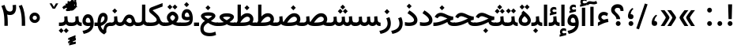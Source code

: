 SplineFontDB: 3.0
FontName: Vazir-Medium
FullName: Vazir Medium
FamilyName: Vazir Medium
Weight: Medium
Copyright: Copyright (c) 2003 by Bitstream, Inc. All Rights Reserved.\nDejaVu changes are in public domain\nChanges by Saber Rastikerdar are in public domain.\nNon-Arabic(Latin) glyphs and data in extended version are imported from Roboto font under the Apache License, Version 2.0.
Version: 20.1.1
ItalicAngle: 0
UnderlinePosition: -500
UnderlineWidth: 100
Ascent: 1638
Descent: 410
InvalidEm: 0
LayerCount: 2
Layer: 0 1 "Back" 1
Layer: 1 1 "Fore" 0
PreferredKerning: 4
XUID: [1021 502 1027637223 7270328]
UniqueID: 4048991
UseUniqueID: 1
FSType: 0
OS2Version: 1
OS2_WeightWidthSlopeOnly: 0
OS2_UseTypoMetrics: 1
CreationTime: 1431850356
ModificationTime: 1565583812
PfmFamily: 33
TTFWeight: 500
TTFWidth: 5
LineGap: 0
VLineGap: 0
Panose: 2 11 6 3 3 8 4 2 2 4
OS2TypoAscent: 2100
OS2TypoAOffset: 0
OS2TypoDescent: -1100
OS2TypoDOffset: 0
OS2TypoLinegap: 0
OS2WinAscent: 2100
OS2WinAOffset: 0
OS2WinDescent: 1100
OS2WinDOffset: 0
HheadAscent: 2100
HheadAOffset: 0
HheadDescent: -1100
HheadDOffset: 0
OS2SubXSize: 1331
OS2SubYSize: 1433
OS2SubXOff: 0
OS2SubYOff: 286
OS2SupXSize: 1331
OS2SupYSize: 1433
OS2SupXOff: 0
OS2SupYOff: 983
OS2StrikeYSize: 102
OS2StrikeYPos: 530
OS2CapHeight: 1638
OS2XHeight: 1082
OS2Vendor: '    '
OS2CodePages: 00000041.20080000
OS2UnicodeRanges: 80002003.80000000.00000008.00000000
Lookup: 1 9 0 "'fina' Terminal Forms in Arabic lookup 9" { "'fina' Terminal Forms in Arabic lookup 9 subtable"  } ['fina' ('arab' <'KUR ' 'SND ' 'URD ' 'dflt' > ) ]
Lookup: 1 9 0 "'medi' Medial Forms in Arabic lookup 11" { "'medi' Medial Forms in Arabic lookup 11 subtable"  } ['medi' ('arab' <'KUR ' 'SND ' 'URD ' 'dflt' > ) ]
Lookup: 1 9 0 "'init' Initial Forms in Arabic lookup 13" { "'init' Initial Forms in Arabic lookup 13 subtable"  } ['init' ('arab' <'KUR ' 'SND ' 'URD ' 'dflt' > ) ]
Lookup: 4 1 1 "'rlig' Required Ligatures in Arabic lookup 14" { "'rlig' Required Ligatures in Arabic lookup 14 subtable"  } ['rlig' ('arab' <'KUR ' 'dflt' > ) ]
Lookup: 4 1 1 "'rlig' Required Ligatures in Arabic lookup 15" { "'rlig' Required Ligatures in Arabic lookup 15 subtable"  } ['rlig' ('arab' <'KUR ' 'SND ' 'URD ' 'dflt' > ) ]
Lookup: 4 9 1 "'rlig' Required Ligatures in Arabic lookup 16" { "'rlig' Required Ligatures in Arabic lookup 16 subtable"  } ['rlig' ('arab' <'KUR ' 'SND ' 'URD ' 'dflt' > ) ]
Lookup: 4 9 1 "'liga' Standard Ligatures in Arabic lookup 17" { "'liga' Standard Ligatures in Arabic lookup 17 subtable"  } ['liga' ('arab' <'KUR ' 'SND ' 'URD ' 'dflt' > ) ]
Lookup: 4 1 1 "'liga' Standard Ligatures in Arabic lookup 19" { "'liga' Standard Ligatures in Arabic lookup 19 subtable"  } ['liga' ('arab' <'KUR ' 'SND ' 'URD ' 'dflt' > ) ]
Lookup: 262 1 0 "'mkmk' Mark to Mark in Arabic lookup 0" { "'mkmk' Mark to Mark in Arabic lookup 0 subtable"  } ['mkmk' ('arab' <'KUR ' 'SND ' 'URD ' 'dflt' > ) ]
Lookup: 262 1 0 "'mkmk' Mark to Mark in Arabic lookup 1" { "'mkmk' Mark to Mark in Arabic lookup 1 subtable"  } ['mkmk' ('arab' <'KUR ' 'SND ' 'URD ' 'dflt' > ) ]
Lookup: 262 4 0 "'mkmk' Mark to Mark lookup 4" { "'mkmk' Mark to Mark lookup 4 anchor 0"  "'mkmk' Mark to Mark lookup 4 anchor 1"  } ['mkmk' ('cyrl' <'MKD ' 'SRB ' 'dflt' > 'grek' <'dflt' > 'latn' <'ISM ' 'KSM ' 'LSM ' 'MOL ' 'NSM ' 'ROM ' 'SKS ' 'SSM ' 'dflt' > ) ]
Lookup: 261 1 0 "'mark' Mark Positioning lookup 5" { "'mark' Mark Positioning lookup 5 subtable"  } ['mark' ('arab' <'KUR ' 'SND ' 'URD ' 'dflt' > 'hebr' <'dflt' > 'nko ' <'dflt' > ) ]
Lookup: 260 1 0 "'mark' Mark Positioning lookup 6" { "'mark' Mark Positioning lookup 6 subtable"  } ['mark' ('arab' <'KUR ' 'SND ' 'URD ' 'dflt' > 'hebr' <'dflt' > 'nko ' <'dflt' > ) ]
Lookup: 260 1 0 "'mark' Mark Positioning lookup 7" { "'mark' Mark Positioning lookup 7 subtable"  } ['mark' ('arab' <'KUR ' 'SND ' 'URD ' 'dflt' > 'hebr' <'dflt' > 'nko ' <'dflt' > ) ]
Lookup: 261 1 0 "'mark' Mark Positioning lookup 8" { "'mark' Mark Positioning lookup 8 subtable"  } ['mark' ('arab' <'KUR ' 'SND ' 'URD ' 'dflt' > 'hebr' <'dflt' > 'nko ' <'dflt' > ) ]
Lookup: 260 1 0 "'mark' Mark Positioning lookup 9" { "'mark' Mark Positioning lookup 9 subtable"  } ['mark' ('arab' <'KUR ' 'SND ' 'URD ' 'dflt' > 'hebr' <'dflt' > 'nko ' <'dflt' > ) ]
Lookup: 258 9 0 "'kern' Horizontal Kerning lookup 15" { "'kern' Horizontal Kerning lookup 15-5" [307,30,2] "'kern' Horizontal Kerning lookup 15-4" [307,30,2] "'kern' Horizontal Kerning lookup 15-2" [307,30,2] "'kern' Horizontal Kerning lookup 15-1" [307,30,2] "'kern' Horizontal Kerning lookup 15-3" [307,30,2] } ['kern' ('DFLT' <'dflt' > 'arab' <'KUR ' 'SND ' 'URD ' 'dflt' > 'armn' <'dflt' > 'brai' <'dflt' > 'cans' <'dflt' > 'cher' <'dflt' > 'cyrl' <'MKD ' 'SRB ' 'dflt' > 'geor' <'dflt' > 'grek' <'dflt' > 'hani' <'dflt' > 'hebr' <'dflt' > 'kana' <'dflt' > 'lao ' <'dflt' > 'latn' <'ISM ' 'KSM ' 'LSM ' 'MOL ' 'NSM ' 'ROM ' 'SKS ' 'SSM ' 'dflt' > 'math' <'dflt' > 'nko ' <'dflt' > 'ogam' <'dflt' > 'runr' <'dflt' > 'tfng' <'dflt' > 'thai' <'dflt' > ) ]
MarkAttachClasses: 5
"MarkClass-1" 307 gravecomb acutecomb uni0302 tildecomb uni0304 uni0305 uni0306 uni0307 uni0308 hookabovecomb uni030A uni030B uni030C uni030D uni030E uni030F uni0310 uni0311 uni0312 uni0313 uni0314 uni0315 uni033D uni033E uni033F uni0340 uni0341 uni0342 uni0343 uni0344 uni0346 uni034A uni034B uni034C uni0351 uni0352 uni0357
"MarkClass-2" 300 uni0316 uni0317 uni0318 uni0319 uni031C uni031D uni031E uni031F uni0320 uni0321 uni0322 dotbelowcomb uni0324 uni0325 uni0326 uni0329 uni032A uni032B uni032C uni032D uni032E uni032F uni0330 uni0331 uni0332 uni0333 uni0339 uni033A uni033B uni033C uni0345 uni0347 uni0348 uni0349 uni034D uni034E uni0353
"MarkClass-3" 7 uni0327
"MarkClass-4" 7 uni0328
DEI: 91125
TtTable: prep
PUSHW_1
 640
NPUSHB
 255
 251
 254
 3
 250
 20
 3
 249
 37
 3
 248
 50
 3
 247
 150
 3
 246
 14
 3
 245
 254
 3
 244
 254
 3
 243
 37
 3
 242
 14
 3
 241
 150
 3
 240
 37
 3
 239
 138
 65
 5
 239
 254
 3
 238
 150
 3
 237
 150
 3
 236
 250
 3
 235
 250
 3
 234
 254
 3
 233
 58
 3
 232
 66
 3
 231
 254
 3
 230
 50
 3
 229
 228
 83
 5
 229
 150
 3
 228
 138
 65
 5
 228
 83
 3
 227
 226
 47
 5
 227
 250
 3
 226
 47
 3
 225
 254
 3
 224
 254
 3
 223
 50
 3
 222
 20
 3
 221
 150
 3
 220
 254
 3
 219
 18
 3
 218
 125
 3
 217
 187
 3
 216
 254
 3
 214
 138
 65
 5
 214
 125
 3
 213
 212
 71
 5
 213
 125
 3
 212
 71
 3
 211
 210
 27
 5
 211
 254
 3
 210
 27
 3
 209
 254
 3
 208
 254
 3
 207
 254
 3
 206
 254
 3
 205
 150
 3
 204
 203
 30
 5
 204
 254
 3
 203
 30
 3
 202
 50
 3
 201
 254
 3
 198
 133
 17
 5
 198
 28
 3
 197
 22
 3
 196
 254
 3
 195
 254
 3
 194
 254
 3
 193
 254
 3
 192
 254
 3
 191
 254
 3
 190
 254
 3
 189
 254
 3
 188
 254
 3
 187
 254
 3
 186
 17
 3
 185
 134
 37
 5
 185
 254
 3
 184
 183
 187
 5
 184
 254
 3
 183
 182
 93
 5
 183
 187
 3
 183
 128
 4
 182
 181
 37
 5
 182
 93
NPUSHB
 255
 3
 182
 64
 4
 181
 37
 3
 180
 254
 3
 179
 150
 3
 178
 254
 3
 177
 254
 3
 176
 254
 3
 175
 254
 3
 174
 100
 3
 173
 14
 3
 172
 171
 37
 5
 172
 100
 3
 171
 170
 18
 5
 171
 37
 3
 170
 18
 3
 169
 138
 65
 5
 169
 250
 3
 168
 254
 3
 167
 254
 3
 166
 254
 3
 165
 18
 3
 164
 254
 3
 163
 162
 14
 5
 163
 50
 3
 162
 14
 3
 161
 100
 3
 160
 138
 65
 5
 160
 150
 3
 159
 254
 3
 158
 157
 12
 5
 158
 254
 3
 157
 12
 3
 156
 155
 25
 5
 156
 100
 3
 155
 154
 16
 5
 155
 25
 3
 154
 16
 3
 153
 10
 3
 152
 254
 3
 151
 150
 13
 5
 151
 254
 3
 150
 13
 3
 149
 138
 65
 5
 149
 150
 3
 148
 147
 14
 5
 148
 40
 3
 147
 14
 3
 146
 250
 3
 145
 144
 187
 5
 145
 254
 3
 144
 143
 93
 5
 144
 187
 3
 144
 128
 4
 143
 142
 37
 5
 143
 93
 3
 143
 64
 4
 142
 37
 3
 141
 254
 3
 140
 139
 46
 5
 140
 254
 3
 139
 46
 3
 138
 134
 37
 5
 138
 65
 3
 137
 136
 11
 5
 137
 20
 3
 136
 11
 3
 135
 134
 37
 5
 135
 100
 3
 134
 133
 17
 5
 134
 37
 3
 133
 17
 3
 132
 254
 3
 131
 130
 17
 5
 131
 254
 3
 130
 17
 3
 129
 254
 3
 128
 254
 3
 127
 254
 3
NPUSHB
 255
 126
 125
 125
 5
 126
 254
 3
 125
 125
 3
 124
 100
 3
 123
 84
 21
 5
 123
 37
 3
 122
 254
 3
 121
 254
 3
 120
 14
 3
 119
 12
 3
 118
 10
 3
 117
 254
 3
 116
 250
 3
 115
 250
 3
 114
 250
 3
 113
 250
 3
 112
 254
 3
 111
 254
 3
 110
 254
 3
 108
 33
 3
 107
 254
 3
 106
 17
 66
 5
 106
 83
 3
 105
 254
 3
 104
 125
 3
 103
 17
 66
 5
 102
 254
 3
 101
 254
 3
 100
 254
 3
 99
 254
 3
 98
 254
 3
 97
 58
 3
 96
 250
 3
 94
 12
 3
 93
 254
 3
 91
 254
 3
 90
 254
 3
 89
 88
 10
 5
 89
 250
 3
 88
 10
 3
 87
 22
 25
 5
 87
 50
 3
 86
 254
 3
 85
 84
 21
 5
 85
 66
 3
 84
 21
 3
 83
 1
 16
 5
 83
 24
 3
 82
 20
 3
 81
 74
 19
 5
 81
 254
 3
 80
 11
 3
 79
 254
 3
 78
 77
 16
 5
 78
 254
 3
 77
 16
 3
 76
 254
 3
 75
 74
 19
 5
 75
 254
 3
 74
 73
 16
 5
 74
 19
 3
 73
 29
 13
 5
 73
 16
 3
 72
 13
 3
 71
 254
 3
 70
 150
 3
 69
 150
 3
 68
 254
 3
 67
 2
 45
 5
 67
 250
 3
 66
 187
 3
 65
 75
 3
 64
 254
 3
 63
 254
 3
 62
 61
 18
 5
 62
 20
 3
 61
 60
 15
 5
 61
 18
 3
 60
 59
 13
 5
 60
NPUSHB
 255
 15
 3
 59
 13
 3
 58
 254
 3
 57
 254
 3
 56
 55
 20
 5
 56
 250
 3
 55
 54
 16
 5
 55
 20
 3
 54
 53
 11
 5
 54
 16
 3
 53
 11
 3
 52
 30
 3
 51
 13
 3
 50
 49
 11
 5
 50
 254
 3
 49
 11
 3
 48
 47
 11
 5
 48
 13
 3
 47
 11
 3
 46
 45
 9
 5
 46
 16
 3
 45
 9
 3
 44
 50
 3
 43
 42
 37
 5
 43
 100
 3
 42
 41
 18
 5
 42
 37
 3
 41
 18
 3
 40
 39
 37
 5
 40
 65
 3
 39
 37
 3
 38
 37
 11
 5
 38
 15
 3
 37
 11
 3
 36
 254
 3
 35
 254
 3
 34
 15
 3
 33
 1
 16
 5
 33
 18
 3
 32
 100
 3
 31
 250
 3
 30
 29
 13
 5
 30
 100
 3
 29
 13
 3
 28
 17
 66
 5
 28
 254
 3
 27
 250
 3
 26
 66
 3
 25
 17
 66
 5
 25
 254
 3
 24
 100
 3
 23
 22
 25
 5
 23
 254
 3
 22
 1
 16
 5
 22
 25
 3
 21
 254
 3
 20
 254
 3
 19
 254
 3
 18
 17
 66
 5
 18
 254
 3
 17
 2
 45
 5
 17
 66
 3
 16
 125
 3
 15
 100
 3
 14
 254
 3
 13
 12
 22
 5
 13
 254
 3
 12
 1
 16
 5
 12
 22
 3
 11
 254
 3
 10
 16
 3
 9
 254
 3
 8
 2
 45
 5
 8
 254
 3
 7
 20
 3
 6
 100
 3
 4
 1
 16
 5
 4
 254
 3
NPUSHB
 21
 3
 2
 45
 5
 3
 254
 3
 2
 1
 16
 5
 2
 45
 3
 1
 16
 3
 0
 254
 3
 1
PUSHW_1
 356
SCANCTRL
SCANTYPE
SVTCA[x-axis]
CALL
CALL
CALL
CALL
CALL
CALL
CALL
CALL
CALL
CALL
CALL
CALL
CALL
CALL
CALL
CALL
CALL
CALL
CALL
CALL
CALL
CALL
CALL
CALL
CALL
CALL
CALL
CALL
CALL
CALL
CALL
CALL
CALL
CALL
CALL
CALL
CALL
CALL
CALL
CALL
CALL
CALL
CALL
CALL
CALL
CALL
CALL
CALL
CALL
CALL
CALL
CALL
CALL
CALL
CALL
CALL
CALL
CALL
CALL
CALL
CALL
CALL
CALL
CALL
CALL
CALL
CALL
CALL
CALL
CALL
CALL
CALL
CALL
CALL
CALL
CALL
CALL
CALL
CALL
CALL
CALL
CALL
CALL
CALL
CALL
CALL
CALL
CALL
CALL
CALL
CALL
CALL
CALL
CALL
CALL
CALL
CALL
CALL
CALL
CALL
CALL
CALL
CALL
CALL
CALL
CALL
CALL
CALL
CALL
CALL
CALL
CALL
CALL
CALL
CALL
CALL
CALL
CALL
CALL
CALL
CALL
CALL
CALL
CALL
CALL
CALL
CALL
CALL
CALL
CALL
CALL
CALL
CALL
CALL
CALL
CALL
CALL
CALL
CALL
CALL
CALL
CALL
CALL
CALL
CALL
CALL
CALL
CALL
CALL
CALL
CALL
CALL
CALL
CALL
CALL
CALL
CALL
CALL
CALL
CALL
CALL
CALL
CALL
CALL
CALL
SVTCA[y-axis]
CALL
CALL
CALL
CALL
CALL
CALL
CALL
CALL
CALL
CALL
CALL
CALL
CALL
CALL
CALL
CALL
CALL
CALL
CALL
CALL
CALL
CALL
CALL
CALL
CALL
CALL
CALL
CALL
CALL
CALL
CALL
CALL
CALL
CALL
CALL
CALL
CALL
CALL
CALL
CALL
CALL
CALL
CALL
CALL
CALL
CALL
CALL
CALL
CALL
CALL
CALL
CALL
CALL
CALL
CALL
CALL
CALL
CALL
CALL
CALL
CALL
CALL
CALL
CALL
CALL
CALL
CALL
CALL
CALL
CALL
CALL
CALL
CALL
CALL
CALL
CALL
CALL
CALL
CALL
CALL
CALL
CALL
CALL
CALL
CALL
CALL
CALL
CALL
CALL
CALL
CALL
CALL
CALL
CALL
CALL
CALL
CALL
CALL
CALL
CALL
CALL
CALL
CALL
CALL
CALL
CALL
CALL
CALL
CALL
CALL
CALL
CALL
CALL
CALL
CALL
CALL
CALL
CALL
CALL
CALL
CALL
CALL
CALL
CALL
CALL
CALL
CALL
CALL
CALL
CALL
CALL
CALL
CALL
CALL
CALL
CALL
CALL
CALL
CALL
CALL
CALL
CALL
CALL
CALL
CALL
CALL
CALL
CALL
CALL
CALL
CALL
CALL
CALL
CALL
CALL
CALL
CALL
SCVTCI
EndTTInstrs
TtTable: fpgm
PUSHB_8
 7
 6
 5
 4
 3
 2
 1
 0
FDEF
DUP
SRP0
PUSHB_1
 2
CINDEX
MD[grid]
ABS
PUSHB_1
 64
LTEQ
IF
DUP
MDRP[min,grey]
EIF
POP
ENDF
FDEF
PUSHB_1
 2
CINDEX
MD[grid]
ABS
PUSHB_1
 64
LTEQ
IF
DUP
MDRP[min,grey]
EIF
POP
ENDF
FDEF
DUP
SRP0
SPVTL[orthog]
DUP
PUSHB_1
 0
LT
PUSHB_1
 13
JROF
DUP
PUSHW_1
 -1
LT
IF
SFVTCA[y-axis]
ELSE
SFVTCA[x-axis]
EIF
PUSHB_1
 5
JMPR
PUSHB_1
 3
CINDEX
SFVTL[parallel]
PUSHB_1
 4
CINDEX
SWAP
MIRP[black]
DUP
PUSHB_1
 0
LT
PUSHB_1
 13
JROF
DUP
PUSHW_1
 -1
LT
IF
SFVTCA[y-axis]
ELSE
SFVTCA[x-axis]
EIF
PUSHB_1
 5
JMPR
PUSHB_1
 3
CINDEX
SFVTL[parallel]
MIRP[black]
ENDF
FDEF
MPPEM
LT
IF
DUP
PUSHB_1
 253
RCVT
WCVTP
EIF
POP
ENDF
FDEF
PUSHB_1
 2
CINDEX
RCVT
ADD
WCVTP
ENDF
FDEF
MPPEM
GTEQ
IF
PUSHB_1
 2
CINDEX
PUSHB_1
 2
CINDEX
RCVT
WCVTP
EIF
POP
POP
ENDF
FDEF
RCVT
WCVTP
ENDF
FDEF
PUSHB_1
 2
CINDEX
PUSHB_1
 2
CINDEX
MD[grid]
PUSHB_1
 5
CINDEX
PUSHB_1
 5
CINDEX
MD[grid]
ADD
PUSHB_1
 32
MUL
ROUND[Grey]
DUP
ROLL
SRP0
ROLL
SWAP
MSIRP[no-rp0]
ROLL
SRP0
NEG
MSIRP[no-rp0]
ENDF
EndTTInstrs
ShortTable: cvt  259
  309
  184
  203
  203
  193
  170
  156
  422
  184
  102
  0
  113
  203
  160
  690
  133
  117
  184
  195
  459
  393
  557
  203
  166
  240
  211
  170
  135
  203
  938
  1024
  330
  51
  203
  0
  217
  1282
  244
  340
  180
  156
  313
  276
  313
  1798
  1024
  1102
  1204
  1106
  1208
  1255
  1229
  55
  1139
  1229
  1120
  1139
  307
  930
  1366
  1446
  1366
  1337
  965
  530
  201
  31
  184
  479
  115
  186
  1001
  819
  956
  1092
  1038
  223
  973
  938
  229
  938
  1028
  0
  203
  143
  164
  123
  184
  20
  367
  127
  635
  594
  143
  199
  1485
  154
  154
  111
  203
  205
  414
  467
  240
  186
  387
  213
  152
  772
  584
  158
  469
  193
  203
  246
  131
  852
  639
  0
  819
  614
  211
  199
  164
  205
  143
  154
  115
  1024
  1493
  266
  254
  555
  164
  180
  156
  0
  98
  156
  0
  29
  813
  1493
  1493
  1493
  1520
  127
  123
  84
  164
  1720
  1556
  1827
  467
  184
  203
  166
  451
  492
  1683
  160
  211
  860
  881
  987
  389
  1059
  1192
  1096
  143
  313
  276
  313
  864
  143
  1493
  410
  1556
  1827
  1638
  377
  1120
  1120
  1120
  1147
  156
  0
  631
  1120
  426
  233
  1120
  1890
  123
  197
  127
  635
  0
  180
  594
  1485
  102
  188
  102
  119
  1552
  205
  315
  389
  905
  143
  123
  0
  29
  205
  1866
  1071
  156
  156
  0
  1917
  111
  0
  111
  821
  106
  111
  123
  174
  178
  45
  918
  143
  635
  246
  131
  852
  1591
  1526
  143
  156
  1249
  614
  143
  397
  758
  205
  836
  41
  102
  1262
  115
  0
  5120
  150
  27
  1403
  162
  225
EndShort
ShortTable: maxp 16
  1
  0
  6241
  852
  43
  104
  12
  2
  16
  153
  8
  0
  1045
  534
  8
  4
EndShort
LangName: 1033 "" "" "" "Vazir Medium" "" "Version 20.1.1" "" "" "DejaVu fonts team - Redesigned by Saber Rastikerdar" "" "" "" "" "Changes by Saber Rastikerdar are in public domain.+AAoA-Glyphs and data from Roboto font are licensed under the Apache License, Version 2.0.+AAoACgAA-Fonts are (c) Bitstream (see below). DejaVu changes are in public domain. +AAoACgAA-Bitstream Vera Fonts Copyright+AAoA-------------------------------+AAoACgAA-Copyright (c) 2003 by Bitstream, Inc. All Rights Reserved. Bitstream Vera is+AAoA-a trademark of Bitstream, Inc.+AAoACgAA-Permission is hereby granted, free of charge, to any person obtaining a copy+AAoA-of the fonts accompanying this license (+ACIA-Fonts+ACIA) and associated+AAoA-documentation files (the +ACIA-Font Software+ACIA), to reproduce and distribute the+AAoA-Font Software, including without limitation the rights to use, copy, merge,+AAoA-publish, distribute, and/or sell copies of the Font Software, and to permit+AAoA-persons to whom the Font Software is furnished to do so, subject to the+AAoA-following conditions:+AAoACgAA-The above copyright and trademark notices and this permission notice shall+AAoA-be included in all copies of one or more of the Font Software typefaces.+AAoACgAA-The Font Software may be modified, altered, or added to, and in particular+AAoA-the designs of glyphs or characters in the Fonts may be modified and+AAoA-additional glyphs or characters may be added to the Fonts, only if the fonts+AAoA-are renamed to names not containing either the words +ACIA-Bitstream+ACIA or the word+AAoAIgAA-Vera+ACIA.+AAoACgAA-This License becomes null and void to the extent applicable to Fonts or Font+AAoA-Software that has been modified and is distributed under the +ACIA-Bitstream+AAoA-Vera+ACIA names.+AAoACgAA-The Font Software may be sold as part of a larger software package but no+AAoA-copy of one or more of the Font Software typefaces may be sold by itself.+AAoACgAA-THE FONT SOFTWARE IS PROVIDED +ACIA-AS IS+ACIA, WITHOUT WARRANTY OF ANY KIND, EXPRESS+AAoA-OR IMPLIED, INCLUDING BUT NOT LIMITED TO ANY WARRANTIES OF MERCHANTABILITY,+AAoA-FITNESS FOR A PARTICULAR PURPOSE AND NONINFRINGEMENT OF COPYRIGHT, PATENT,+AAoA-TRADEMARK, OR OTHER RIGHT. IN NO EVENT SHALL BITSTREAM OR THE GNOME+AAoA-FOUNDATION BE LIABLE FOR ANY CLAIM, DAMAGES OR OTHER LIABILITY, INCLUDING+AAoA-ANY GENERAL, SPECIAL, INDIRECT, INCIDENTAL, OR CONSEQUENTIAL DAMAGES,+AAoA-WHETHER IN AN ACTION OF CONTRACT, TORT OR OTHERWISE, ARISING FROM, OUT OF+AAoA-THE USE OR INABILITY TO USE THE FONT SOFTWARE OR FROM OTHER DEALINGS IN THE+AAoA-FONT SOFTWARE.+AAoACgAA-Except as contained in this notice, the names of Gnome, the Gnome+AAoA-Foundation, and Bitstream Inc., shall not be used in advertising or+AAoA-otherwise to promote the sale, use or other dealings in this Font Software+AAoA-without prior written authorization from the Gnome Foundation or Bitstream+AAoA-Inc., respectively. For further information, contact: fonts at gnome dot+AAoA-org. " "http://dejavu.sourceforge.net/wiki/index.php/License+AAoA-http://www.apache.org/licenses/LICENSE-2.0" "" "Vazir" "Medium"
GaspTable: 2 8 2 65535 3 0
MATH:ScriptPercentScaleDown: 80
MATH:ScriptScriptPercentScaleDown: 60
MATH:DelimitedSubFormulaMinHeight: 7236
MATH:DisplayOperatorMinHeight: 4743
MATH:MathLeading: 0 
MATH:AxisHeight: 1512 
MATH:AccentBaseHeight: 2642 
MATH:FlattenedAccentBaseHeight: 3514 
MATH:SubscriptShiftDown: 0 
MATH:SubscriptTopMax: 2642 
MATH:SubscriptBaselineDropMin: 0 
MATH:SuperscriptShiftUp: 0 
MATH:SuperscriptShiftUpCramped: 0 
MATH:SuperscriptBottomMin: 2642 
MATH:SuperscriptBaselineDropMax: 0 
MATH:SubSuperscriptGapMin: 848 
MATH:SuperscriptBottomMaxWithSubscript: 2642 
MATH:SpaceAfterScript: 199 
MATH:UpperLimitGapMin: 0 
MATH:UpperLimitBaselineRiseMin: 0 
MATH:LowerLimitGapMin: 0 
MATH:LowerLimitBaselineDropMin: 0 
MATH:StackTopShiftUp: 0 
MATH:StackTopDisplayStyleShiftUp: 0 
MATH:StackBottomShiftDown: 0 
MATH:StackBottomDisplayStyleShiftDown: 0 
MATH:StackGapMin: 635 
MATH:StackDisplayStyleGapMin: 1482 
MATH:StretchStackTopShiftUp: 0 
MATH:StretchStackBottomShiftDown: 0 
MATH:StretchStackGapAboveMin: 0 
MATH:StretchStackGapBelowMin: 0 
MATH:FractionNumeratorShiftUp: 0 
MATH:FractionNumeratorDisplayStyleShiftUp: 0 
MATH:FractionDenominatorShiftDown: 0 
MATH:FractionDenominatorDisplayStyleShiftDown: 0 
MATH:FractionNumeratorGapMin: 212 
MATH:FractionNumeratorDisplayStyleGapMin: 635 
MATH:FractionRuleThickness: 212 
MATH:FractionDenominatorGapMin: 212 
MATH:FractionDenominatorDisplayStyleGapMin: 635 
MATH:SkewedFractionHorizontalGap: 0 
MATH:SkewedFractionVerticalGap: 0 
MATH:OverbarVerticalGap: 635 
MATH:OverbarRuleThickness: 212 
MATH:OverbarExtraAscender: 212 
MATH:UnderbarVerticalGap: 635 
MATH:UnderbarRuleThickness: 212 
MATH:UnderbarExtraDescender: 212 
MATH:RadicalVerticalGap: 212 
MATH:RadicalDisplayStyleVerticalGap: 872 
MATH:RadicalRuleThickness: 212 
MATH:RadicalExtraAscender: 212 
MATH:RadicalKernBeforeDegree: 1337 
MATH:RadicalKernAfterDegree: -6307 
MATH:RadicalDegreeBottomRaisePercent: 143
MATH:MinConnectorOverlap: 40
Encoding: UnicodeBmp
Compacted: 1
UnicodeInterp: none
NameList: Adobe Glyph List
DisplaySize: -48
AntiAlias: 1
FitToEm: 1
WinInfo: 0 25 13
BeginPrivate: 6
BlueScale 8 0.039625
StdHW 5 [162]
StdVW 5 [163]
StemSnapH 9 [162 225]
StemSnapV 13 [156 163 226]
ExpansionFactor 4 0.06
EndPrivate
TeXData: 1 0 0 307200 153600 102400 553984 -1048576 102400 783286 444596 497025 792723 393216 433062 380633 303038 157286 324010 404750 52429 2506097 1059062 262144
AnchorClass2: "Anchor-0" "'mkmk' Mark to Mark in Arabic lookup 0 subtable" "Anchor-1" "'mkmk' Mark to Mark in Arabic lookup 1 subtable" "Anchor-2"""  "Anchor-3"""  "Anchor-4" "'mkmk' Mark to Mark lookup 4 anchor 0" "Anchor-5" "'mkmk' Mark to Mark lookup 4 anchor 1" "Anchor-6" "'mark' Mark Positioning lookup 5 subtable" "Anchor-7" "'mark' Mark Positioning lookup 6 subtable" "Anchor-8" "'mark' Mark Positioning lookup 7 subtable" "Anchor-9" "'mark' Mark Positioning lookup 8 subtable" "Anchor-10" "'mark' Mark Positioning lookup 9 subtable" "Anchor-11"""  "Anchor-12"""  "Anchor-13"""  "Anchor-14"""  "Anchor-15"""  "Anchor-16"""  "Anchor-17"""  "Anchor-18"""  "Anchor-19""" 
BeginChars: 65575 321

StartChar: space
Encoding: 32 32 0
GlifName: space
Width: 560
VWidth: 2532
GlyphClass: 2
Flags: W
LayerCount: 2
EndChar

StartChar: exclam
Encoding: 33 33 1
GlifName: exclam
Width: 641
VWidth: 2784
GlyphClass: 2
Flags: W
LayerCount: 2
Fore
SplineSet
165.091796875 160.493164062 m 0,0,1
 165.091796875 224.65234375 165.091796875 224.65234375 210.60546875 270.165039062 c 128,-1,2
 256.119140625 315.6796875 256.119140625 315.6796875 320.278320312 315.6796875 c 128,-1,3
 384.438476562 315.6796875 384.438476562 315.6796875 429.952148438 270.165039062 c 128,-1,4
 475.463867188 224.65234375 475.463867188 224.65234375 475.463867188 160.493164062 c 128,-1,5
 475.463867188 96.333984375 475.463867188 96.333984375 429.952148438 50.8212890625 c 128,-1,6
 384.438476562 5.306640625 384.438476562 5.306640625 320.278320312 5.306640625 c 0,7,8
 301.837890625 5.306640625 301.837890625 5.306640625 284.638671875 9.2197265625 c 128,-1,9
 267.439453125 13.1328125 267.439453125 13.1328125 251.71484375 20.9345703125 c 128,-1,10
 235.990234375 28.736328125 235.990234375 28.736328125 222.126953125 40.2861328125 c 0,11,12
 206.693359375 53.1435546875 206.693359375 53.1435546875 195.208007812 68.3876953125 c 128,-1,13
 183.72265625 83.6318359375 183.72265625 83.6318359375 176.513671875 100.998046875 c 0,14,15
 165.091796875 128.512695312 165.091796875 128.512695312 165.091796875 160.493164062 c 0,0,1
213.161132812 1407.07128906 m 5,16,-1
 430.612304688 1407.07128906 l 5,17,-1
 451.130859375 1407.07128906 l 5,18,-1
 450.60546875 1386.55957031 l 5,19,-1
 426.087890625 468.8125 l 1,20,-1
 425.588867188 449.32421875 l 1,21,-1
 406.094726562 449.32421875 l 1,22,-1
 238.90234375 449.32421875 l 1,23,-1
 219.432617188 449.32421875 l 1,24,-1
 218.909179688 468.787109375 l 1,25,-1
 193.16796875 1386.53417969 l 5,26,-1
 192.616210938 1407.07128906 l 5,27,-1
 213.161132812 1407.07128906 l 5,16,-1
EndSplineSet
EndChar

StartChar: period
Encoding: 46 46 2
GlifName: period
Width: 641
VWidth: 2784
GlyphClass: 2
Flags: W
LayerCount: 2
Fore
SplineSet
165.091796875 160.493164062 m 0,0,1
 165.091796875 224.65234375 165.091796875 224.65234375 210.60546875 270.165039062 c 128,-1,2
 256.119140625 315.6796875 256.119140625 315.6796875 320.278320312 315.6796875 c 128,-1,3
 384.438476562 315.6796875 384.438476562 315.6796875 429.952148438 270.165039062 c 128,-1,4
 475.463867188 224.65234375 475.463867188 224.65234375 475.463867188 160.493164062 c 128,-1,5
 475.463867188 96.333984375 475.463867188 96.333984375 429.952148438 50.8212890625 c 128,-1,6
 384.438476562 5.306640625 384.438476562 5.306640625 320.278320312 5.306640625 c 0,7,8
 301.837890625 5.306640625 301.837890625 5.306640625 284.638671875 9.2197265625 c 128,-1,9
 267.439453125 13.1328125 267.439453125 13.1328125 251.71484375 20.9345703125 c 128,-1,10
 235.990234375 28.736328125 235.990234375 28.736328125 222.126953125 40.2861328125 c 0,11,12
 206.693359375 53.1435546875 206.693359375 53.1435546875 195.208007812 68.3876953125 c 128,-1,13
 183.72265625 83.6318359375 183.72265625 83.6318359375 176.513671875 100.998046875 c 0,14,15
 165.091796875 128.512695312 165.091796875 128.512695312 165.091796875 160.493164062 c 0,0,1
EndSplineSet
EndChar

StartChar: colon
Encoding: 58 58 3
GlifName: colon
Width: 641
VWidth: 2784
GlyphClass: 2
Flags: W
LayerCount: 2
Fore
SplineSet
165.091796875 1030.49316406 m 0,0,1
 165.091796875 1094.65234375 165.091796875 1094.65234375 210.60546875 1140.16503906 c 128,-1,2
 256.119140625 1185.6796875 256.119140625 1185.6796875 320.278320312 1185.6796875 c 0,3,4
 336.087890625 1185.6796875 336.087890625 1185.6796875 351.020507812 1182.77441406 c 128,-1,5
 365.953125 1179.86914062 365.953125 1179.86914062 379.729492188 1174.15039062 c 128,-1,6
 393.505859375 1168.43066406 393.505859375 1168.43066406 406.125 1159.90136719 c 128,-1,7
 418.744140625 1151.37304688 418.744140625 1151.37304688 429.952148438 1140.16503906 c 0,8,9
 452.404296875 1117.71289062 452.404296875 1117.71289062 463.93359375 1089.93652344 c 128,-1,10
 475.463867188 1062.16113281 475.463867188 1062.16113281 475.463867188 1030.49316406 c 0,11,12
 475.463867188 966.333984375 475.463867188 966.333984375 429.952148438 920.821289062 c 0,13,14
 407.499023438 898.368164062 407.499023438 898.368164062 379.72265625 886.836914062 c 128,-1,15
 351.946289062 875.306640625 351.946289062 875.306640625 320.278320312 875.306640625 c 0,16,17
 309.220703125 875.306640625 309.220703125 875.306640625 298.583007812 876.719726562 c 128,-1,18
 287.9453125 878.131835938 287.9453125 878.131835938 277.80078125 880.952148438 c 128,-1,19
 267.65625 883.772460938 267.65625 883.772460938 258.069335938 887.966796875 c 128,-1,20
 248.481445312 892.162109375 248.481445312 892.162109375 239.46484375 897.7578125 c 128,-1,21
 230.44921875 903.353515625 230.44921875 903.353515625 222.126953125 910.286132812 c 0,22,23
 206.693359375 923.143554688 206.693359375 923.143554688 195.208007812 938.387695312 c 128,-1,24
 183.72265625 953.631835938 183.72265625 953.631835938 176.513671875 970.998046875 c 0,25,26
 165.091796875 998.512695312 165.091796875 998.512695312 165.091796875 1030.49316406 c 0,0,1
165.091796875 160.493164062 m 0,27,28
 165.091796875 224.65234375 165.091796875 224.65234375 210.60546875 270.165039062 c 128,-1,29
 256.119140625 315.6796875 256.119140625 315.6796875 320.278320312 315.6796875 c 128,-1,30
 384.438476562 315.6796875 384.438476562 315.6796875 429.952148438 270.165039062 c 128,-1,31
 475.463867188 224.65234375 475.463867188 224.65234375 475.463867188 160.493164062 c 128,-1,32
 475.463867188 96.333984375 475.463867188 96.333984375 429.952148438 50.8212890625 c 128,-1,33
 384.438476562 5.306640625 384.438476562 5.306640625 320.278320312 5.306640625 c 0,34,35
 301.837890625 5.306640625 301.837890625 5.306640625 284.638671875 9.2197265625 c 128,-1,36
 267.439453125 13.1328125 267.439453125 13.1328125 251.71484375 20.9345703125 c 128,-1,37
 235.990234375 28.736328125 235.990234375 28.736328125 222.126953125 40.2861328125 c 0,38,39
 206.693359375 53.1435546875 206.693359375 53.1435546875 195.208007812 68.3876953125 c 128,-1,40
 183.72265625 83.6318359375 183.72265625 83.6318359375 176.513671875 100.998046875 c 0,41,42
 165.091796875 128.512695312 165.091796875 128.512695312 165.091796875 160.493164062 c 0,27,28
EndSplineSet
EndChar

StartChar: uni00A0
Encoding: 160 160 4
GlifName: uni00A_0
Width: 560
VWidth: 2532
GlyphClass: 2
Flags: W
LayerCount: 2
EndChar

StartChar: afii57388
Encoding: 1548 1548 5
GlifName: afii57388
Width: 739
VWidth: 2792
GlyphClass: 2
Flags: W
LayerCount: 2
Fore
SplineSet
215.892578125 313.9453125 m 0,0,1
 266.893554688 566.372070312 266.893554688 566.372070312 470.081054688 720.37890625 c 2,2,-1
 481.044921875 728.689453125 l 1,3,-1
 492.725585938 721.422851562 l 1,4,-1
 540.959960938 691.418945312 l 1,5,-1
 563.559570312 677.361328125 l 1,6,-1
 543.76953125 659.565429688 l 2,7,8
 399.161132812 529.52734375 399.161132812 529.52734375 377.8203125 329.026367188 c 1,9,10
 504.287109375 325.057617188 504.287109375 325.057617188 540.494140625 253.907226562 c 0,11,12
 562.11328125 210.474609375 562.11328125 210.474609375 561.083007812 167.609375 c 0,13,14
 560.510742188 129.45703125 560.510742188 129.45703125 549.276367188 99.7138671875 c 128,-1,15
 538.041992188 69.970703125 538.041992188 69.970703125 517.079101562 49.904296875 c 128,-1,16
 496.116210938 29.837890625 496.116210938 29.837890625 465.546875 19.3857421875 c 128,-1,17
 434.9765625 8.9326171875 434.9765625 8.9326171875 396.047851562 8.9072265625 c 0,18,19
 365.9609375 8.78125 365.9609375 8.78125 340.470703125 13.802734375 c 0,20,21
 251.349609375 31.3603515625 251.349609375 31.3603515625 220.854492188 108.931640625 c 128,-1,22
 190.359375 186.501953125 190.359375 186.501953125 215.892578125 313.9453125 c 0,0,1
EndSplineSet
EndChar

StartChar: uni0615
Encoding: 1557 1557 6
GlifName: uni0615
Width: -29
VWidth: 2714
GlyphClass: 4
Flags: W
AnchorPoint: "Anchor-10" 658.199 1624.46 mark 0
AnchorPoint: "Anchor-9" 658.199 1624.46 mark 0
AnchorPoint: "Anchor-1" 672.366 2447.86 basemark 0
AnchorPoint: "Anchor-1" 658.199 1624.46 mark 0
LayerCount: 2
Fore
SplineSet
912.769755624 1920.01350395 m 0,0,1
 912.769755624 1994.96856117 912.769755624 1994.96856117 836.782727051 1994.96856117 c 4,2,3
 730.412315598 1994.96856117 730.412315598 1994.96856117 541.2421875 1790.00390625 c 1,4,-1
 677.703125 1790.00390625 l 2,5,6
 781.798204784 1790.00390625 781.798204784 1790.00390625 845.899102392 1824.50195312 c 0,7,8
 912.769755624 1860.49063684 912.769755624 1860.49063684 912.769755624 1920.01350395 c 0,0,1
991.1328125 1928.79980469 m 0,9,10
 991.00004589 1714.07421875 991.00004589 1714.07421875 668.384765625 1714.07421875 c 2,11,-1
 354.936523438 1714.07421875 l 1,12,-1
 354.936523438 1790.00390625 l 1,13,-1
 462.987304688 1790.00390625 l 1,14,-1
 462.987304688 2322.15039062 l 1,15,-1
 540.234375 2321.18359375 l 1,16,-1
 539.275390625 1893.90234375 l 1,17,18
 703.078829305 2080.07964876 703.078829305 2080.07964876 840.555998274 2080.07964876 c 4,19,20
 990.947121021 2080.07964876 990.947121021 2080.07964876 991.1328125 1928.79980469 c 0,9,10
EndSplineSet
EndChar

StartChar: uni061B
Encoding: 1563 1563 7
GlifName: uni061B_
Width: 739
VWidth: 2792
GlyphClass: 2
Flags: W
LayerCount: 2
Fore
SplineSet
242.091796875 160.493164062 m 0,0,1
 242.091796875 224.65234375 242.091796875 224.65234375 287.60546875 270.165039062 c 128,-1,2
 333.119140625 315.6796875 333.119140625 315.6796875 397.278320312 315.6796875 c 128,-1,3
 461.438476562 315.6796875 461.438476562 315.6796875 506.952148438 270.165039062 c 128,-1,4
 552.463867188 224.65234375 552.463867188 224.65234375 552.463867188 160.493164062 c 128,-1,5
 552.463867188 96.333984375 552.463867188 96.333984375 506.952148438 50.8212890625 c 128,-1,6
 461.438476562 5.306640625 461.438476562 5.306640625 397.278320312 5.306640625 c 0,7,8
 341.115234375 5.306640625 341.115234375 5.306640625 299.126953125 40.2861328125 c 0,9,10
 267.924804688 66.2802734375 267.924804688 66.2802734375 253.513671875 100.998046875 c 0,11,12
 242.091796875 128.512695312 242.091796875 128.512695312 242.091796875 160.493164062 c 0,0,1
215.892578125 753.9453125 m 0,13,14
 266.893554688 1006.37207031 266.893554688 1006.37207031 470.081054688 1160.37890625 c 2,15,-1
 481.044921875 1168.68945312 l 1,16,-1
 492.725585938 1161.42285156 l 1,17,-1
 540.959960938 1131.41894531 l 1,18,-1
 563.559570312 1117.36132812 l 1,19,-1
 543.76953125 1099.56542969 l 2,20,21
 399.161132812 969.52734375 399.161132812 969.52734375 377.8203125 769.026367188 c 1,22,23
 504.287109375 765.057617188 504.287109375 765.057617188 540.494140625 693.907226562 c 0,24,25
 562.11328125 650.474609375 562.11328125 650.474609375 561.083007812 607.609375 c 0,26,27
 559.93359375 531.041015625 559.93359375 531.041015625 517.122070312 489.999023438 c 128,-1,28
 474.309570312 448.958007812 474.309570312 448.958007812 396.047851562 448.907226562 c 0,29,30
 365.9609375 448.78125 365.9609375 448.78125 340.470703125 453.802734375 c 0,31,32
 280.759765625 465.56640625 280.759765625 465.56640625 246.90234375 505.291015625 c 128,-1,33
 213.044921875 545.015625 213.044921875 545.015625 206.454101562 607.55859375 c 128,-1,34
 199.86328125 670.1015625 199.86328125 670.1015625 215.892578125 753.9453125 c 0,13,14
EndSplineSet
EndChar

StartChar: uni061F
Encoding: 1567 1567 8
GlifName: uni061F_
Width: 964
VWidth: 2784
GlyphClass: 2
Flags: W
LayerCount: 2
Fore
SplineSet
388.091796875 160.493164062 m 0,0,1
 388.091796875 224.65234375 388.091796875 224.65234375 433.60546875 270.165039062 c 128,-1,2
 479.119140625 315.6796875 479.119140625 315.6796875 543.278320312 315.6796875 c 0,3,4
 559.087890625 315.6796875 559.087890625 315.6796875 574.020507812 312.774414062 c 128,-1,5
 588.953125 309.869140625 588.953125 309.869140625 602.729492188 304.150390625 c 128,-1,6
 616.505859375 298.430664062 616.505859375 298.430664062 629.125 289.901367188 c 128,-1,7
 641.744140625 281.373046875 641.744140625 281.373046875 652.952148438 270.165039062 c 0,8,9
 675.404296875 247.712890625 675.404296875 247.712890625 686.93359375 219.936523438 c 128,-1,10
 698.463867188 192.161132812 698.463867188 192.161132812 698.463867188 160.493164062 c 0,11,12
 698.463867188 96.333984375 698.463867188 96.333984375 652.952148438 50.8212890625 c 128,-1,13
 607.438476562 5.306640625 607.438476562 5.306640625 543.278320312 5.306640625 c 0,14,15
 487.115234375 5.306640625 487.115234375 5.306640625 445.126953125 40.2861328125 c 0,16,17
 413.924804688 66.2802734375 413.924804688 66.2802734375 399.513671875 100.998046875 c 0,18,19
 388.091796875 128.512695312 388.091796875 128.512695312 388.091796875 160.493164062 c 0,0,1
422.349609375 473.977539062 m 2,20,21
 422.349609375 601.709232726 422.349609375 601.709232726 225.275390625 765.614257812 c 0,22,23
 82 885 82 885 85.0048828125 1045.4296875 c 0,24,25
 88 1183 88 1183 167.025390625 1272.2578125 c 0,26,27
 294 1415 294 1415 499.015625 1414.51660156 c 0,28,29
 690 1414 690 1414 787.9765625 1309.96679688 c 128,-1,30
 886 1206 886 1206 886 1006 c 2,31,-1
 886 996.25 l 1,32,-1
 886 976.25 l 1,33,-1
 866 976.25 l 1,34,-1
 705.799804688 976.248046875 l 1,35,-1
 685.799804688 976.248046875 l 1,36,-1
 685.799804688 996.248046875 l 1,37,-1
 685.799804688 1004.88574219 l 2,38,39
 686 1096 686 1096 642.859375 1138.38183594 c 0,40,41
 600 1181 600 1181 507.583007812 1180.89453125 c 0,42,43
 399 1181 399 1181 349.748046875 1121.18652344 c 0,44,45
 342 1112 342 1112 336.795898438 1102.39160156 c 0,46,47
 331 1092 331 1092 327.408203125 1080.9609375 c 128,-1,48
 324 1070 324 1070 321.598632812 1056.48730469 c 0,49,50
 320 1043 320 1043 319.510742188 1028.87402344 c 0,51,52
 319 957 319 957 428.57421875 854.688476562 c 0,53,54
 664.98046875 637.885755377 664.98046875 637.885755377 664.98046875 477 c 6,55,-1
 664.98046875 446.333007812 l 1,56,-1
 644.98046875 446.333007812 l 1,57,-1
 442.349609375 446.330078125 l 1,58,-1
 422.349609375 446.330078125 l 1,59,-1
 422.349609375 473.977539062 l 2,20,21
EndSplineSet
EndChar

StartChar: uni0621
Encoding: 1569 1569 9
GlifName: uni0621
Width: 868
VWidth: 2972
GlyphClass: 2
Flags: W
AnchorPoint: "Anchor-7" 474.326 -18.6465 basechar 0
AnchorPoint: "Anchor-10" 440.848 1162.06 basechar 0
LayerCount: 2
Fore
SplineSet
97.76953125 31.8525390625 m 1,0,-1
 97.76953125 209.793945312 l 1,1,-1
 97.76953125 220.655273438 l 1,2,-1
 106.879882812 226.569335938 l 2,3,4
 194.381835938 283.372070312 194.381835938 283.372070312 268.788085938 312.458984375 c 1,5,6
 118.01171875 408.100585938 118.01171875 408.100585938 118.256835938 560.693359375 c 0,7,8
 119.041015625 703.477539062 119.041015625 703.477539062 194.90625 791.490234375 c 0,9,10
 302.865234375 915.994140625 302.865234375 915.994140625 475.288085938 916.10546875 c 0,11,12
 651.333984375 915.995117188 651.333984375 915.995117188 746.83984375 819.754882812 c 2,13,-1
 756.181640625 810.340820312 l 1,14,-1
 751.145507812 798.072265625 l 1,15,-1
 694.569335938 660.25390625 l 1,16,-1
 684.927734375 636.766601562 l 1,17,-1
 664.3515625 651.639648438 l 2,18,19
 590.549804688 704.984375 590.549804688 704.984375 487.14453125 704.736328125 c 0,20,21
 446.943359375 704.396484375 446.943359375 704.396484375 416.348632812 693.380859375 c 128,-1,22
 385.75390625 682.366210938 385.75390625 682.366210938 363.623046875 660.9375 c 0,23,24
 323.967773438 622.500976562 323.967773438 622.500976562 323.731445312 560.557617188 c 0,25,26
 323.836914062 524.868164062 323.836914062 524.868164062 361.9375 486.927734375 c 128,-1,27
 400.038085938 448.98828125 400.038085938 448.98828125 478.684570312 412.3515625 c 1,28,-1
 724.794921875 467.955078125 l 1,29,-1
 745.559570312 472.646484375 l 1,30,-1
 748.947265625 451.629882812 l 1,31,-1
 776.745117188 279.182617188 l 1,32,-1
 780.0625 258.604492188 l 1,33,-1
 759.364257812 256.140625 l 2,34,35
 511.251953125 226.603515625 511.251953125 226.603515625 127.448242188 14.3505859375 c 2,36,-1
 97.76953125 -2.0625 l 1,37,-1
 97.76953125 31.8525390625 l 1,0,-1
EndSplineSet
EndChar

StartChar: uni0622
Encoding: 1570 1570 10
GlifName: uni0622
Width: 633
VWidth: 2703
GlyphClass: 3
Flags: W
AnchorPoint: "Anchor-10" 330.285 1734.66 basechar 0
AnchorPoint: "Anchor-7" 339.516 -232.154 basechar 0
LayerCount: 2
Fore
Refer: 15 1575 N 1 0 0 0.89919 87.9959 -0.359573 2
Refer: 54 1619 S 1 0 0 1 -147.933 -197.736 2
PairPos2: "'kern' Horizontal Kerning lookup 15-3" uniFB90 dx=81 dy=0 dh=81 dv=0 dx=0 dy=0 dh=0 dv=0
PairPos2: "'kern' Horizontal Kerning lookup 15-3" uniFB94 dx=81 dy=0 dh=81 dv=0 dx=0 dy=0 dh=0 dv=0
PairPos2: "'kern' Horizontal Kerning lookup 15-3" uniFEDB dx=81 dy=0 dh=81 dv=0 dx=0 dy=0 dh=0 dv=0
PairPos2: "'kern' Horizontal Kerning lookup 15-3" uni06AF dx=81 dy=0 dh=81 dv=0 dx=0 dy=0 dh=0 dv=0
PairPos2: "'kern' Horizontal Kerning lookup 15-3" uni06A9 dx=81 dy=0 dh=81 dv=0 dx=0 dy=0 dh=0 dv=0
LCarets2: 1 0
Ligature2: "'liga' Standard Ligatures in Arabic lookup 19 subtable" uni0627 uni0653
Substitution2: "'fina' Terminal Forms in Arabic lookup 9 subtable" uniFE82
EndChar

StartChar: uni0623
Encoding: 1571 1571 11
GlifName: uni0623
Width: 477
VWidth: 2703
GlyphClass: 3
Flags: W
AnchorPoint: "Anchor-10" 246.896 1875.68 basechar 0
AnchorPoint: "Anchor-7" 250.136 -238.029 basechar 0
LayerCount: 2
Fore
Refer: 15 1575 N 1 0 0 0.854231 4.60931 1.98658 2
Refer: 55 1620 S 1 0 0 1 -318.135 -422.782 2
LCarets2: 1 0
Ligature2: "'liga' Standard Ligatures in Arabic lookup 19 subtable" uni0627 uni0654
Substitution2: "'fina' Terminal Forms in Arabic lookup 9 subtable" uniFE84
EndChar

StartChar: afii57412
Encoding: 1572 1572 12
GlifName: afii57412
Width: 860
VWidth: 2703
GlyphClass: 3
Flags: W
AnchorPoint: "Anchor-7" 392.969 -647.998 basechar 0
AnchorPoint: "Anchor-10" 429.245 1561.43 basechar 0
LayerCount: 2
Fore
Refer: 55 1620 S 1 0 0 1 -140.36 -826.291 2
Refer: 43 1608 N 1 0 0 1 0 0 2
LCarets2: 1 0
Ligature2: "'liga' Standard Ligatures in Arabic lookup 19 subtable" uni0648 uni0654
Substitution2: "'fina' Terminal Forms in Arabic lookup 9 subtable" uniFE86
EndChar

StartChar: uni0625
Encoding: 1573 1573 13
GlifName: uni0625
Width: 477
VWidth: 2703
GlyphClass: 3
Flags: W
AnchorPoint: "Anchor-7" 247.479 -698.741 basechar 0
AnchorPoint: "Anchor-10" 251.465 1573.99 basechar 0
LayerCount: 2
Fore
Refer: 56 1621 N 1 0 0 1 -313.085 -184.689 2
Refer: 15 1575 N 1 0 0 1 0 0 2
LCarets2: 1 0
Ligature2: "'liga' Standard Ligatures in Arabic lookup 19 subtable" uni0627 uni0655
Substitution2: "'fina' Terminal Forms in Arabic lookup 9 subtable" uniFE88
EndChar

StartChar: afii57414
Encoding: 1574 1574 14
GlifName: afii57414
Width: 1484
VWidth: 2703
GlyphClass: 3
Flags: W
AnchorPoint: "Anchor-7" 595.902 -800.086 basechar 0
AnchorPoint: "Anchor-10" 631.99 1368.16 basechar 0
LayerCount: 2
Fore
Refer: 55 1620 S 1 0 0 1 33.706 -1017.54 2
Refer: 44 1609 N 1 0 0 1 0 0 2
LCarets2: 1 0
Ligature2: "'liga' Standard Ligatures in Arabic lookup 19 subtable" uni064A uni0654
Substitution2: "'init' Initial Forms in Arabic lookup 13 subtable" uniFE8B
Substitution2: "'medi' Medial Forms in Arabic lookup 11 subtable" uniFE8C
Substitution2: "'fina' Terminal Forms in Arabic lookup 9 subtable" uniFE8A
EndChar

StartChar: uni0627
Encoding: 1575 1575 15
GlifName: uni0627
Width: 477
VWidth: 2972
GlyphClass: 2
Flags: W
AnchorPoint: "Anchor-10" 229.871 1535.46 basechar 0
AnchorPoint: "Anchor-7" 233.587 -216.365 basechar 0
LayerCount: 2
Fore
SplineSet
150.890625 1390.15039062 m 1,0,-1
 324.205078125 1390.15039062 l 1,1,-1
 344.205078125 1390.15039062 l 5,2,-1
 344.205078125 1370.15039062 l 5,3,-1
 344.205078125 20.751953125 l 1,4,-1
 344.205078125 0.751953125 l 1,5,-1
 324.205078125 0.751953125 l 1,6,-1
 150.890625 0.751953125 l 1,7,-1
 130.890625 0.751953125 l 1,8,-1
 130.890625 20.751953125 l 1,9,-1
 130.890625 1370.15039062 l 1,10,-1
 130.890625 1390.15039062 l 1,11,-1
 150.890625 1390.15039062 l 1,0,-1
EndSplineSet
Substitution2: "'fina' Terminal Forms in Arabic lookup 9 subtable" uniFE8E
EndChar

StartChar: uni0628
Encoding: 1576 1576 16
GlifName: uni0628
Width: 1807
VWidth: 2703
GlyphClass: 2
Flags: W
AnchorPoint: "Anchor-10" 924.559 1014.91 basechar 0
AnchorPoint: "Anchor-7" 941.557 -625.977 basechar 0
LayerCount: 2
Fore
Refer: 73 1646 N 1 0 0 1 0 0 2
Refer: 264 -1 N 1.07 0 0 1.07 835.185 -427.101 2
Substitution2: "'fina' Terminal Forms in Arabic lookup 9 subtable" uniFE90
Substitution2: "'medi' Medial Forms in Arabic lookup 11 subtable" uniFE92
Substitution2: "'init' Initial Forms in Arabic lookup 13 subtable" uniFE91
EndChar

StartChar: uni0629
Encoding: 1577 1577 17
GlifName: uni0629
Width: 942
VWidth: 2703
GlyphClass: 2
Flags: W
AnchorPoint: "Anchor-10" 450.727 1584.77 basechar 0
AnchorPoint: "Anchor-7" 450.721 -233.725 basechar 0
LayerCount: 2
Fore
Refer: 42 1607 N 1 0 0 1 0 0 2
Refer: 265 -1 S 1.07 0 0 1.07 189.229 1149.81 2
Substitution2: "'fina' Terminal Forms in Arabic lookup 9 subtable" uniFE94
EndChar

StartChar: uni062A
Encoding: 1578 1578 18
GlifName: uni062A_
Width: 1807
VWidth: 2703
GlyphClass: 2
Flags: W
AnchorPoint: "Anchor-7" 750.268 -236.468 basechar 0
AnchorPoint: "Anchor-10" 898.559 1363.66 basechar 0
LayerCount: 2
Fore
Refer: 73 1646 N 1 0 0 1 0 0 2
Refer: 265 -1 S 1.07 0 0 1.07 633.562 851.85 2
Substitution2: "'fina' Terminal Forms in Arabic lookup 9 subtable" uniFE96
Substitution2: "'medi' Medial Forms in Arabic lookup 11 subtable" uniFE98
Substitution2: "'init' Initial Forms in Arabic lookup 13 subtable" uniFE97
EndChar

StartChar: uni062B
Encoding: 1579 1579 19
GlifName: uni062B_
Width: 1807
VWidth: 2703
GlyphClass: 2
Flags: W
AnchorPoint: "Anchor-7" 750.268 -236.468 basechar 0
AnchorPoint: "Anchor-10" 918.266 1483.83 basechar 0
LayerCount: 2
Fore
Refer: 73 1646 N 1 0 0 1 0 0 2
Refer: 266 -1 S 1.07 0 0 1.07 633.562 810.477 2
Substitution2: "'fina' Terminal Forms in Arabic lookup 9 subtable" uniFE9A
Substitution2: "'medi' Medial Forms in Arabic lookup 11 subtable" uniFE9C
Substitution2: "'init' Initial Forms in Arabic lookup 13 subtable" uniFE9B
EndChar

StartChar: uni062C
Encoding: 1580 1580 20
GlifName: uni062C_
Width: 1366
VWidth: 2703
GlyphClass: 2
Flags: W
AnchorPoint: "Anchor-7" 580.833 -810.619 basechar 0
AnchorPoint: "Anchor-10" 649.478 1262.07 basechar 0
LayerCount: 2
Fore
Refer: 21 1581 N 1 0 0 1 0 0 2
Refer: 264 -1 S 1.07 0 0 1.07 701.95 -154.716 2
Substitution2: "'fina' Terminal Forms in Arabic lookup 9 subtable" uniFE9E
Substitution2: "'medi' Medial Forms in Arabic lookup 11 subtable" uniFEA0
Substitution2: "'init' Initial Forms in Arabic lookup 13 subtable" uniFE9F
EndChar

StartChar: uni062D
Encoding: 1581 1581 21
GlifName: uni062D_
Width: 1386
VWidth: 2972
GlyphClass: 2
Flags: W
AnchorPoint: "Anchor-7" 580.833 -790.619 basechar 0
AnchorPoint: "Anchor-10" 649.478 1282.07 basechar 0
LayerCount: 2
Fore
SplineSet
104.987304688 -124.852539062 m 0,0,1
 104.987304688 163.37890625 104.987304688 163.37890625 276.095703125 351.393554688 c 128,-1,2
 447.203125 539.408203125 447.203125 539.408203125 784.044921875 624.821289062 c 1,3,4
 772.123046875 629.545898438 772.123046875 629.545898438 758.640625 634.90234375 c 128,-1,5
 745.158203125 640.259765625 745.158203125 640.259765625 729.424804688 646.5234375 c 0,6,7
 538.145507812 723.983398438 538.145507812 723.983398438 469.56640625 723.6875 c 0,8,9
 434.750976562 723.784179688 434.750976562 723.784179688 404.62109375 714.477539062 c 128,-1,10
 374.491210938 705.171875 374.491210938 705.171875 348.290039062 686.110351562 c 128,-1,11
 322.087890625 667.048828125 322.087890625 667.048828125 299.436523438 637.872070312 c 2,12,-1
 271.408203125 601.76953125 l 1,13,-1
 261.396484375 588.873046875 l 1,14,-1
 246.756835938 596.100585938 l 1,15,-1
 92.896484375 672.060546875 l 1,16,-1
 73.3515625 681.709960938 l 1,17,-1
 84.642578125 700.353515625 l 1,18,-1
 101.336914062 727.923828125 l 2,19,20
 166.436523438 835.477539062 166.436523438 835.477539062 259.547851562 890.440429688 c 128,-1,21
 352.66015625 945.40234375 352.66015625 945.40234375 471.036132812 945.840820312 c 0,22,23
 515.952148438 945.897460938 515.952148438 945.897460938 565.646484375 936.01953125 c 128,-1,24
 615.341796875 926.141601562 615.341796875 926.141601562 669.334960938 906.75 c 128,-1,25
 723.328125 887.358398438 723.328125 887.358398438 783.751953125 858.008789062 c 0,26,27
 1092.015625 707.803710938 1092.015625 707.803710938 1258.76269531 700.672851562 c 2,28,-1
 1279.39160156 699.791015625 l 1,29,-1
 1277.85253906 679.200195312 l 1,30,-1
 1264.86328125 505.438476562 l 1,31,-1
 1263.56347656 488.049804688 l 1,32,-1
 1246.15917969 486.967773438 l 2,33,34
 1221.21289062 485.41796875 1221.21289062 485.41796875 1197.44628906 483.55078125 c 128,-1,35
 1173.68066406 481.682617188 1173.68066406 481.682617188 1151.1875 479.505859375 c 128,-1,36
 1128.69433594 477.329101562 1128.69433594 477.329101562 1107.40234375 474.840820312 c 128,-1,37
 1086.11132812 472.3515625 1086.11132812 472.3515625 1066.09375 469.559570312 c 128,-1,38
 1046.07617188 466.767578125 1046.07617188 466.767578125 1027.28320312 463.66796875 c 128,-1,39
 1008.49023438 460.569335938 1008.49023438 460.569335938 990.97265625 457.172851562 c 128,-1,40
 973.455078125 453.775390625 973.455078125 453.775390625 957.182617188 450.077148438 c 0,41,42
 315.008789062 301.110351562 315.008789062 301.110351562 315.249023438 -109.31640625 c 0,43,44
 315.130859375 -283.9609375 315.130859375 -283.9609375 440.446289062 -370.92578125 c 128,-1,45
 565.760742188 -457.889648438 565.760742188 -457.889648438 826.403320312 -457.783203125 c 0,46,47
 1038.4765625 -457.995117188 1038.4765625 -457.995117188 1234.68847656 -364.23828125 c 2,48,-1
 1257.71191406 -353.237304688 l 1,49,-1
 1262.89453125 -378.221679688 l 1,50,-1
 1298.95410156 -552.047851562 l 1,51,-1
 1302.1171875 -567.29296875 l 1,52,-1
 1288.11328125 -574.098632812 l 2,53,54
 1084.61132812 -672.99609375 1084.61132812 -672.99609375 811.515625 -673.249023438 c 0,55,56
 613.002929688 -673.122070312 613.002929688 -673.122070312 469.709960938 -626.625 c 128,-1,57
 326.416015625 -580.127929688 326.416015625 -580.127929688 239.325195312 -485.895507812 c 0,58,59
 172.270507812 -413.483398438 172.270507812 -413.483398438 138.62890625 -322.885742188 c 128,-1,60
 104.987304688 -232.288085938 104.987304688 -232.288085938 104.987304688 -124.852539062 c 0,0,1
EndSplineSet
Substitution2: "'fina' Terminal Forms in Arabic lookup 9 subtable" uniFEA2
Substitution2: "'medi' Medial Forms in Arabic lookup 11 subtable" uniFEA4
Substitution2: "'init' Initial Forms in Arabic lookup 13 subtable" uniFEA3
EndChar

StartChar: uni062E
Encoding: 1582 1582 22
GlifName: uni062E_
Width: 1386
VWidth: 2703
GlyphClass: 2
Flags: W
AnchorPoint: "Anchor-7" 580.833 -810.619 basechar 0
AnchorPoint: "Anchor-10" 567.122 1567.84 basechar 0
LayerCount: 2
Fore
Refer: 264 -1 S 1.07 0 0 1.07 476.894 1148.26 2
Refer: 21 1581 N 1 0 0 1 0 0 2
Substitution2: "'fina' Terminal Forms in Arabic lookup 9 subtable" uniFEA6
Substitution2: "'medi' Medial Forms in Arabic lookup 11 subtable" uniFEA8
Substitution2: "'init' Initial Forms in Arabic lookup 13 subtable" uniFEA7
EndChar

StartChar: uni062F
Encoding: 1583 1583 23
GlifName: uni062F_
Width: 974
VWidth: 2972
GlyphClass: 2
Flags: W
AnchorPoint: "Anchor-10" 376.137 1231.03 basechar 0
AnchorPoint: "Anchor-7" 437.24 -219.316 basechar 0
LayerCount: 2
Fore
SplineSet
105.0546875 250.7890625 m 2,0,1
 229.046875 225.001953125 229.046875 225.001953125 321.668945312 225.107421875 c 0,2,3
 671.995117188 225.005859375 671.995117188 225.005859375 671.954101562 386.385742188 c 0,4,5
 671.967773438 442.915039062 671.967773438 442.915039062 628.736328125 509.329101562 c 128,-1,6
 585.50390625 575.744140625 585.50390625 575.744140625 494.157226562 654.49609375 c 128,-1,7
 402.811523438 733.249023438 402.811523438 733.249023438 266.352539062 819.0703125 c 2,8,-1
 249.056640625 829.947265625 l 1,9,-1
 260.30078125 847.006835938 l 1,10,-1
 360.553710938 999.106445312 l 1,11,-1
 371.077148438 1015.07128906 l 1,12,-1
 387.498046875 1005.27636719 l 2,13,14
 891.982421875 704.369140625 891.982421875 704.369140625 892.479492188 388.899414062 c 0,15,16
 892.310546875 260.125976562 892.310546875 260.125976562 828.03515625 173.736328125 c 128,-1,17
 763.760742188 87.34765625 763.760742188 87.34765625 640.141601562 44.9287109375 c 128,-1,18
 516.522460938 2.509765625 516.522460938 2.509765625 334.8515625 2.259765625 c 0,19,20
 205.818359375 1.9951171875 205.818359375 1.9951171875 96.630859375 26.337890625 c 2,21,-1
 80.982421875 29.826171875 l 1,22,-1
 80.982421875 45.8583984375 l 1,23,-1
 80.982421875 231.208007812 l 1,24,-1
 80.982421875 255.794921875 l 1,25,-1
 105.0546875 250.7890625 l 2,0,1
EndSplineSet
Substitution2: "'fina' Terminal Forms in Arabic lookup 9 subtable" uniFEAA
EndChar

StartChar: uni0630
Encoding: 1584 1584 24
GlifName: uni0630
Width: 974
VWidth: 2703
GlyphClass: 2
Flags: W
AnchorPoint: "Anchor-7" 437.24 -239.316 basechar 0
AnchorPoint: "Anchor-10" 346.56 1595.42 basechar 0
LayerCount: 2
Fore
Refer: 23 1583 N 1 0 0 1 0 0 2
Refer: 264 -1 S 1.07 0 0 1.07 254.167 1195.91 2
Substitution2: "'fina' Terminal Forms in Arabic lookup 9 subtable" uniFEAC
EndChar

StartChar: uni0631
Encoding: 1585 1585 25
GlifName: uni0631
Width: 775
VWidth: 2164
GlyphClass: 2
Flags: W
AnchorPoint: "Anchor-10" 467.256 946.2 basechar 0
AnchorPoint: "Anchor-7" 322.969 -647.998 basechar 0
LayerCount: 2
Fore
SplineSet
619.637695312 559.182617188 m 2,0,1
 661.734375 456.7734375 661.734375 456.7734375 682.958007812 361.256835938 c 128,-1,2
 704.182617188 265.741210938 704.182617188 265.741210938 704.375 177.015625 c 0,3,4
 704.696289062 -102.73828125 704.696289062 -102.73828125 540.396484375 -274.6875 c 128,-1,5
 376.09765625 -446.63671875 376.09765625 -446.63671875 52.7080078125 -507.653320312 c 2,6,-1
 36.439453125 -510.72265625 l 1,7,-1
 30.3857421875 -495.314453125 l 1,8,-1
 -31.7451171875 -337.193359375 l 1,9,-1
 -40.5986328125 -314.662109375 l 1,10,-1
 -16.802734375 -310.21875 l 2,11,12
 155.018554688 -278.131835938 155.018554688 -278.131835938 268.21484375 -213.647460938 c 128,-1,13
 381.411132812 -149.163085938 381.411132812 -149.163085938 436.970703125 -53.1005859375 c 128,-1,14
 492.53125 42.9619140625 492.53125 42.9619140625 493.250976562 172.353515625 c 0,15,16
 493.977539062 303.940429688 493.977539062 303.940429688 416.622070312 484.109375 c 2,17,-1
 408.233398438 503.6484375 l 1,18,-1
 428.249023438 510.826171875 l 1,19,-1
 594.388671875 570.405273438 l 1,20,-1
 612.374023438 576.854492188 l 1,21,-1
 619.637695312 559.182617188 l 2,0,1
EndSplineSet
Kerns2: 12 0 "'kern' Horizontal Kerning lookup 15-2" 25 0 "'kern' Horizontal Kerning lookup 15-2" 26 0 "'kern' Horizontal Kerning lookup 15-2" 43 0 "'kern' Horizontal Kerning lookup 15-2" 79 0 "'kern' Horizontal Kerning lookup 15-2" 156 0 "'kern' Horizontal Kerning lookup 15-2"
PairPos2: "'kern' Horizontal Kerning lookup 15-5" uni06C0 dx=-178 dy=0 dh=-178 dv=0 dx=0 dy=0 dh=0 dv=0
PairPos2: "'kern' Horizontal Kerning lookup 15-2" uniFBFE dx=60 dy=0 dh=60 dv=0 dx=0 dy=0 dh=0 dv=0
PairPos2: "'kern' Horizontal Kerning lookup 15-1" uniFEE7 dx=-178 dy=0 dh=-178 dv=0 dx=0 dy=0 dh=0 dv=0
PairPos2: "'kern' Horizontal Kerning lookup 15-2" uniFB90 dx=-226 dy=0 dh=-226 dv=0 dx=0 dy=0 dh=0 dv=0
PairPos2: "'kern' Horizontal Kerning lookup 15-2" uniFB8E dx=-226 dy=0 dh=-226 dv=0 dx=0 dy=0 dh=0 dv=0
PairPos2: "'kern' Horizontal Kerning lookup 15-2" uni06A9 dx=-226 dy=0 dh=-226 dv=0 dx=0 dy=0 dh=0 dv=0
PairPos2: "'kern' Horizontal Kerning lookup 15-2" uni064A dx=-60 dy=0 dh=-60 dv=0 dx=0 dy=0 dh=0 dv=0
PairPos2: "'kern' Horizontal Kerning lookup 15-2" afii57414 dx=-60 dy=0 dh=-60 dv=0 dx=0 dy=0 dh=0 dv=0
PairPos2: "'kern' Horizontal Kerning lookup 15-2" uni0649 dx=-60 dy=0 dh=-60 dv=0 dx=0 dy=0 dh=0 dv=0
PairPos2: "'kern' Horizontal Kerning lookup 15-2" uniFEEB dx=-178 dy=0 dh=-178 dv=0 dx=0 dy=0 dh=0 dv=0
PairPos2: "'kern' Horizontal Kerning lookup 15-2" uni0647 dx=-178 dy=0 dh=-178 dv=0 dx=0 dy=0 dh=0 dv=0
PairPos2: "'kern' Horizontal Kerning lookup 15-2" uni0646 dx=-60 dy=0 dh=-60 dv=0 dx=0 dy=0 dh=0 dv=0
PairPos2: "'kern' Horizontal Kerning lookup 15-2" uniFEE3 dx=-178 dy=0 dh=-178 dv=0 dx=0 dy=0 dh=0 dv=0
PairPos2: "'kern' Horizontal Kerning lookup 15-2" uni0645 dx=-178 dy=0 dh=-178 dv=0 dx=0 dy=0 dh=0 dv=0
PairPos2: "'kern' Horizontal Kerning lookup 15-2" uniFEFB dx=-143 dy=0 dh=-143 dv=0 dx=0 dy=0 dh=0 dv=0
PairPos2: "'kern' Horizontal Kerning lookup 15-2" uniFEDF dx=-143 dy=0 dh=-143 dv=0 dx=0 dy=0 dh=0 dv=0
PairPos2: "'kern' Horizontal Kerning lookup 15-2" uni0644 dx=-60 dy=0 dh=-60 dv=0 dx=0 dy=0 dh=0 dv=0
PairPos2: "'kern' Horizontal Kerning lookup 15-2" uniFEDB dx=-226 dy=0 dh=-226 dv=0 dx=0 dy=0 dh=0 dv=0
PairPos2: "'kern' Horizontal Kerning lookup 15-2" uni0643 dx=-143 dy=0 dh=-143 dv=0 dx=0 dy=0 dh=0 dv=0
PairPos2: "'kern' Horizontal Kerning lookup 15-2" uniFED7 dx=-178 dy=0 dh=-178 dv=0 dx=0 dy=0 dh=0 dv=0
PairPos2: "'kern' Horizontal Kerning lookup 15-2" uni0642 dx=-60 dy=0 dh=-60 dv=0 dx=0 dy=0 dh=0 dv=0
PairPos2: "'kern' Horizontal Kerning lookup 15-2" uniFED3 dx=-178 dy=0 dh=-178 dv=0 dx=0 dy=0 dh=0 dv=0
PairPos2: "'kern' Horizontal Kerning lookup 15-2" uni0641 dx=-178 dy=0 dh=-178 dv=0 dx=0 dy=0 dh=0 dv=0
PairPos2: "'kern' Horizontal Kerning lookup 15-2" uniFECF dx=-178 dy=0 dh=-178 dv=0 dx=0 dy=0 dh=0 dv=0
PairPos2: "'kern' Horizontal Kerning lookup 15-2" uniFECB dx=-178 dy=0 dh=-178 dv=0 dx=0 dy=0 dh=0 dv=0
PairPos2: "'kern' Horizontal Kerning lookup 15-2" uniFEC7 dx=-178 dy=0 dh=-178 dv=0 dx=0 dy=0 dh=0 dv=0
PairPos2: "'kern' Horizontal Kerning lookup 15-2" uni0638 dx=-178 dy=0 dh=-178 dv=0 dx=0 dy=0 dh=0 dv=0
PairPos2: "'kern' Horizontal Kerning lookup 15-2" uniFEC3 dx=-178 dy=0 dh=-178 dv=0 dx=0 dy=0 dh=0 dv=0
PairPos2: "'kern' Horizontal Kerning lookup 15-2" uni0637 dx=-178 dy=0 dh=-178 dv=0 dx=0 dy=0 dh=0 dv=0
PairPos2: "'kern' Horizontal Kerning lookup 15-2" uniFEBF dx=-178 dy=0 dh=-178 dv=0 dx=0 dy=0 dh=0 dv=0
PairPos2: "'kern' Horizontal Kerning lookup 15-2" uni0636 dx=-178 dy=0 dh=-178 dv=0 dx=0 dy=0 dh=0 dv=0
PairPos2: "'kern' Horizontal Kerning lookup 15-2" uniFEBB dx=-178 dy=0 dh=-178 dv=0 dx=0 dy=0 dh=0 dv=0
PairPos2: "'kern' Horizontal Kerning lookup 15-2" uni0635 dx=-178 dy=0 dh=-178 dv=0 dx=0 dy=0 dh=0 dv=0
PairPos2: "'kern' Horizontal Kerning lookup 15-2" uniFEB7 dx=-178 dy=0 dh=-178 dv=0 dx=0 dy=0 dh=0 dv=0
PairPos2: "'kern' Horizontal Kerning lookup 15-2" uni0634 dx=-178 dy=0 dh=-178 dv=0 dx=0 dy=0 dh=0 dv=0
PairPos2: "'kern' Horizontal Kerning lookup 15-2" uniFEB3 dx=-178 dy=0 dh=-178 dv=0 dx=0 dy=0 dh=0 dv=0
PairPos2: "'kern' Horizontal Kerning lookup 15-2" uni0633 dx=-178 dy=0 dh=-178 dv=0 dx=0 dy=0 dh=0 dv=0
PairPos2: "'kern' Horizontal Kerning lookup 15-2" uni0630 dx=-178 dy=0 dh=-178 dv=0 dx=0 dy=0 dh=0 dv=0
PairPos2: "'kern' Horizontal Kerning lookup 15-2" uni062F dx=-178 dy=0 dh=-178 dv=0 dx=0 dy=0 dh=0 dv=0
PairPos2: "'kern' Horizontal Kerning lookup 15-2" uniFEA7 dx=-178 dy=0 dh=-178 dv=0 dx=0 dy=0 dh=0 dv=0
PairPos2: "'kern' Horizontal Kerning lookup 15-2" uniFEA3 dx=-178 dy=0 dh=-178 dv=0 dx=0 dy=0 dh=0 dv=0
PairPos2: "'kern' Horizontal Kerning lookup 15-2" uniFE9F dx=-178 dy=0 dh=-178 dv=0 dx=0 dy=0 dh=0 dv=0
PairPos2: "'kern' Horizontal Kerning lookup 15-2" uniFE9B dx=-178 dy=0 dh=-178 dv=0 dx=0 dy=0 dh=0 dv=0
PairPos2: "'kern' Horizontal Kerning lookup 15-2" uni062B dx=-178 dy=0 dh=-178 dv=0 dx=0 dy=0 dh=0 dv=0
PairPos2: "'kern' Horizontal Kerning lookup 15-2" uniFE97 dx=-178 dy=0 dh=-178 dv=0 dx=0 dy=0 dh=0 dv=0
PairPos2: "'kern' Horizontal Kerning lookup 15-2" uni062A dx=-178 dy=0 dh=-178 dv=0 dx=0 dy=0 dh=0 dv=0
PairPos2: "'kern' Horizontal Kerning lookup 15-2" uni0629 dx=-178 dy=0 dh=-178 dv=0 dx=0 dy=0 dh=0 dv=0
PairPos2: "'kern' Horizontal Kerning lookup 15-2" uni0628 dx=-178 dy=0 dh=-178 dv=0 dx=0 dy=0 dh=0 dv=0
PairPos2: "'kern' Horizontal Kerning lookup 15-2" uni0627 dx=-143 dy=0 dh=-143 dv=0 dx=0 dy=0 dh=0 dv=0
PairPos2: "'kern' Horizontal Kerning lookup 15-2" uni0623 dx=-143 dy=0 dh=-143 dv=0 dx=0 dy=0 dh=0 dv=0
PairPos2: "'kern' Horizontal Kerning lookup 15-2" uni0622 dx=-143 dy=0 dh=-143 dv=0 dx=0 dy=0 dh=0 dv=0
PairPos2: "'kern' Horizontal Kerning lookup 15-2" uni0621 dx=-178 dy=0 dh=-178 dv=0 dx=0 dy=0 dh=0 dv=0
PairPos2: "'kern' Horizontal Kerning lookup 15-2" uniFB94 dx=-226 dy=0 dh=-226 dv=0 dx=0 dy=0 dh=0 dv=0
PairPos2: "'kern' Horizontal Kerning lookup 15-2" uniFB92 dx=-226 dy=0 dh=-226 dv=0 dx=0 dy=0 dh=0 dv=0
PairPos2: "'kern' Horizontal Kerning lookup 15-2" uni06AF dx=-226 dy=0 dh=-226 dv=0 dx=0 dy=0 dh=0 dv=0
PairPos2: "'kern' Horizontal Kerning lookup 15-2" afii57506 dx=-178 dy=0 dh=-178 dv=0 dx=0 dy=0 dh=0 dv=0
PairPos2: "'kern' Horizontal Kerning lookup 15-2" afii57440 dx=-178 dy=0 dh=-178 dv=0 dx=0 dy=0 dh=0 dv=0
PairPos2: "'kern' Horizontal Kerning lookup 15-2" uniFE8B dx=-178 dy=0 dh=-178 dv=0 dx=0 dy=0 dh=0 dv=0
Substitution2: "'fina' Terminal Forms in Arabic lookup 9 subtable" uniFEAE
EndChar

StartChar: uni0632
Encoding: 1586 1586 26
GlifName: uni0632
Width: 775
VWidth: 2703
GlyphClass: 2
Flags: W
AnchorPoint: "Anchor-7" 322.969 -647.998 basechar 0
AnchorPoint: "Anchor-10" 429.256 1330.2 basechar 0
LayerCount: 2
Fore
Refer: 25 1585 N 1 0 0 1 0 0 2
Refer: 264 -1 S 1.10566 0 0 1.10566 349.057 801.912 2
Kerns2: 12 0 "'kern' Horizontal Kerning lookup 15-2" 25 0 "'kern' Horizontal Kerning lookup 15-2" 26 0 "'kern' Horizontal Kerning lookup 15-2" 43 0 "'kern' Horizontal Kerning lookup 15-2" 79 0 "'kern' Horizontal Kerning lookup 15-2" 156 0 "'kern' Horizontal Kerning lookup 15-2"
PairPos2: "'kern' Horizontal Kerning lookup 15-5" uni06C0 dx=-178 dy=0 dh=-178 dv=0 dx=0 dy=0 dh=0 dv=0
PairPos2: "'kern' Horizontal Kerning lookup 15-2" uniFBFE dx=60 dy=0 dh=60 dv=0 dx=0 dy=0 dh=0 dv=0
PairPos2: "'kern' Horizontal Kerning lookup 15-1" uniFEE7 dx=-178 dy=0 dh=-178 dv=0 dx=0 dy=0 dh=0 dv=0
PairPos2: "'kern' Horizontal Kerning lookup 15-2" uniFB90 dx=-226 dy=0 dh=-226 dv=0 dx=0 dy=0 dh=0 dv=0
PairPos2: "'kern' Horizontal Kerning lookup 15-2" uniFB8E dx=-226 dy=0 dh=-226 dv=0 dx=0 dy=0 dh=0 dv=0
PairPos2: "'kern' Horizontal Kerning lookup 15-2" uni06A9 dx=-226 dy=0 dh=-226 dv=0 dx=0 dy=0 dh=0 dv=0
PairPos2: "'kern' Horizontal Kerning lookup 15-2" uni064A dx=-60 dy=0 dh=-60 dv=0 dx=0 dy=0 dh=0 dv=0
PairPos2: "'kern' Horizontal Kerning lookup 15-2" afii57414 dx=-60 dy=0 dh=-60 dv=0 dx=0 dy=0 dh=0 dv=0
PairPos2: "'kern' Horizontal Kerning lookup 15-2" uni0649 dx=-60 dy=0 dh=-60 dv=0 dx=0 dy=0 dh=0 dv=0
PairPos2: "'kern' Horizontal Kerning lookup 15-2" uniFEEB dx=-178 dy=0 dh=-178 dv=0 dx=0 dy=0 dh=0 dv=0
PairPos2: "'kern' Horizontal Kerning lookup 15-2" uni0647 dx=-178 dy=0 dh=-178 dv=0 dx=0 dy=0 dh=0 dv=0
PairPos2: "'kern' Horizontal Kerning lookup 15-2" uni0646 dx=-60 dy=0 dh=-60 dv=0 dx=0 dy=0 dh=0 dv=0
PairPos2: "'kern' Horizontal Kerning lookup 15-2" uniFEE3 dx=-178 dy=0 dh=-178 dv=0 dx=0 dy=0 dh=0 dv=0
PairPos2: "'kern' Horizontal Kerning lookup 15-2" uni0645 dx=-178 dy=0 dh=-178 dv=0 dx=0 dy=0 dh=0 dv=0
PairPos2: "'kern' Horizontal Kerning lookup 15-2" uniFEFB dx=-143 dy=0 dh=-143 dv=0 dx=0 dy=0 dh=0 dv=0
PairPos2: "'kern' Horizontal Kerning lookup 15-2" uniFEDF dx=-143 dy=0 dh=-143 dv=0 dx=0 dy=0 dh=0 dv=0
PairPos2: "'kern' Horizontal Kerning lookup 15-2" uni0644 dx=-60 dy=0 dh=-60 dv=0 dx=0 dy=0 dh=0 dv=0
PairPos2: "'kern' Horizontal Kerning lookup 15-2" uniFEDB dx=-226 dy=0 dh=-226 dv=0 dx=0 dy=0 dh=0 dv=0
PairPos2: "'kern' Horizontal Kerning lookup 15-2" uni0643 dx=-143 dy=0 dh=-143 dv=0 dx=0 dy=0 dh=0 dv=0
PairPos2: "'kern' Horizontal Kerning lookup 15-2" uniFED7 dx=-178 dy=0 dh=-178 dv=0 dx=0 dy=0 dh=0 dv=0
PairPos2: "'kern' Horizontal Kerning lookup 15-2" uni0642 dx=-60 dy=0 dh=-60 dv=0 dx=0 dy=0 dh=0 dv=0
PairPos2: "'kern' Horizontal Kerning lookup 15-2" uniFED3 dx=-178 dy=0 dh=-178 dv=0 dx=0 dy=0 dh=0 dv=0
PairPos2: "'kern' Horizontal Kerning lookup 15-2" uni0641 dx=-178 dy=0 dh=-178 dv=0 dx=0 dy=0 dh=0 dv=0
PairPos2: "'kern' Horizontal Kerning lookup 15-2" uniFECF dx=-178 dy=0 dh=-178 dv=0 dx=0 dy=0 dh=0 dv=0
PairPos2: "'kern' Horizontal Kerning lookup 15-2" uniFECB dx=-178 dy=0 dh=-178 dv=0 dx=0 dy=0 dh=0 dv=0
PairPos2: "'kern' Horizontal Kerning lookup 15-2" uniFEC7 dx=-178 dy=0 dh=-178 dv=0 dx=0 dy=0 dh=0 dv=0
PairPos2: "'kern' Horizontal Kerning lookup 15-2" uni0638 dx=-178 dy=0 dh=-178 dv=0 dx=0 dy=0 dh=0 dv=0
PairPos2: "'kern' Horizontal Kerning lookup 15-2" uniFEC3 dx=-178 dy=0 dh=-178 dv=0 dx=0 dy=0 dh=0 dv=0
PairPos2: "'kern' Horizontal Kerning lookup 15-2" uni0637 dx=-178 dy=0 dh=-178 dv=0 dx=0 dy=0 dh=0 dv=0
PairPos2: "'kern' Horizontal Kerning lookup 15-2" uniFEBF dx=-178 dy=0 dh=-178 dv=0 dx=0 dy=0 dh=0 dv=0
PairPos2: "'kern' Horizontal Kerning lookup 15-2" uni0636 dx=-178 dy=0 dh=-178 dv=0 dx=0 dy=0 dh=0 dv=0
PairPos2: "'kern' Horizontal Kerning lookup 15-2" uniFEBB dx=-178 dy=0 dh=-178 dv=0 dx=0 dy=0 dh=0 dv=0
PairPos2: "'kern' Horizontal Kerning lookup 15-2" uni0635 dx=-178 dy=0 dh=-178 dv=0 dx=0 dy=0 dh=0 dv=0
PairPos2: "'kern' Horizontal Kerning lookup 15-2" uniFEB7 dx=-178 dy=0 dh=-178 dv=0 dx=0 dy=0 dh=0 dv=0
PairPos2: "'kern' Horizontal Kerning lookup 15-2" uni0634 dx=-178 dy=0 dh=-178 dv=0 dx=0 dy=0 dh=0 dv=0
PairPos2: "'kern' Horizontal Kerning lookup 15-2" uniFEB3 dx=-178 dy=0 dh=-178 dv=0 dx=0 dy=0 dh=0 dv=0
PairPos2: "'kern' Horizontal Kerning lookup 15-2" uni0633 dx=-178 dy=0 dh=-178 dv=0 dx=0 dy=0 dh=0 dv=0
PairPos2: "'kern' Horizontal Kerning lookup 15-2" uni0630 dx=-178 dy=0 dh=-178 dv=0 dx=0 dy=0 dh=0 dv=0
PairPos2: "'kern' Horizontal Kerning lookup 15-2" uni062F dx=-178 dy=0 dh=-178 dv=0 dx=0 dy=0 dh=0 dv=0
PairPos2: "'kern' Horizontal Kerning lookup 15-2" uniFEA7 dx=-178 dy=0 dh=-178 dv=0 dx=0 dy=0 dh=0 dv=0
PairPos2: "'kern' Horizontal Kerning lookup 15-2" uniFEA3 dx=-178 dy=0 dh=-178 dv=0 dx=0 dy=0 dh=0 dv=0
PairPos2: "'kern' Horizontal Kerning lookup 15-2" uniFE9F dx=-178 dy=0 dh=-178 dv=0 dx=0 dy=0 dh=0 dv=0
PairPos2: "'kern' Horizontal Kerning lookup 15-2" uniFE9B dx=-178 dy=0 dh=-178 dv=0 dx=0 dy=0 dh=0 dv=0
PairPos2: "'kern' Horizontal Kerning lookup 15-2" uni062B dx=-178 dy=0 dh=-178 dv=0 dx=0 dy=0 dh=0 dv=0
PairPos2: "'kern' Horizontal Kerning lookup 15-2" uniFE97 dx=-178 dy=0 dh=-178 dv=0 dx=0 dy=0 dh=0 dv=0
PairPos2: "'kern' Horizontal Kerning lookup 15-2" uni062A dx=-178 dy=0 dh=-178 dv=0 dx=0 dy=0 dh=0 dv=0
PairPos2: "'kern' Horizontal Kerning lookup 15-2" uni0629 dx=-178 dy=0 dh=-178 dv=0 dx=0 dy=0 dh=0 dv=0
PairPos2: "'kern' Horizontal Kerning lookup 15-2" uni0628 dx=-178 dy=0 dh=-178 dv=0 dx=0 dy=0 dh=0 dv=0
PairPos2: "'kern' Horizontal Kerning lookup 15-2" uni0627 dx=-143 dy=0 dh=-143 dv=0 dx=0 dy=0 dh=0 dv=0
PairPos2: "'kern' Horizontal Kerning lookup 15-2" uni0623 dx=-143 dy=0 dh=-143 dv=0 dx=0 dy=0 dh=0 dv=0
PairPos2: "'kern' Horizontal Kerning lookup 15-2" uni0622 dx=-143 dy=0 dh=-143 dv=0 dx=0 dy=0 dh=0 dv=0
PairPos2: "'kern' Horizontal Kerning lookup 15-2" uni0621 dx=-178 dy=0 dh=-178 dv=0 dx=0 dy=0 dh=0 dv=0
PairPos2: "'kern' Horizontal Kerning lookup 15-2" uniFB94 dx=-226 dy=0 dh=-226 dv=0 dx=0 dy=0 dh=0 dv=0
PairPos2: "'kern' Horizontal Kerning lookup 15-2" uniFB92 dx=-226 dy=0 dh=-226 dv=0 dx=0 dy=0 dh=0 dv=0
PairPos2: "'kern' Horizontal Kerning lookup 15-2" uni06AF dx=-226 dy=0 dh=-226 dv=0 dx=0 dy=0 dh=0 dv=0
PairPos2: "'kern' Horizontal Kerning lookup 15-2" afii57506 dx=-178 dy=0 dh=-178 dv=0 dx=0 dy=0 dh=0 dv=0
PairPos2: "'kern' Horizontal Kerning lookup 15-2" afii57440 dx=-178 dy=0 dh=-178 dv=0 dx=0 dy=0 dh=0 dv=0
PairPos2: "'kern' Horizontal Kerning lookup 15-2" uniFE8B dx=-178 dy=0 dh=-178 dv=0 dx=0 dy=0 dh=0 dv=0
Substitution2: "'fina' Terminal Forms in Arabic lookup 9 subtable" uniFEB0
EndChar

StartChar: uni0633
Encoding: 1587 1587 27
GlifName: uni0633
Width: 2470
VWidth: 2972
GlyphClass: 2
Flags: W
AnchorPoint: "Anchor-10" 1808.53 1157.1 basechar 0
AnchorPoint: "Anchor-7" 723.902 -692.086 basechar 0
LayerCount: 2
Fore
SplineSet
1368.95507812 38.810546875 m 1,0,1
 1362.37988281 -101.26953125 1362.37988281 -101.26953125 1311.84472656 -205.751953125 c 0,2,3
 1157.453125 -520.0078125 1157.453125 -520.0078125 727.338867188 -519.724609375 c 0,4,5
 407.588867188 -519.865234375 407.588867188 -519.865234375 244.477539062 -368.444335938 c 128,-1,6
 81.3662109375 -217.022460938 81.3662109375 -217.022460938 81.7529296875 81.0673828125 c 0,7,8
 82.0048828125 293.983398438 82.0048828125 293.983398438 174.545898438 517.767578125 c 2,9,-1
 182.180664062 536.228515625 l 1,10,-1
 200.649414062 528.616210938 l 1,11,-1
 359.169921875 463.278320312 l 1,12,-1
 377.272460938 455.81640625 l 1,13,-1
 370.197265625 437.560546875 l 2,14,15
 298.005859375 251.275390625 298.005859375 251.275390625 298.268554688 82.869140625 c 0,16,17
 298.139648438 -112.223632812 298.139648438 -112.223632812 405.3359375 -207.6640625 c 128,-1,18
 512.532226562 -303.104492188 512.532226562 -303.104492188 734.391601562 -303.203125 c 0,19,20
 949.639648438 -303.104492188 949.639648438 -303.104492188 1054.72070312 -198.263671875 c 128,-1,21
 1159.80175781 -93.4228515625 1159.80175781 -93.4228515625 1160.5546875 121.982421875 c 0,22,23
 1160.98925781 301.408203125 1160.98925781 301.408203125 1072.46875 483.004882812 c 2,24,-1
 1062.61035156 503.228515625 l 1,25,-1
 1083.84960938 510.649414062 l 1,26,-1
 1256.49121094 570.966796875 l 1,27,-1
 1275.8125 577.716796875 l 1,28,-1
 1282.11621094 558.245117188 l 1,29,-1
 1342.03515625 373.135742188 l 2,30,31
 1358.23828125 322.659179688 1358.23828125 322.659179688 1385.58496094 289.900390625 c 128,-1,32
 1412.93261719 257.140625 1412.93261719 257.140625 1452.33984375 241.067382812 c 128,-1,33
 1491.74707031 224.994140625 1491.74707031 224.994140625 1544.5 224.9921875 c 0,34,35
 1626.47949219 224.99609375 1626.47949219 224.99609375 1664.55175781 264.331054688 c 128,-1,36
 1702.625 303.665039062 1702.625 303.665039062 1702.30175781 388.594726562 c 0,37,38
 1702.00292969 445.33984375 1702.00292969 445.33984375 1699.2578125 488.399414062 c 2,39,-1
 1693.85742188 573.115234375 l 1,40,-1
 1692.65136719 592.041015625 l 1,41,-1
 1711.48632812 594.250976562 l 1,42,-1
 1876.21191406 613.583984375 l 1,43,-1
 1897.04003906 616.029296875 l 1,44,-1
 1898.49511719 595.107421875 l 1,45,-1
 1914.56835938 363.91015625 l 2,46,47
 1919.34375 292.389648438 1919.34375 292.389648438 1951.55566406 259.83203125 c 128,-1,48
 1983.76855469 227.275390625 1983.76855469 227.275390625 2047.9296875 227.5 c 0,49,50
 2109.5390625 227.71484375 2109.5390625 227.71484375 2140.11914062 273.15234375 c 128,-1,51
 2170.69824219 318.58984375 2170.69824219 318.58984375 2170.42285156 419.235351562 c 0,52,53
 2170.01171875 519.153320312 2170.01171875 519.153320312 2127.19140625 668.721679688 c 2,54,-1
 2121.58984375 688.287109375 l 1,55,-1
 2141.25 693.546875 l 1,56,-1
 2312.20117188 739.287109375 l 1,57,-1
 2330.67480469 744.23046875 l 1,58,-1
 2336.43945312 725.99609375 l 2,59,60
 2361.68359375 646.154296875 2361.68359375 646.154296875 2374.20410156 569.719726562 c 128,-1,61
 2386.72460938 493.28515625 2386.72460938 493.28515625 2386.43652344 420.360351562 c 0,62,63
 2386.21191406 303.276367188 2386.21191406 303.276367188 2354.27832031 215.805664062 c 128,-1,64
 2322.34570312 128.333984375 2322.34570312 128.333984375 2257.91503906 72.080078125 c 0,65,66
 2175.73242188 1.3564453125 2175.73242188 1.3564453125 2055.15234375 0.912109375 c 0,67,68
 1878.15332031 0.99609375 1878.15332031 0.99609375 1807.38476562 123.45703125 c 1,69,70
 1755.828125 61.9716796875 1755.828125 61.9716796875 1689.36132812 30.96484375 c 128,-1,71
 1622.89453125 -0.0419921875 1622.89453125 -0.0419921875 1542.79394531 -0.0810546875 c 0,72,73
 1490.55371094 -0.046875 1490.55371094 -0.046875 1447.00292969 9.640625 c 128,-1,74
 1403.45117188 19.328125 1403.45117188 19.328125 1368.95507812 38.810546875 c 1,0,1
EndSplineSet
Substitution2: "'fina' Terminal Forms in Arabic lookup 9 subtable" uniFEB2
Substitution2: "'medi' Medial Forms in Arabic lookup 11 subtable" uniFEB4
Substitution2: "'init' Initial Forms in Arabic lookup 13 subtable" uniFEB3
EndChar

StartChar: uni0634
Encoding: 1588 1588 28
GlifName: uni0634
Width: 2470
VWidth: 2957
GlyphClass: 2
Flags: W
AnchorPoint: "Anchor-7" 723.902 -692.086 basechar 0
AnchorPoint: "Anchor-10" 1748.73 1565.82 basechar 0
LayerCount: 2
Fore
Refer: 266 -1 N 1.07 0 0 1.07 1488.92 874.192 2
Refer: 27 1587 N 1 0 0 1 0 0 2
Substitution2: "'fina' Terminal Forms in Arabic lookup 9 subtable" uniFEB6
Substitution2: "'medi' Medial Forms in Arabic lookup 11 subtable" uniFEB8
Substitution2: "'init' Initial Forms in Arabic lookup 13 subtable" uniFEB7
EndChar

StartChar: uni0635
Encoding: 1589 1589 29
GlifName: uni0635
Width: 2587
VWidth: 2972
GlyphClass: 2
Flags: W
AnchorPoint: "Anchor-7" 723.902 -692.086 basechar 0
AnchorPoint: "Anchor-10" 2056.53 1256.1 basechar 0
LayerCount: 2
Fore
SplineSet
1342.02832031 373.159179688 m 2,0,1
 1350.4765625 347.059570312 1350.4765625 347.059570312 1359.92480469 326.087890625 c 128,-1,2
 1369.37304688 305.116210938 1369.37304688 305.116210938 1378.66210938 291.12890625 c 128,-1,3
 1387.95117188 277.141601562 1387.95117188 277.141601562 1396.796875 268.44921875 c 128,-1,4
 1405.64355469 259.756835938 1405.64355469 259.756835938 1414.11914062 256.056640625 c 1,5,6
 1756.45410156 832.012695312 1756.45410156 832.012695312 2109.39160156 831.42578125 c 0,7,8
 2262.26367188 830.978515625 2262.26367188 830.978515625 2366.78027344 743.922851562 c 0,9,10
 2505.02148438 629.383789062 2505.02148438 629.383789062 2504.59667969 443.716796875 c 0,11,12
 2503.75683594 220.87890625 2503.75683594 220.87890625 2315.69433594 110.439453125 c 128,-1,13
 2127.63085938 0 2127.63085938 0 1763.15136719 0 c 2,14,-1
 1712.34082031 0 l 2,15,16
 1487.33789062 0 1487.33789062 0 1369.25195312 45.7353515625 c 1,17,18
 1363.57910156 -98.7900390625 1363.57910156 -98.7900390625 1311.84472656 -205.751953125 c 0,19,20
 1157.453125 -520.0078125 1157.453125 -520.0078125 727.338867188 -519.724609375 c 0,21,22
 407.588867188 -519.865234375 407.588867188 -519.865234375 244.477539062 -368.444335938 c 128,-1,23
 81.3662109375 -217.022460938 81.3662109375 -217.022460938 81.7529296875 81.0673828125 c 0,24,25
 82.0048828125 293.983398438 82.0048828125 293.983398438 174.545898438 517.767578125 c 2,26,-1
 182.180664062 536.228515625 l 1,27,-1
 200.649414062 528.616210938 l 1,28,-1
 359.169921875 463.278320312 l 1,29,-1
 377.272460938 455.81640625 l 1,30,-1
 370.197265625 437.560546875 l 2,31,32
 298.005859375 251.275390625 298.005859375 251.275390625 298.268554688 82.869140625 c 0,33,34
 298.139648438 -112.223632812 298.139648438 -112.223632812 405.3359375 -207.6640625 c 128,-1,35
 512.532226562 -303.104492188 512.532226562 -303.104492188 734.391601562 -303.203125 c 0,36,37
 949.639648438 -303.104492188 949.639648438 -303.104492188 1054.72070312 -198.263671875 c 128,-1,38
 1159.80175781 -93.4228515625 1159.80175781 -93.4228515625 1160.5546875 121.982421875 c 0,39,40
 1160.98925781 301.408203125 1160.98925781 301.408203125 1072.46875 483.004882812 c 2,41,-1
 1062.61035156 503.228515625 l 1,42,-1
 1083.84960938 510.649414062 l 1,43,-1
 1256.49121094 570.966796875 l 1,44,-1
 1275.8125 577.716796875 l 1,45,-1
 1282.11621094 558.245117188 l 1,46,-1
 1342.02832031 373.159179688 l 2,0,1
1758.73925781 224.534179688 m 2,47,48
 2282.05761719 224.982421875 2282.05761719 224.982421875 2282.66113281 435.440429688 c 0,49,50
 2282.96484375 526.533203125 2282.96484375 526.533203125 2213.64355469 574.424804688 c 0,51,52
 2192.1640625 589.2421875 2192.1640625 589.2421875 2166.91601562 596.776367188 c 128,-1,53
 2141.66699219 604.311523438 2141.66699219 604.311523438 2111.96679688 604.57421875 c 0,54,55
 1903.36621094 605.87890625 1903.36621094 605.87890625 1651.50683594 224.447265625 c 1,56,-1
 1758.73925781 224.534179688 l 2,47,48
EndSplineSet
Substitution2: "'fina' Terminal Forms in Arabic lookup 9 subtable" uniFEBA
Substitution2: "'medi' Medial Forms in Arabic lookup 11 subtable" uniFEBC
Substitution2: "'init' Initial Forms in Arabic lookup 13 subtable" uniFEBB
EndChar

StartChar: uni0636
Encoding: 1590 1590 30
GlifName: uni0636
Width: 2587
VWidth: 2703
GlyphClass: 2
Flags: W
AnchorPoint: "Anchor-7" 723.902 -692.086 basechar 0
AnchorPoint: "Anchor-10" 2030.53 1541.1 basechar 0
LayerCount: 2
Fore
Refer: 264 -1 N 1.07 0 0 1.07 1948.98 1073.01 2
Refer: 29 1589 N 1 0 0 1 0 0 2
Substitution2: "'fina' Terminal Forms in Arabic lookup 9 subtable" uniFEBE
Substitution2: "'medi' Medial Forms in Arabic lookup 11 subtable" uniFEC0
Substitution2: "'init' Initial Forms in Arabic lookup 13 subtable" uniFEBF
EndChar

StartChar: uni0637
Encoding: 1591 1591 31
GlifName: uni0637
Width: 1480
VWidth: 2972
GlyphClass: 2
Flags: W
AnchorPoint: "Anchor-10" 471.36 1498.58 basechar 0
AnchorPoint: "Anchor-7" 641.602 -216.453 basechar 0
LayerCount: 2
Fore
SplineSet
1399.67382812 443.709960938 m 0,0,1
 1398 221 1398 221 1210.22851562 110.426757812 c 0,2,3
 1022 0 1022 0 658.228515625 0 c 2,4,-1
 101.302734375 0 l 1,5,-1
 81.302734375 0 l 1,6,-1
 81.302734375 20 l 1,7,-1
 81.302734375 204.221679688 l 1,8,-1
 81.302734375 224.208007812 l 1,9,-1
 101.2890625 224.221679688 l 1,10,-1
 312.515625 224.370117188 l 1,11,-1
 375.6328125 324.471679688 l 1,12,-1
 375.6328125 1380.87402344 l 5,13,-1
 395.6328125 1380.87402344 l 5,14,-1
 568.946289062 1380.87402344 l 5,15,-1
 588.946289062 1380.87402344 l 5,16,-1
 588.946289062 618.8671875 l 1,17,18
 782 836 782 836 1004.76953125 831.422851562 c 0,19,20
 1082 830 1082 830 1146.55078125 808.286132812 c 0,21,22
 1211 786 1211 786 1261.87988281 743.904296875 c 0,23,24
 1401 628 1401 628 1399.67382812 443.709960938 c 0,0,1
1007.08886719 604.573242188 m 0,25,26
 795.551757812 604.963867188 795.551757812 604.963867188 546.415039062 224.534179688 c 1,27,-1
 653.815429688 224.534179688 l 2,28,29
 1176.15039062 224.983398438 1176.15039062 224.983398438 1177.73828125 435.475585938 c 0,30,31
 1177.97265625 526.533203125 1177.97265625 526.533203125 1108.71679688 574.426757812 c 0,32,33
 1065.69921875 604.0546875 1065.69921875 604.0546875 1007.08886719 604.573242188 c 0,25,26
EndSplineSet
Substitution2: "'fina' Terminal Forms in Arabic lookup 9 subtable" uniFEC2
Substitution2: "'medi' Medial Forms in Arabic lookup 11 subtable" uniFEC4
Substitution2: "'init' Initial Forms in Arabic lookup 13 subtable" uniFEC3
EndChar

StartChar: uni0638
Encoding: 1592 1592 32
GlifName: uni0638
Width: 1480
VWidth: 2703
GlyphClass: 2
Flags: W
AnchorPoint: "Anchor-7" 641.602 -236.453 basechar 0
AnchorPoint: "Anchor-10" 469.36 1571.78 basechar 0
LayerCount: 2
Fore
Refer: 31 1591 N 1 0 0 1 0 0 2
Refer: 264 -1 N 1.07 0 0 1.07 876.677 1073.01 2
Substitution2: "'fina' Terminal Forms in Arabic lookup 9 subtable" uniFEC6
Substitution2: "'medi' Medial Forms in Arabic lookup 11 subtable" uniFEC8
Substitution2: "'init' Initial Forms in Arabic lookup 13 subtable" uniFEC7
EndChar

StartChar: uni0639
Encoding: 1593 1593 33
GlifName: uni0639
Width: 1346
VWidth: 2972
GlyphClass: 2
Flags: W
AnchorPoint: "Anchor-7" 580.833 -790.619 basechar 0
AnchorPoint: "Anchor-10" 723.478 1386.07 basechar 0
LayerCount: 2
Fore
SplineSet
643.482421875 504.947265625 m 1,0,1
 816.834960938 534.012695312 816.834960938 534.012695312 941.107421875 534.546875 c 0,2,3
 1036.09179688 535.005859375 1036.09179688 535.005859375 1126.01367188 524.719726562 c 2,4,-1
 1146.14550781 522.416992188 l 1,5,-1
 1143.58007812 502.318359375 l 1,6,-1
 1121.22753906 327.158203125 l 1,7,-1
 1118.91113281 309.002929688 l 1,8,-1
 1100.62304688 309.704101562 l 2,9,10
 1072.15917969 310.794921875 1072.15917969 310.794921875 1049.4921875 311.439453125 c 128,-1,11
 1026.82421875 312.083007812 1026.82421875 312.083007812 1011.04882812 312.258789062 c 128,-1,12
 995.272460938 312.43359375 995.272460938 312.43359375 985.594726562 312.180664062 c 0,13,14
 635.22265625 302.2265625 635.22265625 302.2265625 465.173828125 192.701171875 c 128,-1,15
 295.125976562 83.17578125 295.125976562 83.17578125 295.240234375 -124.868164062 c 0,16,17
 295.165039062 -235.776367188 295.165039062 -235.776367188 348.426757812 -309.271484375 c 128,-1,18
 401.688476562 -382.766601562 401.688476562 -382.766601562 513.0859375 -420.47265625 c 128,-1,19
 624.482421875 -458.178710938 624.482421875 -458.178710938 795.296875 -458.266601562 c 0,20,21
 896.879882812 -458.135742188 896.879882812 -458.135742188 996.670898438 -434.778320312 c 128,-1,22
 1096.46191406 -411.420898438 1096.46191406 -411.420898438 1194.72460938 -364.705078125 c 2,23,-1
 1217.72167969 -353.771484375 l 1,24,-1
 1222.89453125 -378.705078125 l 1,25,-1
 1258.95410156 -552.53125 l 1,26,-1
 1262.10351562 -567.712890625 l 1,27,-1
 1248.18652344 -574.545898438 l 2,28,29
 1045.63574219 -674.004882812 1045.63574219 -674.004882812 783.049804688 -673.733398438 c 0,30,31
 398.358398438 -674.005859375 398.358398438 -674.005859375 219.544921875 -483.823242188 c 0,32,33
 85 -345.482421875 85 -345.482421875 84.9755859375 -132.310546875 c 0,34,35
 85 259.260742188 85 259.260742188 430.791015625 425.5 c 1,36,37
 394.6640625 470.877929688 394.6640625 470.877929688 370.497070312 518.090820312 c 128,-1,38
 346.330078125 565.303710938 346.330078125 565.303710938 334.112304688 614.63671875 c 128,-1,39
 321.89453125 663.969726562 321.89453125 663.969726562 321.84375 715.083007812 c 0,40,41
 321.884765625 733.334960938 321.884765625 733.334960938 323.719726562 751.586914062 c 128,-1,42
 325.553710938 769.837890625 325.553710938 769.837890625 329.177734375 788.076171875 c 128,-1,43
 332.801757812 806.313476562 332.801757812 806.313476562 338.1953125 824.537109375 c 128,-1,44
 343.588867188 842.76171875 343.588867188 842.76171875 350.765625 861.0390625 c 0,45,46
 364.850585938 896.107421875 364.850585938 896.107421875 385.963867188 928.4609375 c 128,-1,47
 407.077148438 960.814453125 407.077148438 960.814453125 435.16015625 990.501953125 c 0,48,49
 542.380859375 1104 542.380859375 1104 734 1104 c 0,50,51
 893.190429688 1104 893.190429688 1104 1076.95996094 978.18359375 c 2,52,-1
 1090.77539062 968.724609375 l 1,53,-1
 1083.89355469 953.459960938 l 1,54,-1
 1016.54492188 804.086914062 l 1,55,-1
 1007.34375 783.680664062 l 1,56,-1
 988.098632812 795.112304688 l 2,57,58
 915.436523438 838.2734375 915.436523438 838.2734375 854.161132812 859.583984375 c 128,-1,59
 792.884765625 880.89453125 792.884765625 880.89453125 743.947265625 880.802734375 c 0,60,61
 626.3046875 880.982421875 626.3046875 880.982421875 572.971679688 792.219726562 c 0,62,63
 546.022460938 748.380859375 546.022460938 748.380859375 546.20703125 702.16015625 c 0,64,65
 546.021484375 661.618164062 546.021484375 661.618164062 567.469726562 618.110351562 c 0,66,67
 577.278320312 598.348632812 577.278320312 598.348632812 596.474609375 569.721679688 c 128,-1,68
 615.670898438 541.094726562 615.670898438 541.094726562 643.482421875 504.947265625 c 1,0,1
EndSplineSet
Substitution2: "'fina' Terminal Forms in Arabic lookup 9 subtable" uniFECA
Substitution2: "'medi' Medial Forms in Arabic lookup 11 subtable" uniFECC
Substitution2: "'init' Initial Forms in Arabic lookup 13 subtable" uniFECB
EndChar

StartChar: uni063A
Encoding: 1594 1594 34
GlifName: uni063A_
Width: 1346
VWidth: 2703
GlyphClass: 2
Flags: W
AnchorPoint: "Anchor-7" 616.833 -890.619 basechar 0
AnchorPoint: "Anchor-10" 694.017 1647.35 basechar 0
LayerCount: 2
Fore
Refer: 33 1593 N 1 0 0 1 0 0 2
Refer: 264 -1 S 1.07 0 0 1.07 601.975 1277.14 2
Substitution2: "'fina' Terminal Forms in Arabic lookup 9 subtable" uniFECE
Substitution2: "'medi' Medial Forms in Arabic lookup 11 subtable" uniFED0
Substitution2: "'init' Initial Forms in Arabic lookup 13 subtable" uniFECF
EndChar

StartChar: afii57440
Encoding: 1600 1600 35
GlifName: afii57440
Width: 286
VWidth: 2972
GlyphClass: 2
Flags: W
AnchorPoint: "Anchor-10" 143.774 1396.11 basechar 0
AnchorPoint: "Anchor-7" 147.7 -214.739 basechar 0
LayerCount: 2
Fore
SplineSet
-20.9384765625 0 m 5,0,1
 -20.9384765625 223.999023438 l 5,2,-1
 306.643554688 223.999023438 l 1,3,-1
 306.69140625 0 l 1,4,-1
 -20.9384765625 0 l 5,0,1
EndSplineSet
EndChar

StartChar: uni0641
Encoding: 1601 1601 36
GlifName: uni0641
Width: 1821
VWidth: 2703
GlyphClass: 2
Flags: W
AnchorPoint: "Anchor-7" 750.268 -236.468 basechar 0
AnchorPoint: "Anchor-10" 1331.45 1635.99 basechar 0
LayerCount: 2
Fore
Refer: 264 -1 S 1.07 0 0 1.07 1240.36 1268.62 2
Refer: 80 1697 N 1 0 0 1 0 0 2
Substitution2: "'fina' Terminal Forms in Arabic lookup 9 subtable" uniFED2
Substitution2: "'medi' Medial Forms in Arabic lookup 11 subtable" uniFED4
Substitution2: "'init' Initial Forms in Arabic lookup 13 subtable" uniFED3
EndChar

StartChar: uni0642
Encoding: 1602 1602 37
GlifName: uni0642
Width: 1511
VWidth: 2703
GlyphClass: 2
Flags: W
AnchorPoint: "Anchor-7" 737.902 -652.086 basechar 0
AnchorPoint: "Anchor-10" 1028.87 1390.96 basechar 0
LayerCount: 2
Fore
Refer: 74 1647 N 1 0 0 1 0 0 2
Refer: 265 -1 N 1.07 0 0 1.07 749.152 982.13 2
Substitution2: "'fina' Terminal Forms in Arabic lookup 9 subtable" uniFED6
Substitution2: "'medi' Medial Forms in Arabic lookup 11 subtable" uniFED8
Substitution2: "'init' Initial Forms in Arabic lookup 13 subtable" uniFED7
EndChar

StartChar: uni0643
Encoding: 1603 1603 38
GlifName: uni0643
Width: 1891
VWidth: 2972
GlyphClass: 2
Flags: W
AnchorPoint: "Anchor-7" 740.268 -216.468 basechar 0
AnchorPoint: "Anchor-10" 948.11 1432.05 basechar 0
LayerCount: 2
Fore
SplineSet
841.866210938 224.13671875 m 0,0,1
 1077 224 1077 224 1232.24804688 256.043945312 c 0,2,3
 1387 288 1387 288 1459.66210938 346.954101562 c 0,4,5
 1531.82910156 405.822250438 1531.82910156 405.822250438 1531.82910156 491.963867188 c 2,6,-1
 1531.82910156 1390.56640625 l 5,7,-1
 1551.82910156 1390.56640625 l 5,8,-1
 1729.70996094 1390.56640625 l 5,9,-1
 1749.70996094 1390.56640625 l 5,10,-1
 1749.70996094 494.338867188 l 2,11,12
 1750 0 1750 0 862.133789062 0 c 2,13,-1
 860.911132812 0 l 2,14,15
 476 0 476 0 277.879882812 126.299804688 c 0,16,17
 80 253 80 253 80.16015625 505.848632812 c 0,18,19
 79.9996761253 645.281397732 79.9996761253 645.281397732 136.416015625 770.975585938 c 2,20,-1
 144.5078125 789.00390625 l 1,21,-1
 338.241210938 714.834960938 l 1,22,-1
 330.9921875 696.787109375 l 2,23,24
 299 617 299 617 299.424804688 534.6171875 c 0,25,26
 300 380 300 380 433.07421875 302.176757812 c 0,27,28
 566 224 566 224 841.866210938 224.13671875 c 0,0,1
688.282226562 701.901367188 m 2,29,30
 781.170898438 691.98828125 781.170898438 691.98828125 848.673828125 691.266601562 c 0,31,32
 951.088867188 691.009765625 951.088867188 691.009765625 1000.90136719 711.40234375 c 0,33,34
 1042.21289062 728.465820312 1042.21289062 728.465820312 1042.74804688 761.861328125 c 0,35,36
 1042.8515625 779.568359375 1042.8515625 779.568359375 1037.18066406 792.35546875 c 128,-1,37
 1031.50976562 805.142578125 1031.50976562 805.142578125 1019.26953125 815.299804688 c 0,38,39
 993.326171875 838.01171875 993.326171875 838.01171875 938.215820312 845.658203125 c 0,40,41
 825.467773438 862.799804688 825.467773438 862.799804688 767.135742188 921.916015625 c 128,-1,42
 708.803710938 981.032226562 708.803710938 981.032226562 710.935546875 1078.95507812 c 0,43,44
 716.451171875 1303.61425781 716.451171875 1303.61425781 1122.140625 1333.49902344 c 2,45,-1
 1143.61035156 1335.08007812 l 1,46,-1
 1143.61035156 1313.55273438 l 1,47,-1
 1143.61035156 1184.98925781 l 1,48,-1
 1143.61035156 1166.75195312 l 1,49,-1
 1125.45019531 1165.07421875 l 2,50,51
 1000.86230469 1153.56152344 1000.86230469 1153.56152344 942.4765625 1127.72949219 c 128,-1,52
 884.090820312 1101.89746094 884.090820312 1101.89746094 884.139648438 1070.44238281 c 0,53,54
 884.032226562 1013.16894531 884.032226562 1013.16894531 1005.96191406 994.5234375 c 0,55,56
 1108.42285156 978.732421875 1108.42285156 978.732421875 1162.06542969 920.586914062 c 128,-1,57
 1215.70703125 862.440429688 1215.70703125 862.440429688 1215.36425781 766.06640625 c 0,58,59
 1215.16601562 700.15234375 1215.16601562 700.15234375 1182.24511719 648.711914062 c 128,-1,60
 1149.32421875 597.272460938 1149.32421875 597.272460938 1085.99707031 562.692382812 c 0,61,62
 1006.10546875 518.997070312 1006.10546875 518.997070312 866.004882812 519.088867188 c 0,63,64
 838.748046875 519.05859375 838.748046875 519.05859375 809.294921875 520.78125 c 128,-1,65
 779.841796875 522.502929688 779.841796875 522.502929688 748.338867188 525.956054688 c 128,-1,66
 716.836914062 529.409179688 716.836914062 529.409179688 683.118164062 534.598632812 c 2,67,-1
 666.16015625 537.208984375 l 1,68,-1
 666.16015625 554.366210938 l 1,69,-1
 666.16015625 682.014648438 l 1,70,-1
 666.16015625 704.262695312 l 1,71,-1
 688.282226562 701.901367188 l 2,29,30
EndSplineSet
Substitution2: "'fina' Terminal Forms in Arabic lookup 9 subtable" uniFEDA
Substitution2: "'medi' Medial Forms in Arabic lookup 11 subtable" uniFEDC
Substitution2: "'init' Initial Forms in Arabic lookup 13 subtable" uniFEDB
EndChar

StartChar: uni0644
Encoding: 1604 1604 39
GlifName: uni0644
Width: 1391
VWidth: 2972
GlyphClass: 2
Flags: W
AnchorPoint: "Anchor-7" 675.902 -712.086 basechar 0
AnchorPoint: "Anchor-10" 603.908 1174.66 basechar 0
LayerCount: 2
Fore
SplineSet
1042.60449219 89.8427734375 m 2,0,-1
 1045.96679688 1390.99316406 l 5,1,-1
 1065.91699219 1390.99316406 l 5,2,-1
 1237.88574219 1390.99316406 l 5,3,-1
 1257.89648438 1390.99316406 l 5,4,-1
 1257.18554688 129.315429688 l 2,5,6
 1257 -192 1257 -192 1112.10253906 -355.747070312 c 0,7,8
 967 -520 967 -520 681.438476562 -519.734375 c 0,9,10
 385 -520 385 -520 233.616210938 -373.380859375 c 0,11,12
 82 -227 82 -227 82.740234375 60.7568359375 c 0,13,14
 82.9999160066 266.933312722 82.9999160066 266.933312722 167.821289062 474.052734375 c 2,15,-1
 175.41796875 492.602539062 l 1,16,-1
 193.950195312 484.963867188 l 1,17,-1
 352.474609375 419.624023438 l 1,18,-1
 370.662109375 412.126953125 l 1,19,-1
 363.467773438 393.818359375 l 2,20,21
 298 227 298 227 298.24609375 58.1943359375 c 0,22,23
 298 -125 298 -125 392.360351562 -214.045898438 c 0,24,25
 487 -303 487 -303 681.7734375 -303.2265625 c 0,26,27
 864 -303 864 -303 953.293945312 -206.575195312 c 0,28,29
 1042 -110 1042 -110 1042.60449219 89.8427734375 c 2,0,-1
EndSplineSet
Substitution2: "'fina' Terminal Forms in Arabic lookup 9 subtable" uniFEDE
Substitution2: "'medi' Medial Forms in Arabic lookup 11 subtable" uniFEE0
Substitution2: "'init' Initial Forms in Arabic lookup 13 subtable" uniFEDF
EndChar

StartChar: uni0645
Encoding: 1605 1605 40
GlifName: uni0645
Width: 1242
VWidth: 2622
GlyphClass: 2
Flags: W
AnchorPoint: "Anchor-7" 724.983 -316.909 basechar 0
AnchorPoint: "Anchor-10" 769.239 1104.48 basechar 0
LayerCount: 2
Fore
SplineSet
852.916992188 199 m 0,0,1
 905.4453125 199.434570312 905.4453125 199.434570312 929.546875 227 c 128,-1,2
 953.649414062 254.565429688 953.649414062 254.565429688 953.357421875 316.588867188 c 0,3,4
 953.024414062 368.15625 953.024414062 368.15625 932.9140625 419.442382812 c 0,5,6
 928.53515625 430.231445312 928.53515625 430.231445312 923.478515625 439.729492188 c 128,-1,7
 918.421875 449.228515625 918.421875 449.228515625 912.62890625 457.540039062 c 128,-1,8
 906.834960938 465.852539062 906.834960938 465.852539062 900.296875 472.921875 c 128,-1,9
 893.7578125 479.990234375 893.7578125 479.990234375 886.44921875 485.895507812 c 128,-1,10
 879.139648438 491.799804688 879.139648438 491.799804688 871.014648438 496.509765625 c 128,-1,11
 862.889648438 501.219726562 862.889648438 501.219726562 853.959960938 504.788085938 c 128,-1,12
 845.03125 508.356445312 845.03125 508.356445312 835.215820312 510.778320312 c 128,-1,13
 825.400390625 513.19921875 825.400390625 513.19921875 814.74609375 514.501953125 c 128,-1,14
 804.092773438 515.805664062 804.092773438 515.805664062 792.485351562 516.0078125 c 0,15,16
 762.451171875 516.4296875 762.451171875 516.4296875 735.419921875 505.370117188 c 128,-1,17
 708.388671875 494.310546875 708.388671875 494.310546875 683.704101562 471.1796875 c 128,-1,18
 659.020507812 448.048828125 659.020507812 448.048828125 637.049804688 411.541015625 c 128,-1,19
 615.080078125 375.033203125 615.080078125 375.033203125 596.234375 325.513671875 c 1,20,21
 763.109375 199 763.109375 199 852.916992188 199 c 0,0,1
429.564453125 137.748046875 m 0,22,23
 399.629882812 137.407226562 399.629882812 137.407226562 375.670898438 112.526367188 c 128,-1,24
 351.711914062 87.6455078125 351.711914062 87.6455078125 333.599609375 36.8828125 c 128,-1,25
 315.486328125 -13.8798828125 315.486328125 -13.8798828125 305.6484375 -97.5615234375 c 128,-1,26
 295.810546875 -181.243164062 295.810546875 -181.243164062 295.748046875 -292.993164062 c 0,27,28
 295.999023438 -490.145507812 295.999023438 -490.145507812 309.743164062 -653.1328125 c 2,29,-1
 311.571289062 -674.813476562 l 1,30,-1
 289.813476562 -674.813476562 l 1,31,-1
 110.231445312 -674.813476562 l 1,32,-1
 91.4755859375 -674.813476562 l 1,33,-1
 90.2724609375 -656.095703125 l 2,34,35
 79 -480.643554688 79 -480.643554688 78.9765625 -320.999023438 c 0,36,37
 79 27.7763671875 79 27.7763671875 160.169921875 188.059570312 c 0,38,39
 239.557617188 343.783203125 239.557617188 343.783203125 379.272460938 370.538085938 c 1,40,41
 531.060546875 743.9453125 531.060546875 743.9453125 789.821289062 745.381835938 c 0,42,43
 961.430664062 746.036132812 961.430664062 746.036132812 1063.46191406 621.686523438 c 0,44,45
 1163.98242188 499.17578125 1163.98242188 499.17578125 1164.39257812 329.012695312 c 0,46,47
 1164.18847656 255.22265625 1164.18847656 255.22265625 1146.03417969 193.318359375 c 128,-1,48
 1127.87988281 131.415039062 1127.87988281 131.415039062 1091.60351562 82.1904296875 c 0,49,50
 1053.37109375 29.55859375 1053.37109375 29.55859375 993.10546875 3.2470703125 c 128,-1,51
 932.840820312 -23.064453125 932.840820312 -23.064453125 852.99609375 -23.13671875 c 0,52,53
 743.62109375 -22.9931640625 743.62109375 -22.9931640625 597.600585938 61.4501953125 c 0,54,55
 588.028320312 67.326171875 588.028320312 67.326171875 578.265625 73.0966796875 c 128,-1,56
 568.502929688 78.8681640625 568.502929688 78.8681640625 558.521484375 84.55078125 c 128,-1,57
 548.541015625 90.2333984375 548.541015625 90.2333984375 538.291992188 95.85546875 c 128,-1,58
 528.04296875 101.477539062 528.04296875 101.477539062 517.537109375 107.03515625 c 128,-1,59
 507.032226562 112.592773438 507.032226562 112.592773438 496.181640625 118.133789062 c 0,60,61
 476.059570312 128.155273438 476.059570312 128.155273438 459.161132812 133.002929688 c 128,-1,62
 442.26171875 137.849609375 442.26171875 137.849609375 429.564453125 137.748046875 c 0,22,23
EndSplineSet
Substitution2: "'init' Initial Forms in Arabic lookup 13 subtable" uniFEE3
Substitution2: "'medi' Medial Forms in Arabic lookup 11 subtable" uniFEE4
Substitution2: "'fina' Terminal Forms in Arabic lookup 9 subtable" uniFEE2
EndChar

StartChar: uni0646
Encoding: 1606 1606 41
GlifName: uni0646
Width: 1455
VWidth: 2703
GlyphClass: 2
Flags: W
AnchorPoint: "Anchor-7" 717.902 -632.086 basechar 0
AnchorPoint: "Anchor-10" 700.458 1078.61 basechar 0
LayerCount: 2
Fore
Refer: 83 1722 N 1 0 0 1 0 0 2
Refer: 264 -1 N 1.07 0 0 1.07 612.663 576.758 2
Substitution2: "'fina' Terminal Forms in Arabic lookup 9 subtable" uniFEE6
Substitution2: "'medi' Medial Forms in Arabic lookup 11 subtable" uniFEE8
Substitution2: "'init' Initial Forms in Arabic lookup 13 subtable" uniFEE7
EndChar

StartChar: uni0647
Encoding: 1607 1607 42
GlifName: uni0647
Width: 942
VWidth: 2972
GlyphClass: 2
Flags: W
AnchorPoint: "Anchor-10" 424.775 1231.01 basechar 0
AnchorPoint: "Anchor-7" 450.63 -220.576 basechar 0
LayerCount: 2
Fore
SplineSet
462.4765625 637.9765625 m 1,0,1
 427.625 606.634765625 427.625 606.634765625 399.786132812 576.685546875 c 128,-1,2
 371.946289062 546.735351562 371.946289062 546.735351562 351.8046875 519.223632812 c 128,-1,3
 331.6640625 491.7109375 331.6640625 491.7109375 318.252929688 465.772460938 c 128,-1,4
 304.841796875 439.833007812 304.841796875 439.833007812 298.373046875 416.299804688 c 128,-1,5
 291.904296875 392.766601562 291.904296875 392.766601562 291.884765625 370.987304688 c 0,6,7
 291.936523438 295.940429688 291.936523438 295.940429688 335.745117188 259.967773438 c 128,-1,8
 379.5546875 223.99609375 379.5546875 223.99609375 475.344726562 223.9921875 c 0,9,10
 572.327148438 223.99609375 572.327148438 223.99609375 616.51171875 260.241210938 c 128,-1,11
 660.696289062 296.486328125 660.696289062 296.486328125 660.423828125 372.075195312 c 0,12,13
 660.379882812 384.234375 660.379882812 384.234375 657.358398438 397.560546875 c 128,-1,14
 654.3359375 410.88671875 654.3359375 410.88671875 648.336914062 425.424804688 c 128,-1,15
 642.336914062 439.962890625 642.336914062 439.962890625 633.163085938 455.66796875 c 128,-1,16
 623.98828125 471.374023438 623.98828125 471.374023438 611.846679688 488.073242188 c 128,-1,17
 599.704101562 504.7734375 599.704101562 504.7734375 584.177734375 522.654296875 c 128,-1,18
 568.650390625 540.534179688 568.650390625 540.534179688 550.165039062 559.19140625 c 128,-1,19
 531.6796875 577.848632812 531.6796875 577.848632812 509.599609375 597.700195312 c 128,-1,20
 487.51953125 617.551757812 487.51953125 617.551757812 462.4765625 637.9765625 c 1,0,1
395.482421875 983.55859375 m 2,21,22
 871.0078125 635.133789062 871.0078125 635.133789062 870.791992188 366.379882812 c 0,23,24
 871.012695312 165.896484375 871.012695312 165.896484375 696.852539062 57.53515625 c 0,25,26
 668.47265625 39.8115234375 668.47265625 39.8115234375 634.196289062 28.0068359375 c 128,-1,27
 599.920898438 16.203125 599.920898438 16.203125 560.59765625 10.337890625 c 128,-1,28
 521.2734375 4.47265625 521.2734375 4.47265625 476.127929688 4.1943359375 c 0,29,30
 350.291015625 3.9921875 350.291015625 3.9921875 260.5078125 48.91015625 c 0,31,32
 80.978515625 138.6484375 80.978515625 138.6484375 81.3681640625 365.788085938 c 0,33,34
 80.998046875 574.041015625 80.998046875 574.041015625 299.583984375 793.672851562 c 1,35,-1
 270.795898438 818.978515625 l 1,36,-1
 256.923828125 831.171875 l 1,37,-1
 267.9765625 845.96875 l 1,38,-1
 367.638671875 979.39453125 l 1,39,-1
 379.498046875 995.271484375 l 1,40,-1
 395.482421875 983.55859375 l 2,21,22
EndSplineSet
Substitution2: "'fina' Terminal Forms in Arabic lookup 9 subtable" uniFEEA
Substitution2: "'medi' Medial Forms in Arabic lookup 11 subtable" uniFEEC
Substitution2: "'init' Initial Forms in Arabic lookup 13 subtable" uniFEEB
EndChar

StartChar: uni0648
Encoding: 1608 1608 43
GlifName: uni0648
Width: 860
VWidth: 2164
GlyphClass: 2
Flags: W
AnchorPoint: "Anchor-7" 412.969 -647.998 basechar 0
AnchorPoint: "Anchor-10" 473.256 1132.2 basechar 0
LayerCount: 2
Fore
SplineSet
98.2421875 -310.2109375 m 2,0,1
 299.178710938 -273.153320312 299.178710938 -273.153320312 419.426757812 -192.799804688 c 128,-1,2
 539.674804688 -112.446289062 539.674804688 -112.446289062 582.150390625 9.453125 c 1,3,4
 549.770507812 5.517578125 549.770507812 5.517578125 526.403320312 3.0126953125 c 128,-1,5
 503.036132812 0.5087890625 503.036132812 0.5087890625 485.96484375 -0.8095703125 c 128,-1,6
 468.893554688 -2.126953125 468.893554688 -2.126953125 458.280273438 -2.1884765625 c 0,7,8
 269.758789062 -3.123046875 269.758789062 -3.123046875 171.380859375 77.8271484375 c 128,-1,9
 73.001953125 158.776367188 73.001953125 158.776367188 73.0048828125 318.352539062 c 0,10,11
 73 443.51953125 73 443.51953125 126.618164062 556.088867188 c 0,12,13
 175.852539062 658.66015625 175.852539062 658.66015625 252.073242188 711.348632812 c 128,-1,14
 328.293945312 764.036132812 328.293945312 764.036132812 429.11328125 764.077148438 c 0,15,16
 465.6171875 764.063476562 465.6171875 764.063476562 498.8828125 757.10546875 c 128,-1,17
 532.147460938 750.147460938 532.147460938 750.147460938 561.75 736.418945312 c 128,-1,18
 591.3515625 722.690429688 591.3515625 722.690429688 617.530273438 702.311523438 c 128,-1,19
 643.708984375 681.93359375 643.708984375 681.93359375 666.20703125 655.043945312 c 128,-1,20
 688.705078125 628.154296875 688.705078125 628.154296875 707.584960938 594.911132812 c 128,-1,21
 726.463867188 561.668945312 726.463867188 561.668945312 741.634765625 522.17578125 c 0,22,23
 801.002929688 369.75 801.002929688 369.75 800.854492188 188.004882812 c 0,24,25
 800.928710938 -98.919921875 800.928710938 -98.919921875 641.3828125 -273.756835938 c 128,-1,26
 481.837890625 -448.594726562 481.837890625 -448.594726562 167.6953125 -507.655273438 c 2,27,-1
 151.435546875 -510.712890625 l 1,28,-1
 145.385742188 -495.314453125 l 1,29,-1
 83.2548828125 -337.193359375 l 1,30,-1
 74.380859375 -314.611328125 l 1,31,-1
 98.2421875 -310.2109375 l 2,0,1
589.541015625 236.173828125 m 1,32,33
 566.250976562 535.016601562 566.250976562 535.016601562 417.411132812 535.124023438 c 0,34,35
 335.359375 535.018554688 335.359375 535.018554688 299.36328125 428.494140625 c 0,36,37
 290.619140625 402.90234375 290.619140625 402.90234375 286.352539062 378.9921875 c 128,-1,38
 282.084960938 355.08203125 282.084960938 355.08203125 282.159179688 332.583984375 c 0,39,40
 282.090820312 273.453125 282.090820312 273.453125 323.766601562 244.584960938 c 128,-1,41
 365.44140625 215.716796875 365.44140625 215.716796875 458.797851562 216.362304688 c 0,42,43
 521.59375 216.91015625 521.59375 216.91015625 589.541015625 236.173828125 c 1,32,33
EndSplineSet
Substitution2: "'fina' Terminal Forms in Arabic lookup 9 subtable" uniFEEE
EndChar

StartChar: uni0649
Encoding: 1609 1609 44
GlifName: uni0649
Width: 1484
VWidth: 2972
GlyphClass: 2
Flags: MW
AnchorPoint: "Anchor-7" 733.902 -654.086 basechar 0
AnchorPoint: "Anchor-10" 727.6 976.22 basechar 0
LayerCount: 2
Fore
SplineSet
298.268554688 104.241210938 m 0,0,1
 298 -91 298 -91 404.516601562 -186.96875 c 128,-1,2
 511 -283 511 -283 730.95703125 -283.607421875 c 0,3,4
 776 -284 776 -284 817.204101562 -280.270507812 c 0,5,6
 858 -277 858 -277 895.07421875 -269.93359375 c 128,-1,7
 932 -263 932 -263 964.362304688 -252.76171875 c 0,8,9
 997 -242 997 -242 1025.3203125 -228.844726562 c 0,10,11
 1202 -143 1202 -143 1201.80761719 -20.3466796875 c 0,12,13
 1202 9 1202 9 1170.16113281 14.9072265625 c 0,14,15
 1158.43731857 16.9247431382 1158.43731857 16.9247431382 1143.44628906 17.0146484375 c 2,16,-1
 1030.27636719 17.693359375 l 2,17,18
 767 19 767 19 766.791992188 268.798828125 c 0,19,20
 767 454 767 454 908.567382812 601.844726562 c 0,21,22
 985 681 985 681 1099.66210938 724.431640625 c 0,23,24
 1206.33203815 764.747543798 1206.33203815 764.747543798 1366.06542969 774.528320312 c 2,25,-1
 1398.40917969 776.508789062 l 5,26,-1
 1398.37597656 755.518554688 l 5,27,-1
 1398.0703125 562.708984375 l 5,28,-1
 1398.04003906 543.625 l 5,29,-1
 1366.89550781 541.760742188 l 2,30,31
 1266 536 1266 536 1200.34082031 516.177734375 c 0,32,33
 1129 495 1129 495 1080.22363281 457.169921875 c 0,34,35
 1034 421 1034 421 1010.8984375 380.916992188 c 0,36,37
 988 340 988 340 987.430664062 293.657226562 c 0,38,39
 987 262 987 262 996.912109375 250.834960938 c 0,40,41
 1006.85151342 239.174202218 1006.85151342 239.174202218 1031.96679688 239.215820312 c 2,42,-1
 1151.01074219 239.413085938 l 2,43,44
 1276 240 1276 240 1341.8359375 184.03515625 c 0,45,46
 1408 128 1408 128 1408.3515625 20.142578125 c 0,47,48
 1408 -288 1408 -288 1103.34082031 -427.887695312 c 0,49,50
 948 -499 948 -499 725.979492188 -499.208984375 c 0,51,52
 214.51539393 -498.999391624 214.51539393 -498.999391624 109.606445312 -115.9375 c 0,53,54
 83 -19 83 -19 82.76171875 101.032226562 c 0,55,56
 83.0000986522 319.090242132 83.0000986522 319.090242132 194.061523438 581.143554688 c 2,57,-1
 201.7890625 599.376953125 l 1,58,-1
 220.09765625 591.831054688 l 1,59,-1
 378.62109375 526.491210938 l 1,60,-1
 397.189453125 518.837890625 l 1,61,-1
 389.458984375 500.301757812 l 2,62,63
 298 281 298 281 298.268554688 104.241210938 c 0,0,1
EndSplineSet
Substitution2: "'fina' Terminal Forms in Arabic lookup 9 subtable" uniFEF0
Substitution2: "'medi' Medial Forms in Arabic lookup 11 subtable" uniFBE9
Substitution2: "'init' Initial Forms in Arabic lookup 13 subtable" uniFBE8
EndChar

StartChar: uni064A
Encoding: 1610 1610 45
GlifName: uni064A_
Width: 1484
VWidth: 2703
GlyphClass: 2
Flags: W
AnchorPoint: "Anchor-7" 161.902 -930.086 basechar 0
AnchorPoint: "Anchor-10" 701.6 952.22 basechar 0
LayerCount: 2
Fore
Refer: 44 1609 N 1 0 0 1 0 0 2
Refer: 265 -1 N 1.07 0 0 1.07 459.695 -905.436 2
Substitution2: "'fina' Terminal Forms in Arabic lookup 9 subtable" uniFEF2
Substitution2: "'medi' Medial Forms in Arabic lookup 11 subtable" uniFEF4
Substitution2: "'init' Initial Forms in Arabic lookup 13 subtable" uniFEF3
EndChar

StartChar: uni064B
Encoding: 1611 1611 46
GlifName: uni064B_
Width: -26
VWidth: 2316
GlyphClass: 4
Flags: W
AnchorPoint: "Anchor-10" 583.551 1123.65 mark 0
AnchorPoint: "Anchor-9" 583.551 1123.65 mark 0
AnchorPoint: "Anchor-1" 553.285 1596.25 basemark 0
AnchorPoint: "Anchor-1" 583.551 1123.65 mark 0
LayerCount: 2
Fore
SplineSet
316.700195312 1076.40039062 m 1,0,-1
 316.700195312 1179.97753906 l 1,1,-1
 316.700195312 1186.69103815 l 1,2,-1
 322.91384908 1189.23300135 l 1,3,-1
 778.313263143 1375.5337826 l 1,4,-1
 792.099609375 1381.17368242 l 1,5,-1
 792.099609375 1366.27832031 l 1,6,-1
 792.099609375 1262.70019531 l 1,7,-1
 792.099609375 1255.98668289 l 1,8,-1
 785.885938605 1253.44472606 l 1,9,-1
 330.486524542 1067.14492137 l 1,10,-1
 316.700195312 1061.50505807 l 1,11,-1
 316.700195312 1076.40039062 l 1,0,-1
316.700195312 1288.40039062 m 1,12,-1
 316.700195312 1391.97753906 l 1,13,-1
 316.700195312 1398.69103815 l 1,14,-1
 322.91384908 1401.23300135 l 1,15,-1
 778.313263143 1587.5337826 l 1,16,-1
 792.099609375 1593.17368242 l 1,17,-1
 792.099609375 1578.27832031 l 1,18,-1
 792.099609375 1474.70019531 l 1,19,-1
 792.099609375 1467.98668289 l 1,20,-1
 785.885938605 1465.44472606 l 1,21,-1
 330.486524542 1279.14492137 l 1,22,-1
 316.700195312 1273.50505807 l 1,23,-1
 316.700195312 1288.40039062 l 1,12,-1
EndSplineSet
EndChar

StartChar: uni064C
Encoding: 1612 1612 47
GlifName: uni064C_
Width: -26
VWidth: 2316
GlyphClass: 4
Flags: W
AnchorPoint: "Anchor-10" 680.906 1278.67 mark 0
AnchorPoint: "Anchor-9" 680.906 1278.67 mark 0
AnchorPoint: "Anchor-1" 571.739 1885.46 basemark 0
AnchorPoint: "Anchor-1" 680.906 1278.67 mark 0
LayerCount: 2
Fore
SplineSet
629.647101445 1453.05608594 m 2,0,1
 478.994508329 1507.39492549 478.994508329 1507.39492549 479.09571452 1628.59037233 c 0,2,3
 478.994591359 1695.57518006 478.994591359 1695.57518006 517.341965408 1742.23906489 c 0,4,5
 533.638640029 1761.79216536 533.638640029 1761.79216536 554.225028416 1774.89367752 c 128,-1,6
 574.811416802 1787.99518967 574.811416802 1787.99518967 599.226212885 1794.50172921 c 128,-1,7
 623.641008968 1801.00826875 623.641008968 1801.00826875 651.818481204 1801.0126951 c 0,8,9
 683.967306758 1801.00602436 683.967306758 1801.00602436 712.10536154 1791.43766288 c 128,-1,10
 740.243416321 1781.8693014 740.243416321 1781.8693014 763.817948702 1762.84991471 c 0,11,12
 798.395007923 1735.08377222 798.395007923 1735.08377222 813.955914358 1693.74187691 c 0,13,14
 816.735581603 1686.20198063 816.735581603 1686.20198063 818.779017755 1678.30788034 c 128,-1,15
 820.822453907 1670.41378005 820.822453907 1670.41378005 822.119031162 1662.22700914 c 128,-1,16
 823.415608417 1654.04023823 823.415608417 1654.04023823 823.982819376 1645.56919917 c 128,-1,17
 824.550030334 1637.09816012 824.550030334 1637.09816012 824.390994143 1628.32896069 c 0,18,19
 824.022666468 1573.34985521 824.022666468 1573.34985521 802.056824441 1515.85898371 c 1,20,21
 815.487894917 1512.82852968 815.487894917 1512.82852968 830.701507856 1512.5174413 c 2,22,-1
 840.497070312 1512.31714136 l 1,23,-1
 840.497070312 1502.51953125 l 1,24,-1
 840.497070312 1427.00878906 l 1,25,-1
 840.497070312 1416.66710753 l 1,26,-1
 830.1612228 1417.01443033 l 2,27,28
 816.362330281 1417.47812429 816.362330281 1417.47812429 798.560052478 1419.54770943 c 128,-1,29
 780.757774675 1421.61729458 780.757774675 1421.61729458 759.797281812 1425.13505832 c 1,30,31
 662.460065431 1202.01919216 662.460065431 1202.01919216 473.727717078 1200.96398253 c 0,32,33
 403.622690839 1200.62726716 403.622690839 1200.62726716 355.977932904 1233.61908773 c 128,-1,34
 308.333174969 1266.6109083 308.333174969 1266.6109083 284.013309696 1330.84437103 c 128,-1,35
 259.693444422 1395.07783375 259.693444422 1395.07783375 258.001594007 1489.82145704 c 2,36,-1
 257.850150293 1498.30230501 l 1,37,-1
 266.192666605 1499.83532135 l 1,38,-1
 344.988565043 1514.31481353 l 1,39,-1
 356.564407958 1516.44198424 l 1,40,-1
 356.793995693 1504.67455955 l 2,41,42
 360.806364593 1299.02224589 360.806364593 1299.02224589 472.493275895 1299.27531697 c 0,43,44
 506.069896622 1299.49359531 506.069896622 1299.49359531 537.731717678 1315.18575583 c 128,-1,45
 569.393538735 1330.87791635 569.393538735 1330.87791635 599.646669142 1362.8282182 c 128,-1,46
 629.899799549 1394.77852005 629.899799549 1394.77852005 658.036687506 1442.81625449 c 1,47,-1
 629.647101445 1453.05608594 l 2,0,1
703.084381755 1534.83594635 m 1,48,-1
 705.776766281 1541.04494682 l 2,49,50
 725.853598187 1587.15355545 725.853598187 1587.15355545 726.003833587 1626.7693321 c 0,51,52
 725.863847209 1663.29886384 725.863847209 1663.29886384 704.501562424 1680.77572659 c 0,53,54
 682.064020378 1700.11084545 682.064020378 1700.11084545 655.649883732 1700.52533629 c 0,55,56
 615.73638321 1700.99454976 615.73638321 1700.99454976 594.195899765 1672.88674147 c 0,57,58
 586.498348342 1662.7561106 586.498348342 1662.7561106 582.635821444 1650.88818676 c 128,-1,59
 578.773294546 1639.02026292 578.773294546 1639.02026292 578.713926851 1625.07281248 c 0,60,61
 578.769693183 1605.18034222 578.769693183 1605.18034222 593.26500651 1588.17764499 c 128,-1,62
 607.760319837 1571.17494776 607.760319837 1571.17494776 638.775779417 1556.92182455 c 0,63,64
 659.262918682 1547.41878502 659.262918682 1547.41878502 703.084381755 1534.83594635 c 1,48,-1
EndSplineSet
EndChar

StartChar: uni064D
Encoding: 1613 1613 48
GlifName: uni064D_
Width: -26
VWidth: 2316
GlyphClass: 4
Flags: W
AnchorPoint: "Anchor-7" 542.278 32.7109 mark 0
AnchorPoint: "Anchor-6" 542.278 32.7109 mark 0
AnchorPoint: "Anchor-0" 592.022 -407.025 basemark 0
AnchorPoint: "Anchor-0" 542.278 32.7109 mark 0
LayerCount: 2
Fore
SplineSet
322.099609375 -446 m 1,0,-1
 322.099609375 -342.422851562 l 1,1,-1
 322.099609375 -335.709347019 l 1,2,-1
 328.313270098 -333.167386426 l 1,3,-1
 783.713660723 -146.866605176 l 1,4,-1
 797.5 -141.226720295 l 1,5,-1
 797.5 -156.122070312 l 1,6,-1
 797.5 -259.700195312 l 1,7,-1
 797.5 -266.413713179 l 1,8,-1
 791.286322275 -268.955667403 l 1,9,-1
 335.88593165 -455.255472091 l 1,10,-1
 322.099609375 -460.895320453 l 1,11,-1
 322.099609375 -446 l 1,0,-1
322.099609375 -234 m 1,12,-1
 322.099609375 -130.422851562 l 1,13,-1
 322.099609375 -123.709347019 l 1,14,-1
 328.313270098 -121.167386426 l 1,15,-1
 783.713660723 65.1333948234 l 1,16,-1
 797.5 70.7732797042 l 1,17,-1
 797.5 55.8779296875 l 1,18,-1
 797.5 -47.7001953125 l 1,19,-1
 797.5 -54.4137131796 l 1,20,-1
 791.286322275 -56.9556674038 l 1,21,-1
 335.88593165 -243.255472091 l 1,22,-1
 322.099609375 -248.895320453 l 1,23,-1
 322.099609375 -234 l 1,12,-1
EndSplineSet
EndChar

StartChar: uni064E
Encoding: 1614 1614 49
GlifName: uni064E_
Width: -26
VWidth: 2316
GlyphClass: 4
Flags: W
AnchorPoint: "Anchor-10" 545.66 1397.63 mark 0
AnchorPoint: "Anchor-9" 545.66 1397.63 mark 0
AnchorPoint: "Anchor-1" 541.396 1651.77 basemark 0
AnchorPoint: "Anchor-1" 545.66 1397.63 mark 0
LayerCount: 2
Fore
SplineSet
286.099609375 1349.09960938 m 1,0,-1
 286.099609375 1452.67773438 l 1,1,-1
 286.099609375 1459.39123892 l 1,2,-1
 292.313270098 1461.93319952 l 1,3,-1
 747.713660723 1648.23398076 l 1,4,-1
 761.5 1653.87386564 l 1,5,-1
 761.5 1638.97851562 l 1,6,-1
 761.5 1535.40039062 l 1,7,-1
 761.5 1528.68688608 l 1,8,-1
 755.286339277 1526.14492548 l 1,9,-1
 299.885948652 1339.84414424 l 1,10,-1
 286.099609375 1334.20425936 l 1,11,-1
 286.099609375 1349.09960938 l 1,0,-1
EndSplineSet
EndChar

StartChar: uni064F
Encoding: 1615 1615 50
GlifName: uni064F_
Width: -26
VWidth: 2316
GlyphClass: 4
Flags: W
AnchorPoint: "Anchor-10" 591.295 1359.37 mark 0
AnchorPoint: "Anchor-9" 591.295 1359.37 mark 0
AnchorPoint: "Anchor-1" 570.134 1910.4 basemark 0
AnchorPoint: "Anchor-1" 591.295 1359.37 mark 0
LayerCount: 2
Fore
SplineSet
722.652812661 1417.00195314 m 2,0,1
 714.855312823 1417.00195314 714.855312823 1417.00195314 707.090199836 1417.22012545 c 128,-1,2
 699.325086849 1417.43829775 699.325086849 1417.43829775 691.722343973 1417.86647147 c 128,-1,3
 684.119601096 1418.29464518 684.119601096 1418.29464518 676.596985522 1418.93187675 c 128,-1,4
 669.074369948 1419.56910833 669.074369948 1419.56910833 661.736889115 1420.4039766 c 128,-1,5
 654.399408283 1421.23884487 654.399408283 1421.23884487 647.189795204 1422.27365656 c 1,6,7
 545.388087412 1286.0063406 545.388087412 1286.0063406 300.116481056 1272.68658824 c 2,8,-1
 289.57421875 1272.11407875 l 1,9,-1
 289.57421875 1282.671875 l 1,10,-1
 289.57421875 1360.92578125 l 1,11,-1
 289.57421875 1370.04787117 l 1,12,-1
 298.657934481 1370.88371392 l 2,13,14
 473.976406723 1387.01573284 473.976406723 1387.01573284 545.579422578 1448.78633513 c 1,15,16
 503.019386504 1459.76517802 503.019386504 1459.76517802 461.659858462 1482.708673 c 0,17,18
 369.982875175 1534.15430851 369.982875175 1534.15430851 370.250170025 1625.62552973 c 0,19,20
 371.041612066 1693.63389695 371.041612066 1693.63389695 408.49038534 1739.17916877 c 0,21,22
 457.305666103 1798.0023159 457.305666103 1798.0023159 542.964142497 1797.95995879 c 0,23,24
 558.983143994 1797.97046826 558.983143994 1797.97046826 574.040381068 1795.58483581 c 128,-1,25
 589.097618142 1793.19920336 589.097618142 1793.19920336 603.128294577 1788.43250767 c 128,-1,26
 617.158971012 1783.66581198 617.158971012 1783.66581198 630.151556321 1776.49333135 c 128,-1,27
 643.14414163 1769.32085071 643.14414163 1769.32085071 654.982677151 1759.78879206 c 0,28,29
 666.426351987 1750.57404494 666.426351987 1750.57404494 675.818270914 1739.81924511 c 128,-1,30
 685.21018984 1729.06444529 685.21018984 1729.06444529 692.541487683 1716.7708827 c 128,-1,31
 699.872785525 1704.47732012 699.872785525 1704.47732012 705.112455179 1690.68365456 c 0,32,33
 710.599004334 1675.60569635 710.599004334 1675.60569635 713.191463145 1659.27510376 c 128,-1,34
 715.783921956 1642.94451116 715.783921956 1642.94451116 715.545266838 1625.28608535 c 0,35,36
 715.036258704 1570.83223129 715.036258704 1570.83223129 693.789100459 1514.4016356 c 1,37,38
 701.54131693 1513.50643527 701.54131693 1513.50643527 708.335232196 1513.01603224 c 128,-1,39
 715.129147461 1512.52562922 715.129147461 1512.52562922 722.969049775 1512.27721017 c 2,40,-1
 732.65234375 1511.9703805 l 1,41,-1
 732.65234375 1502.28222656 l 1,42,-1
 732.65234375 1427.00195312 l 1,43,-1
 732.65234375 1417.00242203 l 1,44,-1
 722.652812661 1417.00195314 l 2,0,1
594.23867863 1531.78321197 m 1,45,-1
 596.931063156 1537.99221245 l 2,46,47
 617.007895062 1584.10082108 617.007895062 1584.10082108 617.158130462 1623.71659772 c 0,48,49
 617.086043618 1642.52770418 617.086043618 1642.52770418 611.693495761 1655.77088063 c 128,-1,50
 606.300947903 1669.01405708 606.300947903 1669.01405708 595.655859299 1677.72299222 c 0,51,52
 573.218317253 1697.05811108 573.218317253 1697.05811108 546.804180607 1697.47260191 c 0,53,54
 506.890680085 1697.94181538 506.890680085 1697.94181538 485.35019664 1669.83400709 c 0,55,56
 469.985673696 1649.61299109 469.985673696 1649.61299109 469.868223726 1622.02007811 c 0,57,58
 469.982046733 1581.41814678 469.982046733 1581.41814678 529.930076292 1553.86909018 c 0,59,60
 550.417215557 1544.36605064 550.417215557 1544.36605064 594.23867863 1531.78321197 c 1,45,-1
EndSplineSet
EndChar

StartChar: uni0650
Encoding: 1616 1616 51
GlifName: uni0650
Width: -26
VWidth: 2316
GlyphClass: 4
Flags: W
AnchorPoint: "Anchor-7" 571.144 -44.8242 mark 0
AnchorPoint: "Anchor-6" 571.144 -44.8242 mark 0
AnchorPoint: "Anchor-0" 619.091 -324.624 basemark 0
AnchorPoint: "Anchor-0" 571.144 -44.8242 mark 0
LayerCount: 2
Fore
SplineSet
332.900390625 -345.599609375 m 1,0,-1
 332.900390625 -242.022460938 l 1,1,-1
 332.900390625 -235.308961846 l 1,2,-1
 339.114044393 -232.766998648 l 1,3,-1
 794.513458456 -46.466217397 l 1,4,-1
 808.299804688 -40.8263175765 l 1,5,-1
 808.299804688 -55.7216796875 l 1,6,-1
 808.299804688 -159.299804688 l 1,7,-1
 808.299804688 -166.013317104 l 1,8,-1
 802.086133918 -168.555273934 l 1,9,-1
 346.686719855 -354.855078621 l 1,10,-1
 332.900390625 -360.494941922 l 1,11,-1
 332.900390625 -345.599609375 l 1,0,-1
EndSplineSet
EndChar

StartChar: uni0651
Encoding: 1617 1617 52
GlifName: uni0651
Width: -26
VWidth: 2393
GlyphClass: 4
Flags: W
AnchorPoint: "Anchor-10" 598.801 1463.71 mark 0
AnchorPoint: "Anchor-9" 598.801 1463.71 mark 0
AnchorPoint: "Anchor-1" 570.087 1849.1 basemark 0
AnchorPoint: "Anchor-1" 598.801 1463.71 mark 0
LayerCount: 2
Fore
SplineSet
618.412645919 1768.89242112 m 2,0,1
 619.30749402 1748.07848034 619.30749402 1748.07848034 619.858659898 1727.40284431 c 128,-1,2
 620.409825777 1706.72720828 620.409825777 1706.72720828 620.623282745 1685.93068262 c 0,3,4
 620.423638877 1642.49315672 620.423638877 1642.49315672 634.277786218 1623.29711008 c 128,-1,5
 648.131933559 1604.10106343 648.131933559 1604.10106343 676.611536658 1604.25164957 c 0,6,7
 707.00449922 1604.48846798 707.00449922 1604.48846798 722.167046056 1626.04174361 c 128,-1,8
 737.329592892 1647.59501923 737.329592892 1647.59501923 737.627208882 1695.2404651 c 0,9,10
 737.659516994 1699.7577161 737.659516994 1699.7577161 737.431492037 1704.9594675 c 128,-1,11
 737.20346708 1710.1612189 737.20346708 1710.1612189 736.71568548 1716.04815989 c 128,-1,12
 736.227903879 1721.93510088 736.227903879 1721.93510088 735.473833248 1728.51195407 c 128,-1,13
 734.719762616 1735.08880727 734.719762616 1735.08880727 733.706793956 1742.31800659 c 128,-1,14
 732.693825296 1749.54720591 732.693825296 1749.54720591 731.408157339 1757.47427959 c 128,-1,15
 730.122489382 1765.40135328 730.122489382 1765.40135328 728.578782012 1773.94792963 c 128,-1,16
 727.035074641 1782.49450598 727.035074641 1782.49450598 725.212257706 1791.74691885 c 128,-1,17
 723.389440772 1800.99933173 723.389440772 1800.99933173 721.308988734 1810.84095415 c 2,18,-1
 719.13196939 1821.13939027 l 1,19,-1
 729.528395956 1822.7860579 l 1,20,-1
 817.60456783 1836.73625321 l 1,21,-1
 826.334444655 1838.11895961 l 1,22,-1
 828.778902953 1829.62500588 l 2,23,24
 847.011141889 1766.27199467 847.011141889 1766.27199467 846.527436109 1705.01225672 c 0,25,26
 846.769789179 1601.41683475 846.769789179 1601.41683475 807.605412545 1546.89629847 c 128,-1,27
 768.441035912 1492.37576219 768.441035912 1492.37576219 690.470246765 1491.66628051 c 0,28,29
 631.084250607 1491.23402318 631.084250607 1491.23402318 588.240970019 1535.03857026 c 1,30,31
 551.365722158 1428.19470822 551.365722158 1428.19470822 431.98662674 1427.88961904 c 0,32,33
 360.213905445 1428.05473914 360.213905445 1428.05473914 322.956209773 1473.69156341 c 128,-1,34
 285.698514102 1519.32838767 285.698514102 1519.32838767 284.303887988 1606.3481088 c 0,35,36
 283.379905143 1667.17297955 283.379905143 1667.17297955 297.434663046 1718.38765035 c 2,37,-1
 299.821453858 1727.08496883 l 1,38,-1
 308.718205051 1725.60580102 l 1,39,-1
 387.032658176 1712.5852932 l 1,40,-1
 397.382508131 1710.86453417 l 1,41,-1
 395.167108556 1700.60917409 l 2,42,43
 385.30795128 1654.96990922 385.30795128 1654.96990922 385.576868959 1619.70855201 c 0,44,45
 385.866831848 1580.92533379 385.866831848 1580.92533379 400.043558855 1563.50064917 c 128,-1,46
 414.220285862 1546.07596454 414.220285862 1546.07596454 443.719459544 1545.90215613 c 0,47,48
 480.086450215 1545.67938079 480.086450215 1545.67938079 498.983795789 1570.47892633 c 128,-1,49
 517.881141363 1595.27847187 517.881141363 1595.27847187 519.957531817 1649.59880369 c 0,50,51
 521.89813562 1700.23233456 521.89813562 1700.23233456 521.096395807 1768.34519121 c 2,52,-1
 520.977302836 1778.46289062 l 1,53,-1
 531.095703125 1778.46289062 l 1,54,-1
 608.421875 1778.46289062 l 1,55,-1
 618.001185324 1778.46289062 l 1,56,-1
 618.412645919 1768.89242112 l 2,0,1
EndSplineSet
EndChar

StartChar: uni0652
Encoding: 1618 1618 53
GlifName: uni0652
Width: -26
VWidth: 2316
GlyphClass: 4
Flags: W
AnchorPoint: "Anchor-10" 595.219 1271.43 mark 0
AnchorPoint: "Anchor-9" 595.219 1271.43 mark 0
AnchorPoint: "Anchor-1" 595.537 1682.66 basemark 0
AnchorPoint: "Anchor-1" 595.219 1271.43 mark 0
LayerCount: 2
Fore
SplineSet
411.07421875 1461.82128906 m 0,0,1
 411.07421875 1487.25295096 411.07421875 1487.25295096 417.0190656 1510.28969992 c 128,-1,2
 422.963912449 1533.32644888 422.963912449 1533.32644888 434.816824736 1553.78627462 c 128,-1,3
 446.669737022 1574.24610035 446.669737022 1574.24610035 464.323532052 1591.90023799 c 128,-1,4
 481.977537754 1609.55390109 481.977537754 1609.55390109 502.437339731 1621.40678572 c 128,-1,5
 522.897141709 1633.25967035 522.897141709 1633.25967035 545.933937818 1639.20454221 c 128,-1,6
 568.970733926 1645.14941406 568.970733926 1645.14941406 594.40234375 1645.14941406 c 0,7,8
 671.229912566 1645.14941406 671.229912566 1645.14941406 724.481224062 1591.90016937 c 128,-1,9
 777.731445312 1538.64994812 777.731445312 1538.64994812 777.731445312 1461.82128906 c 0,10,11
 777.731445312 1442.75107007 777.731445312 1442.75107007 774.379084605 1425.00318691 c 128,-1,12
 771.026723898 1407.25530375 771.026723898 1407.25530375 764.36219078 1390.95894162 c 128,-1,13
 757.697657662 1374.6625795 757.697657662 1374.6625795 747.709812588 1359.82335413 c 128,-1,14
 737.721967513 1344.98412876 737.721967513 1344.98412876 724.48115545 1331.7433167 c 0,15,16
 697.988518687 1305.25119406 697.988518687 1305.25119406 665.28436159 1291.87217906 c 128,-1,17
 632.580204494 1278.49316406 632.580204494 1278.49316406 594.40234375 1278.49316406 c 0,18,19
 517.573684689 1278.49316406 517.573684689 1278.49316406 464.323394825 1331.74345393 c 128,-1,20
 411.07421875 1384.9936634 411.07421875 1384.9936634 411.07421875 1461.82128906 c 0,0,1
512.667473694 1461.02255928 m 0,21,22
 512.514981663 1452.08791253 512.514981663 1452.08791253 513.9216743 1444.02370683 c 128,-1,23
 515.328366937 1435.95950114 515.328366937 1435.95950114 518.360572559 1428.55110724 c 128,-1,24
 521.39277818 1421.14271335 521.39277818 1421.14271335 526.038455789 1414.38904198 c 128,-1,25
 530.684133398 1407.63537062 530.684133398 1407.63537062 537.054923409 1401.31682753 c 0,26,27
 549.250099923 1389.01805924 549.250099923 1389.01805924 563.985281311 1382.98956484 c 128,-1,28
 578.720462699 1376.96107044 578.720462699 1376.96107044 596.758670815 1376.92872722 c 0,29,30
 631.880987988 1376.99253354 631.880987988 1376.99253354 656.462187089 1401.31740603 c 0,31,32
 680.98434728 1426.09589542 680.98434728 1426.09589542 680.851490069 1461.02248286 c 0,33,34
 680.984346467 1495.90865026 680.984346467 1495.90865026 656.462211415 1520.7254764 c 0,35,36
 631.881049168 1545.01195067 631.881049168 1545.01195067 596.758599543 1545.11421598 c 0,37,38
 561.174174181 1545.01195434 561.174174181 1545.01195434 537.054847191 1520.72610679 c 0,39,40
 512.071360812 1495.90914792 512.071360812 1495.90914792 512.667473694 1461.02255928 c 0,21,22
EndSplineSet
EndChar

StartChar: uni0653
Encoding: 1619 1619 54
GlifName: uni0653
Width: -30
VWidth: 2673
GlyphClass: 4
Flags: W
AnchorPoint: "Anchor-10" 461.017 1539.11 mark 0
AnchorPoint: "Anchor-9" 461.017 1539.11 mark 0
AnchorPoint: "Anchor-1" 461.017 1995.25 basemark 0
AnchorPoint: "Anchor-1" 461.017 1539.11 mark 0
LayerCount: 2
Fore
SplineSet
400.348632812 1636.8046875 m 2,0,1
 289.097070303 1652.11547185 289.097070303 1652.11547185 197.061523438 1542.6328125 c 1,2,-1
 95.6953125 1669.29980469 l 5,3,4
 214.313143403 1839.44918336 214.313143403 1839.44918336 383.756835938 1812.15820312 c 6,5,-1
 532.506835938 1788.20019531 l 6,6,7
 632 1772 632 1772 752.004882812 1833.74121094 c 5,8,-1
 817.659179688 1677.28320312 l 1,9,10
 689.104504559 1597.06521074 689.104504559 1597.06521074 540.869140625 1617.46582031 c 2,11,-1
 400.348632812 1636.8046875 l 2,0,1
EndSplineSet
EndChar

StartChar: uni0654
Encoding: 1620 1620 55
GlifName: uni0654
Width: 0
VWidth: 2562
GlyphClass: 4
Flags: W
AnchorPoint: "Anchor-10" 589.903 1686.06 mark 0
AnchorPoint: "Anchor-9" 589.903 1686.06 mark 0
AnchorPoint: "Anchor-1" 585.522 2287.89 basemark 0
AnchorPoint: "Anchor-1" 589.903 1686.06 mark 0
LayerCount: 2
Fore
Refer: 76 1652 N 1 0 0 1 267.24 -144.285 2
EndChar

StartChar: uni0655
Encoding: 1621 1621 56
GlifName: uni0655
Width: 0
VWidth: 2562
GlyphClass: 4
Flags: W
AnchorPoint: "Anchor-7" 589.143 121.849 mark 0
AnchorPoint: "Anchor-6" 589.143 121.849 mark 0
AnchorPoint: "Anchor-0" 556.31 -454.884 basemark 0
AnchorPoint: "Anchor-0" 589.143 121.849 mark 0
LayerCount: 2
Fore
Refer: 76 1652 N 1 0 0 1 267.24 -2296.02 2
EndChar

StartChar: uni0657
Encoding: 1623 1623 57
GlifName: uni0657
Width: -26
VWidth: 2316
GlyphClass: 4
Flags: W
AnchorPoint: "Anchor-10" 513.285 1400.55 mark 0
AnchorPoint: "Anchor-9" 513.285 1400.55 mark 0
AnchorPoint: "Anchor-1" 573.285 2089.85 basemark 0
AnchorPoint: "Anchor-1" 513.285 1400.55 mark 0
LayerCount: 2
Fore
SplineSet
264.808507494 1814.65723412 m 2,0,1
 321.90247807 1813.06248809 321.90247807 1813.06248809 389.727361986 1806.15219534 c 1,2,3
 541.443736303 2019.70779015 541.443736303 2019.70779015 783.730396573 2042.668288 c 2,4,-1
 794.673828125 2043.70535143 l 1,5,-1
 794.673828125 2032.71289062 l 1,6,-1
 794.673828125 1954.59179688 l 1,7,-1
 794.673828125 1946.06661093 l 1,8,-1
 786.256026125 1944.71775771 l 2,9,10
 699.39612922 1930.7994865 699.39612922 1930.7994865 628.593810435 1890.3349333 c 128,-1,11
 557.79149165 1849.8703801 557.79149165 1849.8703801 503.201464312 1783.38144601 c 1,12,13
 557.798449709 1765.22347105 557.798449709 1765.22347105 597.073754521 1736.50521159 c 0,14,15
 632.265637506 1709.94804333 632.265637506 1709.94804333 650.127296646 1675.33309362 c 128,-1,16
 667.988955785 1640.71814391 667.988955785 1640.71814391 667.976561937 1598.87444814 c 0,17,18
 667.984749854 1574.46490521 667.984749854 1574.46490521 662.706686796 1552.59069946 c 128,-1,19
 657.428623737 1530.7164937 657.428623737 1530.7164937 646.836830423 1511.48171698 c 128,-1,20
 636.245037108 1492.24694026 636.245037108 1492.24694026 620.447595793 1475.98124782 c 0,21,22
 574.252928555 1427.99915345 574.252928555 1427.99915345 501.360237084 1428.01367205 c 0,23,24
 422.921952913 1427.99925002 422.921952913 1427.99925002 366.660355719 1483.05479978 c 0,25,26
 322.021094029 1527.84669221 322.021094029 1527.84669221 321.63552931 1603.29540241 c 0,27,28
 321.982169769 1644.90155089 321.982169769 1644.90155089 342.2098304 1713.45910995 c 1,29,30
 324.067200349 1714.79035361 324.067200349 1714.79035361 305.006142728 1715.50353931 c 128,-1,31
 285.945085106 1716.21672502 285.945085106 1716.21672502 264.454611447 1716.37723202 c 2,32,-1
 254.529296875 1716.45136172 l 1,33,-1
 254.529296875 1726.37695312 l 1,34,-1
 254.529296875 1804.66113281 l 1,35,-1
 254.529296875 1814.94435254 l 1,36,-1
 264.808507494 1814.65723412 l 2,0,1
501.186651833 1526.40112916 m 0,37,38
 536.869352751 1526.92566049 536.869352751 1526.92566049 553.59522326 1549.80158766 c 0,39,40
 560.222509977 1559.35675663 560.222509977 1559.35675663 563.697201699 1571.10290841 c 128,-1,41
 567.171893421 1582.8490602 567.171893421 1582.8490602 567.313206395 1596.65855147 c 0,42,43
 567.175414574 1622.75357532 567.175414574 1622.75357532 549.632087961 1643.44819442 c 128,-1,44
 532.088761349 1664.14281352 532.088761349 1664.14281352 495.132733237 1679.77805618 c 0,45,46
 482.447208429 1685.09779239 482.447208429 1685.09779239 468.861357254 1689.63242809 c 128,-1,47
 455.275506079 1694.16706379 455.275506079 1694.16706379 443.200105724 1697.20299204 c 1,48,49
 420.0026413 1640.46636587 420.0026413 1640.46636587 420.023431251 1604.95366433 c 0,50,51
 420.00233399 1586.08216436 420.00233399 1586.08216436 425.95840058 1572.43794911 c 0,52,53
 434.856324819 1552.00548951 434.856324819 1552.00548951 457.021477414 1539.16442005 c 0,54,55
 479.615981606 1526.04460345 479.615981606 1526.04460345 501.186651833 1526.40112916 c 0,37,38
EndSplineSet
EndChar

StartChar: uni065A
Encoding: 1626 1626 58
GlifName: uni065A_
Width: 1135
VWidth: 2316
GlyphClass: 4
Flags: W
AnchorPoint: "Anchor-10" 573.285 1350.55 mark 0
AnchorPoint: "Anchor-9" 573.285 1350.55 mark 0
AnchorPoint: "Anchor-1" 571.012 1862.38 basemark 0
AnchorPoint: "Anchor-1" 573.285 1350.55 mark 0
LayerCount: 2
Fore
SplineSet
493.785304065 1439.29243179 m 1,0,-1
 299.942530627 1763.35688492 l 1,1,-1
 290.89034856 1778.49023438 l 1,2,-1
 308.524414062 1778.49023438 l 1,3,-1
 432.922851562 1778.49023438 l 1,4,-1
 438.665709045 1778.49023438 l 1,5,-1
 441.559999535 1773.53004339 l 1,6,-1
 573.285186296 1547.78142337 l 1,7,-1
 705.01130479 1773.53006955 l 1,8,-1
 707.905600154 1778.49023438 l 1,9,-1
 713.6484375 1778.49023438 l 1,10,-1
 838.047851562 1778.49023438 l 1,11,-1
 855.682053877 1778.49023438 l 1,12,-1
 846.629700818 1763.35682778 l 1,13,-1
 652.783997694 1439.29237465 l 1,14,-1
 649.872946482 1434.42578125 l 1,15,-1
 644.202148438 1434.42578125 l 1,16,-1
 502.3671875 1434.42578125 l 1,17,-1
 496.696345459 1434.42578125 l 1,18,-1
 493.785304065 1439.29243179 l 1,0,-1
EndSplineSet
EndChar

StartChar: afii57392
Encoding: 1632 1632 59
GlifName: afii57392
Width: 913
VWidth: 2952
GlyphClass: 2
Flags: W
LayerCount: 2
Fore
SplineSet
325.298828125 533.278320312 m 4,0,1
 324.9765625 514.065429688 324.9765625 514.065429688 329.602539062 496.901367188 c 4,2,3
 333.880859375 479.5625 333.880859375 479.5625 342.581054688 465.09375 c 4,4,5
 351.688476562 450.624023438 351.688476562 450.624023438 364.536132812 436.95703125 c 4,6,7
 373.948242188 427.250976562 373.948242188 427.250976562 385.3984375 419.693359375 c 4,8,9
 396.208007812 412.78125 396.208007812 412.78125 408.512695312 407.3984375 c 4,10,11
 432.9375 397.19921875 432.9375 397.19921875 462.532226562 397.1640625 c 4,12,13
 519.750976562 397.19921875 519.750976562 397.19921875 559.41796875 436.958007812 c 4,14,15
 578.740234375 456.189453125 578.740234375 456.189453125 588.84375 480.5390625 c 4,16,17
 592.096679688 488.465820312 592.096679688 488.465820312 594.267578125 496.9375 c 4,18,19
 596.547851562 505.161132812 596.547851562 505.161132812 597.544921875 514.470703125 c 4,20,21
 598.774414062 524.08203125 598.774414062 524.08203125 598.653320312 533.278320312 c 4,22,23
 598.774414062 561.923828125 598.774414062 561.923828125 588.84375 586.020507812 c 4,24,25
 584.305664062 597.541015625 584.305664062 597.541015625 576.65625 608.82421875 c 4,26,27
 569.8359375 619.799804688 569.8359375 619.799804688 559.419921875 629.6015625 c 4,28,29
 518.626953125 669.881835938 518.626953125 669.881835938 461.41796875 669.39453125 c 4,30,31
 447.40625 668.772460938 447.40625 668.772460938 433.635742188 666.69140625 c 4,32,33
 420.694335938 664.3203125 420.694335938 664.3203125 408.30078125 659.190429688 c 4,34,35
 400.66015625 655.416015625 400.66015625 655.416015625 392.805664062 651.556640625 c 132,-1,36
 385.078125 647.625 385.078125 647.625 378.25390625 641.731445312 c 4,37,38
 371.721679688 636.495117188 371.721679688 636.495117188 364.53515625 629.6015625 c 4,39,40
 324.9765625 590.862304688 324.9765625 590.862304688 325.298828125 533.278320312 c 4,0,1
219.48828125 771.606445312 m 4,41,42
 244 796 244 796 271.228515625 814.737304688 c 4,43,44
 298 833 298 833 328.219726562 845.7421875 c 4,45,46
 388 871 388 871 456.678710938 870.51953125 c 4,47,48
 503 871 503 871 544.352539062 859.534179688 c 4,49,50
 586 849 586 849 623.717773438 826.42578125 c 4,51,52
 631 822 631 822 638.50390625 817.172851562 c 4,53,54
 646 812 646 812 652.915039062 807.057617188 c 132,-1,55
 660 802 660 802 666.947265625 796.0859375 c 132,-1,56
 674 790 674 790 680.599609375 784.266601562 c 4,57,58
 687 778 687 778 693.870117188 771.606445312 c 4,59,60
 743 722 743 722 768.001953125 662.87890625 c 4,61,62
 780 633 780 633 786.591796875 600.984375 c 132,-1,63
 793 569 793 569 792.784179688 534.4140625 c 4,64,65
 793 396 793 396 693.870117188 297.221679688 c 4,66,67
 682 285 682 285 668.635742188 274.1484375 c 4,68,69
 656 263 656 263 642.115234375 254.12109375 c 4,70,71
 638 251 638 251 634.288085938 248.953125 c 4,72,73
 630 246 630 246 626.353515625 244.03515625 c 4,74,75
 622 242 622 242 618.3125 239.3671875 c 4,76,77
 614 237 614 237 610.165039062 234.952148438 c 4,78,79
 606 233 606 233 601.9140625 230.790039062 c 4,80,81
 598 229 598 229 593.559570312 226.881835938 c 4,82,83
 589 225 589 225 585.102539062 223.228515625 c 4,84,85
 570 217 570 217 554.7109375 212.454101562 c 4,86,87
 539 208 539 208 523.118164062 204.813476562 c 4,88,89
 507 202 507 202 490.418945312 200.3203125 c 4,90,91
 474 199 474 199 456.625 198.923828125 c 4,92,93
 388 199 388 199 328.237304688 223.231445312 c 4,94,95
 318 227 318 227 308.67578125 232.147460938 c 4,96,97
 299 237 299 237 289.672851562 242.447265625 c 4,98,99
 271 253 271 253 253.403320312 267.145507812 c 4,100,101
 236 281 236 281 219.487304688 297.22265625 c 4,102,103
 203 314 203 314 189.419921875 331.111328125 c 4,104,105
 176 349 176 349 164.674804688 367.379882812 c 4,106,107
 154 386 154 386 145.358398438 405.948242188 c 4,108,109
 133 436 133 436 126.76953125 467.84375 c 4,110,111
 121 500 121 500 120.577148438 534.415039062 c 4,112,113
 121 569 121 569 126.767578125 600.986328125 c 4,114,115
 133 633 133 633 145.353515625 662.875976562 c 4,116,117
 158 693 158 693 176.32421875 719.801757812 c 4,118,119
 195 747 195 747 219.48828125 771.606445312 c 4,41,42
EndSplineSet
EndChar

StartChar: afii57393
Encoding: 1633 1633 60
GlifName: afii57393
Width: 656
VWidth: 2972
GlyphClass: 2
Flags: W
LayerCount: 2
Fore
SplineSet
297.916015625 1354.31054688 m 6,0,1
 504.115234375 902.09375 504.115234375 902.09375 504.115234375 258.771484375 c 6,2,-1
 504.115234375 31.5537109375 l 5,3,-1
 504.115234375 11.5537109375 l 5,4,-1
 484.115234375 11.5537109375 l 5,5,-1
 304.796875 11.5537109375 l 5,6,-1
 284.796875 11.5537109375 l 5,7,-1
 284.796875 31.5537109375 l 5,8,-1
 284.791992188 261.924804688 l 6,9,10
 285 898.327148438 285 898.327148438 96.9453125 1279.05078125 c 6,11,-1
 86.95703125 1299.27246094 l 5,12,-1
 108.228515625 1306.77050781 l 5,13,-1
 273.0703125 1364.875 l 5,14,-1
 290.325195312 1370.95800781 l 5,15,-1
 297.916015625 1354.31054688 l 6,0,1
EndSplineSet
EndChar

StartChar: afii57394
Encoding: 1634 1634 61
GlifName: afii57394
Width: 1140
VWidth: 2972
GlyphClass: 2
Flags: W
LayerCount: 2
Fore
SplineSet
389.938476562 1112.39355469 m 6,0,1
 454.516601562 943.005859375 454.516601562 943.005859375 645.283203125 940.767578125 c 4,2,3
 684 940 684 940 714.08203125 949.545898438 c 132,-1,4
 744 959 744 959 766.186523438 977.884765625 c 4,5,6
 788 997 788 997 803.56640625 1026.24609375 c 4,7,8
 846.188476562 1108.36328125 846.188476562 1108.36328125 821.553710938 1292.34570312 c 6,9,-1
 816.125 1332.88964844 l 5,10,-1
 813.40234375 1353.22167969 l 5,11,-1
 833.796875 1355.42773438 l 5,12,-1
 1013.54199219 1374.87402344 l 5,13,-1
 1033.72265625 1377.05761719 l 5,14,-1
 1035.60742188 1356.84667969 l 5,15,-1
 1041.01464844 1298.84960938 l 6,16,17
 1048 1223 1048 1223 1045.17578125 1155.24023438 c 4,18,19
 1042 1088 1042 1088 1029.06152344 1029.04785156 c 132,-1,20
 1016 970 1016 970 992.208984375 920.383789062 c 4,21,22
 893 713 893 713 649.17578125 713.568359375 c 4,23,24
 623 714 623 714 598.162109375 715.814453125 c 4,25,26
 573 718 573 718 550.77734375 722.129882812 c 4,27,28
 528 726 528 726 507.477539062 732.435546875 c 132,-1,29
 487 739 487 739 468.641601562 746.627929688 c 5,30,31
 504.115234375 484.147460938 504.115234375 484.147460938 504.115234375 258.771484375 c 6,32,-1
 504.115234375 31.5537109375 l 1,33,-1
 504.115234375 11.5537109375 l 1,34,-1
 484.115234375 11.5537109375 l 1,35,-1
 304.796875 11.5537109375 l 1,36,-1
 284.796875 11.5537109375 l 1,37,-1
 284.796875 31.5537109375 l 1,38,-1
 284.791992188 261.924804688 l 6,39,40
 285 898.327148438 285 898.327148438 96.9453125 1279.05078125 c 6,41,-1
 86.95703125 1299.27246094 l 5,42,-1
 108.227539062 1306.77050781 l 5,43,-1
 272.84765625 1364.79980469 l 5,44,-1
 291.23828125 1371.28222656 l 5,45,-1
 298.184570312 1353.0625 l 5,46,-1
 389.938476562 1112.39355469 l 6,0,1
EndSplineSet
EndChar

StartChar: afii57395
Encoding: 1635 1635 62
GlifName: afii57395
Width: 1421
VWidth: 2972
GlyphClass: 2
Flags: W
LayerCount: 2
Fore
SplineSet
504.115234375 258.778320312 m 2,0,-1
 504.115234375 31.5537109375 l 1,1,-1
 504.115234375 11.5537109375 l 1,2,-1
 484.115234375 11.5537109375 l 1,3,-1
 304.796875 11.5537109375 l 1,4,-1
 284.796875 11.5537109375 l 1,5,-1
 284.796875 31.5537109375 l 1,6,-1
 284.791992188 261.923828125 l 2,7,8
 285 898.327148438 285 898.327148438 96.9453125 1279.05078125 c 2,9,-1
 86.95703125 1299.27246094 l 1,10,-1
 108.227539062 1306.77050781 l 1,11,-1
 272.817382812 1364.7890625 l 1,12,-1
 291.546875 1371.39160156 l 1,13,-1
 298.28125 1352.70898438 l 1,14,-1
 407.967773438 1048.43652344 l 2,15,16
 444 948 444 948 560.66796875 947.631835938 c 0,17,18
 680.653320312 947.001953125 680.653320312 947.001953125 681.365234375 1184.62011719 c 2,19,-1
 681.662109375 1283.70996094 l 1,20,-1
 681.716796875 1302.08300781 l 1,21,-1
 700.028320312 1303.58398438 l 1,22,-1
 858.68359375 1316.58691406 l 1,23,-1
 879.563476562 1318.29785156 l 1,24,-1
 880.3046875 1297.36132812 l 1,25,-1
 883.997070312 1193.13671875 l 2,26,27
 893 942 893 942 1000.74023438 940.890625 c 0,28,29
 1065 940 1065 940 1091.15234375 997.51953125 c 0,30,31
 1125.2109375 1072.46484375 1125.2109375 1072.46484375 1091 1329 c 2,32,-1
 1087.70117188 1353.73632812 l 1,33,-1
 1107.56445312 1356.00195312 l 1,34,-1
 1284.3671875 1376.16503906 l 1,35,-1
 1304.62402344 1378.47558594 l 1,36,-1
 1307.5859375 1353.30664062 l 2,37,38
 1339.46582031 1082.40722656 1339.46582031 1082.40722656 1301.49121094 957.33203125 c 4,39,40
 1278 878 1278 878 1236.43945312 824.76171875 c 0,41,42
 1194 771 1194 771 1134.10839844 744.176757812 c 0,43,44
 1074 717 1074 717 996.490234375 717.76953125 c 0,45,46
 936 718 936 718 881.17578125 745.138671875 c 0,47,48
 826 772 826 772 777.912109375 823.3671875 c 1,49,50
 685 717 685 717 583.087890625 716.943359375 c 0,51,52
 518 717 518 717 473.874023438 736.385742188 c 1,53,54
 504 397 504 397 504.115234375 258.778320312 c 2,0,-1
EndSplineSet
EndChar

StartChar: afii57396
Encoding: 1636 1636 63
GlifName: afii57396
Width: 1066
VWidth: 2972
GlyphClass: 2
Flags: W
LayerCount: 2
Fore
SplineSet
129.322265625 318.123046875 m 0,0,1
 121 528 121 528 481.192382812 703.100585938 c 5,2,3
 211 780 211 780 211.663085938 1017.03125 c 4,4,5
 212 1101 212 1101 260.047851562 1171.66992188 c 4,6,7
 377 1343 377 1343 674 1343.95800781 c 4,8,9
 744.227539062 1344 744.227539062 1344 822.55859375 1334.2265625 c 6,10,-1
 841.342773438 1331.8828125 l 5,11,-1
 825.969726562 1110.04882812 l 5,12,-1
 805.208007812 1112.40332031 l 6,13,14
 756 1118 756 1118 713.874023438 1118.45898438 c 4,15,16
 452 1119 452 1119 450.830078125 998.967773438 c 4,17,18
 450 876 450 876 807.541015625 847.157226562 c 5,19,-1
 810.217773438 631.634765625 l 5,20,21
 349 446 349 446 355.478515625 328.504882812 c 0,22,23
 362.014648438 220.765625 362.014648438 220.765625 723.704101562 223.053710938 c 2,24,-1
 937.52734375 224.40625 l 1,25,-1
 940.2265625 -0.025390625 l 1,26,-1
 717.026367188 0.46875 l 2,27,28
 141 2 141 2 129.322265625 318.123046875 c 0,0,1
EndSplineSet
EndChar

StartChar: afii57397
Encoding: 1637 1637 64
GlifName: afii57397
Width: 1186
VWidth: 2972
GlyphClass: 2
Flags: W
LayerCount: 2
Fore
SplineSet
567.859375 968.688476562 m 1,0,1
 315 693 315 693 314.721679688 508.231445312 c 0,2,3
 315 355 315 355 410.916992188 280.903320312 c 0,4,5
 477 230 477 230 609.084960938 230.291015625 c 4,6,7
 748 230 748 230 815.000976562 309.252929688 c 0,8,9
 872 376 872 376 871.259765625 515.245117188 c 0,10,11
 871 733 871 733 567.859375 968.688476562 c 1,0,1
345.752929688 1167.26757812 m 1,12,-1
 455.455078125 1326.09570312 l 1,13,-1
 466.409179688 1341.95507812 l 1,14,-1
 482.662109375 1331.59375 l 2,15,16
 1086 947 1086 947 1086.70605469 492.28515625 c 0,17,18
 1087 195 1087 195 896.674804688 76.9609375 c 0,19,20
 785 8 785 8 605.173828125 8.388671875 c 4,21,22
 426 9 426 9 308.522460938 72.78125 c 0,23,24
 96 188 96 188 98.6298828125 491.140625 c 0,25,26
 102 785 102 785 387.758789062 1111.13183594 c 1,27,-1
 350.045898438 1140.02539062 l 1,28,-1
 334.93359375 1151.60351562 l 1,29,-1
 345.752929688 1167.26757812 l 1,12,-1
EndSplineSet
EndChar

StartChar: afii57398
Encoding: 1638 1638 65
GlifName: afii57398
Width: 1285
VWidth: 2972
GlyphClass: 2
Flags: W
LayerCount: 2
Fore
SplineSet
924.919921875 26.8046875 m 2,0,1
 805.014648438 517.389648438 805.014648438 517.389648438 791.930664062 1071.515625 c 5,2,3
 632 1031 632 1031 474.202148438 1030.50097656 c 4,4,5
 271.706054688 1029.99902344 271.706054688 1029.99902344 83.189453125 1115.09277344 c 6,6,-1
 71.41796875 1120.40625 l 5,7,-1
 71.41796875 1133.32128906 l 5,8,-1
 71.41796875 1343.89746094 l 5,9,-1
 71.41796875 1375.25683594 l 5,10,-1
 99.8525390625 1362.03222656 l 6,11,12
 293 1272 293 1272 520.328125 1272.2421875 c 4,13,14
 738.12890625 1272 738.12890625 1272 968.077148438 1364.29589844 c 6,15,-1
 995.14453125 1375.16015625 l 5,16,-1
 995.525390625 1345.99707031 l 6,17,18
 1005.98242188 524.3671875 1005.98242188 524.3671875 1152.23046875 37.3056640625 c 2,19,-1
 1159.96289062 11.5537109375 l 1,20,-1
 1133.07519531 11.5537109375 l 1,21,-1
 944.34765625 11.5537109375 l 1,22,-1
 928.647460938 11.5537109375 l 1,23,-1
 924.919921875 26.8046875 l 2,0,1
EndSplineSet
EndChar

StartChar: afii57399
Encoding: 1639 1639 66
GlifName: afii57399
Width: 1301
VWidth: 2952
GlyphClass: 2
Flags: W
LayerCount: 2
Fore
SplineSet
1219.36132812 1268.98925781 m 5,0,1
 873 575 873 575 750.373046875 11.5537109375 c 1,2,-1
 550.517578125 11.5537109375 l 1,3,4
 427 576 427 576 81.517578125 1268.97949219 c 5,5,-1
 286.118164062 1372.90429688 l 5,6,7
 545 817 545 817 650.435546875 394.05078125 c 1,8,9
 756 818 756 818 1014.78222656 1372.90039062 c 5,10,-1
 1219.36132812 1268.98925781 l 5,0,1
EndSplineSet
EndChar

StartChar: afii57400
Encoding: 1640 1640 67
GlifName: afii57400
Width: 1301
VWidth: 2952
GlyphClass: 2
Flags: W
LayerCount: 2
Fore
SplineSet
1219.36132812 88.267578125 m 1,0,-1
 1014.78222656 -15.6435546875 l 1,1,2
 756 539 756 539 650.435546875 963.206054688 c 5,3,4
 545 540 545 540 286.118164062 -15.6474609375 c 1,5,-1
 81.517578125 88.27734375 l 1,6,7
 427 781 427 781 550.517578125 1345.703125 c 5,8,-1
 750.373046875 1345.703125 l 5,9,10
 873 782 873 782 1219.36132812 88.267578125 c 1,0,-1
EndSplineSet
EndChar

StartChar: afii57401
Encoding: 1641 1641 68
GlifName: afii57401
Width: 1076
VWidth: 2972
GlyphClass: 2
Flags: W
LayerCount: 2
Fore
SplineSet
94.9462890625 907.9375 m 0,0,1
 95 1055 95 1055 169.508789062 1175.04882812 c 0,2,3
 290.206054688 1369.71679688 290.206054688 1369.71679688 482.0546875 1370.31542969 c 0,4,5
 665 1370 665 1370 769.313476562 1238.56152344 c 0,6,7
 873 1107 873 1107 885.920898438 852.442382812 c 0,8,9
 910.313476562 384.174804688 910.313476562 384.174804688 918.776367188 32.0341796875 c 2,10,-1
 919.268554688 11.5537109375 l 1,11,-1
 898.782226562 11.5537109375 l 1,12,-1
 726.748046875 11.5537109375 l 1,13,-1
 707.141601562 11.5537109375 l 1,14,-1
 706.751953125 31.15625 l 1,15,-1
 693.719726562 646.772460938 l 1,16,17
 588 595 588 595 447.270507812 595.165039062 c 0,18,19
 333 595 333 595 254.227539062 630.137695312 c 0,20,21
 176 665 176 665 135.34765625 735.118164062 c 0,22,23
 95 805 95 805 94.9462890625 907.9375 c 0,0,1
449.725585938 814.890625 m 0,24,25
 565 815 565 815 674.458007812 866.50390625 c 1,26,-1
 673.454101562 881.049804688 l 1,27,28
 654 1138 654 1138 488.71484375 1138.7265625 c 0,29,30
 413 1139 413 1139 360.961914062 1068.45019531 c 0,31,32
 305 993 305 993 305.008789062 917.301757812 c 0,33,34
 305 891 305 891 312.896484375 872.73046875 c 0,35,36
 337.783203125 815.20703125 337.783203125 815.20703125 449.725585938 814.890625 c 0,24,25
EndSplineSet
EndChar

StartChar: afii57381
Encoding: 1642 1642 69
GlifName: afii57381
Width: 1288
VWidth: 4058
GlyphClass: 2
Flags: W
LayerCount: 2
Fore
SplineSet
729.512695312 335.344726562 m 4,0,1
 729.512695312 413.622070312 729.512695312 413.622070312 785.442382812 468.514648438 c 4,2,3
 840.25 523.322265625 840.25 523.322265625 918.368164062 523.83984375 c 4,4,5
 928.036132812 523.903320312 928.036132812 523.903320312 937.405273438 523.088867188 c 132,-1,6
 946.774414062 522.2734375 946.774414062 522.2734375 955.852539062 520.577148438 c 132,-1,7
 964.930664062 518.879882812 964.930664062 518.879882812 973.706054688 516.27734375 c 132,-1,8
 982.481445312 513.673828125 982.481445312 513.673828125 990.866210938 510.18359375 c 4,9,10
 1002.01074219 505.54296875 1002.01074219 505.54296875 1012.58105469 499.265625 c 132,-1,11
 1023.15234375 492.98828125 1023.15234375 492.98828125 1032.90429688 485.267578125 c 132,-1,12
 1042.65625 477.546875 1042.65625 477.546875 1051.65039062 468.3828125 c 4,13,14
 1078.98339844 441.048828125 1078.98339844 441.048828125 1092.74902344 407.671875 c 132,-1,15
 1106.50390625 374.323242188 1106.50390625 374.323242188 1106.50390625 335.344726562 c 4,16,17
 1106.50390625 296.693359375 1106.50390625 296.693359375 1092.62988281 263.051757812 c 132,-1,18
 1078.75585938 229.411132812 1078.75585938 229.411132812 1051.58496094 202.23828125 c 4,19,20
 996.6640625 147.318359375 996.6640625 147.318359375 918.48046875 147.318359375 c 4,21,22
 892.771484375 147.318359375 892.771484375 147.318359375 869.157226562 153.504882812 c 132,-1,23
 845.54296875 159.69140625 845.54296875 159.69140625 824.501953125 171.921875 c 132,-1,24
 803.461914062 184.153320312 803.461914062 184.153320312 785.422851562 202.192382812 c 4,25,26
 757.836914062 229.266601562 757.836914062 229.266601562 743.674804688 262.971679688 c 132,-1,27
 729.512695312 296.67578125 729.512695312 296.67578125 729.512695312 335.344726562 c 4,0,1
180.96875 1149.37011719 m 4,28,29
 181 1227 181 1227 236.895507812 1282.53710938 c 4,30,31
 255 1300 255 1300 275.936523438 1312.68847656 c 4,32,33
 297 1325 297 1325 320.469726562 1331.22558594 c 4,34,35
 344 1338 344 1338 369.815429688 1337.86523438 c 4,36,37
 448 1338 448 1338 503.109375 1282.40527344 c 4,38,39
 558 1227 558 1227 557.959960938 1149.38183594 c 4,40,41
 558 1071 558 1071 502.922851562 1016.14941406 c 4,42,43
 475 989 475 989 442.584960938 975.099609375 c 4,44,45
 409 961 409 961 369.880859375 961.344726562 c 4,46,47
 331 961 331 961 297.646484375 975.090820312 c 4,48,49
 264 989 264 989 236.893554688 1016.20507812 c 4,50,51
 181 1071 181 1071 180.96875 1149.37011719 c 4,28,29
879.12890625 1375.94140625 m 5,52,-1
 1032.40039062 1296.97558594 l 5,53,-1
 1050.21582031 1287.796875 l 5,54,-1
 1041 1270 l 5,55,-1
 372.7109375 14.4775390625 l 5,56,-1
 363.28515625 -3.7265625 l 5,57,-1
 345.319335938 6.146484375 l 5,58,-1
 192.479492188 90.13671875 l 5,59,-1
 175.356445312 99.5458984375 l 5,60,-1
 184.36328125 116.883789062 l 5,61,-1
 852.220703125 1367.38183594 l 5,62,-1
 861.409179688 1385.0703125 l 5,63,-1
 879.12890625 1375.94140625 l 5,52,-1
EndSplineSet
EndChar

StartChar: uni066B
Encoding: 1643 1643 70
GlifName: uni066B_
Width: 772
VWidth: 2952
GlyphClass: 2
Flags: W
LayerCount: 2
Fore
SplineSet
526.755859375 722.005859375 m 1,0,-1
 668.05859375 658.266601562 l 1,1,-1
 203.7890625 -413.061523438 l 1,2,-1
 60.3642578125 -346.9921875 l 1,3,-1
 526.755859375 722.005859375 l 1,0,-1
EndSplineSet
PairPos2: "'kern' Horizontal Kerning lookup 15-4" uni06F4 dx=-110 dy=0 dh=-110 dv=0 dx=0 dy=0 dh=0 dv=0
PairPos2: "'kern' Horizontal Kerning lookup 15-4" uni06F3 dx=-130 dy=0 dh=-130 dv=0 dx=0 dy=0 dh=0 dv=0
PairPos2: "'kern' Horizontal Kerning lookup 15-4" uni06F2 dx=-130 dy=0 dh=-130 dv=0 dx=0 dy=0 dh=0 dv=0
EndChar

StartChar: uni066C
Encoding: 1644 1644 71
GlifName: uni066C_
Width: 555
VWidth: 2852
GlyphClass: 2
Flags: W
LayerCount: 2
Fore
SplineSet
125.383789062 150.813476562 m 0,0,1
 126.405273438 201.640625 126.405273438 201.640625 145.28125 236.2890625 c 0,2,3
 164.849609375 271.064453125 164.849609375 271.064453125 198.630859375 288.575195312 c 128,-1,4
 232.413085938 306.086914062 232.413085938 306.086914062 278.901367188 306.182617188 c 0,5,6
 433.491210938 307.045898438 433.491210938 307.045898438 461.813476562 169.854492188 c 0,7,8
 469.240234375 134.083984375 469.240234375 134.083984375 466.202148438 91.439453125 c 128,-1,9
 463.1640625 48.794921875 463.1640625 48.794921875 449.80078125 -1.7646484375 c 0,10,11
 390.205078125 -228.668945312 390.205078125 -228.668945312 183.350585938 -398.778320312 c 2,12,-1
 178.513671875 -402.755859375 l 1,13,-1
 172.823242188 -400.141601562 l 1,14,-1
 101.674804688 -367.446289062 l 1,15,-1
 87.9150390625 -361.123046875 l 1,16,-1
 99.1337890625 -350.951171875 l 2,17,18
 284.6953125 -182.69921875 284.6953125 -182.69921875 301.80859375 -0.0498046875 c 1,19,20
 292.265625 -0.35546875 292.265625 -0.35546875 283.640625 -0.21484375 c 0,21,22
 204.927734375 1.0654296875 204.927734375 1.0654296875 164.499023438 39.4296875 c 128,-1,23
 124.069335938 77.79296875 124.069335938 77.79296875 125.383789062 150.813476562 c 0,0,1
EndSplineSet
PairPos2: "'kern' Horizontal Kerning lookup 15-4" uni06F4 dx=-130 dy=0 dh=-130 dv=0 dx=0 dy=0 dh=0 dv=0
PairPos2: "'kern' Horizontal Kerning lookup 15-4" uni06F2 dx=-130 dy=0 dh=-130 dv=0 dx=0 dy=0 dh=0 dv=0
PairPos2: "'kern' Horizontal Kerning lookup 15-4" uni06F3 dx=-150 dy=0 dh=-150 dv=0 dx=0 dy=0 dh=0 dv=0
EndChar

StartChar: afii63167
Encoding: 1645 1645 72
GlifName: afii63167
Width: 1584
VWidth: 2952
GlyphClass: 2
Flags: W
LayerCount: 2
Fore
SplineSet
232.590820312 1038.65136719 m 1,0,-1
 662.741210938 1038.65136719 l 1,1,-1
 664.913085938 1038.65136719 l 1,2,-1
 665.591796875 1040.71484375 l 1,3,-1
 799.995117188 1449.92871094 l 1,4,-1
 934.400390625 1040.71484375 l 1,5,-1
 935.079101562 1038.65136719 l 1,6,-1
 937.250976562 1038.65136719 l 1,7,-1
 1367.40136719 1038.65136719 l 1,8,-1
 1019.86132812 784.586914062 l 1,9,-1
 1018.10644531 783.303710938 l 1,10,-1
 1018.77929688 781.236328125 l 1,11,-1
 1151.70117188 372.89453125 l 1,12,-1
 801.751953125 625.767578125 l 1,13,-1
 799.995117188 627.037109375 l 1,14,-1
 798.23828125 625.767578125 l 1,15,-1
 448.291992188 372.89453125 l 1,16,-1
 581.211914062 781.236328125 l 1,17,-1
 581.884765625 783.303710938 l 1,18,-1
 580.129882812 784.586914062 l 1,19,-1
 232.590820312 1038.65136719 l 1,0,-1
EndSplineSet
EndChar

StartChar: uni066E
Encoding: 1646 1646 73
GlifName: uni066E_
Width: 1807
VWidth: 2972
GlyphClass: 2
Flags: W
AnchorPoint: "Anchor-10" 977.36 1435.35 basechar 0
AnchorPoint: "Anchor-7" 927.36 -237.261 basechar 0
LayerCount: 2
Fore
SplineSet
860.911132812 0 m 2,0,1
 476 0 476 0 277.879882812 126.299804688 c 0,2,3
 80 253 80 253 80.16015625 505.848632812 c 0,4,5
 79.9996761253 645.281397732 79.9996761253 645.281397732 136.416015625 770.975585938 c 2,6,-1
 144.5078125 789.00390625 l 1,7,-1
 338.241210938 714.834960938 l 5,8,-1
 330.9921875 696.787109375 l 2,9,10
 299 617 299 617 299.424804688 534.564453125 c 0,11,12
 299 380 299 380 432.088867188 302.149414062 c 0,13,14
 565 224 565 224 841.873046875 224.13671875 c 0,15,16
 1336 224 1336 224 1461.69921875 316.197265625 c 0,17,18
 1489 336 1489 336 1503.76074219 373.091796875 c 0,19,20
 1518 410 1518 410 1518.37988281 465.400390625 c 0,21,22
 1518.00131198 552.697462571 1518.00131198 552.697462571 1482.328125 706.1015625 c 2,23,-1
 1477.87890625 725.234375 l 1,24,-1
 1496.92871094 730.02734375 l 1,25,-1
 1660.01367188 771.0625 l 1,26,-1
 1678.01367188 775.591796875 l 1,27,-1
 1683.87207031 757.978515625 l 2,28,29
 1735 604 1735 604 1734.90625 479.716796875 c 0,30,31
 1735 358 1735 358 1698.49023438 269.571289062 c 0,32,33
 1662 182 1662 182 1588.26464844 129.944335938 c 0,34,35
 1402 0 1402 0 864.356445312 0 c 2,36,-1
 860.911132812 0 l 2,0,1
EndSplineSet
Substitution2: "'fina' Terminal Forms in Arabic lookup 9 subtable" uni066E.fina
EndChar

StartChar: uni066F
Encoding: 1647 1647 74
GlifName: uni066F_
Width: 1511
VWidth: 2972
GlyphClass: 2
Flags: W
AnchorPoint: "Anchor-10" 121.809 1382.22 basechar 0
AnchorPoint: "Anchor-7" 335.219 -741.353 basechar 0
LayerCount: 2
Fore
SplineSet
747.329101562 -459.724609375 m 0,0,1
 417.771484375 -459.865234375 417.771484375 -459.865234375 249.569335938 -308.5546875 c 128,-1,2
 81.3662109375 -157.243164062 81.3662109375 -157.243164062 81.7529296875 141.067382812 c 0,3,4
 82.0048828125 353.983398438 82.0048828125 353.983398438 174.545898438 577.767578125 c 2,5,-1
 182.180664062 596.228515625 l 1,6,-1
 200.649414062 588.616210938 l 1,7,-1
 359.169921875 523.278320312 l 1,8,-1
 377.272460938 515.81640625 l 1,9,-1
 370.197265625 497.560546875 l 2,10,11
 298.005859375 311.275390625 298.005859375 311.275390625 298.268554688 142.869140625 c 0,12,13
 298.139648438 -52.4228515625 298.139648438 -52.4228515625 410.200195312 -148.0078125 c 128,-1,14
 522.260742188 -243.591796875 522.260742188 -243.591796875 754.34765625 -243.203125 c 0,15,16
 862.25390625 -242.91796875 862.25390625 -242.91796875 944.69921875 -221.267578125 c 128,-1,17
 1027.14453125 -199.616210938 1027.14453125 -199.616210938 1084.6875 -156.3984375 c 128,-1,18
 1142.22949219 -113.180664062 1142.22949219 -113.180664062 1175.74902344 -49.20703125 c 128,-1,19
 1209.26757812 14.767578125 1209.26757812 14.767578125 1219.89453125 100.580078125 c 1,20,21
 1137.05957031 79.9111328125 1137.05957031 79.9111328125 1043.88476562 79.3193359375 c 0,22,23
 875.50390625 78.1171875 875.50390625 78.1171875 786.413085938 151.740234375 c 128,-1,24
 697.321289062 225.36328125 697.321289062 225.36328125 695.42578125 370.452148438 c 0,25,26
 694.98046875 415.920898438 694.98046875 415.920898438 703.458007812 457.498046875 c 0,27,28
 737.577148438 624.751953125 737.577148438 624.751953125 822.083007812 711.4765625 c 0,29,30
 866.029296875 756.959960938 866.029296875 756.959960938 921.876953125 780.08203125 c 128,-1,31
 977.724609375 803.204101562 977.724609375 803.204101562 1043.77734375 803.43359375 c 0,32,33
 1088.47753906 803.734375 1088.47753906 803.734375 1128.19628906 792.723632812 c 128,-1,34
 1167.91601562 781.711914062 1167.91601562 781.711914062 1201.92089844 759.37890625 c 0,35,36
 1247.17480469 729.57421875 1247.17480469 729.57421875 1283.359375 686.626953125 c 128,-1,37
 1319.54492188 643.680664062 1319.54492188 643.680664062 1346.42480469 588.083984375 c 128,-1,38
 1373.3046875 532.486328125 1373.3046875 532.486328125 1391.29101562 464.860351562 c 128,-1,39
 1409.27832031 397.235351562 1409.27832031 397.235351562 1418.62890625 317.045898438 c 0,40,41
 1427.39257812 242.14453125 1427.39257812 242.14453125 1426.81835938 172.092773438 c 128,-1,42
 1426.24414062 102.040039062 1426.24414062 102.040039062 1416.28417969 37.279296875 c 0,43,44
 1378.40429688 -210.211914062 1378.40429688 -210.211914062 1209.58300781 -335.038085938 c 128,-1,45
 1040.76171875 -459.865234375 1040.76171875 -459.865234375 747.329101562 -459.724609375 c 0,0,1
899.454101562 397.69140625 m 0,46,47
 899.6875 344.34765625 899.6875 344.34765625 936.559570312 318.412109375 c 128,-1,48
 973.430664062 292.477539062 973.430664062 292.477539062 1056.50195312 293.232421875 c 0,49,50
 1129.99023438 293.900390625 1129.99023438 293.900390625 1205.06347656 314.034179688 c 1,51,52
 1197.75097656 366.232421875 1197.75097656 366.232421875 1186.08105469 408.868164062 c 128,-1,53
 1174.41113281 451.50390625 1174.41113281 451.50390625 1157.88671875 486.999023438 c 0,54,55
 1114.09570312 583.979492188 1114.09570312 583.979492188 1037.39453125 583.857421875 c 0,56,57
 947.763671875 583.979492188 947.763671875 583.979492188 910.623046875 463.30078125 c 0,58,59
 899.952148438 428.8203125 899.952148438 428.8203125 899.454101562 397.69140625 c 0,46,47
EndSplineSet
Substitution2: "'fina' Terminal Forms in Arabic lookup 9 subtable" uni066F.fina
EndChar

StartChar: uni0670
Encoding: 1648 1648 75
GlifName: uni0670
Width: -29
VWidth: 2574
GlyphClass: 4
Flags: W
AnchorPoint: "Anchor-10" 636.984 1500.61 mark 0
AnchorPoint: "Anchor-9" 636.984 1500.61 mark 0
AnchorPoint: "Anchor-1" 636.984 1997.18 basemark 0
AnchorPoint: "Anchor-1" 636.984 1500.61 mark 0
LayerCount: 2
Fore
SplineSet
583.435546875 1568.26757812 m 1,0,-1
 583.435546875 1969.51660156 l 1,1,-1
 583.435546875 1979.51660156 l 1,2,-1
 593.435546875 1979.51660156 l 1,3,-1
 680.533203125 1979.51660156 l 1,4,-1
 690.533203125 1979.51660156 l 1,5,-1
 690.533203125 1969.51660156 l 1,6,-1
 690.533203125 1568.26757812 l 1,7,-1
 690.533203125 1558.26757812 l 1,8,-1
 680.533203125 1558.26757812 l 1,9,-1
 593.435546875 1558.26757812 l 1,10,-1
 583.435546875 1558.26757812 l 1,11,-1
 583.435546875 1568.26757812 l 1,0,-1
EndSplineSet
EndChar

StartChar: uni0674
Encoding: 1652 1652 76
GlifName: uni0674
Width: 551
VWidth: 2537
GlyphClass: 2
Flags: W
LayerCount: 2
Fore
SplineSet
152.948491566 1975.76088251 m 1,0,1
 91 2034 91 2034 90.783177468 2130.52033426 c 0,2,3
 91 2223 91 2223 152.443070705 2287.8851281 c 0,4,5
 225 2364 225 2364 337.015755588 2364.01562478 c 0,6,7
 414.947485303 2364.00001052 414.947485303 2364.00001052 483.287077756 2319.88082729 c 2,8,-1
 487.834244882 2316.94523326 l 1,9,-1
 487.863138755 2311.53287644 l 1,10,-1
 488.565287193 2180.00748581 l 1,11,-1
 488.664791368 2161.36851331 l 1,12,-1
 473.080048363 2171.59284617 l 2,13,14
 458 2182 458 2182 442.759277635 2188.94073833 c 0,15,16
 428 2196 428 2196 412.303337993 2201.30142593 c 0,17,18
 397 2206 397 2206 381.746050392 2208.71619203 c 0,19,20
 366 2211 366 2211 351.000639113 2211.26163512 c 0,21,22
 321 2211 321 2211 298.851272424 2203.22453972 c 0,23,24
 276 2195 276 2195 261.132392926 2179.92006407 c 0,25,26
 257 2176 257 2176 253.437810663 2170.97299087 c 128,-1,27
 250 2166 250 2166 247.192352845 2161.51841104 c 0,28,29
 244 2157 244 2157 242.384062981 2151.53540044 c 0,30,31
 240 2146 240 2146 239.005151233 2140.99955146 c 128,-1,32
 238 2136 238 2136 237.043383333 2129.89017217 c 0,33,34
 236 2124 236 2124 236.490691667 2118.18308722 c 0,35,36
 237 2092 237 2092 258.487214698 2070.87955655 c 0,37,38
 280 2050 280 2050 324.366218291 2033.19552266 c 0,39,40
 335 2029 335 2029 343.018422455 2031.09583776 c 0,41,42
 368.171466296 2036.09332445 368.171466296 2036.09332445 482.840812883 2058.36057317 c 2,43,-1
 494.747070312 2060.67260863 l 1,44,-1
 494.747070312 2048.54394531 l 1,45,-1
 494.747070312 1923.015625 l 5,46,-1
 494.747070312 1915.13964844 l 5,47,-1
 487.090820312 1913.29394531 l 5,48,-1
 80.6298828125 1815.30566406 l 5,49,-1
 68.2861328125 1812.33007812 l 5,50,-1
 68.2861328125 1825.02734375 l 5,51,-1
 68.2861328125 1948.27050781 l 1,52,-1
 68.2861328125 1956.22585765 l 1,53,-1
 76.0378046502 1958.01448136 l 1,54,-1
 152.948491566 1975.76088251 l 1,0,1
EndSplineSet
EndChar

StartChar: afii57506
Encoding: 1662 1662 77
GlifName: afii57506
Width: 1807
VWidth: 2703
GlyphClass: 2
Flags: W
AnchorPoint: "Anchor-7" 917.158 -868.082 basechar 0
AnchorPoint: "Anchor-10" 924.559 1014.91 basechar 0
LayerCount: 2
Fore
Refer: 73 1646 N 1 0 0 1 0 0 2
Refer: 267 -1 N 1.07 0 0 1.07 653.562 -425.637 2
Substitution2: "'init' Initial Forms in Arabic lookup 13 subtable" uniFB58
Substitution2: "'medi' Medial Forms in Arabic lookup 11 subtable" uniFB59
Substitution2: "'fina' Terminal Forms in Arabic lookup 9 subtable" uniFB57
EndChar

StartChar: afii57507
Encoding: 1670 1670 78
GlifName: afii57507
Width: 1366
VWidth: 2703
GlyphClass: 2
Flags: W
AnchorPoint: "Anchor-7" 580.833 -810.619 basechar 0
AnchorPoint: "Anchor-10" 649.478 1262.07 basechar 0
LayerCount: 2
Fore
Refer: 21 1581 N 1 0 0 1 0 0 2
Refer: 267 -1 S 1.07 0 0 1.07 549.474 -51.5332 2
Substitution2: "'init' Initial Forms in Arabic lookup 13 subtable" uniFB7C
Substitution2: "'medi' Medial Forms in Arabic lookup 11 subtable" uniFB7D
Substitution2: "'fina' Terminal Forms in Arabic lookup 9 subtable" uniFB7B
EndChar

StartChar: afii57508
Encoding: 1688 1688 79
GlifName: afii57508
Width: 840
VWidth: 2703
GlyphClass: 2
Flags: W
AnchorPoint: "Anchor-7" 364.969 -769.998 basechar 0
AnchorPoint: "Anchor-10" 441.986 1499.94 basechar 0
LayerCount: 2
Fore
Refer: 25 1585 N 1 0 0 1 0 0 2
Refer: 266 -1 S 1.07 0 0 1.07 178.745 766.971 2
Kerns2: 12 0 "'kern' Horizontal Kerning lookup 15-2" 25 0 "'kern' Horizontal Kerning lookup 15-2" 26 0 "'kern' Horizontal Kerning lookup 15-2" 43 0 "'kern' Horizontal Kerning lookup 15-2" 79 0 "'kern' Horizontal Kerning lookup 15-2" 156 0 "'kern' Horizontal Kerning lookup 15-2"
PairPos2: "'kern' Horizontal Kerning lookup 15-5" uni06C0 dx=-173 dy=0 dh=-173 dv=0 dx=0 dy=0 dh=0 dv=0
PairPos2: "'kern' Horizontal Kerning lookup 15-2" uniFBFE dx=58 dy=0 dh=58 dv=0 dx=0 dy=0 dh=0 dv=0
PairPos2: "'kern' Horizontal Kerning lookup 15-1" uniFEE7 dx=-116 dy=0 dh=-116 dv=0 dx=0 dy=0 dh=0 dv=0
PairPos2: "'kern' Horizontal Kerning lookup 15-2" uniFB90 dx=-219 dy=0 dh=-219 dv=0 dx=0 dy=0 dh=0 dv=0
PairPos2: "'kern' Horizontal Kerning lookup 15-2" uniFB8E dx=-219 dy=0 dh=-219 dv=0 dx=0 dy=0 dh=0 dv=0
PairPos2: "'kern' Horizontal Kerning lookup 15-2" uni06A9 dx=-219 dy=0 dh=-219 dv=0 dx=0 dy=0 dh=0 dv=0
PairPos2: "'kern' Horizontal Kerning lookup 15-2" uni064A dx=-58 dy=0 dh=-58 dv=0 dx=0 dy=0 dh=0 dv=0
PairPos2: "'kern' Horizontal Kerning lookup 15-2" afii57414 dx=-58 dy=0 dh=-58 dv=0 dx=0 dy=0 dh=0 dv=0
PairPos2: "'kern' Horizontal Kerning lookup 15-2" uni0649 dx=-58 dy=0 dh=-58 dv=0 dx=0 dy=0 dh=0 dv=0
PairPos2: "'kern' Horizontal Kerning lookup 15-2" uniFEEB dx=-173 dy=0 dh=-173 dv=0 dx=0 dy=0 dh=0 dv=0
PairPos2: "'kern' Horizontal Kerning lookup 15-2" uni0647 dx=-173 dy=0 dh=-173 dv=0 dx=0 dy=0 dh=0 dv=0
PairPos2: "'kern' Horizontal Kerning lookup 15-2" uni0646 dx=-58 dy=0 dh=-58 dv=0 dx=0 dy=0 dh=0 dv=0
PairPos2: "'kern' Horizontal Kerning lookup 15-2" uniFEE3 dx=-173 dy=0 dh=-173 dv=0 dx=0 dy=0 dh=0 dv=0
PairPos2: "'kern' Horizontal Kerning lookup 15-2" uni0645 dx=-173 dy=0 dh=-173 dv=0 dx=0 dy=0 dh=0 dv=0
PairPos2: "'kern' Horizontal Kerning lookup 15-2" uniFEFB dx=-104 dy=0 dh=-104 dv=0 dx=0 dy=0 dh=0 dv=0
PairPos2: "'kern' Horizontal Kerning lookup 15-2" uniFEDF dx=-104 dy=0 dh=-104 dv=0 dx=0 dy=0 dh=0 dv=0
PairPos2: "'kern' Horizontal Kerning lookup 15-2" uni0644 dx=-58 dy=0 dh=-58 dv=0 dx=0 dy=0 dh=0 dv=0
PairPos2: "'kern' Horizontal Kerning lookup 15-2" uniFEDB dx=-219 dy=0 dh=-219 dv=0 dx=0 dy=0 dh=0 dv=0
PairPos2: "'kern' Horizontal Kerning lookup 15-2" uni0643 dx=-104 dy=0 dh=-104 dv=0 dx=0 dy=0 dh=0 dv=0
PairPos2: "'kern' Horizontal Kerning lookup 15-2" uniFED7 dx=-116 dy=0 dh=-116 dv=0 dx=0 dy=0 dh=0 dv=0
PairPos2: "'kern' Horizontal Kerning lookup 15-2" uni0642 dx=-58 dy=0 dh=-58 dv=0 dx=0 dy=0 dh=0 dv=0
PairPos2: "'kern' Horizontal Kerning lookup 15-2" uniFED3 dx=-116 dy=0 dh=-116 dv=0 dx=0 dy=0 dh=0 dv=0
PairPos2: "'kern' Horizontal Kerning lookup 15-2" uni0641 dx=-116 dy=0 dh=-116 dv=0 dx=0 dy=0 dh=0 dv=0
PairPos2: "'kern' Horizontal Kerning lookup 15-2" uniFECF dx=-173 dy=0 dh=-173 dv=0 dx=0 dy=0 dh=0 dv=0
PairPos2: "'kern' Horizontal Kerning lookup 15-2" uniFECB dx=-173 dy=0 dh=-173 dv=0 dx=0 dy=0 dh=0 dv=0
PairPos2: "'kern' Horizontal Kerning lookup 15-2" uniFEC7 dx=-173 dy=0 dh=-173 dv=0 dx=0 dy=0 dh=0 dv=0
PairPos2: "'kern' Horizontal Kerning lookup 15-2" uni0638 dx=-173 dy=0 dh=-173 dv=0 dx=0 dy=0 dh=0 dv=0
PairPos2: "'kern' Horizontal Kerning lookup 15-2" uniFEC3 dx=-173 dy=0 dh=-173 dv=0 dx=0 dy=0 dh=0 dv=0
PairPos2: "'kern' Horizontal Kerning lookup 15-2" uni0637 dx=-173 dy=0 dh=-173 dv=0 dx=0 dy=0 dh=0 dv=0
PairPos2: "'kern' Horizontal Kerning lookup 15-2" uniFEBF dx=-173 dy=0 dh=-173 dv=0 dx=0 dy=0 dh=0 dv=0
PairPos2: "'kern' Horizontal Kerning lookup 15-2" uni0636 dx=-173 dy=0 dh=-173 dv=0 dx=0 dy=0 dh=0 dv=0
PairPos2: "'kern' Horizontal Kerning lookup 15-2" uniFEBB dx=-173 dy=0 dh=-173 dv=0 dx=0 dy=0 dh=0 dv=0
PairPos2: "'kern' Horizontal Kerning lookup 15-2" uni0635 dx=-173 dy=0 dh=-173 dv=0 dx=0 dy=0 dh=0 dv=0
PairPos2: "'kern' Horizontal Kerning lookup 15-2" uniFEB7 dx=-173 dy=0 dh=-173 dv=0 dx=0 dy=0 dh=0 dv=0
PairPos2: "'kern' Horizontal Kerning lookup 15-2" uni0634 dx=-173 dy=0 dh=-173 dv=0 dx=0 dy=0 dh=0 dv=0
PairPos2: "'kern' Horizontal Kerning lookup 15-2" uniFEB3 dx=-173 dy=0 dh=-173 dv=0 dx=0 dy=0 dh=0 dv=0
PairPos2: "'kern' Horizontal Kerning lookup 15-2" uni0633 dx=-173 dy=0 dh=-173 dv=0 dx=0 dy=0 dh=0 dv=0
PairPos2: "'kern' Horizontal Kerning lookup 15-2" uni0630 dx=-173 dy=0 dh=-173 dv=0 dx=0 dy=0 dh=0 dv=0
PairPos2: "'kern' Horizontal Kerning lookup 15-2" uni062F dx=-173 dy=0 dh=-173 dv=0 dx=0 dy=0 dh=0 dv=0
PairPos2: "'kern' Horizontal Kerning lookup 15-2" uniFEA7 dx=-173 dy=0 dh=-173 dv=0 dx=0 dy=0 dh=0 dv=0
PairPos2: "'kern' Horizontal Kerning lookup 15-2" uniFEA3 dx=-173 dy=0 dh=-173 dv=0 dx=0 dy=0 dh=0 dv=0
PairPos2: "'kern' Horizontal Kerning lookup 15-2" uniFE9F dx=-173 dy=0 dh=-173 dv=0 dx=0 dy=0 dh=0 dv=0
PairPos2: "'kern' Horizontal Kerning lookup 15-2" uniFE9B dx=-116 dy=0 dh=-116 dv=0 dx=0 dy=0 dh=0 dv=0
PairPos2: "'kern' Horizontal Kerning lookup 15-2" uni062B dx=-116 dy=0 dh=-116 dv=0 dx=0 dy=0 dh=0 dv=0
PairPos2: "'kern' Horizontal Kerning lookup 15-2" uniFE97 dx=-116 dy=0 dh=-116 dv=0 dx=0 dy=0 dh=0 dv=0
PairPos2: "'kern' Horizontal Kerning lookup 15-2" uni062A dx=-116 dy=0 dh=-116 dv=0 dx=0 dy=0 dh=0 dv=0
PairPos2: "'kern' Horizontal Kerning lookup 15-2" uni0629 dx=-173 dy=0 dh=-173 dv=0 dx=0 dy=0 dh=0 dv=0
PairPos2: "'kern' Horizontal Kerning lookup 15-2" uni0628 dx=-116 dy=0 dh=-116 dv=0 dx=0 dy=0 dh=0 dv=0
PairPos2: "'kern' Horizontal Kerning lookup 15-2" uni0627 dx=-116 dy=0 dh=-127 dv=0 dx=0 dy=0 dh=0 dv=0
PairPos2: "'kern' Horizontal Kerning lookup 15-2" uni0623 dx=-116 dy=0 dh=-116 dv=0 dx=0 dy=0 dh=0 dv=0
PairPos2: "'kern' Horizontal Kerning lookup 15-2" uni0622 dx=-116 dy=0 dh=-116 dv=0 dx=0 dy=0 dh=0 dv=0
PairPos2: "'kern' Horizontal Kerning lookup 15-2" uni0621 dx=-173 dy=0 dh=-173 dv=0 dx=0 dy=0 dh=0 dv=0
PairPos2: "'kern' Horizontal Kerning lookup 15-2" uniFB94 dx=-219 dy=0 dh=-219 dv=0 dx=0 dy=0 dh=0 dv=0
PairPos2: "'kern' Horizontal Kerning lookup 15-2" uniFB92 dx=-219 dy=0 dh=-219 dv=0 dx=0 dy=0 dh=0 dv=0
PairPos2: "'kern' Horizontal Kerning lookup 15-2" uni06AF dx=-219 dy=0 dh=-219 dv=0 dx=0 dy=0 dh=0 dv=0
PairPos2: "'kern' Horizontal Kerning lookup 15-2" afii57506 dx=-116 dy=0 dh=-116 dv=0 dx=0 dy=0 dh=0 dv=0
PairPos2: "'kern' Horizontal Kerning lookup 15-2" afii57440 dx=-173 dy=0 dh=-173 dv=0 dx=0 dy=0 dh=0 dv=0
PairPos2: "'kern' Horizontal Kerning lookup 15-2" uniFE8B dx=-116 dy=0 dh=-116 dv=0 dx=0 dy=0 dh=0 dv=0
Substitution2: "'fina' Terminal Forms in Arabic lookup 9 subtable" uniFB8B
EndChar

StartChar: uni06A1
Encoding: 1697 1697 80
GlifName: uni06A_1
Width: 1821
VWidth: 2972
GlyphClass: 2
Flags: W
AnchorPoint: "Anchor-10" 640.853 1650.62 basechar 0
AnchorPoint: "Anchor-7" 653.182 -332.248 basechar 0
LayerCount: 2
Fore
SplineSet
1737.56054688 493.369140625 m 0,0,1
 1736 200 1736 200 1594.140625 93.5693359375 c 0,2,3
 1469 0 1469 0 1160.20996094 0 c 2,4,-1
 829.911132812 0 l 2,5,6
 476 0 476 0 277.879882812 126.299804688 c 0,7,8
 79 253 79 253 79.16015625 505.848632812 c 0,9,10
 78.9996761253 645.281397732 78.9996761253 645.281397732 135.416015625 770.975585938 c 2,11,-1
 143.5078125 789.00390625 l 1,12,-1
 337.096679688 714.897460938 l 5,13,-1
 330.052734375 696.938476562 l 2,14,15
 298 615 298 615 298.43359375 531.317382812 c 0,16,17
 298 380 298 380 433.396484375 301.623046875 c 0,18,19
 567.534898761 224.268214208 567.534898761 224.268214208 816.158203125 224.159179688 c 2,20,-1
 1181.35058594 223.999023438 l 2,21,22
 1361 224 1361 224 1448.53222656 267.296875 c 0,23,24
 1536 311 1536 311 1540.63867188 392.799804688 c 1,25,26
 1456 371 1456 371 1361.16210938 370.76953125 c 0,27,28
 1194 371 1194 371 1104.59472656 444.452148438 c 0,29,30
 1011 522 1011 522 1012.83398438 661.745117188 c 0,31,32
 1013 677 1013 677 1013.3515625 691.444335938 c 0,33,34
 1014 706 1014 706 1016.03808594 720.639648438 c 0,35,36
 1018 735 1018 735 1020.84472656 748.860351562 c 0,37,38
 1031 803 1031 803 1047.33496094 848.98828125 c 0,39,40
 1064 895 1064 895 1086.85546875 933.90234375 c 0,41,42
 1110 973 1110 973 1139.4921875 1002.93164062 c 0,43,44
 1184 1049 1184 1049 1239.6015625 1071.81542969 c 0,45,46
 1295 1095 1295 1095 1361.28027344 1094.88476562 c 0,47,48
 1451 1095 1451 1095 1519.18945312 1050.91894531 c 0,49,50
 1692 940 1692 940 1730.05761719 618.290039062 c 0,51,52
 1734 585 1734 585 1735.3984375 554.000976562 c 0,53,54
 1737 523 1737 523 1737.56054688 493.369140625 c 0,0,1
1216.85839844 689.228515625 m 0,55,56
 1217 636 1217 636 1253.78222656 610.296875 c 0,57,58
 1291 584 1291 584 1374.01367188 584.684570312 c 0,59,60
 1447 585 1447 585 1522.41308594 605.41015625 c 1,61,62
 1508 708 1508 708 1475.28320312 778.470703125 c 0,63,64
 1452 829 1452 829 1422.59960938 851.877929688 c 0,65,66
 1393 875 1393 875 1354.79296875 875.30859375 c 0,67,68
 1325 875 1325 875 1302.18164062 862.962890625 c 0,69,70
 1279 851 1279 851 1260.14160156 823.755859375 c 0,71,72
 1254 815 1254 815 1227.98925781 754.629882812 c 0,73,74
 1226 750 1226 750 1225.03515625 744.665039062 c 0,75,76
 1224 740 1224 740 1222.54394531 734.913085938 c 128,-1,77
 1221 730 1221 730 1220.51269531 725.37109375 c 0,78,79
 1220 721 1220 721 1218.93261719 716.034179688 c 128,-1,80
 1218 711 1218 711 1217.80078125 706.900390625 c 0,81,82
 1217 702 1217 702 1217.11132812 697.965820312 c 0,83,84
 1217 694 1217 694 1216.85839844 689.228515625 c 0,55,56
EndSplineSet
Substitution2: "'init' Initial Forms in Arabic lookup 13 subtable" uni06A1.init
Substitution2: "'medi' Medial Forms in Arabic lookup 11 subtable" uni06A1.medi
Substitution2: "'fina' Terminal Forms in Arabic lookup 9 subtable" uni06A1.fina
EndChar

StartChar: uni06A9
Encoding: 1705 1705 81
GlifName: uni06A_9
Width: 1848
VWidth: 2972
GlyphClass: 2
Flags: W
AnchorPoint: "Anchor-7" 720.268 -216.468 basechar 0
AnchorPoint: "Anchor-10" 1095.88 1455.07 basechar 0
LayerCount: 2
Fore
SplineSet
1513.93847656 693.24609375 m 0,0,1
 1650 546 1650 546 1646.70703125 370.030273438 c 0,2,3
 1644 245 1644 245 1570.37792969 162.69921875 c 0,4,5
 1496 80 1496 80 1357.29394531 39.94921875 c 0,6,7
 1218 0 1218 0 1014.10449219 0 c 2,8,-1
 832.553710938 0 l 2,9,10
 466 0 466 0 272.547363281 126.288574219 c 0,11,12
 79 253 79 253 79.16015625 505.848632812 c 0,13,14
 78.9996761253 645.281397732 78.9996761253 645.281397732 135.416015625 770.975585938 c 2,15,-1
 143.5078125 789.00390625 l 1,16,-1
 337.096679688 714.897460938 l 5,17,-1
 330.052734375 696.938476562 l 2,18,19
 314 656 314 656 306 612 c 128,-1,20
 298 568 298 568 298.43359375 531.370117188 c 0,21,22
 300.000034837 223.993164062 300.000034837 223.993164062 832.553710938 223.993164062 c 2,23,-1
 1013.27441406 223.993164062 l 2,24,25
 1428 224 1428 224 1427.21679688 395.0546875 c 0,26,27
 1427 484 1427 484 1330.00390625 575.53125 c 0,28,29
 1163 731 1163 731 1058.17285156 811.245117188 c 0,30,31
 1018 842 1018 842 991.4765625 874.670898438 c 0,32,33
 965 907 965 907 950.40234375 942.50390625 c 128,-1,34
 936 978 936 978 936.411132812 1014.46777344 c 0,35,36
 935.999277277 1157.25055493 935.999277277 1157.25055493 1089.50683594 1215.54296875 c 2,37,-1
 1782.76367188 1478.79785156 l 1,38,-1
 1809.86328125 1489.08886719 l 1,39,-1
 1809.86328125 1460.10058594 l 1,40,-1
 1809.86328125 1279.46289062 l 1,41,-1
 1809.86328125 1265.57617188 l 1,42,-1
 1796.8515625 1260.72363281 l 1,43,-1
 1156.140625 1021.78613281 l 1,44,45
 1279 918 1279 918 1368.30078125 835.931640625 c 0,46,47
 1458 754 1458 754 1513.93847656 693.24609375 c 0,0,1
EndSplineSet
Substitution2: "'init' Initial Forms in Arabic lookup 13 subtable" uniFB90
Substitution2: "'medi' Medial Forms in Arabic lookup 11 subtable" uniFB91
Substitution2: "'fina' Terminal Forms in Arabic lookup 9 subtable" uniFB8F
EndChar

StartChar: uni06AF
Encoding: 1711 1711 82
GlifName: uni06A_F_
Width: 1848
VWidth: 2703
GlyphClass: 2
Flags: W
AnchorPoint: "Anchor-10" 1075.88 1617.89 basechar 0
AnchorPoint: "Anchor-7" 750.268 -236.468 basechar 0
LayerCount: 2
Fore
Refer: 81 1705 N 1 0 0 1 0 0 2
Refer: 273 -1 S 1.07 0 0 1.07 995.06 -404.991 2
Substitution2: "'fina' Terminal Forms in Arabic lookup 9 subtable" uniFB93
Substitution2: "'medi' Medial Forms in Arabic lookup 11 subtable" uniFB95
Substitution2: "'init' Initial Forms in Arabic lookup 13 subtable" uniFB94
EndChar

StartChar: afii57514
Encoding: 1722 1722 83
GlifName: afii57514
Width: 1455
VWidth: 2972
GlyphClass: 2
Flags: W
LayerCount: 2
Fore
SplineSet
1311.82421875 -135.793945312 m 0,0,1
 1157.453125 -450.0078125 1157.453125 -450.0078125 727.338867188 -449.724609375 c 0,2,3
 407.588867188 -449.865234375 407.588867188 -449.865234375 244.477539062 -298.444335938 c 128,-1,4
 81.3662109375 -147.022460938 81.3662109375 -147.022460938 81.7529296875 151.067382812 c 0,5,6
 82.0048828125 363.983398438 82.0048828125 363.983398438 174.545898438 587.767578125 c 2,7,-1
 182.180664062 606.228515625 l 1,8,-1
 200.649414062 598.616210938 l 1,9,-1
 359.169921875 533.278320312 l 1,10,-1
 377.272460938 525.81640625 l 1,11,-1
 370.197265625 507.560546875 l 2,12,13
 298.005859375 321.275390625 298.005859375 321.275390625 298.268554688 152.869140625 c 0,14,15
 298.225585938 87.8564453125 298.225585938 87.8564453125 309.909179688 34.2001953125 c 128,-1,16
 321.592773438 -19.4560546875 321.592773438 -19.4560546875 345.344726562 -62.458984375 c 128,-1,17
 369.095703125 -105.461914062 369.095703125 -105.461914062 405.018554688 -137.40234375 c 128,-1,18
 440.942382812 -169.34375 440.942382812 -169.34375 489.446289062 -190.67578125 c 128,-1,19
 537.951171875 -212.0078125 537.951171875 -212.0078125 599.067382812 -222.588867188 c 128,-1,20
 660.184570312 -233.169921875 660.184570312 -233.169921875 734.391601562 -233.203125 c 0,21,22
 842.203125 -233.154296875 842.203125 -233.154296875 921.947265625 -207.131835938 c 128,-1,23
 1001.69042969 -181.110351562 1001.69042969 -181.110351562 1054.69042969 -128.232421875 c 128,-1,24
 1107.68945312 -75.3544921875 1107.68945312 -75.3544921875 1133.93359375 4.369140625 c 128,-1,25
 1160.17773438 84.091796875 1160.17773438 84.091796875 1160.5546875 191.982421875 c 0,26,27
 1160.98925781 371.408203125 1160.98925781 371.408203125 1072.46875 553.004882812 c 2,28,-1
 1062.61035156 573.228515625 l 1,29,-1
 1083.84960938 580.649414062 l 1,30,-1
 1256.49121094 640.966796875 l 1,31,-1
 1274.63867188 647.307617188 l 1,32,-1
 1281.69238281 629.424804688 l 2,33,34
 1305.4765625 569.127929688 1305.4765625 569.127929688 1323.33496094 509.80078125 c 128,-1,35
 1341.19335938 450.47265625 1341.19335938 450.47265625 1353.14257812 392.038085938 c 128,-1,36
 1365.09082031 333.603515625 1365.09082031 333.603515625 1371.08789062 276.0703125 c 128,-1,37
 1377.08496094 218.536132812 1377.08496094 218.536132812 1377.11425781 161.985351562 c 0,38,39
 1377.05566406 79.88671875 1377.05566406 79.88671875 1360.7421875 5.3544921875 c 128,-1,40
 1344.4296875 -69.177734375 1344.4296875 -69.177734375 1311.82421875 -135.793945312 c 0,0,1
EndSplineSet
Substitution2: "'fina' Terminal Forms in Arabic lookup 9 subtable" uniFB9F
EndChar

StartChar: uni06CC
Encoding: 1740 1740 84
GlifName: uni06C_C_
Width: 1484
VWidth: 2703
GlyphClass: 2
Flags: W
AnchorPoint: "Anchor-10" 662.172 987.688 basechar 0
AnchorPoint: "Anchor-7" 396.064 -657.839 basechar 0
LayerCount: 2
Fore
Refer: 44 1609 N 1 0 0 1 0 0 2
Substitution2: "'init' Initial Forms in Arabic lookup 13 subtable" uniFBFE
Substitution2: "'medi' Medial Forms in Arabic lookup 11 subtable" uniFBFF
Substitution2: "'fina' Terminal Forms in Arabic lookup 9 subtable" uniFBFD
EndChar

StartChar: afii57534
Encoding: 1749 1749 85
GlifName: afii57534
Width: 942
VWidth: 2703
GlyphClass: 2
Flags: W
AnchorPoint: "Anchor-10" 561.299 1434.5 basechar 0
AnchorPoint: "Anchor-7" 534.688 -251.254 basechar 0
LayerCount: 2
Fore
Refer: 42 1607 N 1 0 0 1 0 0 2
Substitution2: "'fina' Terminal Forms in Arabic lookup 9 subtable" uni06D5.fina
EndChar

StartChar: uni06F0
Encoding: 1776 1776 86
GlifName: uni06F_0
Width: 913
VWidth: 2952
GlyphClass: 2
Flags: W
LayerCount: 2
Fore
Refer: 59 1632 N 1 0 0 1 0 0 2
Kerns2: 87 0 "'kern' Horizontal Kerning lookup 15-4" 95 0 "'kern' Horizontal Kerning lookup 15-4"
PairPos2: "'kern' Horizontal Kerning lookup 15-4" uni06F6 dx=-40 dy=0 dh=-40 dv=0 dx=0 dy=0 dh=0 dv=0
PairPos2: "'kern' Horizontal Kerning lookup 15-4" uni06F8 dx=-46 dy=0 dh=-46 dv=0 dx=0 dy=0 dh=0 dv=0
PairPos2: "'kern' Horizontal Kerning lookup 15-4" uni06F7 dx=-100 dy=0 dh=-100 dv=0 dx=0 dy=0 dh=0 dv=0
PairPos2: "'kern' Horizontal Kerning lookup 15-4" uni06F4 dx=-10 dy=0 dh=-10 dv=0 dx=0 dy=0 dh=0 dv=0
PairPos2: "'kern' Horizontal Kerning lookup 15-4" uni06F3 dx=-100 dy=0 dh=-100 dv=0 dx=0 dy=0 dh=0 dv=0
PairPos2: "'kern' Horizontal Kerning lookup 15-4" uni06F2 dx=-100 dy=0 dh=-100 dv=0 dx=0 dy=0 dh=0 dv=0
EndChar

StartChar: uni06F1
Encoding: 1777 1777 87
GlifName: uni06F_1
Width: 656
VWidth: 2972
GlyphClass: 2
Flags: W
LayerCount: 2
Fore
Refer: 60 1633 N 1 0 0 1 0 0 2
Kerns2: 92 0 "'kern' Horizontal Kerning lookup 15-4" 95 0 "'kern' Horizontal Kerning lookup 15-4"
PairPos2: "'kern' Horizontal Kerning lookup 15-4" uni06F0 dx=-64 dy=0 dh=-64 dv=0 dx=0 dy=0 dh=0 dv=0
PairPos2: "'kern' Horizontal Kerning lookup 15-4" uni06F8 dx=-40 dy=0 dh=-40 dv=0 dx=0 dy=0 dh=0 dv=0
PairPos2: "'kern' Horizontal Kerning lookup 15-4" uni06F5 dx=-40 dy=0 dh=-40 dv=0 dx=0 dy=0 dh=0 dv=0
EndChar

StartChar: uni06F2
Encoding: 1778 1778 88
GlifName: uni06F_2
Width: 1140
VWidth: 2972
GlyphClass: 2
Flags: W
LayerCount: 2
Fore
Refer: 61 1634 N 1 0 0 1 0 0 2
Kerns2: 92 0 "'kern' Horizontal Kerning lookup 15-4" 93 0 "'kern' Horizontal Kerning lookup 15-4" 95 0 "'kern' Horizontal Kerning lookup 15-4"
PairPos2: "'kern' Horizontal Kerning lookup 15-4" uni06F8 dx=-40 dy=0 dh=-40 dv=0 dx=0 dy=0 dh=0 dv=0
PairPos2: "'kern' Horizontal Kerning lookup 15-4" uni06F5 dx=-40 dy=0 dh=-40 dv=0 dx=0 dy=0 dh=0 dv=0
PairPos2: "'kern' Horizontal Kerning lookup 15-4" uni06F0 dx=-64 dy=0 dh=-64 dv=0 dx=0 dy=0 dh=0 dv=0
EndChar

StartChar: uni06F3
Encoding: 1779 1779 89
GlifName: uni06F_3
Width: 1421
VWidth: 2972
GlyphClass: 2
Flags: W
LayerCount: 2
Fore
Refer: 62 1635 N 1 0 0 1 0 0 2
Kerns2: 86 0 "'kern' Horizontal Kerning lookup 15-4" 90 0 "'kern' Horizontal Kerning lookup 15-4" 92 0 "'kern' Horizontal Kerning lookup 15-4" 93 0 "'kern' Horizontal Kerning lookup 15-4" 95 0 "'kern' Horizontal Kerning lookup 15-4"
PairPos2: "'kern' Horizontal Kerning lookup 15-4" uni06F8 dx=-40 dy=0 dh=-40 dv=0 dx=0 dy=0 dh=0 dv=0
PairPos2: "'kern' Horizontal Kerning lookup 15-4" uni06F5 dx=-40 dy=0 dh=-40 dv=0 dx=0 dy=0 dh=0 dv=0
EndChar

StartChar: uni06F4
Encoding: 1780 1780 90
GlifName: uni06F_4
Width: 1203
VWidth: 2972
GlyphClass: 2
Flags: W
LayerCount: 2
Fore
SplineSet
1052.74023438 1299.58300781 m 1,0,-1
 1011.74511719 1135.19433594 l 1,1,-1
 1006.17285156 1112.84765625 l 1,2,3
 907 1153 907 1153 830.239257812 1152.92675781 c 0,4,5
 707 1153 707 1153 639.19140625 1100.828125 c 0,6,7
 553 1034 553 1034 546.557617188 945.140625 c 0,8,9
 546 937 546 937 551.143554688 926.806640625 c 0,10,11
 557 917 557 917 573.284179688 903.099609375 c 0,12,13
 590 889 590 889 616.72265625 875.412109375 c 0,14,15
 683 841 683 841 782.952148438 840.590820312 c 0,16,17
 939.087890625 841 939.087890625 841 1057.60546875 889.061523438 c 2,18,-1
 1081.52832031 898.762695312 l 1,19,-1
 1084.94628906 873.17578125 l 1,20,-1
 1108.2734375 698.5390625 l 1,21,-1
 1110.26171875 683.65234375 l 1,22,-1
 1096.52050781 677.591796875 l 2,23,24
 968 621 968 621 823.233398438 621.181640625 c 0,25,26
 598 621 598 621 472.609375 731.083007812 c 1,27,28
 489 564 489 564 496.322265625 447.416992188 c 0,29,30
 504.115234375 323.163085938 504.115234375 323.163085938 504.115234375 258.771484375 c 2,31,-1
 504.115234375 31.5537109375 l 1,32,-1
 504.115234375 11.5537109375 l 1,33,-1
 484.115234375 11.5537109375 l 1,34,-1
 304.796875 11.5537109375 l 1,35,-1
 284.796875 11.5537109375 l 1,36,-1
 284.796875 31.5537109375 l 1,37,-1
 284.791992188 261.924804688 l 2,38,39
 285 898.327148438 285 898.327148438 96.9453125 1279.05078125 c 2,40,-1
 86.95703125 1299.27246094 l 1,41,-1
 108.227539062 1306.77050781 l 1,42,-1
 272.923828125 1364.82617188 l 1,43,-1
 291.39453125 1371.33691406 l 1,44,-1
 298.291992188 1353.00683594 l 2,45,46
 373 1153 373 1153 391.899414062 1103.13671875 c 1,47,48
 431 1193 431 1193 491.22265625 1253.80273438 c 0,49,50
 552 1314 552 1314 632.821289062 1344.06347656 c 0,51,52
 714 1374 714 1374 815.125976562 1373.43164062 c 0,53,54
 930.31640625 1372.99902344 930.31640625 1372.99902344 1041.58105469 1322.64355469 c 2,55,-1
 1056.77636719 1315.76660156 l 1,56,-1
 1052.74023438 1299.58300781 l 1,0,-1
EndSplineSet
Kerns2: 90 0 "'kern' Horizontal Kerning lookup 15-4" 92 0 "'kern' Horizontal Kerning lookup 15-4" 93 0 "'kern' Horizontal Kerning lookup 15-4" 95 0 "'kern' Horizontal Kerning lookup 15-4"
PairPos2: "'kern' Horizontal Kerning lookup 15-4" uni06F8 dx=-40 dy=0 dh=-40 dv=0 dx=0 dy=0 dh=0 dv=0
PairPos2: "'kern' Horizontal Kerning lookup 15-4" uni06F5 dx=-40 dy=0 dh=-40 dv=0 dx=0 dy=0 dh=0 dv=0
PairPos2: "'kern' Horizontal Kerning lookup 15-4" uni06F0 dx=-64 dy=0 dh=-64 dv=0 dx=0 dy=0 dh=0 dv=0
EndChar

StartChar: uni06F5
Encoding: 1781 1781 91
GlifName: uni06F_5
Width: 1299
VWidth: 2972
GlyphClass: 2
Flags: W
LayerCount: 2
Fore
SplineSet
308.965820312 359.411132812 m 4,0,1
 309 315 309 315 317.920898438 287.513671875 c 132,-1,2
 327 260 327 260 342.749023438 249.043945312 c 4,3,4
 359 238 359 238 383.056640625 237.844726562 c 4,5,6
 520.072265625 238 520.072265625 238 575.153320312 496.747070312 c 6,7,-1
 578.52734375 512.596679688 l 5,8,-1
 594.731445312 512.583007812 l 5,9,-1
 719.0390625 512.477539062 l 5,10,-1
 735.954101562 512.462890625 l 5,11,-1
 738.748046875 495.780273438 l 6,12,13
 783 234 783 234 904.271484375 234.079101562 c 4,14,15
 947 234 947 234 968.099609375 263.055664062 c 132,-1,16
 989 292 989 292 988.978515625 359.676757812 c 4,17,18
 989 638 989 638 636.017578125 1000.04003906 c 5,19,20
 309 564 309 564 308.965820312 359.411132812 c 4,0,1
368.447265625 11.9833984375 m 4,21,22
 232 12 232 12 163.25390625 101.041992188 c 4,23,24
 94 190 94 190 94.2421875 359.330078125 c 4,25,26
 94 645 94 645 473.719726562 1159.30664062 c 5,27,-1
 430.515625 1199.74804688 l 5,28,-1
 416.85546875 1212.53515625 l 5,29,-1
 552.59375 1395.51171875 l 5,30,31
 1205 806 1205 806 1204.44238281 369.233398438 c 4,32,33
 1204 195 1204 195 1132.31640625 103.469726562 c 4,34,35
 1060 12 1060 12 919.303710938 11.943359375 c 4,36,37
 742.182617188 12.169921875 742.182617188 12.169921875 657.516601562 190.030273438 c 5,38,39
 574 12 574 12 368.447265625 11.9833984375 c 4,21,22
EndSplineSet
Kerns2: 87 0 "'kern' Horizontal Kerning lookup 15-4" 95 0 "'kern' Horizontal Kerning lookup 15-4"
PairPos2: "'kern' Horizontal Kerning lookup 15-4" uni06F8 dx=-38 dy=0 dh=-38 dv=0 dx=0 dy=0 dh=0 dv=0
PairPos2: "'kern' Horizontal Kerning lookup 15-4" uni06F7 dx=-100 dy=0 dh=-100 dv=0 dx=0 dy=0 dh=0 dv=0
PairPos2: "'kern' Horizontal Kerning lookup 15-4" uni06F6 dx=-42 dy=0 dh=-42 dv=0 dx=0 dy=0 dh=0 dv=0
PairPos2: "'kern' Horizontal Kerning lookup 15-4" uni06F4 dx=-42 dy=0 dh=-42 dv=0 dx=0 dy=0 dh=0 dv=0
PairPos2: "'kern' Horizontal Kerning lookup 15-4" uni06F3 dx=-100 dy=0 dh=-100 dv=0 dx=0 dy=0 dh=0 dv=0
PairPos2: "'kern' Horizontal Kerning lookup 15-4" uni06F2 dx=-100 dy=0 dh=-100 dv=0 dx=0 dy=0 dh=0 dv=0
EndChar

StartChar: uni06F6
Encoding: 1782 1782 92
GlifName: uni06F_6
Width: 1053
VWidth: 2952
GlyphClass: 2
Flags: W
LayerCount: 2
Fore
SplineSet
717.57421875 1145.01660156 m 2,0,1
 666.045898438 1150 666.045898438 1150 604.625976562 1150.46582031 c 0,2,3
 522 1150 522 1150 464.130859375 1129.84765625 c 0,4,5
 406 1109 406 1109 370.9609375 1069.97460938 c 0,6,7
 353 1050 353 1050 341.713867188 1029.43457031 c 0,8,9
 330 1009 330 1009 324.405273438 987.494140625 c 128,-1,10
 319 966 319 966 318.594726562 943.733398438 c 0,11,12
 319 780 319 780 651.461914062 778.37890625 c 1,13,14
 854 888 854 888 909.690429688 911.025390625 c 1,15,-1
 969.095703125 702.970703125 l 1,16,-1
 956.791992188 697.411132812 l 2,17,18
 515.349609375 498.158203125 515.349609375 498.158203125 303.749023438 -16.0205078125 c 2,19,-1
 296.6328125 -33.3125 l 1,20,-1
 278.90234375 -27.3740234375 l 1,21,-1
 109.659179688 29.30859375 l 1,22,-1
 89.54296875 36.0458984375 l 1,23,24
 232 390 232 390 445.856445312 590.609375 c 1,25,26
 273 616 273 616 183.547851562 706.134765625 c 0,27,28
 94 796 94 796 94.64453125 948.983398438 c 0,29,30
 95 1048 95 1048 135.4375 1131.21484375 c 0,31,32
 260 1381 260 1381 573.114257812 1376.40820312 c 0,33,34
 600 1376 600 1376 628.868164062 1374.61816406 c 0,35,36
 657 1373 657 1373 687.26171875 1369.81738281 c 0,37,38
 714.561523438 1367.04492188 714.561523438 1367.04492188 748.313476562 1362.01367188 c 2,39,-1
 768.034179688 1359.07421875 l 1,40,-1
 765.155273438 1339.34570312 l 1,41,-1
 739.2890625 1162.03710938 l 1,42,-1
 736.5390625 1143.18261719 l 1,43,-1
 717.57421875 1145.01660156 l 2,0,1
EndSplineSet
Kerns2: 86 0 "'kern' Horizontal Kerning lookup 15-4" 87 0 "'kern' Horizontal Kerning lookup 15-4" 90 0 "'kern' Horizontal Kerning lookup 15-4" 91 0 "'kern' Horizontal Kerning lookup 15-4" 93 0 "'kern' Horizontal Kerning lookup 15-4" 94 0 "'kern' Horizontal Kerning lookup 15-4" 95 0 "'kern' Horizontal Kerning lookup 15-4"
EndChar

StartChar: uni06F7
Encoding: 1783 1783 93
GlifName: uni06F_7
Width: 1301
VWidth: 2952
GlyphClass: 2
Flags: W
LayerCount: 2
Fore
Refer: 66 1639 N 1 0 0 1 0 0 2
Kerns2: 87 0 "'kern' Horizontal Kerning lookup 15-4" 90 0 "'kern' Horizontal Kerning lookup 15-4"
PairPos2: "'kern' Horizontal Kerning lookup 15-4" uni06F9 dx=-40 dy=0 dh=-40 dv=0 dx=0 dy=0 dh=0 dv=0
PairPos2: "'kern' Horizontal Kerning lookup 15-4" uni06F6 dx=-40 dy=0 dh=-40 dv=0 dx=0 dy=0 dh=0 dv=0
PairPos2: "'kern' Horizontal Kerning lookup 15-4" uni06F0 dx=-100 dy=0 dh=-100 dv=0 dx=0 dy=0 dh=0 dv=0
PairPos2: "'kern' Horizontal Kerning lookup 15-4" uni06F8 dx=-160 dy=0 dh=-160 dv=0 dx=0 dy=0 dh=0 dv=0
PairPos2: "'kern' Horizontal Kerning lookup 15-4" uni06F5 dx=-100 dy=0 dh=-100 dv=0 dx=0 dy=0 dh=0 dv=0
EndChar

StartChar: uni06F8
Encoding: 1784 1784 94
GlifName: uni06F_8
Width: 1301
VWidth: 2952
GlyphClass: 2
Flags: W
LayerCount: 2
Fore
Refer: 67 1640 N 1 0 0 1 0 0 2
Kerns2: 86 0 "'kern' Horizontal Kerning lookup 15-4" 87 0 "'kern' Horizontal Kerning lookup 15-4" 91 0 "'kern' Horizontal Kerning lookup 15-4" 95 0 "'kern' Horizontal Kerning lookup 15-4"
PairPos2: "'kern' Horizontal Kerning lookup 15-4" uni06F7 dx=-160 dy=0 dh=-160 dv=0 dx=0 dy=0 dh=0 dv=0
PairPos2: "'kern' Horizontal Kerning lookup 15-4" uni06F6 dx=-110 dy=0 dh=-110 dv=0 dx=0 dy=0 dh=0 dv=0
PairPos2: "'kern' Horizontal Kerning lookup 15-4" uni06F4 dx=-100 dy=0 dh=-100 dv=0 dx=0 dy=0 dh=0 dv=0
PairPos2: "'kern' Horizontal Kerning lookup 15-4" uni06F3 dx=-150 dy=0 dh=-150 dv=0 dx=0 dy=0 dh=0 dv=0
PairPos2: "'kern' Horizontal Kerning lookup 15-4" uni06F2 dx=-150 dy=0 dh=-150 dv=0 dx=0 dy=0 dh=0 dv=0
EndChar

StartChar: uni06F9
Encoding: 1785 1785 95
GlifName: uni06F_9
Width: 1076
VWidth: 2972
GlyphClass: 2
Flags: W
LayerCount: 2
Fore
Refer: 68 1641 N 1 0 0 1 0 0 2
Kerns2: 86 0 "'kern' Horizontal Kerning lookup 15-4" 87 0 "'kern' Horizontal Kerning lookup 15-4" 93 0 "'kern' Horizontal Kerning lookup 15-4"
PairPos2: "'kern' Horizontal Kerning lookup 15-4" uni06F9 dx=-64 dy=0 dh=-64 dv=0 dx=0 dy=0 dh=0 dv=0
PairPos2: "'kern' Horizontal Kerning lookup 15-4" uni06F8 dx=-150 dy=0 dh=-150 dv=0 dx=0 dy=0 dh=0 dv=0
PairPos2: "'kern' Horizontal Kerning lookup 15-4" uni06F5 dx=-80 dy=0 dh=-80 dv=0 dx=0 dy=0 dh=0 dv=0
EndChar

StartChar: uniFB56
Encoding: 64342 64342 96
GlifName: uniF_B_56
Width: 1807
VWidth: 2703
GlyphClass: 2
Flags: W
AnchorPoint: "Anchor-7" 917.158 -868.082 basechar 0
AnchorPoint: "Anchor-10" 924.559 1014.91 basechar 0
LayerCount: 2
Fore
Refer: 77 1662 N 1 0 0 1 0 0 2
EndChar

StartChar: uniFB57
Encoding: 64343 64343 97
GlifName: uniF_B_57
Width: 1901
VWidth: 2703
GlyphClass: 2
Flags: W
AnchorPoint: "Anchor-10" 924.559 1014.91 basechar 0
AnchorPoint: "Anchor-7" 917.158 -868.082 basechar 0
LayerCount: 2
Fore
Refer: 267 -1 N 1.07 0 0 1.07 635.972 -425.637 2
Refer: 268 -1 N 1 0 0 1 0 0 2
EndChar

StartChar: uniFB58
Encoding: 64344 64344 98
GlifName: uniF_B_58
Width: 673
VWidth: 2703
GlyphClass: 2
Flags: W
AnchorPoint: "Anchor-10" 349.28 1102.77 basechar 0
AnchorPoint: "Anchor-7" 275.388 -888.356 basechar 0
LayerCount: 2
Fore
Refer: 118 64488 N 1 0 0 1 0 0 2
Refer: 267 -1 N 1.07 0 0 1.07 3.46925 -425.637 2
EndChar

StartChar: uniFB59
Encoding: 64345 64345 99
GlifName: uniF_B_59
Width: 717
VWidth: 2703
GlyphClass: 2
Flags: W
AnchorPoint: "Anchor-10" 355.044 1048.54 basechar 0
AnchorPoint: "Anchor-7" 277.261 -867.229 basechar 0
LayerCount: 2
Fore
Refer: 267 -1 N 1.07 0 0 1.07 3.46925 -425.637 2
Refer: 119 64489 N 1 0 0 1 0 0 2
EndChar

StartChar: uniFB7A
Encoding: 64378 64378 100
GlifName: uniF_B_7A_
Width: 1366
VWidth: 2703
GlyphClass: 2
Flags: W
AnchorPoint: "Anchor-10" 860.822 1318.78 basechar 0
AnchorPoint: "Anchor-7" 592.662 -848.445 basechar 0
LayerCount: 2
Fore
Refer: 78 1670 S 1 0 0 1 0 0 2
EndChar

StartChar: uniFB7B
Encoding: 64379 64379 101
GlifName: uniF_B_7B_
Width: 1386
VWidth: 2703
GlyphClass: 2
Flags: W
AnchorPoint: "Anchor-7" 580.833 -810.619 basechar 0
AnchorPoint: "Anchor-10" 649.478 1262.07 basechar 0
LayerCount: 2
Fore
Refer: 267 -1 S 0.949625 0 0 0.949625 443.43 -118.073 2
Refer: 173 65186 N 1 0 0 1 0 0 2
EndChar

StartChar: uniFB7C
Encoding: 64380 64380 102
GlifName: uniF_B_7C_
Width: 1337
VWidth: 2703
GlyphClass: 2
Flags: W
AnchorPoint: "Anchor-10" 565.825 1180.07 basechar 0
AnchorPoint: "Anchor-7" 699.152 -869.626 basechar 0
LayerCount: 2
Fore
Refer: 174 65187 N 1 0 0 1 0 0 2
Refer: 267 -1 N 1.07 0 0 1.07 416.806 -425.637 2
EndChar

StartChar: uniFB7D
Encoding: 64381 64381 103
GlifName: uniF_B_7D_
Width: 1351
VWidth: 2703
GlyphClass: 2
Flags: W
AnchorPoint: "Anchor-10" 565.825 1180.07 basechar 0
AnchorPoint: "Anchor-7" 695.152 -873.626 basechar 0
LayerCount: 2
Fore
Refer: 267 -1 N 1.07 0 0 1.07 416.806 -425.637 2
Refer: 175 65188 N 1 0 0 1 0 0 2
EndChar

StartChar: uniFB8A
Encoding: 64394 64394 104
GlifName: uniF_B_8A_
Width: 840
VWidth: 2703
GlyphClass: 2
Flags: W
AnchorPoint: "Anchor-10" 471.986 1529.94 basechar 0
AnchorPoint: "Anchor-7" 364.969 -769.998 basechar 0
LayerCount: 2
Fore
Refer: 79 1688 N 1 0 0 1 0 0 2
EndChar

StartChar: uniFB8B
Encoding: 64395 64395 105
GlifName: uniF_B_8B_
Width: 870
VWidth: 2703
GlyphClass: 2
Flags: W
AnchorPoint: "Anchor-10" 451.986 1499.94 basechar 0
AnchorPoint: "Anchor-7" 364.969 -769.998 basechar 0
LayerCount: 2
Fore
Refer: 266 -1 S 1.07 0 0 1.07 178.745 766.971 2
Refer: 185 65198 N 1 0 0 1 0 0 2
Kerns2: 12 0 "'kern' Horizontal Kerning lookup 15-2" 25 0 "'kern' Horizontal Kerning lookup 15-2" 26 0 "'kern' Horizontal Kerning lookup 15-2" 43 0 "'kern' Horizontal Kerning lookup 15-2" 79 0 "'kern' Horizontal Kerning lookup 15-2" 156 0 "'kern' Horizontal Kerning lookup 15-2"
PairPos2: "'kern' Horizontal Kerning lookup 15-5" uni06C0 dx=-173 dy=0 dh=-173 dv=0 dx=0 dy=0 dh=0 dv=0
PairPos2: "'kern' Horizontal Kerning lookup 15-2" uniFBFE dx=58 dy=0 dh=58 dv=0 dx=0 dy=0 dh=0 dv=0
PairPos2: "'kern' Horizontal Kerning lookup 15-1" uniFEE7 dx=-116 dy=0 dh=-116 dv=0 dx=0 dy=0 dh=0 dv=0
PairPos2: "'kern' Horizontal Kerning lookup 15-2" uniFB90 dx=-219 dy=0 dh=-219 dv=0 dx=0 dy=0 dh=0 dv=0
PairPos2: "'kern' Horizontal Kerning lookup 15-2" uniFB8E dx=-219 dy=0 dh=-219 dv=0 dx=0 dy=0 dh=0 dv=0
PairPos2: "'kern' Horizontal Kerning lookup 15-2" uni06A9 dx=-219 dy=0 dh=-219 dv=0 dx=0 dy=0 dh=0 dv=0
PairPos2: "'kern' Horizontal Kerning lookup 15-2" uni064A dx=-58 dy=0 dh=-58 dv=0 dx=0 dy=0 dh=0 dv=0
PairPos2: "'kern' Horizontal Kerning lookup 15-2" afii57414 dx=-58 dy=0 dh=-58 dv=0 dx=0 dy=0 dh=0 dv=0
PairPos2: "'kern' Horizontal Kerning lookup 15-2" uni0649 dx=-58 dy=0 dh=-58 dv=0 dx=0 dy=0 dh=0 dv=0
PairPos2: "'kern' Horizontal Kerning lookup 15-2" uniFEEB dx=-173 dy=0 dh=-173 dv=0 dx=0 dy=0 dh=0 dv=0
PairPos2: "'kern' Horizontal Kerning lookup 15-2" uni0647 dx=-173 dy=0 dh=-173 dv=0 dx=0 dy=0 dh=0 dv=0
PairPos2: "'kern' Horizontal Kerning lookup 15-2" uni0646 dx=-58 dy=0 dh=-58 dv=0 dx=0 dy=0 dh=0 dv=0
PairPos2: "'kern' Horizontal Kerning lookup 15-2" uniFEE3 dx=-173 dy=0 dh=-173 dv=0 dx=0 dy=0 dh=0 dv=0
PairPos2: "'kern' Horizontal Kerning lookup 15-2" uni0645 dx=-173 dy=0 dh=-173 dv=0 dx=0 dy=0 dh=0 dv=0
PairPos2: "'kern' Horizontal Kerning lookup 15-2" uniFEFB dx=-104 dy=0 dh=-104 dv=0 dx=0 dy=0 dh=0 dv=0
PairPos2: "'kern' Horizontal Kerning lookup 15-2" uniFEDF dx=-104 dy=0 dh=-104 dv=0 dx=0 dy=0 dh=0 dv=0
PairPos2: "'kern' Horizontal Kerning lookup 15-2" uni0644 dx=-58 dy=0 dh=-58 dv=0 dx=0 dy=0 dh=0 dv=0
PairPos2: "'kern' Horizontal Kerning lookup 15-2" uniFEDB dx=-219 dy=0 dh=-219 dv=0 dx=0 dy=0 dh=0 dv=0
PairPos2: "'kern' Horizontal Kerning lookup 15-2" uni0643 dx=-104 dy=0 dh=-104 dv=0 dx=0 dy=0 dh=0 dv=0
PairPos2: "'kern' Horizontal Kerning lookup 15-2" uniFED7 dx=-116 dy=0 dh=-116 dv=0 dx=0 dy=0 dh=0 dv=0
PairPos2: "'kern' Horizontal Kerning lookup 15-2" uni0642 dx=-58 dy=0 dh=-58 dv=0 dx=0 dy=0 dh=0 dv=0
PairPos2: "'kern' Horizontal Kerning lookup 15-2" uniFED3 dx=-116 dy=0 dh=-116 dv=0 dx=0 dy=0 dh=0 dv=0
PairPos2: "'kern' Horizontal Kerning lookup 15-2" uni0641 dx=-116 dy=0 dh=-116 dv=0 dx=0 dy=0 dh=0 dv=0
PairPos2: "'kern' Horizontal Kerning lookup 15-2" uniFECF dx=-173 dy=0 dh=-173 dv=0 dx=0 dy=0 dh=0 dv=0
PairPos2: "'kern' Horizontal Kerning lookup 15-2" uniFECB dx=-173 dy=0 dh=-173 dv=0 dx=0 dy=0 dh=0 dv=0
PairPos2: "'kern' Horizontal Kerning lookup 15-2" uniFEC7 dx=-173 dy=0 dh=-173 dv=0 dx=0 dy=0 dh=0 dv=0
PairPos2: "'kern' Horizontal Kerning lookup 15-2" uni0638 dx=-173 dy=0 dh=-173 dv=0 dx=0 dy=0 dh=0 dv=0
PairPos2: "'kern' Horizontal Kerning lookup 15-2" uniFEC3 dx=-173 dy=0 dh=-173 dv=0 dx=0 dy=0 dh=0 dv=0
PairPos2: "'kern' Horizontal Kerning lookup 15-2" uni0637 dx=-173 dy=0 dh=-173 dv=0 dx=0 dy=0 dh=0 dv=0
PairPos2: "'kern' Horizontal Kerning lookup 15-2" uniFEBF dx=-173 dy=0 dh=-173 dv=0 dx=0 dy=0 dh=0 dv=0
PairPos2: "'kern' Horizontal Kerning lookup 15-2" uni0636 dx=-173 dy=0 dh=-173 dv=0 dx=0 dy=0 dh=0 dv=0
PairPos2: "'kern' Horizontal Kerning lookup 15-2" uniFEBB dx=-173 dy=0 dh=-173 dv=0 dx=0 dy=0 dh=0 dv=0
PairPos2: "'kern' Horizontal Kerning lookup 15-2" uni0635 dx=-173 dy=0 dh=-173 dv=0 dx=0 dy=0 dh=0 dv=0
PairPos2: "'kern' Horizontal Kerning lookup 15-2" uniFEB7 dx=-173 dy=0 dh=-173 dv=0 dx=0 dy=0 dh=0 dv=0
PairPos2: "'kern' Horizontal Kerning lookup 15-2" uni0634 dx=-173 dy=0 dh=-173 dv=0 dx=0 dy=0 dh=0 dv=0
PairPos2: "'kern' Horizontal Kerning lookup 15-2" uniFEB3 dx=-173 dy=0 dh=-173 dv=0 dx=0 dy=0 dh=0 dv=0
PairPos2: "'kern' Horizontal Kerning lookup 15-2" uni0633 dx=-173 dy=0 dh=-173 dv=0 dx=0 dy=0 dh=0 dv=0
PairPos2: "'kern' Horizontal Kerning lookup 15-2" uni0630 dx=-173 dy=0 dh=-173 dv=0 dx=0 dy=0 dh=0 dv=0
PairPos2: "'kern' Horizontal Kerning lookup 15-2" uni062F dx=-173 dy=0 dh=-173 dv=0 dx=0 dy=0 dh=0 dv=0
PairPos2: "'kern' Horizontal Kerning lookup 15-2" uniFEA7 dx=-173 dy=0 dh=-173 dv=0 dx=0 dy=0 dh=0 dv=0
PairPos2: "'kern' Horizontal Kerning lookup 15-2" uniFEA3 dx=-173 dy=0 dh=-173 dv=0 dx=0 dy=0 dh=0 dv=0
PairPos2: "'kern' Horizontal Kerning lookup 15-2" uniFE9F dx=-173 dy=0 dh=-173 dv=0 dx=0 dy=0 dh=0 dv=0
PairPos2: "'kern' Horizontal Kerning lookup 15-2" uniFE9B dx=-116 dy=0 dh=-116 dv=0 dx=0 dy=0 dh=0 dv=0
PairPos2: "'kern' Horizontal Kerning lookup 15-2" uni062B dx=-116 dy=0 dh=-116 dv=0 dx=0 dy=0 dh=0 dv=0
PairPos2: "'kern' Horizontal Kerning lookup 15-2" uniFE97 dx=-116 dy=0 dh=-116 dv=0 dx=0 dy=0 dh=0 dv=0
PairPos2: "'kern' Horizontal Kerning lookup 15-2" uni062A dx=-116 dy=0 dh=-116 dv=0 dx=0 dy=0 dh=0 dv=0
PairPos2: "'kern' Horizontal Kerning lookup 15-2" uni0629 dx=-173 dy=0 dh=-173 dv=0 dx=0 dy=0 dh=0 dv=0
PairPos2: "'kern' Horizontal Kerning lookup 15-2" uni0628 dx=-116 dy=0 dh=-116 dv=0 dx=0 dy=0 dh=0 dv=0
PairPos2: "'kern' Horizontal Kerning lookup 15-2" uni0627 dx=-116 dy=0 dh=-116 dv=0 dx=0 dy=0 dh=0 dv=0
PairPos2: "'kern' Horizontal Kerning lookup 15-2" uni0623 dx=-116 dy=0 dh=-116 dv=0 dx=0 dy=0 dh=0 dv=0
PairPos2: "'kern' Horizontal Kerning lookup 15-2" uni0622 dx=-116 dy=0 dh=-116 dv=0 dx=0 dy=0 dh=0 dv=0
PairPos2: "'kern' Horizontal Kerning lookup 15-2" uni0621 dx=-173 dy=0 dh=-173 dv=0 dx=0 dy=0 dh=0 dv=0
PairPos2: "'kern' Horizontal Kerning lookup 15-2" uniFB94 dx=-219 dy=0 dh=-219 dv=0 dx=0 dy=0 dh=0 dv=0
PairPos2: "'kern' Horizontal Kerning lookup 15-2" uniFB92 dx=-219 dy=0 dh=-219 dv=0 dx=0 dy=0 dh=0 dv=0
PairPos2: "'kern' Horizontal Kerning lookup 15-2" uni06AF dx=-219 dy=0 dh=-219 dv=0 dx=0 dy=0 dh=0 dv=0
PairPos2: "'kern' Horizontal Kerning lookup 15-2" afii57506 dx=-116 dy=0 dh=-116 dv=0 dx=0 dy=0 dh=0 dv=0
PairPos2: "'kern' Horizontal Kerning lookup 15-2" afii57440 dx=-185 dy=0 dh=-185 dv=0 dx=0 dy=0 dh=0 dv=0
PairPos2: "'kern' Horizontal Kerning lookup 15-2" uniFE8B dx=-116 dy=0 dh=-116 dv=0 dx=0 dy=0 dh=0 dv=0
EndChar

StartChar: uniFB8E
Encoding: 64398 64398 106
GlifName: uniF_B_8E_
Width: 1848
VWidth: 2959
GlyphClass: 2
Flags: W
AnchorPoint: "Anchor-10" 1206.84 1430.38 basechar 0
AnchorPoint: "Anchor-7" 717.868 -209.173 basechar 0
LayerCount: 2
Fore
Refer: 81 1705 N 1 0 0 1 0 0 2
EndChar

StartChar: uniFB8F
Encoding: 64399 64399 107
GlifName: uniF_B_8F_
Width: 1924
VWidth: 2972
GlyphClass: 2
Flags: W
AnchorPoint: "Anchor-10" 1140.88 1458.07 basechar 0
AnchorPoint: "Anchor-7" 720.268 -216.468 basechar 0
LayerCount: 2
Fore
SplineSet
830.911132812 0 m 2,0,1
 475 0 475 0 277.131835938 126.294921875 c 0,2,3
 79 253 79 253 79.16015625 505.848632812 c 0,4,5
 78.9996761253 645.281397732 78.9996761253 645.281397732 135.416015625 770.975585938 c 2,6,-1
 143.5078125 789.00390625 l 1,7,-1
 337.096679688 714.897460938 l 1,8,-1
 330.052734375 696.938476562 l 2,9,10
 298 615 298 615 298.43359375 531.370117188 c 0,11,12
 299 380 299 380 438.041015625 301.498046875 c 0,13,14
 576.012169069 223.993164062 576.012169069 223.993164062 830.911132812 223.993164062 c 2,15,-1
 1012.63183594 223.993164062 l 2,16,17
 1425 224 1425 224 1426.57421875 395.205078125 c 0,18,19
 1427 439 1427 439 1402.85742188 484.170898438 c 0,20,21
 1379 529 1379 529 1329.38378906 575.510742188 c 0,22,23
 1277 625 1277 625 1228.70019531 667.227539062 c 0,24,25
 1181 710 1181 710 1138.05566406 745.82421875 c 0,26,27
 1095 782 1095 782 1057.53222656 811.243164062 c 0,28,29
 936 906 936 906 935.768554688 1014.45214844 c 0,30,31
 936 1085 936 1085 975.047851562 1136.25585938 c 0,32,33
 1014.12381667 1187.16129972 1014.12381667 1187.16129972 1088.86425781 1215.54296875 c 2,34,-1
 1782.12109375 1478.79785156 l 1,35,-1
 1809.22070312 1489.08886719 l 1,36,-1
 1809.22070312 1460.10058594 l 1,37,-1
 1809.22070312 1279.46289062 l 1,38,-1
 1809.22070312 1265.57617188 l 1,39,-1
 1796.20898438 1260.72363281 l 1,40,-1
 1155.58984375 1021.8203125 l 1,41,42
 1398 818 1398 818 1513.27832031 693.263671875 c 0,43,44
 1596 604 1596 604 1646.77050781 461.572265625 c 0,45,46
 1731.00242363 223.993164059 1731.00242363 223.993164059 1915.76367188 223.993164062 c 2,47,-1
 1944.08984375 223.993164062 l 5,48,49
 1944.09570312 0 l 5,50,-1
 1915.65722656 0 l 2,51,52
 1703 0 1703 0 1567.51367188 163.552734375 c 1,53,54
 1436 0 1436 0 1013.46191406 0 c 2,55,-1
 830.911132812 0 l 2,0,1
EndSplineSet
EndChar

StartChar: uniFB90
Encoding: 64400 64400 108
GlifName: uniF_B_90
Width: 950
VWidth: 2957
GlyphClass: 2
Flags: W
AnchorPoint: "Anchor-10" 327.533 1438.15 basechar 0
AnchorPoint: "Anchor-7" 350.991 -231.935 basechar 0
LayerCount: 2
Fore
Refer: 230 65243 N 1 0 0 1 0 0 2
EndChar

StartChar: uniFB91
Encoding: 64401 64401 109
GlifName: uniF_B_91
Width: 1027
VWidth: 2703
GlyphClass: 2
Flags: W
AnchorPoint: "Anchor-10" 318.533 1435.33 basechar 0
AnchorPoint: "Anchor-7" 350.991 -231.935 basechar 0
LayerCount: 2
Fore
Refer: 231 65244 N 1 0 0 1 0 0 2
EndChar

StartChar: uniFB92
Encoding: 64402 64402 110
GlifName: uniF_B_92
Width: 1848
VWidth: 2703
GlyphClass: 2
Flags: W
AnchorPoint: "Anchor-10" 498.794 1431.41 basechar 0
AnchorPoint: "Anchor-7" 552.015 -294.573 basechar 0
LayerCount: 2
Fore
Refer: 82 1711 N 1 0 0 1 0 0 2
EndChar

StartChar: uniFB93
Encoding: 64403 64403 111
GlifName: uniF_B_93
Width: 1924
VWidth: 2703
GlyphClass: 2
Flags: W
AnchorPoint: "Anchor-10" 1095.88 1590.89 basechar 0
AnchorPoint: "Anchor-7" 750.268 -236.468 basechar 0
LayerCount: 2
Fore
Refer: 273 -1 S 1.07 0 0 1.07 995.06 -404.991 2
Refer: 107 64399 N 1 0 0 1 0 0 2
EndChar

StartChar: uniFB94
Encoding: 64404 64404 112
GlifName: uniF_B_94
Width: 950
VWidth: 2703
GlyphClass: 2
Flags: W
AnchorPoint: "Anchor-7" 310.991 -231.935 basechar 0
AnchorPoint: "Anchor-10" 328.966 1689.63 basechar 0
LayerCount: 2
Fore
Refer: 108 64400 N 1 0 0 1 0 0 2
Refer: 273 -1 N 1.07 0 0 1.07 94.686 -402.257 2
EndChar

StartChar: uniFB95
Encoding: 64405 64405 113
GlifName: uniF_B_95
Width: 1027
VWidth: 2703
GlyphClass: 2
Flags: W
AnchorPoint: "Anchor-10" 326.966 1687.63 basechar 0
AnchorPoint: "Anchor-7" 310.991 -231.935 basechar 0
LayerCount: 2
Fore
Refer: 273 -1 N 1.07 0 0 1.07 94.686 -402.257 2
Refer: 109 64401 N 1 0 0 1 0 0 2
EndChar

StartChar: uniFB9E
Encoding: 64414 64414 114
GlifName: uniF_B_9E_
Width: 1455
VWidth: 2977
GlyphClass: 2
Flags: W
AnchorPoint: "Anchor-10" 860.822 1007.69 basechar 0
AnchorPoint: "Anchor-7" 996.97 -577.812 basechar 0
LayerCount: 2
Fore
Refer: 83 1722 S 1 0 0 1 0 0 2
EndChar

StartChar: uniFB9F
Encoding: 64415 64415 115
GlifName: uniF_B_9F_
Width: 1539
VWidth: 2972
GlyphClass: 2
Flags: W
AnchorPoint: "Anchor-10" 693.458 1386.61 basechar 0
AnchorPoint: "Anchor-7" 585.902 -780.086 basechar 0
LayerCount: 2
Fore
SplineSet
1368.86328125 36.9052734375 m 1,0,1
 1365 -33 1365 -33 1351.25488281 -93.154296875 c 0,2,3
 1337 -154 1337 -154 1311.84472656 -205.751953125 c 0,4,5
 1157 -520 1157 -520 727.338867188 -519.724609375 c 0,6,7
 408 -520 408 -520 244.477539062 -368.444335938 c 128,-1,8
 81 -217 81 -217 81.7529296875 81.0673828125 c 0,9,10
 81.999989174 293.990669842 81.999989174 293.990669842 174.545898438 517.767578125 c 2,11,-1
 182.180664062 536.228515625 l 1,12,-1
 200.649414062 528.616210938 l 1,13,-1
 359.169921875 463.278320312 l 1,14,-1
 377.272460938 455.81640625 l 1,15,-1
 370.197265625 437.560546875 l 2,16,17
 298 251 298 251 298.268554688 82.869140625 c 0,18,19
 298 -112 298 -112 405.3359375 -207.6640625 c 0,20,21
 513 -303 513 -303 734.391601562 -303.203125 c 0,22,23
 950 -303 950 -303 1054.72070312 -198.263671875 c 0,24,25
 1160 -93 1160 -93 1160.5546875 121.982421875 c 0,26,27
 1161.00096732 301.388866168 1161.00096732 301.388866168 1072.46875 483.004882812 c 2,28,-1
 1062.61035156 503.228515625 l 1,29,-1
 1083.84960938 510.649414062 l 1,30,-1
 1256.49121094 570.966796875 l 1,31,-1
 1275.86035156 577.734375 l 1,32,-1
 1282.13085938 558.198242188 l 1,33,-1
 1355.30273438 330.219726562 l 2,34,35
 1389.0003098 223.99902344 1389.0003098 223.99902344 1529.02050781 223.999023438 c 2,36,-1
 1559.13378906 223.999023438 l 5,37,-1
 1559.13671875 0 l 5,38,-1
 1533.41894531 0 l 2,39,40
 1431 0 1431 0 1368.86328125 36.9052734375 c 1,0,1
EndSplineSet
EndChar

StartChar: uniFBAC
Encoding: 64428 64428 116
GlifName: uniF_B_A_C_
Width: 1395
VWidth: 2703
GlyphClass: 2
Flags: W
AnchorPoint: "Anchor-7" 530.852 -237.953 basechar 0
AnchorPoint: "Anchor-10" 617.134 1376.79 basechar 0
LayerCount: 2
Fore
Refer: 246 65259 N 1 0 0 1 0 0 2
EndChar

StartChar: uniFBAD
Encoding: 64429 64429 117
GlifName: uniF_B_A_D_
Width: 992
VWidth: 2703
GlyphClass: 2
Flags: W
AnchorPoint: "Anchor-10" 500.648 1375.04 basechar 0
AnchorPoint: "Anchor-7" 481.16 -833.603 basechar 0
LayerCount: 2
Fore
Refer: 247 65260 N 1 0 0 1 0 0 2
EndChar

StartChar: uniFBE8
Encoding: 64488 64488 118
GlifName: uniF_B_E_8
Width: 646
VWidth: 2972
GlyphClass: 2
Flags: W
AnchorPoint: "Anchor-10" 311.384 1373 basechar 0
AnchorPoint: "Anchor-7" 303.422 -203.625 basechar 0
LayerCount: 2
Fore
SplineSet
68.673828125 0 m 2,0,-1
 -20.9384765625 0 l 1,1,2
 -20.9384765625 223.993164062 l 1,3,-1
 68.68359375 223.993164062 l 2,4,5
 221.864106221 224.006707533 221.864106221 224.006707533 275.563476562 253.483398438 c 4,6,7
 351 297 351 297 351.221679688 445.029296875 c 0,8,9
 351.00090071 561.524734519 351.00090071 561.524734519 314.9453125 704.751953125 c 2,10,-1
 310.0625 724.1484375 l 1,11,-1
 329.459960938 729.029296875 l 1,12,-1
 492.544921875 770.063476562 l 1,13,-1
 510.883789062 774.677734375 l 1,14,-1
 516.516601562 756.625976562 l 2,15,16
 566 598 566 598 566.223632812 448.333984375 c 0,17,18
 566 193 566 193 417.5859375 81.265625 c 0,19,20
 311 0 311 0 68.673828125 0 c 2,0,-1
EndSplineSet
EndChar

StartChar: uniFBE9
Encoding: 64489 64489 119
GlifName: uniF_B_E_9
Width: 717
VWidth: 2972
GlyphClass: 2
Flags: W
AnchorPoint: "Anchor-10" 315.665 1317.09 basechar 0
AnchorPoint: "Anchor-7" 350.537 -157.742 basechar 0
LayerCount: 2
Fore
SplineSet
737.650390625 0 m 1,0,-1
 715.006835938 0 l 2,1,2
 524 0 524 0 440.198242188 125.774414062 c 1,3,4
 332 0 332 0 95.759765625 0 c 2,5,-1
 -20.1171875 0 l 5,6,7
 -20.1171875 223.993164062 l 5,8,-1
 91.01171875 223.993164062 l 2,9,10
 305 224 305 224 326.887695312 339.834960938 c 0,11,12
 333 373 333 373 333.291992188 419.265625 c 0,13,14
 332.997309137 468.4491132 332.997309137 468.4491132 330.049804688 512.340820312 c 2,15,-1
 324.559570312 594.096679688 l 1,16,-1
 323.284179688 613.08203125 l 1,17,-1
 342.182617188 615.299804688 l 1,18,-1
 506.989257812 634.647460938 l 1,19,-1
 527.818359375 637.092773438 l 1,20,-1
 529.2734375 616.170898438 l 1,21,-1
 545.344726562 385.0078125 l 2,22,23
 549 329 549 329 568.880859375 293.903320312 c 0,24,25
 589 258 589 258 624.961914062 241.19921875 c 0,26,27
 661.014323567 223.993164061 661.014323567 223.993164061 716.57421875 223.993164062 c 2,28,-1
 737.64453125 223.993164062 l 1,29,-1
 737.650390625 0 l 1,0,-1
EndSplineSet
EndChar

StartChar: uniFBFC
Encoding: 64508 64508 120
GlifName: uniF_B_F_C_
Width: 1484
VWidth: 2703
GlyphClass: 2
Flags: W
AnchorPoint: "Anchor-7" 727.902 -648.086 basechar 0
AnchorPoint: "Anchor-10" 691.876 1169.62 basechar 0
LayerCount: 2
Fore
Refer: 44 1609 N 1 0 0 1 0 0 2
EndChar

StartChar: uniFBFD
Encoding: 64509 64509 121
GlifName: uniF_B_F_D_
Width: 1483
VWidth: 2703
GlyphClass: 2
Flags: W
AnchorPoint: "Anchor-7" 697.902 -673.086 basechar 0
AnchorPoint: "Anchor-10" 752.523 754.207 basechar 0
LayerCount: 2
Fore
Refer: 251 65264 N 1 0 0 1 0 0 2
EndChar

StartChar: uniFBFE
Encoding: 64510 64510 122
GlifName: uniF_B_F_E_
Width: 682
VWidth: 2703
GlyphClass: 2
Flags: W
AnchorPoint: "Anchor-10" 349.28 1102.77 basechar 0
AnchorPoint: "Anchor-7" 294.891 -595.77 basechar 0
LayerCount: 2
Fore
Refer: 118 64488 N 1 0 0 1 0 0 2
Refer: 265 -1 N 1.07 0 0 1.07 9.70505 -427.101 2
EndChar

StartChar: uniFBFF
Encoding: 64511 64511 123
GlifName: uniF_B_F_F_
Width: 717
VWidth: 2703
GlyphClass: 2
Flags: W
AnchorPoint: "Anchor-7" 297.891 -592.77 basechar 0
AnchorPoint: "Anchor-10" 373.28 1042.77 basechar 0
LayerCount: 2
Fore
Refer: 265 -1 N 1.07 0 0 1.07 9.70505 -427.101 2
Refer: 119 64489 N 1 0 0 1 0 0 2
EndChar

StartChar: uniFE70
Encoding: 65136 65136 124
GlifName: uniF_E_70
Width: 791
VWidth: 2703
GlyphClass: 3
Flags: W
AnchorPoint: "Anchor-10" 367.303 1645.81 basechar 0
AnchorPoint: "Anchor-7" 397.303 -138.004 basechar 0
LayerCount: 2
Fore
Refer: 46 1611 N 1 0 0 1 -160.76 0 2
LCarets2: 1 0
Ligature2: "'liga' Standard Ligatures in Arabic lookup 19 subtable" space uni064B
EndChar

StartChar: uniFE71
Encoding: 65137 65137 125
GlifName: uniF_E_71
Width: 791
VWidth: 2703
GlyphClass: 3
Flags: W
AnchorPoint: "Anchor-10" 394.303 1636.81 basechar 0
AnchorPoint: "Anchor-7" 397.303 -138.004 basechar 0
LayerCount: 2
Fore
Refer: 35 1600 N 1 0 0 1 505.69 0 2
Refer: 35 1600 N 1 0 0 1 247.541 0 2
Refer: 35 1600 N 1 0 0 1 0 0 2
Refer: 46 1611 N 1 0 0 1 -136.76 27 2
LCarets2: 1 0
Ligature2: "'liga' Standard Ligatures in Arabic lookup 19 subtable" uni0640 uni064B
EndChar

StartChar: uniFE72
Encoding: 65138 65138 126
GlifName: uniF_E_72
Width: 791
VWidth: 2703
GlyphClass: 3
Flags: W
AnchorPoint: "Anchor-10" 469.303 1739.47 basechar 0
AnchorPoint: "Anchor-7" 397.303 -138.004 basechar 0
LayerCount: 2
Fore
Refer: 47 1612 N 1 0 0 1 -169.76 -132 2
LCarets2: 1 0
Ligature2: "'liga' Standard Ligatures in Arabic lookup 19 subtable" space uni064C
EndChar

StartChar: uniFE73
Encoding: 65139 65139 127
GlifName: uniF_E_73
Width: 672
VWidth: 2972
GlyphClass: 2
Flags: W
AnchorPoint: "Anchor-10" 342.943 1032.47 basechar 0
AnchorPoint: "Anchor-7" 416.943 -186.304 basechar 0
LayerCount: 2
Fore
SplineSet
320.336914062 446.018554688 m 2,0,1
 320.336914062 334.180664062 320.336914062 334.180664062 392.497070312 279.26171875 c 128,-1,2
 464.65625 224.342773438 464.65625 224.342773438 618.00390625 224.342773438 c 2,3,-1
 688.674804688 224.342773438 l 1,4,-1
 708.674804688 224.342773438 l 1,5,-1
 708.674804688 204.342773438 l 1,6,-1
 708.674804688 21.5537109375 l 1,7,-1
 708.674804688 1.5537109375 l 1,8,-1
 688.674804688 1.5537109375 l 1,9,-1
 607.989257812 1.5537109375 l 2,10,11
 352.658203125 1.7822265625 352.658203125 1.7822265625 221.1015625 114.467773438 c 128,-1,12
 89.544921875 227.153320312 89.544921875 227.153320312 89.544921875 448.563476562 c 2,13,-1
 89.544921875 472.69140625 l 1,14,-1
 89.544921875 492.69140625 l 1,15,-1
 109.544921875 492.69140625 l 1,16,-1
 300.336914062 492.69140625 l 1,17,-1
 320.336914062 492.69140625 l 1,18,-1
 320.336914062 472.69140625 l 1,19,-1
 320.336914062 446.018554688 l 2,0,1
EndSplineSet
EndChar

StartChar: uniFE74
Encoding: 65140 65140 128
GlifName: uniF_E_74
Width: 791
VWidth: 2703
GlyphClass: 3
Flags: W
AnchorPoint: "Anchor-10" 397.303 1583.63 basechar 0
AnchorPoint: "Anchor-7" 397.303 -667.741 basechar 0
LayerCount: 2
Fore
Refer: 48 1613 S 1 0 0 1 -157.76 6 2
LCarets2: 1 0
Ligature2: "'liga' Standard Ligatures in Arabic lookup 19 subtable" space uni064D
EndChar

StartChar: uniFE76
Encoding: 65142 65142 129
GlifName: uniF_E_76
Width: 791
VWidth: 2703
GlyphClass: 3
Flags: W
AnchorPoint: "Anchor-10" 415.303 1668.95 basechar 0
AnchorPoint: "Anchor-7" 397.303 -138.004 basechar 0
LayerCount: 2
Fore
Refer: 49 1614 N 1 0 0 1 -139.76 -6 2
LCarets2: 1 0
Ligature2: "'liga' Standard Ligatures in Arabic lookup 19 subtable" space uni064E
EndChar

StartChar: uniFE77
Encoding: 65143 65143 130
GlifName: uniF_E_77
Width: 791
VWidth: 2703
GlyphClass: 3
Flags: W
AnchorPoint: "Anchor-10" 391.303 1665.95 basechar 0
AnchorPoint: "Anchor-7" 373.303 -186.004 basechar 0
LayerCount: 2
Fore
Refer: 35 1600 N 1 0 0 1 505.69 0 2
Refer: 35 1600 N 1 0 0 1 247.541 0 2
Refer: 35 1600 N 1 0 0 1 0 0 2
Refer: 49 1614 S 1 0 0 1 -130.76 0 2
LCarets2: 1 0
Ligature2: "'liga' Standard Ligatures in Arabic lookup 19 subtable" uni0640 uni064E
EndChar

StartChar: uniFE78
Encoding: 65144 65144 131
GlifName: uniF_E_78
Width: 791
VWidth: 2703
GlyphClass: 3
Flags: W
AnchorPoint: "Anchor-10" 403.303 1724.47 basechar 0
AnchorPoint: "Anchor-7" 391.303 -192.004 basechar 0
LayerCount: 2
Fore
Refer: 50 1615 N 1 0 0 1 -127.76 -165 2
LCarets2: 1 0
Ligature2: "'liga' Standard Ligatures in Arabic lookup 19 subtable" space uni064F
EndChar

StartChar: uniFE79
Encoding: 65145 65145 132
GlifName: uniF_E_79
Width: 791
VWidth: 2703
GlyphClass: 3
Flags: W
AnchorPoint: "Anchor-10" 397.303 1658.47 basechar 0
AnchorPoint: "Anchor-7" 385.303 -171.004 basechar 0
LayerCount: 2
Fore
Refer: 35 1600 N 1 0 0 1 505.69 0 2
Refer: 35 1600 N 1 0 0 1 247.541 0 2
Refer: 35 1600 N 1 0 0 1 0 0 2
Refer: 50 1615 N 1 0 0 1 -127.76 -246 2
LCarets2: 1 0
Ligature2: "'liga' Standard Ligatures in Arabic lookup 19 subtable" uni0640 uni064F
EndChar

StartChar: uniFE7A
Encoding: 65146 65146 133
GlifName: uniF_E_7A_
Width: 791
VWidth: 2703
GlyphClass: 3
Flags: W
AnchorPoint: "Anchor-10" 397.303 1583.63 basechar 0
AnchorPoint: "Anchor-7" 397.303 -402.872 basechar 0
LayerCount: 2
Fore
Refer: 51 1616 S 1 0 0 1 -166.76 12 2
LCarets2: 1 0
Ligature2: "'liga' Standard Ligatures in Arabic lookup 19 subtable" space uni0650
EndChar

StartChar: uniFE7B
Encoding: 65147 65147 134
GlifName: uniF_E_7B_
Width: 791
VWidth: 2703
GlyphClass: 3
Flags: W
AnchorPoint: "Anchor-10" 397.303 1583.63 basechar 0
AnchorPoint: "Anchor-7" 455.303 -458.962 basechar 0
LayerCount: 2
Fore
Refer: 35 1600 N 1 0 0 1 505.69 0 2
Refer: 35 1600 N 1 0 0 1 247.541 0 2
Refer: 35 1600 N 1 0 0 1 0 0 2
Refer: 51 1616 S 1 0 0 1 -160.76 -106.089 2
LCarets2: 1 0
Ligature2: "'liga' Standard Ligatures in Arabic lookup 19 subtable" uni0640 uni0650
EndChar

StartChar: uniFE7C
Encoding: 65148 65148 135
GlifName: uniF_E_7C_
Width: 791
VWidth: 2703
GlyphClass: 3
Flags: W
AnchorPoint: "Anchor-10" 388.303 1703.26 basechar 0
AnchorPoint: "Anchor-7" 397.303 -138.004 basechar 0
LayerCount: 2
Fore
Refer: 52 1617 N 1 0 0 1 -181.76 -189 2
LCarets2: 1 0
Ligature2: "'liga' Standard Ligatures in Arabic lookup 19 subtable" space uni0651
EndChar

StartChar: uniFE7D
Encoding: 65149 65149 136
GlifName: uniF_E_7D_
Width: 791
VWidth: 2703
GlyphClass: 3
Flags: W
AnchorPoint: "Anchor-10" 394.303 1754.26 basechar 0
AnchorPoint: "Anchor-7" 397.303 -138.004 basechar 0
LayerCount: 2
Fore
Refer: 35 1600 N 1 0 0 1 505.69 0 2
Refer: 35 1600 N 1 0 0 1 247.541 0 2
Refer: 35 1600 N 1 0 0 1 0 0 2
Refer: 52 1617 N 1 0 0 1 -170.76 -190 2
LCarets2: 1 0
Ligature2: "'liga' Standard Ligatures in Arabic lookup 19 subtable" uni0640 uni0651
EndChar

StartChar: uniFE7E
Encoding: 65150 65150 137
GlifName: uniF_E_7E_
Width: 791
VWidth: 2703
GlyphClass: 3
Flags: W
AnchorPoint: "Anchor-10" 406.303 1697.47 basechar 0
AnchorPoint: "Anchor-7" 397.303 -138.004 basechar 0
LayerCount: 2
Fore
Refer: 53 1618 N 1 0 0 1 -180.76 -10 2
LCarets2: 1 0
Ligature2: "'liga' Standard Ligatures in Arabic lookup 19 subtable" space uni0652
EndChar

StartChar: uniFE7F
Encoding: 65151 65151 138
GlifName: uniF_E_7F_
Width: 791
VWidth: 2703
GlyphClass: 3
Flags: W
AnchorPoint: "Anchor-10" 394.303 1730.47 basechar 0
AnchorPoint: "Anchor-7" 397.303 -138.004 basechar 0
LayerCount: 2
Fore
Refer: 35 1600 N 1 0 0 1 505.69 0 2
Refer: 35 1600 N 1 0 0 1 247.541 0 2
Refer: 35 1600 N 1 0 0 1 0 0 2
Refer: 53 1618 N 1 0 0 1 -190.76 0 2
LCarets2: 1 0
Ligature2: "'liga' Standard Ligatures in Arabic lookup 19 subtable" uni0640 uni0652
EndChar

StartChar: uniFE80
Encoding: 65152 65152 139
GlifName: uniF_E_80
Width: 868
VWidth: 2703
GlyphClass: 2
Flags: W
AnchorPoint: "Anchor-10" 451.953 1235.2 basechar 0
AnchorPoint: "Anchor-7" 508.459 -16.697 basechar 0
LayerCount: 2
Fore
Refer: 9 1569 N 1 0 0 1 0 0 2
EndChar

StartChar: uniFE81
Encoding: 65153 65153 140
GlifName: uniF_E_81
Width: 633
VWidth: 2703
GlyphClass: 2
Flags: W
AnchorPoint: "Anchor-10" 354.287 1959.94 basechar 0
AnchorPoint: "Anchor-7" 345.651 -238.756 basechar 0
LayerCount: 2
Fore
Refer: 10 1570 N 1 0 0 1 0 0 2
EndChar

StartChar: uniFE82
Encoding: 65154 65154 141
GlifName: uniF_E_82
Width: 531
VWidth: 2703
GlyphClass: 2
Flags: W
AnchorPoint: "Anchor-10" 250.285 1742.66 basechar 0
AnchorPoint: "Anchor-7" 338.357 -235.939 basechar 0
LayerCount: 2
Fore
Refer: 54 1619 S 1 0 0 1 -147.933 -197.736 2
Refer: 297 -1 N 1 0 0 1 0 0 2
EndChar

StartChar: uniFE83
Encoding: 65155 65155 142
GlifName: uniF_E_83
Width: 477
VWidth: 2703
GlyphClass: 2
Flags: W
AnchorPoint: "Anchor-10" 266.369 1974.58 basechar 0
AnchorPoint: "Anchor-7" 271.758 -231.751 basechar 0
LayerCount: 2
Fore
Refer: 11 1571 N 1 0 0 1 0 0 2
EndChar

StartChar: uniFE84
Encoding: 65156 65156 143
GlifName: uniF_E_84
Width: 531
VWidth: 2703
GlyphClass: 2
Flags: W
AnchorPoint: "Anchor-10" 256.896 1875.68 basechar 0
AnchorPoint: "Anchor-7" 342.442 -233.503 basechar 0
LayerCount: 2
Fore
Refer: 55 1620 S 1 0 0 1 -308.135 -422.782 2
Refer: 297 -1 N 1 0 0 1 0 0 2
EndChar

StartChar: uniFE85
Encoding: 65157 65157 144
GlifName: uniF_E_85
Width: 860
VWidth: 2703
GlyphClass: 2
Flags: W
AnchorPoint: "Anchor-7" 364.969 -769.998 basechar 0
AnchorPoint: "Anchor-10" 431.987 1620.42 basechar 0
LayerCount: 2
Fore
Refer: 12 1572 N 1 0 0 1 0 0 2
EndChar

StartChar: uniFE86
Encoding: 65158 65158 145
GlifName: uniF_E_86
Width: 873
VWidth: 2703
GlyphClass: 2
Flags: W
AnchorPoint: "Anchor-7" 392.969 -647.998 basechar 0
AnchorPoint: "Anchor-10" 429.245 1561.43 basechar 0
LayerCount: 2
Fore
Refer: 249 65262 N 1 0 0 1 0 0 2
Refer: 55 1620 S 1 0 0 1 -140.36 -826.291 2
EndChar

StartChar: uniFE87
Encoding: 65159 65159 146
GlifName: uniF_E_87
Width: 477
VWidth: 2703
GlyphClass: 2
Flags: W
AnchorPoint: "Anchor-10" 246.609 1618.22 basechar 0
AnchorPoint: "Anchor-7" 247.479 -708.741 basechar 0
LayerCount: 2
Fore
Refer: 13 1573 N 1 0 0 1 0 0 2
EndChar

StartChar: uniFE88
Encoding: 65160 65160 147
GlifName: uniF_E_88
Width: 531
VWidth: 2703
GlyphClass: 2
Flags: W
AnchorPoint: "Anchor-10" 258.986 1634.87 basechar 0
AnchorPoint: "Anchor-7" 310.011 -710.616 basechar 0
LayerCount: 2
Fore
Refer: 153 65166 N 1 0 0 1 0 0 2
Refer: 56 1621 S 1 0 0 1 -243.972 -178.982 2
EndChar

StartChar: uniFE89
Encoding: 65161 65161 148
GlifName: uniF_E_89
Width: 1484
VWidth: 2703
GlyphClass: 2
Flags: W
AnchorPoint: "Anchor-7" 595.902 -800.086 basechar 0
AnchorPoint: "Anchor-10" 565.147 1466.07 basechar 0
LayerCount: 2
Fore
Refer: 14 1574 N 1 0 0 1 0 0 2
EndChar

StartChar: uniFE8A
Encoding: 65162 65162 149
GlifName: uniF_E_8A_
Width: 1483
VWidth: 2703
GlyphClass: 2
Flags: W
AnchorPoint: "Anchor-7" 595.902 -800.086 basechar 0
AnchorPoint: "Anchor-10" 701.667 1359.17 basechar 0
LayerCount: 2
Fore
Refer: 251 65264 N 1 0 0 1 0 0 2
Refer: 55 1620 S 1 0 0 1 62.9298 -1201.34 2
EndChar

StartChar: uniFE8B
Encoding: 65163 65163 150
GlifName: uniF_E_8B_
Width: 596
VWidth: 2703
GlyphClass: 2
Flags: W
AnchorPoint: "Anchor-7" 237.891 -233.585 basechar 0
AnchorPoint: "Anchor-10" 262.509 1520.71 basechar 0
LayerCount: 2
Fore
Refer: 300 -1 N 1 0 0 1 0 0 2
Refer: 55 1620 S 1 0 0 1 -309.493 -843.793 2
EndChar

StartChar: uniFE8C
Encoding: 65164 65164 151
GlifName: uniF_E_8C_
Width: 665
VWidth: 2703
GlyphClass: 2
Flags: W
AnchorPoint: "Anchor-10" 296.509 1374.71 basechar 0
AnchorPoint: "Anchor-7" 237.891 -233.585 basechar 0
LayerCount: 2
Fore
Refer: 301 -1 N 1 0 0 1 0 0 2
Refer: 55 1620 S 1 0 0 1 -281.516 -950.309 2
EndChar

StartChar: uniFE8D
Encoding: 65165 65165 152
GlifName: uniF_E_8D_
Width: 477
VWidth: 2703
GlyphClass: 2
Flags: W
AnchorPoint: "Anchor-7" 253.587 -236.365 basechar 0
AnchorPoint: "Anchor-10" 249.871 1633.46 basechar 0
LayerCount: 2
Fore
Refer: 15 1575 N 1 0 0 1 0 0 2
EndChar

StartChar: uniFE8E
Encoding: 65166 65166 153
GlifName: uniF_E_8E_
Width: 531
VWidth: 2972
GlyphClass: 2
Flags: W
AnchorPoint: "Anchor-10" 234.697 1541.11 basechar 0
AnchorPoint: "Anchor-7" 296.078 -219.903 basechar 0
LayerCount: 2
Fore
SplineSet
551.537109375 0 m 1,0,-1
 517.658203125 0 l 2,1,2
 130.283203125 0 130.283203125 0 130.283203125 454.395507812 c 2,3,-1
 130.283203125 1390.171875 l 5,4,-1
 150.283203125 1390.171875 l 5,5,-1
 323.598632812 1390.171875 l 5,6,-1
 343.598632812 1390.171875 l 5,7,-1
 343.598632812 456.465820312 l 2,8,9
 344.000011803 223.993164062 344.000011803 223.993164062 520.712890625 223.993164062 c 2,10,-1
 551.53125 223.993164062 l 1,11,-1
 551.537109375 0 l 1,0,-1
EndSplineSet
EndChar

StartChar: uniFE8F
Encoding: 65167 65167 154
GlifName: uniF_E_8F_
Width: 1807
VWidth: 2703
GlyphClass: 2
Flags: W
AnchorPoint: "Anchor-7" 938.557 -670.977 basechar 0
AnchorPoint: "Anchor-10" 954.559 1374.91 basechar 0
LayerCount: 2
Fore
Refer: 16 1576 N 1 0 0 1 0 0 2
EndChar

StartChar: uniFE90
Encoding: 65168 65168 155
GlifName: uniF_E_90
Width: 1901
VWidth: 2703
GlyphClass: 2
Flags: W
AnchorPoint: "Anchor-7" 907.557 -622.977 basechar 0
AnchorPoint: "Anchor-10" 918.559 983.91 basechar 0
LayerCount: 2
Fore
Refer: 268 -1 N 1 0 0 1 0 0 2
Refer: 264 -1 N 1.07 0 0 1.07 805.396 -427.101 2
EndChar

StartChar: uniFE91
Encoding: 65169 65169 156
GlifName: uniF_E_91
Width: 596
VWidth: 2703
GlyphClass: 2
Flags: W
AnchorPoint: "Anchor-10" 281.28 1090.77 basechar 0
AnchorPoint: "Anchor-7" 246.251 -608.396 basechar 0
LayerCount: 2
Fore
Refer: 300 -1 N 1 0 0 1 0 0 2
Refer: 264 -1 S 1.07 0 0 1.07 115.123 -427.101 2
EndChar

StartChar: uniFE92
Encoding: 65170 65170 157
GlifName: uniF_E_92
Width: 667
VWidth: 2703
GlyphClass: 2
Flags: W
AnchorPoint: "Anchor-7" 261.251 -605.396 basechar 0
AnchorPoint: "Anchor-10" 323.28 1030.77 basechar 0
LayerCount: 2
Fore
Refer: 301 -1 N 1 0 0 1 0 0 2
Refer: 264 -1 N 1.07 0 0 1.07 154.372 -427.101 2
EndChar

StartChar: uniFE93
Encoding: 65171 65171 158
GlifName: uniF_E_93
Width: 942
VWidth: 2703
GlyphClass: 2
Flags: W
AnchorPoint: "Anchor-10" 450.692 1619.14 basechar 0
AnchorPoint: "Anchor-7" 466.909 -236.204 basechar 0
LayerCount: 2
Fore
Refer: 17 1577 N 1 0 0 1 0 0 2
EndChar

StartChar: uniFE94
Encoding: 65172 65172 159
GlifName: uniF_E_94
Width: 1053
VWidth: 2703
GlyphClass: 2
Flags: W
AnchorPoint: "Anchor-7" 484.642 -234.09 basechar 0
AnchorPoint: "Anchor-10" 566.721 1580.92 basechar 0
LayerCount: 2
Fore
Refer: 245 65258 N 1 0 0 1 0 0 2
Refer: 265 -1 S 1.07 0 0 1.07 317.662 1114.29 2
EndChar

StartChar: uniFE95
Encoding: 65173 65173 160
GlifName: uniF_E_95
Width: 1807
VWidth: 2703
GlyphClass: 2
Flags: W
AnchorPoint: "Anchor-7" 750.268 -236.468 basechar 0
AnchorPoint: "Anchor-10" 923.4 1521.17 basechar 0
LayerCount: 2
Fore
Refer: 18 1578 N 1 0 0 1 0 0 2
EndChar

StartChar: uniFE96
Encoding: 65174 65174 161
GlifName: uniF_E_96
Width: 1901
VWidth: 2703
GlyphClass: 2
Flags: W
AnchorPoint: "Anchor-7" 750.268 -236.468 basechar 0
AnchorPoint: "Anchor-10" 902.559 1320.98 basechar 0
LayerCount: 2
Fore
Refer: 268 -1 N 1 0 0 1 0 0 2
Refer: 265 -1 S 1.07 0 0 1.07 647.143 832.225 2
EndChar

StartChar: uniFE97
Encoding: 65175 65175 162
GlifName: uniF_E_97
Width: 699
VWidth: 2703
GlyphClass: 2
Flags: W
AnchorPoint: "Anchor-7" 287.891 -233.585 basechar 0
AnchorPoint: "Anchor-10" 313.28 1342.77 basechar 0
LayerCount: 2
Fore
Refer: 118 64488 N 1 0 0 1 0 0 2
Refer: 265 -1 N 1.07 0 0 1.07 26.2185 954.776 2
EndChar

StartChar: uniFE98
Encoding: 65176 65176 163
GlifName: uniF_E_98
Width: 717
VWidth: 2703
GlyphClass: 2
Flags: W
AnchorPoint: "Anchor-10" 313.28 1342.77 basechar 0
AnchorPoint: "Anchor-7" 287.891 -233.585 basechar 0
LayerCount: 2
Fore
Refer: 119 64489 N 1 0 0 1 0 0 2
Refer: 265 -1 S 1.07 0 0 1.07 22.9216 871.504 2
EndChar

StartChar: uniFE99
Encoding: 65177 65177 164
GlifName: uniF_E_99
Width: 1807
VWidth: 2703
GlyphClass: 2
Flags: W
AnchorPoint: "Anchor-7" 750.268 -236.468 basechar 0
AnchorPoint: "Anchor-10" 815.647 1761.87 basechar 0
LayerCount: 2
Fore
Refer: 19 1579 N 1 0 0 1 0 0 2
EndChar

StartChar: uniFE9A
Encoding: 65178 65178 165
GlifName: uniF_E_9A_
Width: 1901
VWidth: 2703
GlyphClass: 2
Flags: W
AnchorPoint: "Anchor-7" 750.268 -236.468 basechar 0
AnchorPoint: "Anchor-10" 919.973 1560.04 basechar 0
LayerCount: 2
Fore
Refer: 268 -1 N 1 0 0 1 0 0 2
Refer: 266 -1 S 1.07 0 0 1.07 642.541 807.849 2
EndChar

StartChar: uniFE9B
Encoding: 65179 65179 166
GlifName: uniF_E_9B_
Width: 678
VWidth: 2703
GlyphClass: 2
Flags: W
AnchorPoint: "Anchor-10" 293.084 1558.48 basechar 0
AnchorPoint: "Anchor-7" 287.891 -233.585 basechar 0
LayerCount: 2
Fore
Refer: 118 64488 N 1 0 0 1 0 0 2
Refer: 266 -1 N 1.07 0 0 1.07 8.33989 961.168 2
EndChar

StartChar: uniFE9C
Encoding: 65180 65180 167
GlifName: uniF_E_9C_
Width: 717
VWidth: 2703
GlyphClass: 2
Flags: W
AnchorPoint: "Anchor-7" 287.891 -233.585 basechar 0
AnchorPoint: "Anchor-10" 293.084 1558.48 basechar 0
LayerCount: 2
Fore
Refer: 119 64489 N 1 0 0 1 0 0 2
Refer: 266 -1 S 1.07 0 0 1.07 12.9262 863.948 2
EndChar

StartChar: uniFE9D
Encoding: 65181 65181 168
GlifName: uniF_E_9D_
Width: 1366
VWidth: 2703
GlyphClass: 2
Flags: W
AnchorPoint: "Anchor-10" 633.478 1366.07 basechar 0
AnchorPoint: "Anchor-7" 536.833 -922.619 basechar 0
LayerCount: 2
Fore
Refer: 20 1580 N 1 0 0 1 0 0 2
EndChar

StartChar: uniFE9E
Encoding: 65182 65182 169
GlifName: uniF_E_9E_
Width: 1386
VWidth: 2703
GlyphClass: 2
Flags: W
AnchorPoint: "Anchor-7" 580.833 -810.619 basechar 0
AnchorPoint: "Anchor-10" 649.478 1262.07 basechar 0
LayerCount: 2
Fore
Refer: 173 65186 N 1 0 0 1 0 0 2
Refer: 264 -1 N 1.07 0 0 1.07 608.946 -175.132 2
EndChar

StartChar: uniFE9F
Encoding: 65183 65183 170
GlifName: uniF_E_9F_
Width: 1337
VWidth: 2703
GlyphClass: 2
Flags: W
AnchorPoint: "Anchor-10" 565.825 1180.07 basechar 0
AnchorPoint: "Anchor-7" 714.068 -625.201 basechar 0
LayerCount: 2
Fore
Refer: 264 -1 N 1.07 0 0 1.07 603.909 -427.101 2
Refer: 174 65187 N 1 0 0 1 0 0 2
EndChar

StartChar: uniFEA0
Encoding: 65184 65184 171
GlifName: uniF_E_A_0
Width: 1351
VWidth: 2703
GlyphClass: 2
Flags: W
AnchorPoint: "Anchor-10" 565.825 1180.07 basechar 0
AnchorPoint: "Anchor-7" 714.068 -625.201 basechar 0
LayerCount: 2
Fore
Refer: 264 -1 N 1.07 0 0 1.07 604.532 -427.101 2
Refer: 175 65188 N 1 0 0 1 0 0 2
EndChar

StartChar: uniFEA1
Encoding: 65185 65185 172
GlifName: uniF_E_A_1
Width: 1386
VWidth: 2698
GlyphClass: 2
Flags: W
AnchorPoint: "Anchor-10" 633.478 1366.07 basechar 0
AnchorPoint: "Anchor-7" 536.833 -922.619 basechar 0
LayerCount: 2
Fore
Refer: 21 1581 N 1 0 0 1 0 0 2
EndChar

StartChar: uniFEA2
Encoding: 65186 65186 173
GlifName: uniF_E_A_2
Width: 1386
VWidth: 2972
GlyphClass: 2
Flags: W
AnchorPoint: "Anchor-7" 580.833 -790.619 basechar 0
AnchorPoint: "Anchor-10" 649.478 1282.07 basechar 0
LayerCount: 2
Fore
SplineSet
1405.8984375 0 m 13,0,-1
 1331.49511719 0 l 2,1,2
 1111 0 1111 0 995.833984375 108.87890625 c 0,3,4
 881 218 881 218 876.342773438 430.064453125 c 1,5,6
 592 354 592 354 453.517578125 219.890625 c 0,7,8
 315 85 315 85 315.249023438 -109.31640625 c 0,9,10
 315 -284 315 -284 440.446289062 -370.92578125 c 128,-1,11
 566 -458 566 -458 826.40625 -457.783203125 c 0,12,13
 1038.45586969 -458.00046708 1038.45586969 -458.00046708 1234.68847656 -364.237304688 c 2,14,-1
 1257.71191406 -353.236328125 l 1,15,-1
 1262.89453125 -378.220703125 l 1,16,-1
 1298.95410156 -552.047851562 l 1,17,-1
 1302.1171875 -567.29296875 l 1,18,-1
 1288.11328125 -574.098632812 l 2,19,20
 1085 -673 1085 -673 811.515625 -673.249023438 c 0,21,22
 613 -673 613 -673 469.709960938 -626.625 c 0,23,24
 326 -580 326 -580 239.325195312 -485.895507812 c 0,25,26
 105 -341 105 -341 104.98046875 -124.543945312 c 0,27,28
 105 164 105 164 276.098632812 351.479492188 c 128,-1,29
 447 539 447 539 784.043945312 624.821289062 c 1,30,31
 772 630 772 630 758.640625 634.90234375 c 0,32,33
 745 640 745 640 729.424804688 646.5234375 c 0,34,35
 538 724 538 724 469.56640625 723.6875 c 0,36,37
 435 724 435 724 404.62109375 714.477539062 c 0,38,39
 374 705 374 705 348.290039062 686.110351562 c 0,40,41
 322.114959168 667.083564354 322.114959168 667.083564354 299.436523438 637.872070312 c 2,42,-1
 271.408203125 601.76953125 l 1,43,-1
 261.396484375 588.873046875 l 1,44,-1
 246.756835938 596.100585938 l 1,45,-1
 92.896484375 672.060546875 l 1,46,-1
 73.3515625 681.709960938 l 1,47,-1
 84.642578125 700.353515625 l 1,48,-1
 101.3515625 727.947265625 l 2,49,50
 233 946 233 946 471.784179688 945.841796875 c 0,51,52
 603 946 603 946 783.751953125 858.008789062 c 0,53,54
 1092.44704874 707.782443911 1092.44704874 707.782443911 1258.76269531 700.672851562 c 2,55,-1
 1279.39160156 699.791015625 l 1,56,-1
 1277.85253906 679.200195312 l 1,57,-1
 1264.85839844 505.369140625 l 1,58,-1
 1263.57714844 488.227539062 l 1,59,-1
 1246.4375 486.91796875 l 2,60,61
 1145 479 1145 479 1069.85742188 468.868164062 c 1,62,63
 1072 343 1072 343 1135.94238281 283.372070312 c 0,64,65
 1199.33692127 223.682770869 1199.33692127 223.682770869 1330.55175781 224.061523438 c 2,66,-1
 1405.99707031 224.279296875 l 21,67,-1
 1405.8984375 0 l 13,0,-1
EndSplineSet
EndChar

StartChar: uniFEA3
Encoding: 65187 65187 174
GlifName: uniF_E_A_3
Width: 1337
VWidth: 2972
GlyphClass: 2
Flags: W
AnchorPoint: "Anchor-10" 565.825 1200.07 basechar 0
AnchorPoint: "Anchor-7" 513.524 -214.745 basechar 0
LayerCount: 2
Fore
SplineSet
-20.9384765625 0 m 5,0,1
 -20.9384765625 223.999023438 l 5,2,-1
 52.54296875 223.999023438 l 2,3,4
 378.361756294 224.000001085 378.361756294 224.000001085 859.82421875 472.607421875 c 2,5,-1
 892.716796875 489.591796875 l 1,6,7
 864 500 864 500 821.63671875 517.395507812 c 0,8,9
 779 534 779 534 719.391601562 558.510742188 c 0,10,11
 527 636 527 636 460.337890625 635.657226562 c 0,12,13
 356.332898605 635.998906353 356.332898605 635.998906353 289.4453125 549.842773438 c 2,14,-1
 261.416992188 513.740234375 l 1,15,-1
 251.405273438 500.84375 l 1,16,-1
 236.765625 508.071289062 l 1,17,-1
 82.9052734375 584.03125 l 1,18,-1
 63.3603515625 593.680664062 l 1,19,-1
 74.6513671875 612.32421875 l 1,20,-1
 91.3447265625 639.892578125 l 2,21,22
 157 748 157 748 249.547851562 802.459960938 c 0,23,24
 343 857 343 857 461.282226562 857.8125 c 0,25,26
 593 858 593 858 773.759765625 769.979492188 c 0,27,28
 1082.45122792 619.780447434 1082.45122792 619.780447434 1248.77441406 612.643554688 c 2,29,-1
 1268.11914062 611.813476562 l 1,30,-1
 1267.91601562 592.452148438 l 1,31,-1
 1266.09082031 418.783203125 l 1,32,-1
 1265.90039062 400.637695312 l 1,33,-1
 1247.82226562 399.068359375 l 2,34,35
 1137 389 1137 389 831.014648438 228.461914062 c 0,36,37
 398 0 398 0 40.767578125 0 c 2,38,-1
 -20.9384765625 0 l 5,0,1
EndSplineSet
EndChar

StartChar: uniFEA4
Encoding: 65188 65188 175
GlifName: uniF_E_A_4
Width: 1351
VWidth: 2972
GlyphClass: 2
Flags: W
AnchorPoint: "Anchor-10" 565.825 1200.07 basechar 0
AnchorPoint: "Anchor-7" 513.524 -214.745 basechar 0
LayerCount: 2
Fore
SplineSet
1360.42773438 0 m 9,0,-1
 1301.09667969 0 l 2,1,2
 1123 0 1123 0 1018.15820312 64.5400390625 c 0,3,4
 913 129 913 129 888.44140625 258.205078125 c 1,5,6
 874 251 874 251 860.06640625 243.653320312 c 0,7,8
 846 236 846 236 831.014648438 228.461914062 c 0,9,10
 398 0 398 0 40.767578125 0 c 2,11,-1
 -20.9384765625 0 l 5,12,-1
 -20.9384765625 223.999023438 l 5,13,-1
 52.54296875 223.999023438 l 2,14,15
 378.364366683 224.000001093 378.364366683 224.000001093 859.82421875 472.607421875 c 2,16,-1
 892.591796875 489.52734375 l 1,17,18
 865 500 865 500 821.79296875 517.249023438 c 0,19,20
 779 534 779 534 719.383789062 558.513671875 c 0,21,22
 527 636 527 636 460.337890625 635.657226562 c 0,23,24
 356.332898605 635.998906353 356.332898605 635.998906353 289.4453125 549.842773438 c 2,25,-1
 261.416992188 513.740234375 l 1,26,-1
 251.405273438 500.84375 l 1,27,-1
 236.765625 508.071289062 l 1,28,-1
 82.9052734375 584.03125 l 1,29,-1
 63.3603515625 593.680664062 l 1,30,-1
 74.6513671875 612.32421875 l 1,31,-1
 91.3447265625 639.892578125 l 2,32,33
 157 748 157 748 249.547851562 802.459960938 c 0,34,35
 343 857 343 857 461.282226562 857.8125 c 0,36,37
 593 858 593 858 773.759765625 769.979492188 c 0,38,39
 1082.45122792 619.780447434 1082.45122792 619.780447434 1248.77441406 612.643554688 c 2,40,-1
 1268.11914062 611.813476562 l 1,41,-1
 1267.91601562 592.452148438 l 1,42,-1
 1266.09082031 418.783203125 l 1,43,-1
 1265.89746094 400.385742188 l 1,44,-1
 1247.54785156 399.045898438 l 2,45,46
 1212 396 1212 396 1163.70117188 380.944335938 c 0,47,48
 1116 365 1116 365 1059.94335938 338.075195312 c 1,49,50
 1074.96313596 224.279296875 1074.96313596 224.279296875 1316.61132812 224.279296875 c 2,51,-1
 1360.53320312 224.279296875 l 17,52,-1
 1360.42773438 0 l 9,0,-1
EndSplineSet
EndChar

StartChar: uniFEA5
Encoding: 65189 65189 176
GlifName: uniF_E_A_5
Width: 1386
VWidth: 2703
GlyphClass: 2
Flags: W
AnchorPoint: "Anchor-10" 567.122 1587.84 basechar 0
AnchorPoint: "Anchor-7" 536.833 -922.619 basechar 0
LayerCount: 2
Fore
Refer: 22 1582 N 1 0 0 1 0 0 2
EndChar

StartChar: uniFEA6
Encoding: 65190 65190 177
GlifName: uniF_E_A_6
Width: 1386
VWidth: 2703
GlyphClass: 2
Flags: W
AnchorPoint: "Anchor-7" 580.833 -810.619 basechar 0
AnchorPoint: "Anchor-10" 579.122 1561.84 basechar 0
LayerCount: 2
Fore
Refer: 264 -1 S 1.07 0 0 1.07 476.894 1148.26 2
Refer: 173 65186 N 1 0 0 1 0 0 2
EndChar

StartChar: uniFEA7
Encoding: 65191 65191 178
GlifName: uniF_E_A_7
Width: 1337
VWidth: 2703
GlyphClass: 2
Flags: W
AnchorPoint: "Anchor-7" 513.524 -234.745 basechar 0
AnchorPoint: "Anchor-10" 522.905 1540.97 basechar 0
LayerCount: 2
Fore
Refer: 264 -1 S 1.07 0 0 1.07 437.256 1095.34 2
Refer: 174 65187 N 1 0 0 1 0 0 2
EndChar

StartChar: uniFEA8
Encoding: 65192 65192 179
GlifName: uniF_E_A_8
Width: 1351
VWidth: 2703
GlyphClass: 2
Flags: W
AnchorPoint: "Anchor-10" 522.905 1540.97 basechar 0
AnchorPoint: "Anchor-7" 513.524 -234.745 basechar 0
LayerCount: 2
Fore
Refer: 264 -1 S 1.07 0 0 1.07 437.256 1095.34 2
Refer: 175 65188 N 1 0 0 1 0 0 2
EndChar

StartChar: uniFEA9
Encoding: 65193 65193 180
GlifName: uniF_E_A_9
Width: 974
VWidth: 2959
GlyphClass: 2
Flags: W
AnchorPoint: "Anchor-7" 437.24 -239.316 basechar 0
AnchorPoint: "Anchor-10" 424.137 1375.03 basechar 0
LayerCount: 2
Fore
Refer: 23 1583 N 1 0 0 1 0 0 2
EndChar

StartChar: uniFEAA
Encoding: 65194 65194 181
GlifName: uniF_E_A_A_
Width: 1061
VWidth: 2972
GlyphClass: 2
Flags: W
AnchorPoint: "Anchor-7" 417.24 -219.316 basechar 0
AnchorPoint: "Anchor-10" 522.848 1265.53 basechar 0
LayerCount: 2
Fore
SplineSet
337.551757812 0.8193359375 m 0,0,1
 196.515573706 1.00062267754 196.515573706 1.00062267754 97.1865234375 26.154296875 c 2,2,-1
 82.0966796875 29.9755859375 l 1,3,-1
 82.0966796875 45.5419921875 l 1,4,-1
 82.0966796875 234.252929688 l 1,5,-1
 82.0966796875 259.71875 l 1,6,-1
 106.836914062 253.682617188 l 2,7,8
 224 225 224 225 322.985351562 225.068359375 c 0,9,10
 650 225 650 225 648.358398438 369.575195312 c 0,11,12
 647.996501785 410.394573817 647.996501785 410.394573817 558.440429688 620.568359375 c 2,13,-1
 437.600585938 904.16015625 l 1,14,-1
 429.9765625 922.052734375 l 1,15,-1
 447.650390625 930.173828125 l 1,16,-1
 612.282226562 1005.81542969 l 1,17,-1
 631.47265625 1014.6328125 l 1,18,-1
 639.232421875 994.991210938 l 1,19,-1
 831.168945312 509.196289062 l 2,20,21
 888 365 888 365 944.052734375 294.404296875 c 128,-1,22
 1000.00543223 223.993164061 1000.00543223 223.993164061 1048.87988281 223.993164062 c 2,23,-1
 1081.51171875 223.993164062 l 5,24,25
 1081.51757812 0 l 5,26,-1
 1048.53222656 0 l 2,27,28
 883 0 883 0 784.451171875 147.487304688 c 1,29,30
 643 1 643 1 337.551757812 0.8193359375 c 0,0,1
EndSplineSet
EndChar

StartChar: uniFEAB
Encoding: 65195 65195 182
GlifName: uniF_E_A_B_
Width: 974
VWidth: 2703
GlyphClass: 2
Flags: W
AnchorPoint: "Anchor-10" 388.56 1639.42 basechar 0
AnchorPoint: "Anchor-7" 437.24 -239.316 basechar 0
LayerCount: 2
Fore
Refer: 24 1584 N 1 0 0 1 0 0 2
EndChar

StartChar: uniFEAC
Encoding: 65196 65196 183
GlifName: uniF_E_A_C_
Width: 1061
VWidth: 2703
GlyphClass: 2
Flags: W
AnchorPoint: "Anchor-7" 437.24 -239.316 basechar 0
AnchorPoint: "Anchor-10" 489.193 1611.66 basechar 0
LayerCount: 2
Fore
Refer: 181 65194 N 1 0 0 1 0 0 2
Refer: 264 -1 S 1.07 0 0 1.07 397.563 1189.18 2
EndChar

StartChar: uniFEAD
Encoding: 65197 65197 184
GlifName: uniF_E_A_D_
Width: 775
VWidth: 2703
GlyphClass: 2
Flags: W
AnchorPoint: "Anchor-7" 322.969 -647.998 basechar 0
AnchorPoint: "Anchor-10" 459.256 1370.2 basechar 0
LayerCount: 2
Fore
Refer: 25 1585 N 1 0 0 1 0 0 2
EndChar

StartChar: uniFEAE
Encoding: 65198 65198 185
GlifName: uniF_E_A_E_
Width: 870
VWidth: 2164
GlyphClass: 2
Flags: W
AnchorPoint: "Anchor-7" 322.969 -647.998 basechar 0
AnchorPoint: "Anchor-10" 507.256 946.2 basechar 0
LayerCount: 2
Fore
SplineSet
692.19140625 33.6611328125 m 1,0,1
 613.908586558 -401.508161603 613.908586558 -401.508161603 52.716796875 -507.651367188 c 2,2,-1
 36.4423828125 -510.729492188 l 1,3,-1
 30.3857421875 -495.314453125 l 1,4,-1
 -31.7451171875 -337.193359375 l 1,5,-1
 -40.5986328125 -314.662109375 l 1,6,-1
 -16.802734375 -310.21875 l 2,7,8
 155 -278 155 -278 268.21484375 -213.647460938 c 0,9,10
 381 -149 381 -149 436.970703125 -53.1005859375 c 0,11,12
 493 43 493 43 493.250976562 172.353515625 c 0,13,14
 493.999321408 303.880732379 493.999321408 303.880732379 416.622070312 484.109375 c 2,15,-1
 408.233398438 503.6484375 l 1,16,-1
 428.249023438 510.826171875 l 1,17,-1
 594.388671875 570.405273438 l 1,18,-1
 613.868164062 577.390625 l 1,19,-1
 620.185546875 557.68359375 l 1,20,-1
 682.224609375 364.129882812 l 2,21,22
 698 316 698 316 721.682617188 284.723632812 c 0,23,24
 746 254 746 254 777.544921875 238.805664062 c 0,25,26
 810.002140693 223.999023439 810.002140693 223.999023439 851.31640625 223.999023438 c 2,27,-1
 890.573242188 223.999023438 l 5,28,-1
 890.57421875 0 l 5,29,-1
 861.80078125 0 l 2,30,31
 746 0 746 0 692.19140625 33.6611328125 c 1,0,1
EndSplineSet
Kerns2: 12 0 "'kern' Horizontal Kerning lookup 15-2" 25 0 "'kern' Horizontal Kerning lookup 15-2" 26 0 "'kern' Horizontal Kerning lookup 15-2" 43 0 "'kern' Horizontal Kerning lookup 15-2" 79 0 "'kern' Horizontal Kerning lookup 15-2" 156 0 "'kern' Horizontal Kerning lookup 15-2"
PairPos2: "'kern' Horizontal Kerning lookup 15-5" uni06C0 dx=-178 dy=0 dh=-178 dv=0 dx=0 dy=0 dh=0 dv=0
PairPos2: "'kern' Horizontal Kerning lookup 15-2" uniFBFE dx=60 dy=0 dh=60 dv=0 dx=0 dy=0 dh=0 dv=0
PairPos2: "'kern' Horizontal Kerning lookup 15-1" uniFEE7 dx=-178 dy=0 dh=-178 dv=0 dx=0 dy=0 dh=0 dv=0
PairPos2: "'kern' Horizontal Kerning lookup 15-2" uniFB90 dx=-226 dy=0 dh=-226 dv=0 dx=0 dy=0 dh=0 dv=0
PairPos2: "'kern' Horizontal Kerning lookup 15-2" uniFB8E dx=-226 dy=0 dh=-226 dv=0 dx=0 dy=0 dh=0 dv=0
PairPos2: "'kern' Horizontal Kerning lookup 15-2" uni06A9 dx=-226 dy=0 dh=-226 dv=0 dx=0 dy=0 dh=0 dv=0
PairPos2: "'kern' Horizontal Kerning lookup 15-2" uni064A dx=-60 dy=0 dh=-60 dv=0 dx=0 dy=0 dh=0 dv=0
PairPos2: "'kern' Horizontal Kerning lookup 15-2" afii57414 dx=-60 dy=0 dh=-60 dv=0 dx=0 dy=0 dh=0 dv=0
PairPos2: "'kern' Horizontal Kerning lookup 15-2" uni0649 dx=-60 dy=0 dh=-60 dv=0 dx=0 dy=0 dh=0 dv=0
PairPos2: "'kern' Horizontal Kerning lookup 15-2" uniFEEB dx=-178 dy=0 dh=-178 dv=0 dx=0 dy=0 dh=0 dv=0
PairPos2: "'kern' Horizontal Kerning lookup 15-2" uni0647 dx=-178 dy=0 dh=-178 dv=0 dx=0 dy=0 dh=0 dv=0
PairPos2: "'kern' Horizontal Kerning lookup 15-2" uni0646 dx=-60 dy=0 dh=-60 dv=0 dx=0 dy=0 dh=0 dv=0
PairPos2: "'kern' Horizontal Kerning lookup 15-2" uniFEE3 dx=-178 dy=0 dh=-178 dv=0 dx=0 dy=0 dh=0 dv=0
PairPos2: "'kern' Horizontal Kerning lookup 15-2" uni0645 dx=-178 dy=0 dh=-178 dv=0 dx=0 dy=0 dh=0 dv=0
PairPos2: "'kern' Horizontal Kerning lookup 15-2" uniFEFB dx=-143 dy=0 dh=-143 dv=0 dx=0 dy=0 dh=0 dv=0
PairPos2: "'kern' Horizontal Kerning lookup 15-2" uniFEDF dx=-143 dy=0 dh=-143 dv=0 dx=0 dy=0 dh=0 dv=0
PairPos2: "'kern' Horizontal Kerning lookup 15-2" uni0644 dx=-60 dy=0 dh=-60 dv=0 dx=0 dy=0 dh=0 dv=0
PairPos2: "'kern' Horizontal Kerning lookup 15-2" uniFEDB dx=-226 dy=0 dh=-226 dv=0 dx=0 dy=0 dh=0 dv=0
PairPos2: "'kern' Horizontal Kerning lookup 15-2" uni0643 dx=-143 dy=0 dh=-143 dv=0 dx=0 dy=0 dh=0 dv=0
PairPos2: "'kern' Horizontal Kerning lookup 15-2" uniFED7 dx=-178 dy=0 dh=-178 dv=0 dx=0 dy=0 dh=0 dv=0
PairPos2: "'kern' Horizontal Kerning lookup 15-2" uni0642 dx=-60 dy=0 dh=-60 dv=0 dx=0 dy=0 dh=0 dv=0
PairPos2: "'kern' Horizontal Kerning lookup 15-2" uniFED3 dx=-178 dy=0 dh=-178 dv=0 dx=0 dy=0 dh=0 dv=0
PairPos2: "'kern' Horizontal Kerning lookup 15-2" uni0641 dx=-178 dy=0 dh=-178 dv=0 dx=0 dy=0 dh=0 dv=0
PairPos2: "'kern' Horizontal Kerning lookup 15-2" uniFECF dx=-178 dy=0 dh=-178 dv=0 dx=0 dy=0 dh=0 dv=0
PairPos2: "'kern' Horizontal Kerning lookup 15-2" uniFECB dx=-178 dy=0 dh=-178 dv=0 dx=0 dy=0 dh=0 dv=0
PairPos2: "'kern' Horizontal Kerning lookup 15-2" uniFEC7 dx=-178 dy=0 dh=-178 dv=0 dx=0 dy=0 dh=0 dv=0
PairPos2: "'kern' Horizontal Kerning lookup 15-2" uni0638 dx=-178 dy=0 dh=-178 dv=0 dx=0 dy=0 dh=0 dv=0
PairPos2: "'kern' Horizontal Kerning lookup 15-2" uniFEC3 dx=-178 dy=0 dh=-178 dv=0 dx=0 dy=0 dh=0 dv=0
PairPos2: "'kern' Horizontal Kerning lookup 15-2" uni0637 dx=-178 dy=0 dh=-178 dv=0 dx=0 dy=0 dh=0 dv=0
PairPos2: "'kern' Horizontal Kerning lookup 15-2" uniFEBF dx=-178 dy=0 dh=-178 dv=0 dx=0 dy=0 dh=0 dv=0
PairPos2: "'kern' Horizontal Kerning lookup 15-2" uni0636 dx=-178 dy=0 dh=-178 dv=0 dx=0 dy=0 dh=0 dv=0
PairPos2: "'kern' Horizontal Kerning lookup 15-2" uniFEBB dx=-178 dy=0 dh=-178 dv=0 dx=0 dy=0 dh=0 dv=0
PairPos2: "'kern' Horizontal Kerning lookup 15-2" uni0635 dx=-178 dy=0 dh=-178 dv=0 dx=0 dy=0 dh=0 dv=0
PairPos2: "'kern' Horizontal Kerning lookup 15-2" uniFEB7 dx=-178 dy=0 dh=-178 dv=0 dx=0 dy=0 dh=0 dv=0
PairPos2: "'kern' Horizontal Kerning lookup 15-2" uni0634 dx=-178 dy=0 dh=-178 dv=0 dx=0 dy=0 dh=0 dv=0
PairPos2: "'kern' Horizontal Kerning lookup 15-2" uniFEB3 dx=-178 dy=0 dh=-178 dv=0 dx=0 dy=0 dh=0 dv=0
PairPos2: "'kern' Horizontal Kerning lookup 15-2" uni0633 dx=-178 dy=0 dh=-178 dv=0 dx=0 dy=0 dh=0 dv=0
PairPos2: "'kern' Horizontal Kerning lookup 15-2" uni0630 dx=-178 dy=0 dh=-178 dv=0 dx=0 dy=0 dh=0 dv=0
PairPos2: "'kern' Horizontal Kerning lookup 15-2" uni062F dx=-178 dy=0 dh=-178 dv=0 dx=0 dy=0 dh=0 dv=0
PairPos2: "'kern' Horizontal Kerning lookup 15-2" uniFEA7 dx=-178 dy=0 dh=-178 dv=0 dx=0 dy=0 dh=0 dv=0
PairPos2: "'kern' Horizontal Kerning lookup 15-2" uniFEA3 dx=-178 dy=0 dh=-178 dv=0 dx=0 dy=0 dh=0 dv=0
PairPos2: "'kern' Horizontal Kerning lookup 15-2" uniFE9F dx=-178 dy=0 dh=-178 dv=0 dx=0 dy=0 dh=0 dv=0
PairPos2: "'kern' Horizontal Kerning lookup 15-2" uniFE9B dx=-178 dy=0 dh=-178 dv=0 dx=0 dy=0 dh=0 dv=0
PairPos2: "'kern' Horizontal Kerning lookup 15-2" uni062B dx=-178 dy=0 dh=-178 dv=0 dx=0 dy=0 dh=0 dv=0
PairPos2: "'kern' Horizontal Kerning lookup 15-2" uniFE97 dx=-178 dy=0 dh=-178 dv=0 dx=0 dy=0 dh=0 dv=0
PairPos2: "'kern' Horizontal Kerning lookup 15-2" uni062A dx=-178 dy=0 dh=-178 dv=0 dx=0 dy=0 dh=0 dv=0
PairPos2: "'kern' Horizontal Kerning lookup 15-2" uni0629 dx=-178 dy=0 dh=-178 dv=0 dx=0 dy=0 dh=0 dv=0
PairPos2: "'kern' Horizontal Kerning lookup 15-2" uni0628 dx=-178 dy=0 dh=-178 dv=0 dx=0 dy=0 dh=0 dv=0
PairPos2: "'kern' Horizontal Kerning lookup 15-2" uni0627 dx=-143 dy=0 dh=-143 dv=0 dx=0 dy=0 dh=0 dv=0
PairPos2: "'kern' Horizontal Kerning lookup 15-2" uni0623 dx=-143 dy=0 dh=-143 dv=0 dx=0 dy=0 dh=0 dv=0
PairPos2: "'kern' Horizontal Kerning lookup 15-2" uni0622 dx=-143 dy=0 dh=-143 dv=0 dx=0 dy=0 dh=0 dv=0
PairPos2: "'kern' Horizontal Kerning lookup 15-2" uni0621 dx=-178 dy=0 dh=-178 dv=0 dx=0 dy=0 dh=0 dv=0
PairPos2: "'kern' Horizontal Kerning lookup 15-2" uniFB94 dx=-226 dy=0 dh=-226 dv=0 dx=0 dy=0 dh=0 dv=0
PairPos2: "'kern' Horizontal Kerning lookup 15-2" uniFB92 dx=-226 dy=0 dh=-226 dv=0 dx=0 dy=0 dh=0 dv=0
PairPos2: "'kern' Horizontal Kerning lookup 15-2" uni06AF dx=-226 dy=0 dh=-226 dv=0 dx=0 dy=0 dh=0 dv=0
PairPos2: "'kern' Horizontal Kerning lookup 15-2" afii57506 dx=-178 dy=0 dh=-178 dv=0 dx=0 dy=0 dh=0 dv=0
PairPos2: "'kern' Horizontal Kerning lookup 15-2" afii57440 dx=-178 dy=0 dh=-178 dv=0 dx=0 dy=0 dh=0 dv=0
PairPos2: "'kern' Horizontal Kerning lookup 15-2" uniFE8B dx=-178 dy=0 dh=-178 dv=0 dx=0 dy=0 dh=0 dv=0
EndChar

StartChar: uniFEAF
Encoding: 65199 65199 186
GlifName: uniF_E_A_F_
Width: 775
VWidth: 2703
GlyphClass: 2
Flags: W
AnchorPoint: "Anchor-7" 322.969 -647.998 basechar 0
AnchorPoint: "Anchor-10" 459.256 1370.2 basechar 0
LayerCount: 2
Fore
Refer: 26 1586 N 1 0 0 1 0 0 2
EndChar

StartChar: uniFEB0
Encoding: 65200 65200 187
GlifName: uniF_E_B_0
Width: 870
VWidth: 2703
GlyphClass: 2
Flags: W
AnchorPoint: "Anchor-7" 322.969 -647.998 basechar 0
AnchorPoint: "Anchor-10" 429.256 1340.2 basechar 0
LayerCount: 2
Fore
Refer: 264 -1 S 1.10566 0 0 1.10566 349.057 801.912 2
Refer: 185 65198 N 1 0 0 1 0.618851 0 2
Kerns2: 12 0 "'kern' Horizontal Kerning lookup 15-2" 25 0 "'kern' Horizontal Kerning lookup 15-2" 26 0 "'kern' Horizontal Kerning lookup 15-2" 43 0 "'kern' Horizontal Kerning lookup 15-2" 79 0 "'kern' Horizontal Kerning lookup 15-2" 156 0 "'kern' Horizontal Kerning lookup 15-2"
PairPos2: "'kern' Horizontal Kerning lookup 15-5" uni06C0 dx=-178 dy=0 dh=-178 dv=0 dx=0 dy=0 dh=0 dv=0
PairPos2: "'kern' Horizontal Kerning lookup 15-2" uniFBFE dx=60 dy=0 dh=60 dv=0 dx=0 dy=0 dh=0 dv=0
PairPos2: "'kern' Horizontal Kerning lookup 15-1" uniFEE7 dx=-178 dy=0 dh=-178 dv=0 dx=0 dy=0 dh=0 dv=0
PairPos2: "'kern' Horizontal Kerning lookup 15-2" uniFB90 dx=-226 dy=0 dh=-226 dv=0 dx=0 dy=0 dh=0 dv=0
PairPos2: "'kern' Horizontal Kerning lookup 15-2" uniFB8E dx=-226 dy=0 dh=-226 dv=0 dx=0 dy=0 dh=0 dv=0
PairPos2: "'kern' Horizontal Kerning lookup 15-2" uni06A9 dx=-226 dy=0 dh=-226 dv=0 dx=0 dy=0 dh=0 dv=0
PairPos2: "'kern' Horizontal Kerning lookup 15-2" uni064A dx=-60 dy=0 dh=-60 dv=0 dx=0 dy=0 dh=0 dv=0
PairPos2: "'kern' Horizontal Kerning lookup 15-2" afii57414 dx=-60 dy=0 dh=-60 dv=0 dx=0 dy=0 dh=0 dv=0
PairPos2: "'kern' Horizontal Kerning lookup 15-2" uni0649 dx=-60 dy=0 dh=-60 dv=0 dx=0 dy=0 dh=0 dv=0
PairPos2: "'kern' Horizontal Kerning lookup 15-2" uniFEEB dx=-178 dy=0 dh=-178 dv=0 dx=0 dy=0 dh=0 dv=0
PairPos2: "'kern' Horizontal Kerning lookup 15-2" uni0647 dx=-178 dy=0 dh=-178 dv=0 dx=0 dy=0 dh=0 dv=0
PairPos2: "'kern' Horizontal Kerning lookup 15-2" uni0646 dx=-60 dy=0 dh=-60 dv=0 dx=0 dy=0 dh=0 dv=0
PairPos2: "'kern' Horizontal Kerning lookup 15-2" uniFEE3 dx=-178 dy=0 dh=-178 dv=0 dx=0 dy=0 dh=0 dv=0
PairPos2: "'kern' Horizontal Kerning lookup 15-2" uni0645 dx=-178 dy=0 dh=-178 dv=0 dx=0 dy=0 dh=0 dv=0
PairPos2: "'kern' Horizontal Kerning lookup 15-2" uniFEFB dx=-143 dy=0 dh=-143 dv=0 dx=0 dy=0 dh=0 dv=0
PairPos2: "'kern' Horizontal Kerning lookup 15-2" uniFEDF dx=-143 dy=0 dh=-143 dv=0 dx=0 dy=0 dh=0 dv=0
PairPos2: "'kern' Horizontal Kerning lookup 15-2" uni0644 dx=-60 dy=0 dh=-60 dv=0 dx=0 dy=0 dh=0 dv=0
PairPos2: "'kern' Horizontal Kerning lookup 15-2" uniFEDB dx=-226 dy=0 dh=-226 dv=0 dx=0 dy=0 dh=0 dv=0
PairPos2: "'kern' Horizontal Kerning lookup 15-2" uni0643 dx=-143 dy=0 dh=-143 dv=0 dx=0 dy=0 dh=0 dv=0
PairPos2: "'kern' Horizontal Kerning lookup 15-2" uniFED7 dx=-178 dy=0 dh=-178 dv=0 dx=0 dy=0 dh=0 dv=0
PairPos2: "'kern' Horizontal Kerning lookup 15-2" uni0642 dx=-60 dy=0 dh=-60 dv=0 dx=0 dy=0 dh=0 dv=0
PairPos2: "'kern' Horizontal Kerning lookup 15-2" uniFED3 dx=-178 dy=0 dh=-178 dv=0 dx=0 dy=0 dh=0 dv=0
PairPos2: "'kern' Horizontal Kerning lookup 15-2" uni0641 dx=-178 dy=0 dh=-178 dv=0 dx=0 dy=0 dh=0 dv=0
PairPos2: "'kern' Horizontal Kerning lookup 15-2" uniFECF dx=-178 dy=0 dh=-178 dv=0 dx=0 dy=0 dh=0 dv=0
PairPos2: "'kern' Horizontal Kerning lookup 15-2" uniFECB dx=-178 dy=0 dh=-178 dv=0 dx=0 dy=0 dh=0 dv=0
PairPos2: "'kern' Horizontal Kerning lookup 15-2" uniFEC7 dx=-178 dy=0 dh=-178 dv=0 dx=0 dy=0 dh=0 dv=0
PairPos2: "'kern' Horizontal Kerning lookup 15-2" uni0638 dx=-178 dy=0 dh=-178 dv=0 dx=0 dy=0 dh=0 dv=0
PairPos2: "'kern' Horizontal Kerning lookup 15-2" uniFEC3 dx=-178 dy=0 dh=-178 dv=0 dx=0 dy=0 dh=0 dv=0
PairPos2: "'kern' Horizontal Kerning lookup 15-2" uni0637 dx=-178 dy=0 dh=-178 dv=0 dx=0 dy=0 dh=0 dv=0
PairPos2: "'kern' Horizontal Kerning lookup 15-2" uniFEBF dx=-178 dy=0 dh=-178 dv=0 dx=0 dy=0 dh=0 dv=0
PairPos2: "'kern' Horizontal Kerning lookup 15-2" uni0636 dx=-178 dy=0 dh=-178 dv=0 dx=0 dy=0 dh=0 dv=0
PairPos2: "'kern' Horizontal Kerning lookup 15-2" uniFEBB dx=-178 dy=0 dh=-178 dv=0 dx=0 dy=0 dh=0 dv=0
PairPos2: "'kern' Horizontal Kerning lookup 15-2" uni0635 dx=-178 dy=0 dh=-178 dv=0 dx=0 dy=0 dh=0 dv=0
PairPos2: "'kern' Horizontal Kerning lookup 15-2" uniFEB7 dx=-178 dy=0 dh=-178 dv=0 dx=0 dy=0 dh=0 dv=0
PairPos2: "'kern' Horizontal Kerning lookup 15-2" uni0634 dx=-178 dy=0 dh=-178 dv=0 dx=0 dy=0 dh=0 dv=0
PairPos2: "'kern' Horizontal Kerning lookup 15-2" uniFEB3 dx=-178 dy=0 dh=-178 dv=0 dx=0 dy=0 dh=0 dv=0
PairPos2: "'kern' Horizontal Kerning lookup 15-2" uni0633 dx=-178 dy=0 dh=-178 dv=0 dx=0 dy=0 dh=0 dv=0
PairPos2: "'kern' Horizontal Kerning lookup 15-2" uni0630 dx=-178 dy=0 dh=-178 dv=0 dx=0 dy=0 dh=0 dv=0
PairPos2: "'kern' Horizontal Kerning lookup 15-2" uni062F dx=-178 dy=0 dh=-178 dv=0 dx=0 dy=0 dh=0 dv=0
PairPos2: "'kern' Horizontal Kerning lookup 15-2" uniFEA7 dx=-178 dy=0 dh=-178 dv=0 dx=0 dy=0 dh=0 dv=0
PairPos2: "'kern' Horizontal Kerning lookup 15-2" uniFEA3 dx=-178 dy=0 dh=-178 dv=0 dx=0 dy=0 dh=0 dv=0
PairPos2: "'kern' Horizontal Kerning lookup 15-2" uniFE9F dx=-178 dy=0 dh=-178 dv=0 dx=0 dy=0 dh=0 dv=0
PairPos2: "'kern' Horizontal Kerning lookup 15-2" uniFE9B dx=-178 dy=0 dh=-178 dv=0 dx=0 dy=0 dh=0 dv=0
PairPos2: "'kern' Horizontal Kerning lookup 15-2" uni062B dx=-178 dy=0 dh=-178 dv=0 dx=0 dy=0 dh=0 dv=0
PairPos2: "'kern' Horizontal Kerning lookup 15-2" uniFE97 dx=-178 dy=0 dh=-178 dv=0 dx=0 dy=0 dh=0 dv=0
PairPos2: "'kern' Horizontal Kerning lookup 15-2" uni062A dx=-178 dy=0 dh=-178 dv=0 dx=0 dy=0 dh=0 dv=0
PairPos2: "'kern' Horizontal Kerning lookup 15-2" uni0629 dx=-178 dy=0 dh=-178 dv=0 dx=0 dy=0 dh=0 dv=0
PairPos2: "'kern' Horizontal Kerning lookup 15-2" uni0628 dx=-178 dy=0 dh=-178 dv=0 dx=0 dy=0 dh=0 dv=0
PairPos2: "'kern' Horizontal Kerning lookup 15-2" uni0627 dx=-143 dy=0 dh=-143 dv=0 dx=0 dy=0 dh=0 dv=0
PairPos2: "'kern' Horizontal Kerning lookup 15-2" uni0623 dx=-143 dy=0 dh=-143 dv=0 dx=0 dy=0 dh=0 dv=0
PairPos2: "'kern' Horizontal Kerning lookup 15-2" uni0622 dx=-143 dy=0 dh=-143 dv=0 dx=0 dy=0 dh=0 dv=0
PairPos2: "'kern' Horizontal Kerning lookup 15-2" uni0621 dx=-178 dy=0 dh=-178 dv=0 dx=0 dy=0 dh=0 dv=0
PairPos2: "'kern' Horizontal Kerning lookup 15-2" uniFB94 dx=-226 dy=0 dh=-226 dv=0 dx=0 dy=0 dh=0 dv=0
PairPos2: "'kern' Horizontal Kerning lookup 15-2" uniFB92 dx=-226 dy=0 dh=-226 dv=0 dx=0 dy=0 dh=0 dv=0
PairPos2: "'kern' Horizontal Kerning lookup 15-2" uni06AF dx=-226 dy=0 dh=-226 dv=0 dx=0 dy=0 dh=0 dv=0
PairPos2: "'kern' Horizontal Kerning lookup 15-2" afii57506 dx=-178 dy=0 dh=-178 dv=0 dx=0 dy=0 dh=0 dv=0
PairPos2: "'kern' Horizontal Kerning lookup 15-2" afii57440 dx=-178 dy=0 dh=-178 dv=0 dx=0 dy=0 dh=0 dv=0
PairPos2: "'kern' Horizontal Kerning lookup 15-2" uniFE8B dx=-178 dy=0 dh=-178 dv=0 dx=0 dy=0 dh=0 dv=0
EndChar

StartChar: uniFEB1
Encoding: 65201 65201 188
GlifName: uniF_E_B_1
Width: 2470
VWidth: 2957
GlyphClass: 2
Flags: W
AnchorPoint: "Anchor-7" 595.902 -800.086 basechar 0
AnchorPoint: "Anchor-10" 1794.53 1377.1 basechar 0
LayerCount: 2
Fore
Refer: 27 1587 N 1 0 0 1 0 0 2
EndChar

StartChar: uniFEB2
Encoding: 65202 65202 189
GlifName: uniF_E_B_2
Width: 2559
VWidth: 2972
GlyphClass: 2
Flags: W
AnchorPoint: "Anchor-7" 671.902 -736.086 basechar 0
AnchorPoint: "Anchor-10" 1800.53 1110.1 basechar 0
LayerCount: 2
Fore
SplineSet
1544.55761719 224.9921875 m 0,0,1
 1626 225 1626 225 1664.04785156 263.303710938 c 0,2,3
 1702 302 1702 302 1701.96777344 386.374023438 c 0,4,5
 1702 412 1702 412 1701.77050781 432.673828125 c 0,6,7
 1702 453 1702 453 1701.15722656 467.840820312 c 0,8,9
 1701.00442738 478.685766251 1701.00442738 478.685766251 1700.15625 491.314453125 c 2,10,-1
 1694.66503906 573.07421875 l 1,11,-1
 1693.38964844 592.05859375 l 1,12,-1
 1712.28808594 594.27734375 l 1,13,-1
 1877.09472656 613.625 l 1,14,-1
 1897.92382812 616.0703125 l 1,15,-1
 1899.37890625 595.1484375 l 1,16,-1
 1915.453125 363.948242188 l 2,17,18
 1920 292 1920 292 1953.58398438 258.11328125 c 0,19,20
 1989 223 1989 223 2053.20996094 224.520507812 c 0,21,22
 2083 225 2083 225 2104.60449219 234.805664062 c 0,23,24
 2126 245 2126 245 2141.92480469 266.689453125 c 0,25,26
 2157 288 2157 288 2165.27246094 323.345703125 c 0,27,28
 2173 358 2173 358 2173.51269531 406.953125 c 0,29,30
 2173.9995757 470.94423363 2173.9995757 470.94423363 2168.52832031 532.419921875 c 2,31,-1
 2163.11035156 593.296875 l 1,32,-1
 2161.38769531 612.65234375 l 1,33,-1
 2180.68457031 614.932617188 l 1,34,-1
 2345.51269531 634.405273438 l 1,35,-1
 2366.04589844 636.831054688 l 1,36,-1
 2367.78808594 616.228515625 l 1,37,-1
 2383.77734375 427.133789062 l 2,38,39
 2393 322 2393 322 2433.828125 272.850585938 c 0,40,41
 2474.99185758 224.009661009 2474.99185758 224.009661009 2549.36230469 224 c 2,42,-1
 2579.43261719 223.99609375 l 5,43,-1
 2579.4453125 -0.056640625 l 5,44,-1
 2551.11425781 -0.056640625 l 2,45,46
 2366 -0 2366 -0 2299.5 118.799804688 c 1,47,48
 2220 0 2220 0 2062.5 0 c 0,49,50
 1879 0 1879 0 1808.33300781 123.217773438 c 1,51,52
 1774 82 1774 82 1733.16796875 54.640625 c 0,53,54
 1692 27 1692 27 1644.54199219 13.57421875 c 128,-1,55
 1597 -0 1597 -0 1542.79394531 -0.0810546875 c 0,56,57
 1491 -0 1491 -0 1447.00292969 9.640625 c 0,58,59
 1403 19 1403 19 1368.95507812 38.810546875 c 1,60,61
 1362 -104 1362 -104 1311.84472656 -205.751953125 c 0,62,63
 1157 -520 1157 -520 727.338867188 -519.724609375 c 0,64,65
 408 -520 408 -520 244.477539062 -368.444335938 c 128,-1,66
 81 -217 81 -217 81.7529296875 81.0673828125 c 0,67,68
 81.999989174 293.990669842 81.999989174 293.990669842 174.545898438 517.767578125 c 2,69,-1
 182.180664062 536.228515625 l 1,70,-1
 200.649414062 528.616210938 l 1,71,-1
 359.169921875 463.278320312 l 1,72,-1
 377.272460938 455.81640625 l 1,73,-1
 370.197265625 437.560546875 l 2,74,75
 298 251 298 251 298.268554688 82.869140625 c 0,76,77
 298 -112 298 -112 405.3359375 -207.6640625 c 0,78,79
 513 -303 513 -303 734.391601562 -303.203125 c 0,80,81
 950 -303 950 -303 1054.72070312 -198.263671875 c 0,82,83
 1160 -93 1160 -93 1160.5546875 121.982421875 c 0,84,85
 1161.00096732 301.388866168 1161.00096732 301.388866168 1072.46875 483.004882812 c 2,86,-1
 1062.61035156 503.228515625 l 1,87,-1
 1083.84960938 510.649414062 l 1,88,-1
 1256.49121094 570.966796875 l 1,89,-1
 1275.8125 577.716796875 l 1,90,-1
 1282.11621094 558.245117188 l 1,91,-1
 1342.03515625 373.135742188 l 2,92,93
 1354 335 1354 335 1372.50488281 307.471679688 c 128,-1,94
 1391 280 1391 280 1415.95703125 261.298828125 c 0,95,96
 1441 243 1441 243 1473.03515625 233.95703125 c 128,-1,97
 1505 225 1505 225 1544.55761719 224.9921875 c 0,0,1
EndSplineSet
EndChar

StartChar: uniFEB3
Encoding: 65203 65203 190
GlifName: uniF_E_B_3
Width: 1569
VWidth: 2972
GlyphClass: 2
Flags: W
AnchorPoint: "Anchor-10" 859.961 1103.67 basechar 0
AnchorPoint: "Anchor-7" 759.534 -216.974 basechar 0
LayerCount: 2
Fore
SplineSet
797.54296875 354.905273438 m 4,0,1
 803 382 803 382 802.953125 421.454101562 c 4,2,3
 803.000467942 465.434708304 803.000467942 465.434708304 798.860351562 511.981445312 c 6,4,-1
 793.459960938 572.697265625 l 5,5,-1
 791.736328125 592.065429688 l 5,6,-1
 811.049804688 594.33203125 l 5,7,-1
 975.775390625 613.665039062 l 5,8,-1
 996.603515625 616.110351562 l 5,9,-1
 998.05859375 595.188476562 l 5,10,-1
 1014.13085938 364.001953125 l 6,11,12
 1019 291 1019 291 1052.33300781 258.131835938 c 4,13,14
 1087 224 1087 224 1151.49511719 224.538085938 c 4,15,16
 1191 225 1191 225 1216.2734375 243.887695312 c 4,17,18
 1242 263 1242 263 1256.00585938 306.740234375 c 4,19,20
 1270 350 1270 350 1269.98632812 419.401367188 c 4,21,22
 1270.00002184 519.159099064 1270.00002184 519.159099064 1226.76855469 668.754882812 c 6,23,-1
 1221.10449219 688.354492188 l 5,24,-1
 1240.81347656 693.627929688 l 5,25,-1
 1411.76464844 739.368164062 l 5,26,-1
 1430.22753906 744.30859375 l 5,27,-1
 1436 726.087890625 l 6,28,29
 1487 565 1487 565 1486.01953125 425.919921875 c 4,30,31
 1486 423 1486 423 1486 420.456054688 c 4,32,33
 1485 184 1485 184 1357.53125 72.2060546875 c 4,34,35
 1277 1 1277 1 1154.72460938 0.9931640625 c 4,36,37
 978 1 978 1 907.004882812 123.564453125 c 5,38,39
 803 0 803 0 636.321289062 0 c 4,40,41
 444 1 444 1 369.94140625 121.57421875 c 5,42,43
 277 0 277 0 48.849609375 0 c 6,44,-1
 -20.9384765625 0 l 1,45,-1
 -20.9384765625 223.999023438 l 1,46,-1
 51.00390625 223.999023438 l 6,47,48
 180 224 180 224 232.5859375 282.6953125 c 4,49,50
 258 311 258 311 267.344726562 355.104492188 c 4,51,52
 273 382 273 382 272.716796875 421.467773438 c 4,53,54
 272.998718223 462.81202523 272.998718223 462.81202523 268.624023438 511.99609375 c 6,55,-1
 263.223632812 572.711914062 l 5,56,-1
 261.5 592.080078125 l 5,57,-1
 280.813476562 594.346679688 l 5,58,-1
 445.5390625 613.6796875 l 5,59,-1
 466.3671875 616.125 l 5,60,-1
 467.822265625 595.203125 l 5,61,-1
 483.892578125 364.037109375 l 6,62,63
 489 292 489 292 526.047851562 257.833007812 c 4,64,65
 563 224 563 224 638.07421875 224.073242188 c 4,66,67
 684 224 684 224 716.265625 238.08984375 c 4,68,69
 748 252 748 252 768.552734375 280.990234375 c 132,-1,70
 789 310 789 310 797.54296875 354.905273438 c 4,0,1
EndSplineSet
EndChar

StartChar: uniFEB4
Encoding: 65204 65204 191
GlifName: uniF_E_B_4
Width: 1658
VWidth: 2965
GlyphClass: 2
Flags: W
AnchorPoint: "Anchor-7" 759.534 -216.974 basechar 0
AnchorPoint: "Anchor-10" 873.961 1103.67 basechar 0
LayerCount: 2
Fore
SplineSet
1014.12988281 364.018554688 m 6,0,1
 1016.44937966 330.654839872 1016.44937966 330.654839872 1026.20605469 301.33203125 c 4,2,3
 1036 275 1036 275 1053.02539062 258.03515625 c 132,-1,4
 1070 241 1070 241 1095.06640625 232.818359375 c 4,5,6
 1120 225 1120 225 1153.36621094 224.579101562 c 4,7,8
 1213 225 1213 225 1243.08398438 267.225585938 c 4,9,10
 1273 310 1273 310 1272.38769531 404.139648438 c 4,11,12
 1272.00114802 481.769444866 1272.00114802 481.769444866 1267.48828125 532.4765625 c 6,13,-1
 1262.0703125 593.353515625 l 5,14,-1
 1260.34765625 612.708984375 l 5,15,-1
 1279.64453125 614.989257812 l 5,16,-1
 1444.47265625 634.461914062 l 5,17,-1
 1465.00585938 636.887695312 l 5,18,-1
 1466.74804688 616.28515625 l 5,19,-1
 1482.73632812 427.192382812 l 6,20,21
 1492 322 1492 322 1532.81054688 272.837890625 c 4,22,23
 1574.00571666 223.993221819 1574.00571666 223.993221819 1648.31640625 223.998046875 c 6,24,-1
 1678.39648438 224 l 5,25,-1
 1678.40527344 0 l 5,26,-1
 1650.08007812 0 l 6,27,28
 1464 0 1464 0 1398.296875 118.752929688 c 5,29,30
 1318 0 1318 0 1154 0 c 4,31,32
 985 0 985 0 907.880859375 124.614257812 c 5,33,34
 804 0 804 0 636.321289062 0 c 4,35,36
 444 1 444 1 369.94140625 121.57421875 c 5,37,38
 277 0 277 0 48.849609375 0 c 6,39,-1
 -20.9384765625 0 l 1,40,41
 -20.9384765625 223.999023438 l 1,42,-1
 51.00390625 223.999023438 l 6,43,44
 149 224 149 224 201.827148438 256.715820312 c 4,45,46
 255 289 255 289 268.352539062 355.142578125 c 4,47,48
 273 377 273 377 272.716796875 421.475585938 c 4,49,50
 273 442 273 442 271.836914062 464.786132812 c 4,51,52
 270.890455501 486.514921831 270.890455501 486.514921831 268.624023438 511.99609375 c 6,53,-1
 263.223632812 572.711914062 l 5,54,-1
 261.5 592.080078125 l 5,55,-1
 280.813476562 594.346679688 l 5,56,-1
 445.5390625 613.6796875 l 5,57,-1
 466.3671875 616.125 l 5,58,-1
 467.822265625 595.203125 l 5,59,-1
 483.892578125 364.037109375 l 6,60,61
 487 316 487 316 504.71484375 284.795898438 c 4,62,63
 522 254 522 254 555.028320312 239.026367188 c 132,-1,64
 588 224 588 224 638.07421875 224.073242188 c 4,65,66
 707 224 707 224 746.254882812 255.798828125 c 4,67,68
 785 288 785 288 798.543945312 354.908203125 c 4,69,70
 803 377 803 377 802.953125 421.455078125 c 4,71,72
 803 443 803 443 801.954101562 466.0703125 c 4,73,74
 800.913436412 488.898905647 800.913436412 488.898905647 798.860351562 511.981445312 c 6,75,-1
 793.459960938 572.697265625 l 5,76,-1
 791.736328125 592.065429688 l 5,77,-1
 811.049804688 594.33203125 l 5,78,-1
 975.775390625 613.665039062 l 5,79,-1
 996.603515625 616.110351562 l 5,80,-1
 998.05859375 595.188476562 l 5,81,-1
 1014.12988281 364.018554688 l 6,0,1
EndSplineSet
EndChar

StartChar: uniFEB5
Encoding: 65205 65205 192
GlifName: uniF_E_B_5
Width: 2470
VWidth: 2703
GlyphClass: 2
Flags: W
AnchorPoint: "Anchor-10" 1748.73 1572.82 basechar 0
AnchorPoint: "Anchor-7" 595.902 -800.086 basechar 0
LayerCount: 2
Fore
Refer: 28 1588 N 1 0 0 1 0 0 2
EndChar

StartChar: uniFEB6
Encoding: 65206 65206 193
GlifName: uniF_E_B_6
Width: 2559
VWidth: 2703
GlyphClass: 2
Flags: W
AnchorPoint: "Anchor-7" 681.902 -756.086 basechar 0
AnchorPoint: "Anchor-10" 1738.73 1562.82 basechar 0
LayerCount: 2
Fore
Refer: 266 -1 S 1.07 0 0 1.07 1488.92 874.192 2
Refer: 189 65202 N 1 0 0 1 0 0 2
EndChar

StartChar: uniFEB7
Encoding: 65207 65207 194
GlifName: uniF_E_B_7
Width: 1569
VWidth: 2703
GlyphClass: 2
Flags: W
AnchorPoint: "Anchor-10" 849.961 1526.67 basechar 0
AnchorPoint: "Anchor-7" 749.534 -236.974 basechar 0
LayerCount: 2
Fore
Refer: 266 -1 S 1.07 0 0 1.07 589.608 871.192 2
Refer: 190 65203 N 1 0 0 1 0 0 2
EndChar

StartChar: uniFEB8
Encoding: 65208 65208 195
GlifName: uniF_E_B_8
Width: 1658
VWidth: 2703
GlyphClass: 2
Flags: W
AnchorPoint: "Anchor-7" 749.534 -236.974 basechar 0
AnchorPoint: "Anchor-10" 849.961 1526.67 basechar 0
LayerCount: 2
Fore
Refer: 266 -1 S 1.07 0 0 1.07 590.092 871.192 2
Refer: 191 65204 N 1 0 0 1 0 0 2
EndChar

StartChar: uniFEB9
Encoding: 65209 65209 196
GlifName: uniF_E_B_9
Width: 2587
VWidth: 2723
GlyphClass: 2
Flags: W
AnchorPoint: "Anchor-7" 595.902 -780.086 basechar 0
AnchorPoint: "Anchor-10" 2104.53 1397.1 basechar 0
LayerCount: 2
Fore
Refer: 29 1589 N 1 0 0 1 0 0 2
EndChar

StartChar: uniFEBA
Encoding: 65210 65210 197
GlifName: uniF_E_B_A_
Width: 2616
VWidth: 2972
GlyphClass: 2
Flags: W
AnchorPoint: "Anchor-7" 723.902 -692.086 basechar 0
AnchorPoint: "Anchor-10" 2048.53 1233.1 basechar 0
LayerCount: 2
Fore
SplineSet
1414.13476562 256.010742188 m 1,0,1
 1762 837 1762 837 2109.66113281 831.422851562 c 0,2,3
 2186 830 2186 830 2250.99511719 808.299804688 c 0,4,5
 2316 786 2316 786 2366.75976562 743.939453125 c 0,6,7
 2504 630 2504 630 2504.59667969 443.802734375 c 0,8,9
 2505 329 2505 329 2444.6875 235.884765625 c 1,10,11
 2489 224 2489 224 2605.73828125 224 c 2,12,-1
 2636.37109375 224 l 5,13,-1
 2636.41210938 0 l 5,14,-1
 2600.2265625 0 l 2,15,16
 2366 0 2366 0 2253.00292969 83.890625 c 1,17,18
 2091 0 2091 0 1763.15136719 0 c 2,19,-1
 1712.34082031 0 l 2,20,21
 1487 0 1487 0 1369.25195312 45.7353515625 c 1,22,23
 1364 -99 1364 -99 1311.84472656 -205.751953125 c 0,24,25
 1157 -520 1157 -520 727.338867188 -519.724609375 c 0,26,27
 408 -520 408 -520 244.477539062 -368.444335938 c 128,-1,28
 81 -217 81 -217 81.7529296875 81.0673828125 c 0,29,30
 81.999989174 293.990669842 81.999989174 293.990669842 174.545898438 517.767578125 c 2,31,-1
 182.180664062 536.228515625 l 1,32,-1
 200.649414062 528.616210938 l 1,33,-1
 359.169921875 463.278320312 l 1,34,-1
 377.272460938 455.81640625 l 1,35,-1
 370.197265625 437.560546875 l 2,36,37
 298 251 298 251 298.268554688 82.869140625 c 0,38,39
 298 -112 298 -112 405.3359375 -207.6640625 c 0,40,41
 513 -303 513 -303 734.391601562 -303.203125 c 0,42,43
 950 -303 950 -303 1054.72070312 -198.263671875 c 0,44,45
 1160 -93 1160 -93 1160.5546875 121.982421875 c 0,46,47
 1161.00096732 301.388866168 1161.00096732 301.388866168 1072.46875 483.004882812 c 2,48,-1
 1062.61035156 503.228515625 l 1,49,-1
 1083.84960938 510.649414062 l 1,50,-1
 1256.49121094 570.966796875 l 1,51,-1
 1275.8125 577.716796875 l 1,52,-1
 1282.11621094 558.245117188 l 1,53,-1
 1342.03710938 373.129882812 l 2,54,55
 1374 273 1374 273 1414.13476562 256.010742188 c 1,0,1
2111.96777344 604.57421875 m 0,56,57
 2009.49707031 605.211914062 2009.49707031 605.211914062 1893.45703125 510.556640625 c 128,-1,58
 1777.41601562 415.901367188 1777.41601562 415.901367188 1651.43457031 224.447265625 c 1,59,-1
 1758.73828125 224.534179688 l 2,60,61
 2282.05761719 224.982421875 2282.05761719 224.982421875 2282.66113281 435.440429688 c 0,62,63
 2282.96484375 526.533203125 2282.96484375 526.533203125 2213.64355469 574.424804688 c 0,64,65
 2170.69140625 604.0546875 2170.69140625 604.0546875 2111.96777344 604.57421875 c 0,56,57
EndSplineSet
EndChar

StartChar: uniFEBB
Encoding: 65211 65211 198
GlifName: uniF_E_B_B_
Width: 1680
VWidth: 2972
GlyphClass: 2
Flags: W
AnchorPoint: "Anchor-10" 1118.91 1222.52 basechar 0
AnchorPoint: "Anchor-7" 699.209 -220.348 basechar 0
LayerCount: 2
Fore
SplineSet
1597.57910156 443.73046875 m 0,0,1
 1597 221 1597 221 1408.68457031 110.444335938 c 0,2,3
 1221 0 1221 0 856.133789062 0 c 2,4,-1
 805.323242188 0 l 2,5,6
 454 0 454 0 347.325195312 131.724609375 c 1,7,8
 234 0 234 0 9.984375 0 c 2,9,-1
 -20.9384765625 0 l 5,10,-1
 -19.9384765625 224 l 5,11,-1
 10.1103515625 224 l 2,12,13
 82 224 82 224 130.453125 237.788085938 c 0,14,15
 179 252 179 252 204.505859375 276.889648438 c 0,16,17
 230 302 230 302 236.899414062 339.8984375 c 0,18,19
 247.947284445 394.738328279 247.947284445 394.738328279 240.049804688 512.340820312 c 2,20,-1
 234.559570312 594.096679688 l 1,21,-1
 233.284179688 613.08203125 l 1,22,-1
 252.182617188 615.299804688 l 1,23,-1
 416.989257812 634.647460938 l 1,24,-1
 437.666992188 637.075195312 l 1,25,-1
 439.262695312 616.317382812 l 1,26,-1
 457.109375 384.16796875 l 2,27,28
 465 282 465 282 508.177734375 257.798828125 c 1,29,30
 855 837 855 837 1202.64355469 831.422851562 c 0,31,32
 1357 829 1357 829 1459.74121094 743.940429688 c 0,33,34
 1598 629 1598 629 1597.57910156 443.73046875 c 0,0,1
1204.99316406 604.573242188 m 0,35,36
 996.395507812 604.963867188 996.395507812 604.963867188 744.538085938 224.447265625 c 1,37,-1
 851.720703125 224.534179688 l 2,38,39
 1375.05566406 224.982421875 1375.05566406 224.982421875 1375.64355469 435.444335938 c 0,40,41
 1375.69824219 451.005859375 1375.69824219 451.005859375 1373.84667969 465.107421875 c 128,-1,42
 1371.99414062 479.208007812 1371.99414062 479.208007812 1368.19628906 491.981445312 c 128,-1,43
 1364.3984375 504.754882812 1364.3984375 504.754882812 1358.69042969 516.198242188 c 128,-1,44
 1352.98339844 527.642578125 1352.98339844 527.642578125 1345.26953125 537.920898438 c 128,-1,45
 1337.5546875 548.198242188 1337.5546875 548.198242188 1327.93261719 557.276367188 c 128,-1,46
 1318.30957031 566.354492188 1318.30957031 566.354492188 1306.62304688 574.426757812 c 0,47,48
 1263.68945312 604.0546875 1263.68945312 604.0546875 1204.99316406 604.573242188 c 0,35,36
EndSplineSet
EndChar

StartChar: uniFEBC
Encoding: 65212 65212 199
GlifName: uniF_E_B_C_
Width: 1719
VWidth: 2972
GlyphClass: 2
Flags: W
AnchorPoint: "Anchor-7" 699.209 -220.348 basechar 0
AnchorPoint: "Anchor-10" 1148.91 1222.52 basechar 0
LayerCount: 2
Fore
SplineSet
1597.57910156 443.859375 m 0,0,1
 1598.4200144 330.260050061 1598.4200144 330.260050061 1537.67382812 235.885742188 c 1,2,3
 1559 230 1559 230 1599.6953125 227.067382812 c 0,4,5
 1640 224 1640 224 1698.72070312 224 c 2,6,-1
 1739.35351562 224 l 1,7,-1
 1739.39453125 0 l 1,8,-1
 1693.20898438 0 l 2,9,10
 1459 0 1459 0 1345.98632812 83.890625 c 1,11,12
 1184 0 1184 0 856.133789062 0 c 2,13,-1
 805.323242188 0 l 2,14,15
 457 0 457 0 347.606445312 132.051757812 c 1,16,17
 234 0 234 0 9.984375 0 c 2,18,-1
 -20.9384765625 0 l 1,19,-1
 -20.9384765625 224 l 1,20,-1
 9.1103515625 224 l 2,21,22
 116 224 116 224 171.216796875 253.463867188 c 0,23,24
 226 283 226 283 236.899414062 339.8984375 c 0,25,26
 247.947284445 394.738328279 247.947284445 394.738328279 240.049804688 512.340820312 c 2,27,-1
 234.559570312 594.096679688 l 1,28,-1
 233.284179688 613.08203125 l 1,29,-1
 252.182617188 615.299804688 l 1,30,-1
 416.989257812 634.647460938 l 1,31,-1
 437.666992188 637.075195312 l 1,32,-1
 439.262695312 616.317382812 l 1,33,-1
 457.109375 384.16796875 l 2,34,35
 459 354 459 354 463.849609375 335.172851562 c 0,36,37
 469 313 469 313 475.387695312 298.182617188 c 0,38,39
 482 283 482 283 490.362304688 273.092773438 c 0,40,41
 499 263 499 263 508.2109375 257.780273438 c 1,42,43
 857 837 857 837 1202.64160156 831.422851562 c 0,44,45
 1280 830 1280 830 1344.50390625 808.288085938 c 0,46,47
 1409 786 1409 786 1459.78027344 743.908203125 c 0,48,49
 1528 687 1528 687 1562.63964844 611.958007812 c 0,50,51
 1597 536 1597 536 1597.57910156 443.859375 c 0,0,1
1204.86132812 604.57421875 m 0,52,53
 1103.34960938 606.106445312 1103.34960938 606.106445312 987.387695312 511.51953125 c 128,-1,54
 871.426757812 416.931640625 871.426757812 416.931640625 744.466796875 224.447265625 c 1,55,-1
 851.720703125 224.534179688 l 2,56,57
 1375.05566406 224.982421875 1375.05566406 224.982421875 1375.64355469 435.444335938 c 0,58,59
 1375.69824219 451.005859375 1375.69824219 451.005859375 1373.84667969 465.107421875 c 128,-1,60
 1371.99414062 479.208007812 1371.99414062 479.208007812 1368.19628906 491.981445312 c 128,-1,61
 1364.3984375 504.754882812 1364.3984375 504.754882812 1358.69042969 516.198242188 c 128,-1,62
 1352.98339844 527.642578125 1352.98339844 527.642578125 1345.26953125 537.920898438 c 128,-1,63
 1337.5546875 548.198242188 1337.5546875 548.198242188 1327.93261719 557.276367188 c 128,-1,64
 1318.30957031 566.354492188 1318.30957031 566.354492188 1306.62304688 574.426757812 c 0,65,66
 1263.68945312 604.0546875 1263.68945312 604.0546875 1204.86132812 604.57421875 c 0,52,53
EndSplineSet
EndChar

StartChar: uniFEBD
Encoding: 65213 65213 200
GlifName: uniF_E_B_D_
Width: 2587
VWidth: 2703
GlyphClass: 2
Flags: W
AnchorPoint: "Anchor-10" 2080.53 1591.1 basechar 0
AnchorPoint: "Anchor-7" 595.902 -800.086 basechar 0
LayerCount: 2
Fore
Refer: 30 1590 N 1 0 0 1 0 0 2
EndChar

StartChar: uniFEBE
Encoding: 65214 65214 201
GlifName: uniF_E_B_E_
Width: 2616
VWidth: 2703
GlyphClass: 2
Flags: W
AnchorPoint: "Anchor-7" 723.902 -692.086 basechar 0
AnchorPoint: "Anchor-10" 2030.53 1541.1 basechar 0
LayerCount: 2
Fore
Refer: 264 -1 N 1.07 0 0 1.07 1949.46 1073.01 2
Refer: 197 65210 N 1 0 0 1 0 0 2
EndChar

StartChar: uniFEBF
Encoding: 65215 65215 202
GlifName: uniF_E_B_F_
Width: 1680
VWidth: 2849
GlyphClass: 2
Flags: W
AnchorPoint: "Anchor-7" 719.209 -240.348 basechar 0
AnchorPoint: "Anchor-10" 1125.52 1528.64 basechar 0
LayerCount: 2
Fore
Refer: 264 -1 S 1.07 0 0 1.07 1039.22 1073.01 2
Refer: 198 65211 N 1 0 0 1 0 0 2
EndChar

StartChar: uniFEC0
Encoding: 65216 65216 203
GlifName: uniF_E_C_0
Width: 1719
VWidth: 2703
GlyphClass: 2
Flags: W
AnchorPoint: "Anchor-10" 1125.52 1528.64 basechar 0
AnchorPoint: "Anchor-7" 719.209 -240.348 basechar 0
LayerCount: 2
Fore
Refer: 264 -1 S 1.07 0 0 1.07 1039.22 1073.01 2
Refer: 199 65212 N 1 0 0 1 0 0 2
EndChar

StartChar: uniFEC1
Encoding: 65217 65217 204
GlifName: uniF_E_C_1
Width: 1480
VWidth: 2703
GlyphClass: 2
Flags: W
AnchorPoint: "Anchor-7" 641.602 -236.453 basechar 0
AnchorPoint: "Anchor-10" 475.36 1632.58 basechar 0
LayerCount: 2
Fore
Refer: 31 1591 N 1 0 0 1 0 0 2
EndChar

StartChar: uniFEC2
Encoding: 65218 65218 205
GlifName: uniF_E_C_2
Width: 1515
VWidth: 2972
GlyphClass: 2
Flags: W
AnchorPoint: "Anchor-7" 641.602 -216.453 basechar 0
AnchorPoint: "Anchor-10" 475.36 1506.78 basechar 0
LayerCount: 2
Fore
SplineSet
1003.62109375 831.423828125 m 0,0,1
 1157 830 1157 830 1260.84667969 743.934570312 c 0,2,3
 1329 687 1329 687 1363.69628906 611.962890625 c 0,4,5
 1398 536 1398 536 1398.67773438 443.846679688 c 0,6,7
 1399 334 1399 334 1337.63867188 234.345703125 c 1,8,9
 1381 224 1381 224 1504.70800781 224 c 2,10,-1
 1535.34082031 224 l 1,11,12
 1535.38183594 -0.0009765625 l 1,13,-1
 1499.19628906 -0.0009765625 l 2,14,15
 1371 -0 1371 -0 1280.27441406 19.263671875 c 0,16,17
 1189 39 1189 39 1133.84765625 78.1552734375 c 1,18,19
 1053 38 1053 38 934.904296875 19.2099609375 c 0,20,21
 816.992297574 -0.00125494403468 816.992297574 -0.00125494403468 658.232421875 -0.0009765625 c 2,22,-1
 101.302734375 0 l 1,23,-1
 81.302734375 0 l 1,24,-1
 81.302734375 20 l 1,25,-1
 81.302734375 204.221679688 l 1,26,-1
 81.302734375 224.208007812 l 1,27,-1
 101.2890625 224.221679688 l 1,28,-1
 312.434570312 224.370117188 l 1,29,-1
 374.638671875 324.40234375 l 1,30,-1
 374.638671875 1370.87304688 l 5,31,-1
 374.638671875 1390.87304688 l 5,32,-1
 394.638671875 1390.87304688 l 5,33,-1
 568.950195312 1390.87304688 l 5,34,-1
 588.950195312 1390.87304688 l 5,35,-1
 588.950195312 1370.87304688 l 5,36,-1
 588.950195312 618.915039062 l 1,37,38
 685 726 685 726 788.141601562 779.391601562 c 0,39,40
 892 833 892 833 1003.62109375 831.423828125 c 0,0,1
1006.37597656 604.573242188 m 0,41,42
 788.974609375 602.215820312 788.974609375 602.215820312 546.0625 224.533203125 c 1,43,-1
 653.819335938 224.533203125 l 2,44,45
 1176.06445312 224.982421875 1176.06445312 224.982421875 1176.7421875 435.423828125 c 0,46,47
 1176.97363281 526.533203125 1176.97363281 526.533203125 1107.76367188 574.396484375 c 0,48,49
 1092.75683594 584.619140625 1092.75683594 584.619140625 1076.63183594 591.34765625 c 128,-1,50
 1060.50683594 598.077148438 1060.50683594 598.077148438 1042.9609375 601.389648438 c 128,-1,51
 1025.4140625 604.703125 1025.4140625 604.703125 1006.37597656 604.573242188 c 0,41,42
EndSplineSet
EndChar

StartChar: uniFEC3
Encoding: 65219 65219 206
GlifName: uniF_E_C_3
Width: 1300
VWidth: 2972
GlyphClass: 2
Flags: W
AnchorPoint: "Anchor-7" 481.602 -216.453 basechar 0
AnchorPoint: "Anchor-10" 292.36 1505.78 basechar 0
LayerCount: 2
Fore
SplineSet
1217.015625 443.78125 m 0,0,1
 1217 221 1217 221 1028.92675781 110.432617188 c 128,-1,2
 840.965381804 -0.0203429144916 840.965381804 -0.0203429144916 475.5703125 -0.01171875 c 2,3,-1
 -20.9384765625 0 l 1,4,5
 -20.943359375 224 l 1,6,-1
 128.296875 224 l 1,7,-1
 192.9765625 323.793945312 l 1,8,-1
 192.9765625 1370.87402344 l 1,9,-1
 192.9765625 1390.87402344 l 1,10,-1
 212.9765625 1390.87402344 l 1,11,-1
 386.288085938 1390.87402344 l 1,12,-1
 406.288085938 1390.87402344 l 1,13,-1
 406.288085938 1370.87402344 l 1,14,-1
 406.288085938 618.306640625 l 1,15,16
 502 724 502 724 605.752929688 777.62890625 c 0,17,18
 712 832 712 832 821.8125 831.4140625 c 0,19,20
 976 830 976 830 1079.21875 743.895507812 c 0,21,22
 1217 629 1217 629 1217.015625 443.78125 c 0,0,1
824.474609375 604.561523438 m 0,23,24
 720.841796875 604.309570312 720.841796875 604.309570312 604.720703125 509.609375 c 128,-1,25
 488.598632812 414.909179688 488.598632812 414.909179688 363.779296875 224.522460938 c 1,26,-1
 471.157226562 224.522460938 l 2,27,28
 995.006835938 224.982421875 995.006835938 224.982421875 995.080078125 435.346679688 c 0,29,30
 995.04296875 481.845703125 995.04296875 481.845703125 977.973632812 516.03125 c 128,-1,31
 960.903320312 550.217773438 960.903320312 550.217773438 926.068359375 574.408203125 c 0,32,33
 882.734375 604.053710938 882.734375 604.053710938 824.474609375 604.561523438 c 0,23,24
EndSplineSet
EndChar

StartChar: uniFEC4
Encoding: 65220 65220 207
GlifName: uniF_E_C_4
Width: 1332
VWidth: 2972
GlyphClass: 2
Flags: W
AnchorPoint: "Anchor-10" 289.36 1503.78 basechar 0
AnchorPoint: "Anchor-7" 481.602 -216.453 basechar 0
LayerCount: 2
Fore
SplineSet
1352.71289062 0 m 9,0,-1
 1316.52734375 0 l 2,1,2
 1060 0 1060 0 951.15234375 78.154296875 c 1,3,4
 792 0 792 0 475.563476562 0 c 2,5,-1
 -20.9384765625 0 l 1,6,7
 -20.943359375 224 l 1,8,-1
 129.825195312 224 l 1,9,-1
 192.9765625 324.45703125 l 1,10,-1
 192.9765625 1370.87402344 l 5,11,-1
 192.9765625 1390.87402344 l 5,12,-1
 212.9765625 1390.87402344 l 5,13,-1
 386.290039062 1390.87402344 l 5,14,-1
 406.290039062 1390.87402344 l 5,15,-1
 406.290039062 1370.87402344 l 5,16,-1
 406.288085938 618.1171875 l 1,17,18
 601 834 601 834 821.874023438 831.4140625 c 0,19,20
 975 830 975 830 1079.1875 743.920898438 c 0,21,22
 1217 629 1217 629 1217.015625 443.780273438 c 0,23,24
 1217 333 1217 333 1155.05078125 234.29296875 c 1,25,26
 1197.99592512 224.000976562 1197.99592512 224.000976562 1322.0390625 224.000976562 c 2,27,-1
 1352.67285156 224.000976562 l 17,28,-1
 1352.71289062 0 l 9,0,-1
824.474609375 604.561523438 m 0,29,30
 720.841796875 604.309570312 720.841796875 604.309570312 604.720703125 509.609375 c 128,-1,31
 488.598632812 414.909179688 488.598632812 414.909179688 363.779296875 224.522460938 c 1,32,-1
 471.157226562 224.522460938 l 2,33,34
 995.006835938 224.982421875 995.006835938 224.982421875 995.080078125 435.346679688 c 0,35,36
 995.04296875 481.845703125 995.04296875 481.845703125 977.973632812 516.03125 c 128,-1,37
 960.903320312 550.217773438 960.903320312 550.217773438 926.068359375 574.408203125 c 0,38,39
 882.734375 604.053710938 882.734375 604.053710938 824.474609375 604.561523438 c 0,29,30
EndSplineSet
EndChar

StartChar: uniFEC5
Encoding: 65221 65221 208
GlifName: uniF_E_C_5
Width: 1480
VWidth: 2703
GlyphClass: 2
Flags: W
AnchorPoint: "Anchor-10" 472.36 1577.78 basechar 0
AnchorPoint: "Anchor-7" 641.602 -236.453 basechar 0
LayerCount: 2
Fore
Refer: 32 1592 N 1 0 0 1 0 0 2
EndChar

StartChar: uniFEC6
Encoding: 65222 65222 209
GlifName: uniF_E_C_6
Width: 1515
VWidth: 2703
GlyphClass: 2
Flags: W
AnchorPoint: "Anchor-10" 472.36 1577.78 basechar 0
AnchorPoint: "Anchor-7" 641.602 -236.453 basechar 0
LayerCount: 2
Fore
Refer: 264 -1 S 1.07 0 0 1.07 876.677 1073.01 2
Refer: 205 65218 N 1 0 0 1 0 0 2
EndChar

StartChar: uniFEC7
Encoding: 65223 65223 210
GlifName: uniF_E_C_7
Width: 1300
VWidth: 2703
GlyphClass: 2
Flags: W
AnchorPoint: "Anchor-10" 277.36 1577.78 basechar 0
AnchorPoint: "Anchor-7" 461.602 -236.453 basechar 0
LayerCount: 2
Fore
Refer: 264 -1 S 1.07 0 0 1.07 697.232 1073.01 2
Refer: 206 65219 N 1 0 0 1 0 0 2
EndChar

StartChar: uniFEC8
Encoding: 65224 65224 211
GlifName: uniF_E_C_8
Width: 1332
VWidth: 2703
GlyphClass: 2
Flags: W
AnchorPoint: "Anchor-10" 291.36 1577.78 basechar 0
AnchorPoint: "Anchor-7" 481.602 -236.453 basechar 0
LayerCount: 2
Fore
Refer: 264 -1 S 1.07 0 0 1.07 697.232 1073.01 2
Refer: 207 65220 N 1 0 0 1 0 0 2
EndChar

StartChar: uniFEC9
Encoding: 65225 65225 212
GlifName: uniF_E_C_9
Width: 1346
VWidth: 2849
GlyphClass: 2
Flags: W
AnchorPoint: "Anchor-7" 536.833 -922.619 basechar 0
AnchorPoint: "Anchor-10" 743.478 1366.07 basechar 0
LayerCount: 2
Fore
Refer: 33 1593 N 1 0 0 1 0 0 2
EndChar

StartChar: uniFECA
Encoding: 65226 65226 213
GlifName: uniF_E_C_A_
Width: 1187
VWidth: 2972
GlyphClass: 2
Flags: W
AnchorPoint: "Anchor-7" 616.833 -870.619 basechar 0
AnchorPoint: "Anchor-10" 580.833 1246.24 basechar 0
LayerCount: 2
Fore
SplineSet
1187.34179688 0 m 1,0,-1
 1167.11914062 0 l 2,1,2
 883 0 883 0 586 207 c 5,3,4
 293 40 293 40 294.666015625 -176.09765625 c 0,5,6
 295 -215 295 -215 302.2421875 -247.422851562 c 0,7,8
 310 -280 310 -280 325.693359375 -308.03125 c 0,9,10
 341 -336 341 -336 365.487304688 -357.932617188 c 0,11,12
 389 -380 389 -380 422.18359375 -396.909179688 c 0,13,14
 455 -414 455 -414 496.245117188 -424.984375 c 0,15,16
 538 -436 538 -436 588.23046875 -441.94140625 c 0,17,18
 639 -448 639 -448 698.609375 -447.788085938 c 0,19,20
 862.02265928 -448.000029389 862.02265928 -448.000029389 1035.2890625 -376.543945312 c 2,21,-1
 1057.59765625 -367.34375 l 1,22,-1
 1062.49804688 -390.970703125 l 1,23,-1
 1098.58300781 -564.9375 l 1,24,-1
 1101.84570312 -580.6640625 l 1,25,-1
 1087.19335938 -587.244140625 l 2,26,27
 1030 -613 1030 -613 966.47265625 -629.8984375 c 0,28,29
 903 -647 903 -647 833.29296875 -655.188476562 c 0,30,31
 764 -663 764 -663 687.709960938 -663.228515625 c 0,32,33
 555 -663 555 -663 452.111328125 -637.626953125 c 0,34,35
 349 -613 349 -613 274.841796875 -562.59765625 c 0,36,37
 85 -436 85 -436 84.4033203125 -176.203125 c 0,38,39
 84 136 84 136 382.725585938 337.786132812 c 1,40,41
 122 498 122 498 122.228515625 651.422851562 c 0,42,43
 122 711 122 711 166.564453125 759.689453125 c 0,44,45
 211 808 211 808 295.51953125 844.740234375 c 0,46,47
 403 891 403 891 594.465820312 893.720703125 c 0,48,49
 616 894 616 894 635.677734375 893.213867188 c 0,50,51
 656 893 656 893 674.975585938 891.55859375 c 128,-1,52
 694 890 694 890 712.368164062 888.7421875 c 0,53,54
 731 887 731 887 747.844726562 884.75 c 0,55,56
 765 882 765 882 781.418945312 879.5703125 c 128,-1,57
 798 877 798 877 813.078125 873.186523438 c 0,58,59
 828 870 828 870 842.834960938 865.588867188 c 0,60,61
 857 861 857 861 870.678710938 856.76171875 c 0,62,63
 884 852 884 852 896.619140625 846.692382812 c 0,64,65
 1058 778 1058 778 1058.28808594 654.64453125 c 0,66,67
 1058 581 1058 581 984.739257812 500.228515625 c 0,68,69
 911 419 911 419 767.366210938 326.450195312 c 5,70,71
 933 224 933 224 1167.421875 224.458984375 c 2,72,-1
 1187.30078125 224.458984375 l 1,73,-1
 1207.29589844 224.458984375 l 1,74,-1
 1207.30078125 204.463867188 l 1,75,-1
 1207.34179688 20.0048828125 l 1,76,-1
 1207.34667969 0 l 1,77,-1
 1187.34179688 0 l 1,0,-1
581.583007812 464.258789062 m 1,78,79
 631.744140625 491.965820312 631.744140625 491.965820312 674.586914062 518.10546875 c 128,-1,80
 717.428710938 544.24609375 717.428710938 544.24609375 745.922851562 563.890625 c 128,-1,81
 774.416992188 583.53515625 774.416992188 583.53515625 794.896484375 599.778320312 c 128,-1,82
 815.375976562 616.022460938 815.375976562 616.022460938 824.862304688 626.049804688 c 128,-1,83
 834.34765625 636.078125 834.34765625 636.078125 835.123046875 640.870117188 c 0,84,85
 831.333007812 647.086914062 831.333007812 647.086914062 806.108398438 653.870117188 c 128,-1,86
 780.8828125 660.653320312 780.8828125 660.653320312 723.870117188 666.326171875 c 128,-1,87
 666.857421875 672 666.857421875 672 593 672 c 0,88,89
 508.106445312 672 508.106445312 672 449.845703125 663.853515625 c 128,-1,90
 391.584960938 655.708007812 391.584960938 655.708007812 371.434570312 646.583007812 c 128,-1,91
 351.28515625 637.458007812 351.28515625 637.458007812 351.328125 629.133789062 c 128,-1,92
 351.278320312 620.963867188 351.278320312 620.963867188 373.270507812 600.271484375 c 128,-1,93
 395.262695312 579.579101562 395.262695312 579.579101562 450.446289062 542.47265625 c 128,-1,94
 505.630859375 505.366210938 505.630859375 505.366210938 581.583007812 464.258789062 c 1,78,79
EndSplineSet
EndChar

StartChar: uniFECB
Encoding: 65227 65227 214
GlifName: uniF_E_C_B_
Width: 1059
VWidth: 2972
GlyphClass: 2
Flags: W
AnchorPoint: "Anchor-10" 550.493 1209.05 basechar 0
AnchorPoint: "Anchor-7" 484.511 -215.021 basechar 0
LayerCount: 2
Fore
SplineSet
850.145507812 588.8125 m 2,0,1
 792.021545618 636.561786014 792.021545618 636.561786014 732.072265625 662.278320312 c 0,2,3
 671 688 671 688 616.323242188 687.301757812 c 0,4,5
 601 687 601 687 586.91796875 686.497070312 c 128,-1,6
 573 686 573 686 559.178710938 683.427734375 c 0,7,8
 546 681 546 681 533.151367188 678.139648438 c 0,9,10
 521 675 521 675 508.72265625 670.653320312 c 0,11,12
 485 662 485 662 465.081054688 649.649414062 c 0,13,14
 445 637 445 637 428.111328125 620.776367188 c 0,15,16
 396 589 396 589 379.118164062 549.385742188 c 0,17,18
 375 540 375 540 372.10546875 529.36328125 c 0,19,20
 369 519 369 519 366.983398438 508.147460938 c 0,21,22
 365 497 365 497 363.796875 485.770507812 c 0,23,24
 363 474 363 474 362.602539062 462.391601562 c 0,25,26
 363 401 363 401 398.249023438 352.944335938 c 0,27,28
 434 305 434 305 507.6875 268.767578125 c 0,29,30
 522.577126843 261.214511039 522.577126843 261.214511039 524.087890625 261.598632812 c 2,31,-1
 956.141601562 371.451171875 l 1,32,-1
 981.0703125 377.790039062 l 1,33,-1
 981.0703125 352.068359375 l 1,34,-1
 981.0703125 168.317382812 l 1,35,-1
 981.0703125 153.600585938 l 1,36,-1
 967.01953125 149.22265625 l 2,37,38
 487.670240462 -0.102725653197 487.670240462 -0.102725653197 85.43359375 -0.021484375 c 2,39,-1
 -20.9384765625 0 l 5,40,-1
 -20.9453125 224.458984375 l 5,41,-1
 229.94921875 224.461914062 l 1,42,43
 224 232 224 232 218.248046875 240.1796875 c 0,44,45
 213 248 213 248 207.168945312 256.321289062 c 0,46,47
 178 301 178 301 162.922851562 355.384765625 c 0,48,49
 148 409 148 409 148.720703125 472.10546875 c 0,50,51
 150 643 150 643 242.462890625 759.33203125 c 0,52,53
 292 822 292 822 366.193359375 861.7265625 c 0,54,55
 463 914 463 914 591.698242188 913.232421875 c 0,56,57
 805.498502404 912.002884048 805.498502404 912.002884048 944.274414062 768.212890625 c 2,58,-1
 953.653320312 758.495117188 l 1,59,-1
 948.14453125 746.165039062 l 1,60,-1
 881.1015625 596.108398438 l 1,61,-1
 870.405273438 572.168945312 l 1,62,-1
 850.145507812 588.8125 l 2,0,1
EndSplineSet
EndChar

StartChar: uniFECC
Encoding: 65228 65228 215
GlifName: uniF_E_C_C_
Width: 1151
VWidth: 2972
GlyphClass: 2
Flags: W
AnchorPoint: "Anchor-7" 584.511 -215.021 basechar 0
AnchorPoint: "Anchor-10" 611.107 1180.89 basechar 0
LayerCount: 2
Fore
SplineSet
798.201171875 253.8671875 m 1,0,1
 878.018264184 223.993164062 878.018264184 223.993164062 1054.80175781 223.993164062 c 2,2,-1
 1151.37792969 223.993164062 l 1,3,-1
 1171.37792969 223.993164062 l 1,4,-1
 1171.37792969 203.993164062 l 1,5,-1
 1171.37695312 20 l 1,6,-1
 1171.37695312 0 l 1,7,-1
 1151.37695312 0 l 1,8,-1
 1055.1875 0 l 2,9,10
 918 0 918 0 808.231445312 29.3818359375 c 0,11,12
 699 59 699 59 617.6015625 117.6953125 c 1,13,14
 467 0 467 0 97.048828125 0 c 2,15,-1
 -20.9384765625 0 l 1,16,-1
 -20.9384765625 0 l 5,17,-1
 -20.9384765625 20 l 5,18,-1
 -20.9384765625 203.993164062 l 5,19,-1
 -20.9384765625 223.993164062 l 5,20,-1
 -20.9384765625 223.993164062 l 1,21,-1
 100.412109375 223.993164062 l 2,22,23
 337 224 337 224 422.913085938 253.517578125 c 1,24,25
 148 417 148 417 148.196289062 580.962890625 c 0,26,27
 148 698 148 698 318.140625 773.970703125 c 0,28,29
 431 825 431 825 618.955078125 825.635742188 c 0,30,31
 801 827 801 827 922.51171875 776.041992188 c 0,32,33
 1084 708 1084 708 1084.2109375 585.974609375 c 0,34,35
 1084 535 1084 535 1050.56542969 480.05859375 c 128,-1,36
 1017 425 1017 425 954.577148438 370.178710938 c 0,37,38
 892 315 892 315 798.201171875 253.8671875 c 1,0,1
850.026367188 559.981445312 m 0,39,40
 849.911132812 568.06640625 849.911132812 568.06640625 830.104492188 576.979492188 c 128,-1,41
 810.297851562 585.891601562 810.297851562 585.891601562 753.313476562 593.833007812 c 128,-1,42
 696.329101562 601.7734375 696.329101562 601.7734375 613.612304688 601.665039062 c 0,43,44
 562.294921875 601.732421875 562.294921875 601.732421875 520.361328125 598.631835938 c 128,-1,45
 478.426757812 595.53125 478.426757812 595.53125 452.588867188 590.748046875 c 128,-1,46
 426.750976562 585.963867188 426.750976562 585.963867188 409.104492188 579.887695312 c 128,-1,47
 391.458007812 573.811523438 391.458007812 573.811523438 384.403320312 568.311523438 c 128,-1,48
 377.34765625 562.811523438 377.34765625 562.811523438 377.293945312 557.893554688 c 0,49,50
 377.104492188 543.04296875 377.104492188 543.04296875 402.526367188 517.026367188 c 0,51,52
 460.385742188 455.174804688 460.385742188 455.174804688 613.463867188 376.44140625 c 1,53,54
 648.06640625 395.18359375 648.06640625 395.18359375 678.490234375 413.833984375 c 128,-1,55
 708.9140625 432.484375 708.9140625 432.484375 735.135742188 451.022460938 c 128,-1,56
 761.356445312 469.559570312 761.356445312 469.559570312 783.506835938 487.98046875 c 128,-1,57
 805.657226562 506.401367188 805.657226562 506.401367188 824.044921875 524.9296875 c 0,58,59
 848.858398438 550.055664062 848.858398438 550.055664062 850.026367188 559.981445312 c 0,39,40
EndSplineSet
EndChar

StartChar: uniFECD
Encoding: 65229 65229 216
GlifName: uniF_E_C_D_
Width: 1346
VWidth: 2703
GlyphClass: 2
Flags: W
AnchorPoint: "Anchor-10" 714.017 1667.35 basechar 0
AnchorPoint: "Anchor-7" 536.833 -922.619 basechar 0
LayerCount: 2
Fore
Refer: 34 1594 N 1 0 0 1 0 0 2
EndChar

StartChar: uniFECE
Encoding: 65230 65230 217
GlifName: uniF_E_C_E_
Width: 1187
VWidth: 2703
GlyphClass: 2
Flags: W
AnchorPoint: "Anchor-7" 536.833 -922.619 basechar 0
AnchorPoint: "Anchor-10" 558.2 1536.06 basechar 0
LayerCount: 2
Fore
Refer: 213 65226 N 1 0 0 1 0 0 2
Refer: 264 -1 S 1.07 0 0 1.07 474.991 1096.75 2
EndChar

StartChar: uniFECF
Encoding: 65231 65231 218
GlifName: uniF_E_C_F_
Width: 1063
VWidth: 2703
GlyphClass: 2
Flags: W
AnchorPoint: "Anchor-7" 484.511 -235.021 basechar 0
AnchorPoint: "Anchor-10" 561.137 1525.38 basechar 0
LayerCount: 2
Fore
Refer: 214 65227 N 1 0 0 1 0 0 2
Refer: 264 -1 S 1.07 0 0 1.07 466.145 1131.61 2
EndChar

StartChar: uniFED0
Encoding: 65232 65232 219
GlifName: uniF_E_D_0
Width: 1151
VWidth: 2703
GlyphClass: 2
Flags: W
AnchorPoint: "Anchor-10" 607.107 1468.89 basechar 0
AnchorPoint: "Anchor-7" 554.511 -235.021 basechar 0
LayerCount: 2
Fore
Refer: 215 65228 N 1 0 0 1 0 0 2
Refer: 264 -1 S 1.07 0 0 1.07 509.492 1055.25 2
EndChar

StartChar: uniFED1
Encoding: 65233 65233 220
GlifName: uniF_E_D_1
Width: 1821
VWidth: 2703
GlyphClass: 2
Flags: W
AnchorPoint: "Anchor-10" 1411.45 1655.99 basechar 0
AnchorPoint: "Anchor-7" 750.268 -236.468 basechar 0
LayerCount: 2
Fore
Refer: 36 1601 N 1 0 0 1 0 0 2
EndChar

StartChar: uniFED2
Encoding: 65234 65234 221
GlifName: uniF_E_D_2
Width: 1995
VWidth: 2703
GlyphClass: 2
Flags: W
AnchorPoint: "Anchor-7" 750.268 -236.468 basechar 0
AnchorPoint: "Anchor-10" 1492.47 1554.31 basechar 0
LayerCount: 2
Fore
Refer: 264 -1 S 1.07 0 0 1.07 1397.49 1132.26 2
Refer: 269 -1 N 1 0 0 1 0 0 2
EndChar

StartChar: uniFED3
Encoding: 65235 65235 222
GlifName: uniF_E_D_3
Width: 904
VWidth: 2703
GlyphClass: 2
Flags: W
AnchorPoint: "Anchor-10" 403.82 1642.93 basechar 0
AnchorPoint: "Anchor-7" 369.018 -238.276 basechar 0
LayerCount: 2
Fore
Refer: 270 -1 N 1 0 0 1 0 0 2
Refer: 264 -1 S 1.07 0 0 1.07 316.298 1268.62 2
EndChar

StartChar: uniFED4
Encoding: 65236 65236 223
GlifName: uniF_E_D_4
Width: 1022
VWidth: 2703
GlyphClass: 2
Flags: W
AnchorPoint: "Anchor-10" 528.671 1613.52 basechar 0
AnchorPoint: "Anchor-7" 471.873 -233.871 basechar 0
LayerCount: 2
Fore
Refer: 271 -1 N 1 0 0 1 0 0 2
Refer: 264 -1 S 1.07 0 0 1.07 428.507 1130.13 2
EndChar

StartChar: uniFED5
Encoding: 65237 65237 224
GlifName: uniF_E_D_5
Width: 1511
VWidth: 2703
GlyphClass: 2
Flags: W
AnchorPoint: "Anchor-10" 451.763 1605.93 basechar 0
AnchorPoint: "Anchor-7" 605.237 -746.337 basechar 0
LayerCount: 2
Fore
Refer: 37 1602 N 1 0 0 1 0 0 2
EndChar

StartChar: uniFED6
Encoding: 65238 65238 225
GlifName: uniF_E_D_6
Width: 1526
VWidth: 2703
GlyphClass: 2
Flags: W
AnchorPoint: "Anchor-7" 741.902 -696.086 basechar 0
AnchorPoint: "Anchor-10" 1008.87 1350.96 basechar 0
LayerCount: 2
Fore
Refer: 272 -1 N 1 0 0 1 0 0 2
Refer: 265 -1 N 1.07 0 0 1.07 758.066 935.059 2
EndChar

StartChar: uniFED7
Encoding: 65239 65239 226
GlifName: uniF_E_D_7
Width: 907
VWidth: 2703
GlyphClass: 2
Flags: W
AnchorPoint: "Anchor-7" 369.018 -238.276 basechar 0
AnchorPoint: "Anchor-10" 413.82 1642.93 basechar 0
LayerCount: 2
Fore
Refer: 270 -1 N 1 0 0 1 0 0 2
Refer: 265 -1 S 1.07 0 0 1.07 144.939 1265.87 2
EndChar

StartChar: uniFED8
Encoding: 65240 65240 227
GlifName: uniF_E_D_8
Width: 1022
VWidth: 2703
GlyphClass: 2
Flags: W
AnchorPoint: "Anchor-7" 471.873 -233.871 basechar 0
AnchorPoint: "Anchor-10" 495.671 1587.52 basechar 0
LayerCount: 2
Fore
Refer: 271 -1 N 1 0 0 1 0 0 2
Refer: 265 -1 S 1.07 0 0 1.07 247.391 1121.17 2
EndChar

StartChar: uniFED9
Encoding: 65241 65241 228
GlifName: uniF_E_D_9
Width: 1997
VWidth: 2957
GlyphClass: 2
Flags: W
AnchorPoint: "Anchor-7" 750.268 -236.468 basechar 0
AnchorPoint: "Anchor-10" 993.11 1606.05 basechar 0
LayerCount: 2
Fore
Refer: 38 1603 N 1 0 0 1 0 0 2
EndChar

StartChar: uniFEDA
Encoding: 65242 65242 229
GlifName: uniF_E_D_A_
Width: 2001
VWidth: 2972
GlyphClass: 2
Flags: W
AnchorPoint: "Anchor-10" 948.11 1432.05 basechar 0
AnchorPoint: "Anchor-7" 750.268 -216.468 basechar 0
LayerCount: 2
Fore
SplineSet
688.282226562 701.901367188 m 2,0,1
 781.170898438 691.98828125 781.170898438 691.98828125 848.673828125 691.266601562 c 0,2,3
 951.088867188 691.009765625 951.088867188 691.009765625 1000.90136719 711.40234375 c 0,4,5
 1042.21289062 728.465820312 1042.21289062 728.465820312 1042.74804688 761.861328125 c 0,6,7
 1042.8515625 779.568359375 1042.8515625 779.568359375 1037.18066406 792.35546875 c 128,-1,8
 1031.50976562 805.142578125 1031.50976562 805.142578125 1019.26953125 815.299804688 c 0,9,10
 993.326171875 838.01171875 993.326171875 838.01171875 938.215820312 845.658203125 c 0,11,12
 825.467773438 862.799804688 825.467773438 862.799804688 767.135742188 921.916015625 c 128,-1,13
 708.803710938 981.032226562 708.803710938 981.032226562 710.935546875 1078.95507812 c 0,14,15
 716.451171875 1303.61425781 716.451171875 1303.61425781 1122.140625 1333.49902344 c 2,16,-1
 1143.61035156 1335.08007812 l 1,17,-1
 1143.61035156 1313.55273438 l 1,18,-1
 1143.61035156 1184.98925781 l 1,19,-1
 1143.61035156 1166.75195312 l 1,20,-1
 1125.45019531 1165.07421875 l 2,21,22
 1000.86230469 1153.56152344 1000.86230469 1153.56152344 942.4765625 1127.72949219 c 128,-1,23
 884.090820312 1101.89746094 884.090820312 1101.89746094 884.139648438 1070.44238281 c 0,24,25
 884.032226562 1013.16894531 884.032226562 1013.16894531 1005.96191406 994.5234375 c 0,26,27
 1108.42285156 978.732421875 1108.42285156 978.732421875 1162.06542969 920.586914062 c 128,-1,28
 1215.70703125 862.440429688 1215.70703125 862.440429688 1215.36425781 766.06640625 c 0,29,30
 1215.16601562 700.15234375 1215.16601562 700.15234375 1182.24511719 648.711914062 c 128,-1,31
 1149.32421875 597.272460938 1149.32421875 597.272460938 1085.99707031 562.692382812 c 0,32,33
 1006.10546875 518.997070312 1006.10546875 518.997070312 866.004882812 519.088867188 c 0,34,35
 838.748046875 519.05859375 838.748046875 519.05859375 809.294921875 520.78125 c 128,-1,36
 779.841796875 522.502929688 779.841796875 522.502929688 748.338867188 525.956054688 c 128,-1,37
 716.836914062 529.409179688 716.836914062 529.409179688 683.118164062 534.598632812 c 2,38,-1
 666.16015625 537.208984375 l 1,39,-1
 666.16015625 554.366210938 l 1,40,-1
 666.16015625 682.014648438 l 1,41,-1
 666.16015625 704.262695312 l 1,42,-1
 688.282226562 701.901367188 l 2,0,1
2008.875 0 m 9,43,-1
 1977.96875 0 l 2,44,45
 1709 0 1709 0 1626.16699219 195.081054688 c 1,46,47
 1419 0 1419 0 862.133789062 0 c 2,48,-1
 860.911132812 0 l 2,49,50
 476 0 476 0 277.879882812 126.299804688 c 0,51,52
 80 253 80 253 80.16015625 505.848632812 c 0,53,54
 79.9996761253 645.281397732 79.9996761253 645.281397732 136.416015625 770.975585938 c 2,55,-1
 144.5078125 789.00390625 l 1,56,-1
 338.241210938 714.834960938 l 1,57,-1
 330.9921875 696.787109375 l 2,58,59
 299 617 299 617 299.424804688 534.6171875 c 0,60,61
 300 380 300 380 433.072265625 302.17578125 c 0,62,63
 566 224 566 224 841.87109375 224.13671875 c 0,64,65
 1192 224 1192 224 1362.140625 292.927734375 c 0,66,67
 1531.82910156 361.852430882 1531.82910156 361.852430882 1531.82910156 491.963867188 c 2,68,-1
 1531.82910156 1390.56640625 l 5,69,-1
 1551.82910156 1390.56640625 l 5,70,-1
 1729.70996094 1390.56640625 l 5,71,-1
 1749.70996094 1390.56640625 l 5,72,-1
 1749.70996094 494.338867188 l 2,73,74
 1750 355 1750 355 1807.65332031 289.794921875 c 0,75,76
 1864.75656558 224.279296875 1864.75656558 224.279296875 1985.68261719 224.279296875 c 2,77,-1
 2008.84570312 224.279296875 l 17,78,-1
 2008.875 0 l 9,43,-1
EndSplineSet
EndChar

StartChar: uniFEDB
Encoding: 65243 65243 230
GlifName: uniF_E_D_B_
Width: 950
VWidth: 2972
GlyphClass: 2
Flags: W
AnchorPoint: "Anchor-7" 310.991 -211.935 basechar 0
AnchorPoint: "Anchor-10" 301.533 1475.33 basechar 0
LayerCount: 2
Fore
SplineSet
615.438476562 693.25390625 m 0,0,1
 751 547 751 547 748.21484375 370.002929688 c 0,2,3
 745 184 745 184 589.153320312 92.056640625 c 0,4,5
 433 0 433 0 135.612304688 0 c 2,6,-1
 -20.9384765625 0 l 5,7,-1
 -20.9384765625 223.993164062 l 5,8,-1
 134.782226562 223.993164062 l 2,9,10
 528 224 528 224 528.724609375 395.174804688 c 0,11,12
 529 484 529 484 431.528320312 575.515625 c 0,13,14
 279 718 279 718 159.6796875 811.245117188 c 0,15,16
 100 858 100 858 68.9267578125 908.794921875 c 0,17,18
 38 960 38 960 37.9189453125 1014.47070312 c 0,19,20
 38.000248986 1157.43782545 38.000248986 1157.43782545 191.014648438 1215.54296875 c 2,21,-1
 884.271484375 1478.79785156 l 1,22,-1
 911.37109375 1489.08886719 l 1,23,-1
 911.37109375 1460.10058594 l 1,24,-1
 911.37109375 1279.46289062 l 1,25,-1
 911.37109375 1265.57617188 l 1,26,-1
 898.359375 1260.72363281 l 1,27,-1
 257.73046875 1021.81640625 l 1,28,29
 339 953 339 953 405.40234375 894.46875 c 128,-1,30
 472 836 472 836 524.193359375 785.368164062 c 0,31,32
 577 735 577 735 615.438476562 693.25390625 c 0,0,1
EndSplineSet
EndChar

StartChar: uniFEDC
Encoding: 65244 65244 231
GlifName: uniF_E_D_C_
Width: 1027
VWidth: 2972
GlyphClass: 2
Flags: W
AnchorPoint: "Anchor-10" 254.533 1462.33 basechar 0
AnchorPoint: "Anchor-7" 310.991 -211.935 basechar 0
LayerCount: 2
Fore
SplineSet
257.73046875 1021.81640625 m 1,0,1
 491 826 491 826 615.435546875 693.256835938 c 0,2,3
 658 648 658 648 690.943359375 589.78515625 c 0,4,5
 724 532 724 532 748.947265625 461.49609375 c 0,6,7
 832 224 832 224 1017.9140625 224 c 2,8,-1
 1047.24707031 224 l 1,9,-1
 1047.24609375 0 l 1,10,-1
 1017.80761719 0 l 2,11,12
 805 0 805 0 669.684570312 163.5078125 c 1,13,14
 539 0 539 0 135.612304688 0 c 2,15,-1
 -20.9384765625 0 l 5,16,17
 -20.9384765625 223.993164062 l 5,18,-1
 134.782226562 223.993164062 l 2,19,20
 528 224 528 224 528.724609375 395.174804688 c 0,21,22
 529 484 529 484 431.528320312 575.515625 c 0,23,24
 279 718 279 718 159.6796875 811.245117188 c 0,25,26
 100 858 100 858 68.9267578125 908.794921875 c 0,27,28
 38 960 38 960 37.9189453125 1014.47070312 c 0,29,30
 38.000248986 1157.43782545 38.000248986 1157.43782545 191.014648438 1215.54296875 c 2,31,-1
 884.271484375 1478.79785156 l 1,32,-1
 911.37109375 1489.08886719 l 1,33,-1
 911.37109375 1460.10058594 l 1,34,-1
 911.37109375 1279.46289062 l 1,35,-1
 911.37109375 1265.57617188 l 1,36,-1
 898.359375 1260.72363281 l 1,37,-1
 257.73046875 1021.81640625 l 1,0,1
EndSplineSet
EndChar

StartChar: uniFEDD
Encoding: 65245 65245 232
GlifName: uniF_E_D_D_
Width: 1391
VWidth: 2703
GlyphClass: 2
Flags: W
AnchorPoint: "Anchor-7" 595.902 -800.086 basechar 0
AnchorPoint: "Anchor-10" 613.908 1221.66 basechar 0
LayerCount: 2
Fore
Refer: 39 1604 N 1 0 0 1 0 0 2
EndChar

StartChar: uniFEDE
Encoding: 65246 65246 233
GlifName: uniF_E_D_E_
Width: 1476
VWidth: 2972
GlyphClass: 2
Flags: W
AnchorPoint: "Anchor-7" 675.902 -712.086 basechar 0
AnchorPoint: "Anchor-10" 593.908 1175.66 basechar 0
LayerCount: 2
Fore
SplineSet
1496.82714844 0 m 9,0,-1
 1460.3515625 0 l 2,1,2
 1395 0 1395 0 1341.52539062 13.3701171875 c 0,3,4
 1288 27 1288 27 1248.9609375 53.673828125 c 1,5,6
 1237 -230 1237 -230 1093.86621094 -375.178710938 c 0,7,8
 951 -520 951 -520 680.89453125 -519.734375 c 0,9,10
 385 -520 385 -520 233.49609375 -374.245117188 c 0,11,12
 82 -229 82 -229 82.7353515625 57.3681640625 c 0,13,14
 82.9999158104 266.933312243 82.9999158104 266.933312243 167.821289062 474.052734375 c 2,15,-1
 175.41796875 492.602539062 l 1,16,-1
 193.950195312 484.963867188 l 1,17,-1
 352.474609375 419.624023438 l 1,18,-1
 370.662109375 412.126953125 l 1,19,-1
 363.467773438 393.818359375 l 2,20,21
 298 227 298 227 298.24609375 58.1943359375 c 0,22,23
 298 -34 298 -34 321.434570312 -101.176757812 c 0,24,25
 345 -169 345 -169 392.234375 -213.865234375 c 0,26,27
 440 -259 440 -259 511.8515625 -281.02734375 c 0,28,29
 584 -303 584 -303 681.7734375 -303.2265625 c 0,30,31
 865 -303 865 -303 954.053710938 -206.5703125 c 0,32,33
 1043.24454092 -109.734498276 1043.24454092 -109.734498276 1043.60449219 89.8359375 c 2,34,-1
 1045.95117188 1390.92285156 l 5,35,-1
 1065.91699219 1390.92285156 l 5,36,-1
 1237.88574219 1390.92285156 l 5,37,-1
 1257.89746094 1390.92285156 l 5,38,-1
 1257.30175781 415.157226562 l 2,39,40
 1257 317 1257 317 1307.29492188 270.782226562 c 0,41,42
 1356.70325326 224.279296875 1356.70325326 224.279296875 1464.70410156 224.279296875 c 2,43,-1
 1496.93652344 224.279296875 l 17,44,-1
 1496.82714844 0 l 9,0,-1
EndSplineSet
EndChar

StartChar: uniFEDF
Encoding: 65247 65247 234
GlifName: uniF_E_D_F_
Width: 635
VWidth: 2972
GlyphClass: 2
Flags: W
AnchorPoint: "Anchor-10" 385.751 1540.65 basechar 0
AnchorPoint: "Anchor-7" 279.812 -216.234 basechar 0
LayerCount: 2
Fore
SplineSet
-20.9384765625 0 m 1,0,1
 -20.9384765625 223.993164062 l 1,2,-1
 41.47265625 223.993164062 l 2,3,4
 126 224 126 224 180.872070312 249.157226562 c 0,5,6
 241 277 241 277 261.885742188 325.130859375 c 0,7,8
 288.313476562 387.76506089 288.313476562 387.76506089 288.313476562 454.663085938 c 2,9,-1
 288.313476562 1390.171875 l 5,10,-1
 308.313476562 1390.171875 l 5,11,-1
 481.627929688 1390.171875 l 5,12,-1
 501.627929688 1390.171875 l 5,13,-1
 501.627929688 448.983398438 l 2,14,15
 502 227 502 227 383.888671875 113.591796875 c 0,16,17
 266 0 266 0 36.2861328125 0 c 2,18,-1
 -20.9384765625 0 l 1,0,1
EndSplineSet
EndChar

StartChar: uniFEE0
Encoding: 65248 65248 235
GlifName: uniF_E_E_0
Width: 718
VWidth: 2972
GlyphClass: 2
Flags: W
AnchorPoint: "Anchor-7" 279.812 -216.234 basechar 0
AnchorPoint: "Anchor-10" 392.751 1540.65 basechar 0
LayerCount: 2
Fore
SplineSet
42.5927734375 0 m 2,0,-1
 -20.9384765625 0 l 1,1,2
 -20.9384765625 223.993164062 l 1,3,-1
 45.1083984375 223.993164062 l 2,4,5
 173 224 173 224 232.068359375 270.23828125 c 0,6,7
 291.583382849 315.681885617 291.583382849 315.681885617 292.081054688 411.276367188 c 2,8,-1
 297.176757812 1390.07617188 l 5,9,-1
 317.081054688 1390.07617188 l 5,10,-1
 489.739257812 1390.07617188 l 5,11,-1
 509.739257812 1390.07617188 l 5,12,-1
 509.739257812 411.220703125 l 2,13,14
 510 315 510 315 557.215820312 269.463867188 c 0,15,16
 605.00718482 223.993164062 605.00718482 223.993164062 705.545898438 223.993164062 c 2,17,-1
 737.98828125 223.993164062 l 1,18,-1
 737.993164062 0 l 1,19,-1
 708.065429688 0 l 2,20,21
 500 0 500 0 392.400390625 128.611328125 c 1,22,23
 286 0 286 0 42.5927734375 0 c 2,0,-1
EndSplineSet
EndChar

StartChar: uniFEE1
Encoding: 65249 65249 236
GlifName: uniF_E_E_1
Width: 1242
VWidth: 2627
GlyphClass: 2
Flags: W
AnchorPoint: "Anchor-10" 808.239 1188.48 basechar 0
AnchorPoint: "Anchor-7" 724.983 -346.909 basechar 0
LayerCount: 2
Fore
Refer: 40 1605 N 1 0 0 1 0 0 2
EndChar

StartChar: uniFEE2
Encoding: 65250 65250 237
GlifName: uniF_E_E_2
Width: 1306
VWidth: 2622
GlyphClass: 2
Flags: W
AnchorPoint: "Anchor-10" 769.239 1112.48 basechar 0
AnchorPoint: "Anchor-7" 724.983 -316.909 basechar 0
LayerCount: 2
Fore
SplineSet
789.963867188 745.381835938 m 0,0,1
 959 745 959 745 1062.17382812 618.395507812 c 0,2,3
 1125 542 1125 542 1156.55371094 396.071289062 c 0,4,5
 1176 307 1176 307 1211.08789062 265.2734375 c 0,6,7
 1247.00084971 223.999023439 1247.00084971 223.999023439 1298.39648438 223.999023438 c 2,8,-1
 1326.78320312 223.999023438 l 1,9,-1
 1326.78808594 0 l 1,10,-1
 1298.09472656 0 l 2,11,12
 1240 0 1240 0 1190.60839844 24.501953125 c 0,13,14
 1142 49 1142 49 1105.046875 95.8896484375 c 1,15,16
 1062 36 1062 36 998.557617188 6.1103515625 c 0,17,18
 935 -24 935 -24 851.938476562 -23.13671875 c 0,19,20
 730.942022091 -23.0122816086 730.942022091 -23.0122816086 596.375976562 61.5869140625 c 0,21,22
 548 92 548 92 495.181640625 118.133789062 c 0,23,24
 455 138 455 138 429.56640625 137.748046875 c 0,25,26
 400 137 400 137 375.670898438 112.526367188 c 0,27,28
 352 88 352 88 333.598632812 36.8828125 c 0,29,30
 315 -14 315 -14 305.6484375 -97.5615234375 c 0,31,32
 296 -181 296 -181 295.748046875 -292.993164062 c 0,33,34
 296.000189129 -490.14788383 296.000189129 -490.14788383 309.743164062 -653.1328125 c 2,35,-1
 311.571289062 -674.813476562 l 1,36,-1
 289.813476562 -674.813476562 l 1,37,-1
 110.231445312 -674.813476562 l 1,38,-1
 91.4755859375 -674.813476562 l 1,39,-1
 90.2724609375 -656.095703125 l 2,40,41
 79 -481 79 -481 78.9765625 -320.999023438 c 0,42,43
 79 28 79 28 160.169921875 188.059570312 c 0,44,45
 240 344 240 344 379.27734375 370.5390625 c 1,46,47
 532 746 532 746 789.963867188 745.381835938 c 0,0,1
851.916992188 199 m 0,48,49
 904.4453125 199.434570312 904.4453125 199.434570312 928.546875 227 c 128,-1,50
 952.649414062 254.565429688 952.649414062 254.565429688 952.357421875 316.588867188 c 0,51,52
 952.19140625 342.29296875 952.19140625 342.29296875 947.081054688 368.044921875 c 128,-1,53
 941.970703125 393.796875 941.970703125 393.796875 931.9140625 419.442382812 c 0,54,55
 922.052734375 443.73828125 922.052734375 443.73828125 908.692382812 461.625 c 128,-1,56
 895.33203125 479.51171875 895.33203125 479.51171875 877.924804688 491.484375 c 128,-1,57
 860.517578125 503.45703125 860.517578125 503.45703125 839.071289062 509.504882812 c 128,-1,58
 817.624023438 515.552734375 817.624023438 515.552734375 791.485351562 516.0078125 c 0,59,60
 668.388671875 517.739257812 668.388671875 517.739257812 595.234375 325.513671875 c 1,61,62
 762.109375 199 762.109375 199 851.916992188 199 c 0,48,49
EndSplineSet
EndChar

StartChar: uniFEE3
Encoding: 65251 65251 238
GlifName: uniF_E_E_3
Width: 1040
VWidth: 2972
GlyphClass: 2
Flags: W
AnchorPoint: "Anchor-10" 573.952 1112.2 basechar 0
AnchorPoint: "Anchor-7" 504.594 -215.063 basechar 0
LayerCount: 2
Fore
SplineSet
630.723632812 196.75 m 0,0,1
 694.088867188 196.75 694.088867188 196.75 722.672851562 224.65234375 c 128,-1,2
 751.256835938 252.5546875 751.256835938 252.5546875 751.256835938 313.918945312 c 0,3,4
 751.256835938 374.359375 751.256835938 374.359375 732.215820312 418.03515625 c 0,5,6
 690.22265625 515.158203125 690.22265625 515.158203125 590.614257812 515.158203125 c 0,7,8
 471.209960938 515.158203125 471.209960938 515.158203125 402.416015625 332.341796875 c 1,9,10
 524.0625 196.75 524.0625 196.75 630.723632812 196.75 c 0,0,1
293.897460938 133.517578125 m 1,11,12
 169 0 169 0 12.720703125 0 c 2,13,-1
 -20.1171875 0 l 1,14,15
 -20.1171875 223.993164062 l 1,16,-1
 8.3232421875 223.993164062 l 2,17,18
 80 224 80 224 152.147460938 311.221679688 c 4,19,20
 185 351 185 351 225.259765625 441.866210938 c 0,21,22
 362 744 362 744 587.270507812 744.532226562 c 0,23,24
 674 745 674 745 743.083007812 713.151367188 c 0,25,26
 813 682 813 682 863.037109375 618.596679688 c 0,27,28
 962 495 962 495 962.474609375 328.604492188 c 0,29,30
 962 167 962 167 890.643554688 82.4267578125 c 0,31,32
 801 -22 801 -22 645.208007812 -22.2431640625 c 0,33,34
 452 -22 452 -22 293.897460938 133.517578125 c 1,11,12
EndSplineSet
EndChar

StartChar: uniFEE4
Encoding: 65252 65252 239
GlifName: uniF_E_E_4
Width: 1102
VWidth: 2972
GlyphClass: 2
Flags: W
AnchorPoint: "Anchor-7" 524.594 -215.063 basechar 0
AnchorPoint: "Anchor-10" 569.952 1169.2 basechar 0
LayerCount: 2
Fore
SplineSet
632.061523438 196.752929688 m 0,0,1
 697.494140625 196.40625 697.494140625 196.40625 726.481445312 224.702148438 c 128,-1,2
 755.46875 252.997070312 755.46875 252.997070312 754.432617188 315.434570312 c 0,3,4
 753.989257812 333.486328125 753.989257812 333.486328125 751.362304688 350.943359375 c 128,-1,5
 748.735351562 368.399414062 748.735351562 368.399414062 743.94921875 385.16796875 c 128,-1,6
 739.163085938 401.935546875 739.163085938 401.935546875 732.227539062 418.0078125 c 0,7,8
 689.896484375 514.130859375 689.896484375 514.130859375 588.6328125 515.15234375 c 0,9,10
 471.678710938 516.755859375 471.678710938 516.755859375 402.389648438 332.291015625 c 1,11,12
 419.94140625 312.557617188 419.94140625 312.557617188 437.272460938 295.7109375 c 128,-1,13
 454.602539062 278.865234375 454.602539062 278.865234375 471.43359375 265.103515625 c 128,-1,14
 488.265625 251.341796875 488.265625 251.341796875 504.89453125 240.357421875 c 128,-1,15
 521.524414062 229.374023438 521.524414062 229.374023438 537.669921875 221.28125 c 128,-1,16
 553.815429688 213.188476562 553.815429688 213.188476562 569.778320312 207.76953125 c 128,-1,17
 585.741210938 202.3515625 585.741210938 202.3515625 601.236328125 199.629882812 c 128,-1,18
 616.731445312 196.909179688 616.731445312 196.909179688 632.061523438 196.752929688 c 0,0,1
642.930664062 -22.2373046875 m 0,19,20
 460 -22 460 -22 294.221679688 133.869140625 c 1,21,22
 170 0 170 0 12.720703125 0 c 2,23,-1
 -20.1171875 0 l 5,24,25
 -20.1171875 223.993164062 l 5,26,-1
 8.3232421875 223.993164062 l 2,27,28
 88 224 88 224 152.474609375 310.296875 c 0,29,30
 188 358 188 358 225.256835938 442.861328125 c 0,31,32
 361 744 361 744 586.926757812 744.528320312 c 0,33,34
 759 745 759 745 858.734375 618.192382812 c 0,35,36
 894 573 894 573 918.310546875 517.717773438 c 0,37,38
 943 462 943 462 956.948242188 396.087890625 c 0,39,40
 993.000204586 223.99902344 993.000204586 223.99902344 1094.79492188 223.999023438 c 2,41,-1
 1122.18164062 223.999023438 l 1,42,-1
 1122.18652344 0 l 1,43,-1
 1094.49414062 0 l 2,44,45
 981 0 981 0 905.676757812 96.880859375 c 1,46,47
 814 -22 814 -22 642.930664062 -22.2373046875 c 0,19,20
EndSplineSet
EndChar

StartChar: uniFEE5
Encoding: 65253 65253 240
GlifName: uniF_E_E_5
Width: 1455
VWidth: 2703
GlyphClass: 2
Flags: W
AnchorPoint: "Anchor-7" 595.902 -740.086 basechar 0
AnchorPoint: "Anchor-10" 703.458 1366.61 basechar 0
LayerCount: 2
Fore
Refer: 41 1606 N 1 0 0 1 0 0 2
EndChar

StartChar: uniFEE6
Encoding: 65254 65254 241
GlifName: uniF_E_E_6
Width: 1539
VWidth: 2703
GlyphClass: 2
Flags: W
AnchorPoint: "Anchor-7" 723.902 -692.086 basechar 0
AnchorPoint: "Anchor-10" 703.458 1076.61 basechar 0
LayerCount: 2
Fore
Refer: 264 -1 N 1.07 0 0 1.07 612.179 505.307 2
Refer: 115 64415 N 1 0 0 1 0 0 2
EndChar

StartChar: uniFEE7
Encoding: 65255 65255 242
GlifName: uniF_E_E_7
Width: 596
VWidth: 2703
GlyphClass: 2
Flags: W
AnchorPoint: "Anchor-10" 263.28 1362.77 basechar 0
AnchorPoint: "Anchor-7" 217.891 -233.585 basechar 0
LayerCount: 2
Fore
Refer: 300 -1 N 1 0 0 1 0 0 2
Refer: 264 -1 S 1.07 0 0 1.07 171.664 955.93 2
EndChar

StartChar: uniFEE8
Encoding: 65256 65256 243
GlifName: uniF_E_E_8
Width: 667
VWidth: 2703
GlyphClass: 2
Flags: W
AnchorPoint: "Anchor-7" 237.891 -233.585 basechar 0
AnchorPoint: "Anchor-10" 303.28 1362.77 basechar 0
LayerCount: 2
Fore
Refer: 301 -1 N 1 0 0 1 0 0 2
Refer: 264 -1 S 1.07 0 0 1.07 216.65 870.005 2
EndChar

StartChar: uniFEE9
Encoding: 65257 65257 244
GlifName: uniF_E_E_9
Width: 942
VWidth: 2703
GlyphClass: 2
Flags: W
AnchorPoint: "Anchor-7" 450.63 -240.576 basechar 0
AnchorPoint: "Anchor-10" 430.775 1379.01 basechar 0
LayerCount: 2
Fore
Refer: 42 1607 N 1 0 0 1 0 0 2
EndChar

StartChar: uniFEEA
Encoding: 65258 65258 245
GlifName: uniF_E_E_A_
Width: 1053
VWidth: 2972
GlyphClass: 2
Flags: W
AnchorPoint: "Anchor-10" 677.464 1244.36 basechar 0
AnchorPoint: "Anchor-7" 474.642 -214.09 basechar 0
LayerCount: 2
Fore
SplineSet
1061.72753906 0 m 9,0,-1
 1038.38085938 0 l 2,1,2
 768 0 768 0 703.157226562 211.416992188 c 1,3,4
 645 167 645 167 580.974609375 144.385742188 c 0,5,6
 517 122 517 122 446.408203125 122 c 0,7,8
 212 122 212 122 118.334960938 277.447265625 c 0,9,10
 81 339 81 339 80.943359375 425.708007812 c 0,11,12
 81 730 81 730 595.051757812 893.071289062 c 1,13,-1
 588.125 940.602539062 l 1,14,-1
 607.368164062 944.571289062 l 1,15,-1
 769.546875 978.017578125 l 1,16,-1
 790.4453125 982.327148438 l 1,17,-1
 793.39453125 961.194335938 l 1,18,-1
 875.9140625 370.018554688 l 2,19,20
 883 320 883 320 903.098632812 287.462890625 c 128,-1,21
 923 255 923 255 957.403320312 239.642578125 c 0,22,23
 991.935204121 224.029296875 991.935204121 224.029296875 1041.53613281 224.029296875 c 2,24,-1
 1061.75 224.029296875 l 17,25,-1
 1061.72753906 0 l 9,0,-1
628.48828125 686.529296875 m 1,26,27
 461.7265625 624.442382812 461.7265625 624.442382812 380.247070312 560.844726562 c 128,-1,28
 298.766601562 497.247070312 298.766601562 497.247070312 298.603515625 438.001953125 c 0,29,30
 298.6875 412.171875 298.6875 412.171875 306.43359375 393.450195312 c 128,-1,31
 314.178710938 374.728515625 314.178710938 374.728515625 330.918945312 361.694335938 c 128,-1,32
 347.658203125 348.659179688 347.658203125 348.659179688 374.602539062 342.291015625 c 128,-1,33
 401.546875 335.921875 401.546875 335.921875 439.493164062 335.897460938 c 0,34,35
 511.348632812 335.9921875 511.348632812 335.9921875 583.250976562 380.041992188 c 0,36,37
 668.157226562 432.071289062 668.157226562 432.071289062 649.783203125 549.930664062 c 2,38,-1
 629.05078125 682.918945312 l 1,39,-1
 628.48828125 686.529296875 l 1,26,27
EndSplineSet
EndChar

StartChar: uniFEEB
Encoding: 65259 65259 246
GlifName: uniF_E_E_B_
Width: 1395
VWidth: 2972
GlyphClass: 2
Flags: W
AnchorPoint: "Anchor-10" 625.134 1332.79 basechar 0
AnchorPoint: "Anchor-7" 530.852 -217.953 basechar 0
LayerCount: 2
Fore
SplineSet
523.653320312 617.331054688 m 0,0,1
 453.908203125 617.033203125 453.908203125 617.033203125 413.697265625 579.572265625 c 0,2,3
 365.020507812 533.421875 365.020507812 533.421875 365.1875 464.85546875 c 0,4,5
 365.0234375 345.734375 365.0234375 345.734375 523.24609375 284.953125 c 1,6,7
 671.19140625 345.513671875 671.19140625 345.513671875 672.529296875 460.170898438 c 0,8,9
 672.74609375 500.208007812 672.74609375 500.208007812 662.356445312 528.790039062 c 128,-1,10
 651.966796875 557.372070312 651.966796875 557.372070312 631.47265625 576.077148438 c 0,11,12
 616.52734375 589.883789062 616.52734375 589.883789062 599.841796875 598.973632812 c 128,-1,13
 583.155273438 608.0625 583.155273438 608.0625 564.184570312 612.646484375 c 128,-1,14
 545.213867188 617.23046875 545.213867188 617.23046875 523.653320312 617.331054688 c 0,0,1
95.4453125 0 m 2,15,-1
 -20.9384765625 0 l 5,16,17
 -20.9384765625 223.993164062 l 5,18,-1
 242.159179688 223.993164062 l 1,19,20
 150 315 150 315 150.629882812 462.6953125 c 0,21,22
 151 597 151 597 233.9453125 697.24609375 c 0,23,24
 247 713 247 713 261.46875 726.291992188 c 0,25,26
 276 740 276 740 290.826171875 751.662109375 c 0,27,28
 306 763 306 763 321.9765625 773.340820312 c 0,29,30
 338 783 338 783 354.888671875 791.327148438 c 0,31,32
 372 799 372 799 389.522460938 805.60546875 c 0,33,34
 407 812 407 812 425.845703125 816.173828125 c 0,35,36
 434 818 434 818 463.819335938 823.017578125 c 0,37,38
 483 826 483 826 503.41015625 826.133789062 c 1,39,-1
 502.51171875 826.567382812 l 1,40,-1
 588.575195312 1014.33496094 l 1,41,-1
 606.828125 1005.48242188 l 2,42,43
 985 822 985 822 1140.30859375 683.169433594 c 0,44,45
 1316 526 1316 526 1313.43261719 374.637695312 c 0,46,47
 1311 221 1311 221 1217.34765625 116.533203125 c 0,48,49
 1114 1 1114 1 906.55078125 0.5 c 0,50,51
 808 0 808 0 708.2265625 15.5546875 c 0,52,53
 609 31 609 31 511.720703125 61.09765625 c 1,54,55
 303 0 303 0 95.4453125 0 c 2,15,-1
834.149414062 648.478515625 m 1,56,57
 857.530273438 610.034179688 857.530273438 610.034179688 868.942382812 567.16015625 c 128,-1,58
 880.353515625 524.28515625 880.353515625 524.28515625 880.008789062 476.8828125 c 0,59,60
 879.70703125 425.508789062 879.70703125 425.508789062 868.298828125 380.096679688 c 128,-1,61
 856.890625 334.68359375 856.890625 334.68359375 834.393554688 295.482421875 c 128,-1,62
 811.897460938 256.28125 811.897460938 256.28125 778.487304688 223.725585938 c 1,63,64
 832.729492188 218.88671875 832.729492188 218.88671875 882.034179688 218.640625 c 0,65,66
 991.456054688 218.811523438 991.456054688 218.811523438 1042.1953125 257.596679688 c 128,-1,67
 1092.93457031 296.380859375 1092.93457031 296.380859375 1093.69824219 375.86328125 c 0,68,69
 1094.36425781 427.116210938 1094.36425781 427.116210938 1029.59863281 496.899414062 c 128,-1,70
 964.833007812 566.682617188 964.833007812 566.682617188 834.149414062 648.478515625 c 1,56,57
EndSplineSet
EndChar

StartChar: uniFEEC
Encoding: 65260 65260 247
GlifName: uniF_E_E_C_
Width: 992
VWidth: 2972
GlyphClass: 2
Flags: W
AnchorPoint: "Anchor-7" 587.16 -687.603 basechar 0
AnchorPoint: "Anchor-10" 502.648 1187.04 basechar 0
LayerCount: 2
Fore
SplineSet
553.978515625 -257.415039062 m 1,0,1
 629.999845789 223.999023443 629.999845789 223.999023443 977.904296875 223.999023438 c 2,2,-1
 1012.8515625 223.999023438 l 5,3,4
 1012.85546875 0 l 5,5,-1
 975.525390625 0 l 2,6,7
 961 0 961 0 946.4921875 -1.23828125 c 0,8,9
 832 -11 832 -11 781.21484375 -108.409179688 c 0,10,11
 731.210745021 -203.59881804 731.210745021 -203.59881804 748.829101562 -399.547851562 c 2,12,-1
 749.686523438 -409.083984375 l 1,13,-1
 742.796875 -415.731445312 l 1,14,-1
 620.096679688 -534.1328125 l 1,15,-1
 610.155273438 -543.725585938 l 1,16,-1
 597.665039062 -537.82421875 l 2,17,18
 427 -457 427 -457 324.46875 -322.271484375 c 0,19,20
 222 -187 222 -187 187.86328125 0 c 1,21,-1
 -20.9384765625 0 l 1,22,-1
 -20.919921875 223.999023438 l 1,23,-1
 172.978515625 223.999023438 l 1,24,25
 195 615 195 615 330.161132812 760.373046875 c 0,26,27
 418 855 418 855 548.5 855 c 0,28,29
 581 855 581 855 610.109375 849.10546875 c 0,30,31
 639 843 639 843 665.625976562 831.50390625 c 0,32,33
 692 820 692 820 714.71875 802.176757812 c 0,34,35
 738 785 738 785 756.915039062 761.2421875 c 0,36,37
 834 668 834 668 831.588867188 507.711914062 c 0,38,39
 825 175 825 175 391.724609375 0.4365234375 c 1,40,41
 426 -161 426 -161 553.978515625 -257.415039062 c 1,0,1
380.016601562 224.33203125 m 1,42,43
 475.678710938 234.9609375 475.678710938 234.9609375 553.099609375 317.881835938 c 0,44,45
 629.01171875 398.916992188 629.01171875 398.916992188 629.1796875 513.80078125 c 0,46,47
 629.09765625 573.432617188 629.09765625 573.432617188 609.489257812 599.66015625 c 128,-1,48
 589.880859375 625.888671875 589.880859375 625.888671875 548.89453125 627.205078125 c 0,49,50
 480.110351562 629.560546875 480.110351562 629.560546875 435.9765625 531.037109375 c 128,-1,51
 391.841796875 432.513671875 391.841796875 432.513671875 380.016601562 224.33203125 c 1,42,43
EndSplineSet
EndChar

StartChar: uniFEED
Encoding: 65261 65261 248
GlifName: uniF_E_E_D_
Width: 860
VWidth: 2703
GlyphClass: 2
Flags: W
AnchorPoint: "Anchor-10" 459.256 1370.2 basechar 0
AnchorPoint: "Anchor-7" 364.969 -769.998 basechar 0
LayerCount: 2
Fore
Refer: 43 1608 N 1 0 0 1 0 0 2
EndChar

StartChar: uniFEEE
Encoding: 65262 65262 249
GlifName: uniF_E_E_E_
Width: 873
VWidth: 2164
GlyphClass: 2
Flags: W
AnchorPoint: "Anchor-10" 473.256 1132.2 basechar 0
AnchorPoint: "Anchor-7" 412.969 -647.998 basechar 0
LayerCount: 2
Fore
SplineSet
578.086914062 -0 m 1,0,-1
 459.180664062 0 l 2,1,2
 270 0 270 0 171.631835938 80.3447265625 c 0,3,4
 73 161 73 161 73.0048828125 318.352539062 c 0,5,6
 73 444 73 444 126.618164062 556.088867188 c 0,7,8
 176 659 176 659 252.073242188 711.34765625 c 0,9,10
 328 764 328 764 429.110351562 764.077148438 c 0,11,12
 755 764 755 764 796.620117188 223 c 1,13,-1
 892.9609375 222.999023438 l 5,14,-1
 892.801757812 0.0009765625 l 5,15,-1
 782.287109375 0.9169921875 l 1,16,17
 696.954130722 -407.219386705 696.954130722 -407.219386705 167.728515625 -507.649414062 c 2,18,-1
 151.446289062 -510.739257812 l 1,19,-1
 145.385742188 -495.314453125 l 1,20,-1
 83.2548828125 -337.193359375 l 1,21,-1
 74.388671875 -314.629882812 l 1,22,-1
 98.2255859375 -310.213867188 l 2,23,24
 299 -273 299 -273 418.247070312 -195.16015625 c 0,25,26
 537 -117 537 -117 578.086914062 -0 c 1,0,-1
589.129882812 224 m 1,27,28
 564.071289062 534.157226562 564.071289062 534.157226562 417.247070312 535.125 c 0,29,30
 337.12109375 535.868164062 337.12109375 535.868164062 299.3046875 428.323242188 c 0,31,32
 282.010742188 378.649414062 282.010742188 378.649414062 282.159179688 332.58203125 c 0,33,34
 282.091796875 278.026367188 282.091796875 278.026367188 321.299804688 251.013671875 c 128,-1,35
 360.508789062 224 360.508789062 224 448.954101562 224 c 2,36,-1
 589.129882812 224 l 1,27,28
EndSplineSet
EndChar

StartChar: uniFEEF
Encoding: 65263 65263 250
GlifName: uniF_E_E_F_
Width: 1484
VWidth: 2703
GlyphClass: 2
Flags: W
AnchorPoint: "Anchor-7" 595.902 -800.086 basechar 0
AnchorPoint: "Anchor-10" 717.6 1368.22 basechar 0
LayerCount: 2
Fore
Refer: 44 1609 N 1 0 0 1 0 0 2
EndChar

StartChar: uniFEF0
Encoding: 65264 65264 251
GlifName: uniF_E_F_0
Width: 1483
VWidth: 2972
GlyphClass: 2
Flags: W
AnchorPoint: "Anchor-7" 724.902 -646.086 basechar 0
AnchorPoint: "Anchor-10" 759.6 791.22 basechar 0
LayerCount: 2
Fore
SplineSet
1503.45800781 0 m 5,0,-1
 1368.17871094 0 l 5,1,2
 1394 -45 1394 -45 1394.44921875 -97.0400390625 c 4,3,4
 1394 -265 1394 -265 1188.35742188 -398.673828125 c 4,5,6
 1002 -519 1002 -519 726.387695312 -519.30859375 c 0,7,8
 407 -519 407 -519 244.168945312 -367.392578125 c 0,9,10
 81 -216 81 -216 81.544921875 82.8466796875 c 0,11,12
 81.9998778261 280.946802168 81.9998778261 280.946802168 155.76953125 460.798828125 c 2,13,-1
 163.372070312 479.333984375 l 1,14,-1
 181.89453125 471.700195312 l 1,15,-1
 340.623046875 406.27734375 l 1,16,-1
 358.40625 398.947265625 l 1,17,-1
 351.776367188 380.892578125 l 2,18,19
 298 234 298 234 298.268554688 81.890625 c 0,20,21
 298 -112 298 -112 403.1640625 -206.799804688 c 0,22,23
 508 -302 508 -302 725.534179688 -302.521484375 c 0,24,25
 891 -303 891 -303 1012.31933594 -248.247070312 c 4,26,27
 1124 -198 1124 -198 1168.24609375 -130.982421875 c 4,28,29
 1188 -101 1188 -101 1187.83691406 -64.673828125 c 4,30,31
 1187.98611201 -40.2714761289 1187.98611201 -40.2714761289 1155.36425781 -16.6455078125 c 4,32,33
 1132.55547123 0.580488622049 1132.55547123 0.580488622049 1046.33398438 0.7275390625 c 6,34,-1
 923.225585938 0.9375 l 6,35,36
 847.158423818 0.99987010282 847.158423818 0.99987010282 819.315429688 144.459960938 c 6,37,-1
 813 177 l 6,38,39
 804.000187001 223.999023438 804.000187001 223.999023438 848.831054688 223.999023438 c 6,40,-1
 1503.43359375 223.999023438 l 5,41,-1
 1503.45800781 0 l 5,0,-1
EndSplineSet
EndChar

StartChar: uniFEF1
Encoding: 65265 65265 252
GlifName: uniF_E_F_1
Width: 1484
VWidth: 2703
GlyphClass: 2
Flags: W
AnchorPoint: "Anchor-10" 662.172 987.688 basechar 0
AnchorPoint: "Anchor-7" 227.738 -834.213 basechar 0
LayerCount: 2
Fore
Refer: 45 1610 S 1 0 0 1 0 0 2
EndChar

StartChar: uniFEF2
Encoding: 65266 65266 253
GlifName: uniF_E_F_2
Width: 1483
VWidth: 2703
GlyphClass: 2
Flags: W
AnchorPoint: "Anchor-10" 795.6 738.22 basechar 0
AnchorPoint: "Anchor-7" 171.902 -940.086 basechar 0
LayerCount: 2
Fore
Refer: 265 -1 N 1.07 0 0 1.07 448.636 -919.309 2
Refer: 251 65264 N 1 0 0 1 0 0 2
EndChar

StartChar: uniFEF3
Encoding: 65267 65267 254
GlifName: uniF_E_F_3
Width: 682
VWidth: 2703
GlyphClass: 2
Flags: W
AnchorPoint: "Anchor-7" 291.891 -643.77 basechar 0
AnchorPoint: "Anchor-10" 361.28 1144.77 basechar 0
LayerCount: 2
Fore
Refer: 122 64510 N 1 0 0 1 0 0 2
EndChar

StartChar: uniFEF4
Encoding: 65268 65268 255
GlifName: uniF_E_F_4
Width: 717
VWidth: 2703
GlyphClass: 2
Flags: W
AnchorPoint: "Anchor-7" 291.891 -643.77 basechar 0
AnchorPoint: "Anchor-10" 373.28 1060.77 basechar 0
LayerCount: 2
Fore
Refer: 123 64511 N 1 0 0 1 0 0 2
EndChar

StartChar: uniFEF5
Encoding: 65269 65269 256
GlifName: uniF_E_F_5
Width: 1219
VWidth: 2703
GlyphClass: 3
Flags: W
AnchorPoint: "Anchor-9" 230.515 1773.66 baselig 1
AnchorPoint: "Anchor-6" 328.021 -237.236 baselig 1
AnchorPoint: "Anchor-6" 965.078 -233.453 baselig 0
AnchorPoint: "Anchor-9" 970.46 1567.31 baselig 0
LayerCount: 2
Fore
Refer: 54 1619 S 1 0 0 1 -186.846 -134.676 2
Refer: 262 65275 N 1 0 0 1 0 0 2
LCarets2: 1 0
Ligature2: "'liga' Standard Ligatures in Arabic lookup 17 subtable" uniFEDF uniFE82
EndChar

StartChar: uniFEF6
Encoding: 65270 65270 257
GlifName: uniF_E_F_6
Width: 1293
VWidth: 2703
GlyphClass: 3
Flags: W
AnchorPoint: "Anchor-9" 975.46 1577.31 baselig 0
AnchorPoint: "Anchor-6" 965.078 -233.453 baselig 0
AnchorPoint: "Anchor-6" 328.021 -237.236 baselig 1
AnchorPoint: "Anchor-9" 245.515 1778.66 baselig 1
LayerCount: 2
Fore
Refer: 263 65276 N 1 0 0 1 0 0 2
Refer: 54 1619 S 1 0 0 1 -186.846 -134.676 2
LCarets2: 1 0
Ligature2: "'liga' Standard Ligatures in Arabic lookup 17 subtable" uniFEE0 uniFE82
EndChar

StartChar: uniFEF7
Encoding: 65271 65271 258
GlifName: uniF_E_F_7
Width: 1219
VWidth: 2703
GlyphClass: 3
Flags: W
AnchorPoint: "Anchor-9" 192.932 1987.88 baselig 1
AnchorPoint: "Anchor-9" 974.46 1575.8 baselig 0
AnchorPoint: "Anchor-6" 318.021 -242.333 baselig 1
AnchorPoint: "Anchor-6" 955.078 -238.55 baselig 0
LayerCount: 2
Fore
Refer: 55 1620 S 1 0 0 1 -365.429 -316.992 2
Refer: 262 65275 N 1 0 0 1 0 0 2
LCarets2: 1 0
Ligature2: "'liga' Standard Ligatures in Arabic lookup 17 subtable" uniFEDF uniFE84
EndChar

StartChar: uniFEF8
Encoding: 65272 65272 259
GlifName: uniF_E_F_8
Width: 1293
VWidth: 2703
GlyphClass: 3
Flags: W
AnchorPoint: "Anchor-6" 955.078 -238.55 baselig 0
AnchorPoint: "Anchor-6" 318.021 -242.333 baselig 1
AnchorPoint: "Anchor-9" 974.46 1575.8 baselig 0
AnchorPoint: "Anchor-9" 187.932 1992.88 baselig 1
LayerCount: 2
Fore
Refer: 263 65276 N 1 0 0 1 0 0 2
Refer: 55 1620 S 1 0 0 1 -365.429 -316.992 2
LCarets2: 1 0
Ligature2: "'liga' Standard Ligatures in Arabic lookup 17 subtable" uniFEE0 uniFE84
EndChar

StartChar: uniFEF9
Encoding: 65273 65273 260
GlifName: uniF_E_F_9
Width: 1219
VWidth: 2703
GlyphClass: 3
Flags: W
AnchorPoint: "Anchor-9" 975.01 1575.81 baselig 0
AnchorPoint: "Anchor-9" 219.642 1524.64 baselig 1
AnchorPoint: "Anchor-6" 377.719 -716.775 baselig 1
AnchorPoint: "Anchor-6" 965.078 -243.453 baselig 0
LayerCount: 2
Fore
Refer: 56 1621 N 1 0 0 1 -273.221 -176.513 2
Refer: 262 65275 N 1 0 0 1 0 0 2
LCarets2: 1 0
Ligature2: "'liga' Standard Ligatures in Arabic lookup 17 subtable" uniFEDF uniFE88
EndChar

StartChar: uniFEFA
Encoding: 65274 65274 261
GlifName: uniF_E_F_A_
Width: 1293
VWidth: 2703
GlyphClass: 3
Flags: W
AnchorPoint: "Anchor-9" 975.01 1575.81 baselig 0
AnchorPoint: "Anchor-9" 219.642 1524.64 baselig 1
AnchorPoint: "Anchor-6" 965.078 -243.453 baselig 0
AnchorPoint: "Anchor-6" 383.719 -692.775 baselig 1
LayerCount: 2
Fore
Refer: 56 1621 N 1 0 0 1 -273.221 -176.513 2
Refer: 263 65276 N 1 0 0 1 0 0 2
LCarets2: 1 0
Ligature2: "'liga' Standard Ligatures in Arabic lookup 17 subtable" uniFEE0 uniFE88
EndChar

StartChar: uniFEFB
Encoding: 65275 65275 262
GlifName: uniF_E_F_B_
Width: 1219
VWidth: 2972
GlyphClass: 3
Flags: W
AnchorPoint: "Anchor-9" 219.642 1456.64 baselig 1
AnchorPoint: "Anchor-6" 288.021 -222.333 baselig 1
AnchorPoint: "Anchor-6" 925.078 -218.55 baselig 0
AnchorPoint: "Anchor-9" 975.01 1507.81 baselig 0
LayerCount: 2
Fore
SplineSet
676.637695312 269.094726562 m 1,0,1
 873.060277353 347.023914588 873.060277353 347.023914588 873.17578125 659.983398438 c 2,2,-1
 873.4453125 1390.28222656 l 1,3,-1
 893.438476562 1390.28222656 l 1,4,-1
 1066.47070312 1390.28222656 l 1,5,-1
 1086.47070312 1390.28222656 l 1,6,-1
 1086.47070312 658.6484375 l 2,7,8
 1086 334 1086 334 912.056640625 168.240234375 c 0,9,10
 738 3 738 3 396.358398438 3.1279296875 c 0,11,12
 256.164615343 3.00015003868 256.164615343 3.00015003868 169.41015625 19.0126953125 c 2,13,-1
 153.040039062 22.0341796875 l 1,14,-1
 153.040039062 38.6806640625 l 1,15,-1
 153.041992188 219.889648438 l 1,16,-1
 153.041992188 242.61328125 l 1,17,-1
 175.58203125 239.727539062 l 2,18,19
 322 221 322 221 474.133789062 226.828125 c 1,20,21
 353.195608849 569.445840372 353.195608849 569.445840372 77.0625 1207.75683594 c 2,22,-1
 69.9609375 1224.17285156 l 1,23,-1
 85.486328125 1233.05664062 l 1,24,-1
 250.28125 1327.3515625 l 1,25,-1
 270.001953125 1338.63574219 l 1,26,-1
 278.692382812 1317.64257812 l 2,27,28
 559 642 559 642 676.637695312 269.094726562 c 1,0,1
EndSplineSet
LCarets2: 1 0
Ligature2: "'rlig' Required Ligatures in Arabic lookup 16 subtable" uniFEDF uniFE8E
EndChar

StartChar: uniFEFC
Encoding: 65276 65276 263
GlifName: uniF_E_F_C_
Width: 1293
VWidth: 2972
GlyphClass: 3
Flags: W
AnchorPoint: "Anchor-9" 984.01 1507.81 baselig 0
AnchorPoint: "Anchor-9" 221.642 1450.64 baselig 1
AnchorPoint: "Anchor-6" 925.078 -218.55 baselig 0
AnchorPoint: "Anchor-6" 288.021 -222.333 baselig 1
LayerCount: 2
Fore
SplineSet
676.637695312 269.094726562 m 1,0,1
 873.059908116 346.023463006 873.059908116 346.023463006 873.17578125 659.983398438 c 2,2,-1
 873.4453125 1390.28222656 l 5,3,-1
 893.438476562 1390.28222656 l 5,4,-1
 1066.47070312 1390.28222656 l 5,5,-1
 1086.47070312 1390.28222656 l 5,6,-1
 1086.47070312 568.637695312 l 2,7,8
 1086 448 1086 448 1108.5625 371.919921875 c 0,9,10
 1131 295 1131 295 1172.51757812 259.348632812 c 0,11,12
 1214.00114602 223.999023438 1214.00114602 223.999023438 1276.61425781 223.999023438 c 2,13,-1
 1313.09570312 223.999023438 l 1,14,-1
 1313.09960938 0 l 1,15,-1
 1263.0859375 0 l 2,16,17
 1146 0 1146 0 1065.99707031 51.8955078125 c 0,18,19
 986 104 986 104 947.733398438 204.663085938 c 1,20,21
 776 3 776 3 396.358398438 3.1279296875 c 0,22,23
 256.164615343 3.00015003868 256.164615343 3.00015003868 169.41015625 19.0126953125 c 2,24,-1
 153.040039062 22.0341796875 l 1,25,-1
 153.040039062 38.6806640625 l 1,26,-1
 153.041992188 219.889648438 l 1,27,-1
 153.041992188 242.665039062 l 1,28,-1
 175.626953125 239.721679688 l 2,29,30
 327 220 327 220 474.133789062 226.828125 c 1,31,32
 351.592638035 573.15127758 351.592638035 573.15127758 77.0625 1207.75683594 c 6,33,-1
 69.9609375 1224.17285156 l 5,34,-1
 85.486328125 1233.05664062 l 5,35,-1
 250.28125 1327.3515625 l 5,36,-1
 270.001953125 1338.63574219 l 5,37,-1
 278.692382812 1317.64257812 l 6,38,39
 559 642 559 642 676.637695312 269.094726562 c 1,0,1
EndSplineSet
LCarets2: 1 0
Ligature2: "'rlig' Required Ligatures in Arabic lookup 16 subtable" uniFEE0 uniFE8E
EndChar

StartChar: arabic_dot
Encoding: 65536 -1 264
GlifName: arabic_dot
Width: 193
VWidth: 2646
GlyphClass: 2
Flags: W
LayerCount: 2
Fore
SplineSet
-46.709790478 110.033907645 m 1,0,-1
 89.2443110845 245.989962332 l 1,1,-1
 96.315378896 253.061131727 l 1,2,-1
 103.386497499 245.990013124 l 1,3,-1
 240.099388124 109.2771225 l 1,4,-1
 247.17043054 102.206080084 l 1,5,-1
 240.099413519 95.1350122718 l 1,6,-1
 104.144335395 -40.8210424162 l 1,7,-1
 97.0732423281 -47.8921862746 l 1,8,-1
 90.0021491207 -40.8210425568 l 1,9,-1
 -46.7097649418 95.8918480682 l 1,10,-1
 -53.780731453 102.962865089 l 1,11,-1
 -46.709790478 110.033907645 l 1,0,-1
EndSplineSet
EndChar

StartChar: arabic_2dots
Encoding: 65537 -1 265
GlifName: arabic_2dots
Width: 514
VWidth: 2646
GlyphClass: 2
Flags: W
LayerCount: 2
Fore
SplineSet
267.107617731 110.033933041 m 1,0,-1
 403.062695855 245.989987728 l 1,1,-1
 410.133763666 253.061106331 l 1,2,-1
 417.204856874 245.990013124 l 1,3,-1
 553.9177475 109.2771225 l 1,4,-1
 560.988815312 102.206054688 l 1,5,-1
 553.9177475 95.1349868761 l 1,6,-1
 417.961692812 -40.8210678119 l 1,7,-1
 410.890599745 -47.8921608788 l 1,8,-1
 403.819531933 -40.8210425568 l 1,9,-1
 267.107617871 95.8918480682 l 1,10,-1
 260.036625965 102.962890484 l 1,11,-1
 267.107617731 110.033933041 l 1,0,-1
-36.709790478 110.033907645 m 1,12,-1
 99.244311085 245.989962332 l 1,13,-1
 106.315378897 253.061131727 l 1,14,-1
 113.3864975 245.990013124 l 1,15,-1
 250.099388124 109.2771225 l 1,16,-1
 257.17043054 102.206080084 l 1,17,-1
 250.099413519 95.1350122718 l 1,18,-1
 114.144335395 -40.8210424162 l 1,19,-1
 107.073242329 -47.8921862746 l 1,20,-1
 100.002149121 -40.8210425568 l 1,21,-1
 -36.7097649418 95.8918480682 l 1,22,-1
 -43.780731453 102.962865089 l 1,23,-1
 -36.709790478 110.033907645 l 1,12,-1
EndSplineSet
EndChar

StartChar: arabic_3dots
Encoding: 65538 -1 266
GlifName: arabic_3dots
Width: 514
VWidth: 2646
GlyphClass: 2
Flags: W
LayerCount: 2
Fore
SplineSet
116.130078059 342.011471496 m 1,0,-1
 248.905468684 474.787838683 l 1,1,-1
 255.976588209 481.859010216 l 1,2,-1
 263.047682024 474.787812974 l 1,3,-1
 396.579908586 341.253633287 l 1,4,-1
 403.650924981 334.182513467 l 1,5,-1
 396.579804866 327.111497368 l 1,6,-1
 263.804414242 194.338059868 l 1,7,-1
 256.733372287 187.267121928 l 1,8,-1
 249.662356483 194.33808602 l 1,9,-1
 116.13012992 327.86933602 l 1,10,-1
 109.059036399 334.940377828 l 1,11,-1
 116.130078059 342.011471496 l 1,0,-1
270.288307188 90.9197006244 m 1,12,-1
 403.06272125 223.694114687 l 1,13,-1
 410.133737349 230.765130786 l 1,14,-1
 417.204805161 223.6941664 l 1,15,-1
 550.738008287 90.1629163996 l 1,16,-1
 557.809231533 83.0917965802 l 1,17,-1
 550.738007992 76.0206770556 l 1,18,-1
 417.961640804 -56.7537370069 l 1,19,-1
 410.890572993 -63.8247008037 l 1,20,-1
 403.819557188 -56.7536849994 l 1,21,-1
 270.288307188 76.7775650006 l 1,22,-1
 263.217239376 83.8486328125 l 1,23,-1
 270.288307188 90.9197006244 l 1,12,-1
-33.5300521869 90.9197006244 m 1,24,-1
 99.2443618761 223.694114687 l 1,25,-1
 106.315377975 230.765130786 l 1,26,-1
 113.386445787 223.6941664 l 1,27,-1
 246.919648911 90.1629163996 l 1,28,-1
 253.990846153 83.0918225841 l 1,29,-1
 246.91967462 76.0207030593 l 1,30,-1
 114.144283996 -56.7537110032 l 1,31,-1
 107.073242041 -63.824700951 l 1,32,-1
 100.002200233 -56.7537108559 l 1,33,-1
 -33.5300263303 76.7775391441 l 1,34,-1
 -40.6011458554 83.8486069559 l 1,35,-1
 -33.5300521869 90.9197006244 l 1,24,-1
EndSplineSet
EndChar

StartChar: arabic_3dots_a
Encoding: 65539 -1 267
GlifName: arabic_3dots_a
Width: 514
VWidth: 2646
GlyphClass: 2
Flags: W
LayerCount: 2
Fore
SplineSet
116.13012992 -127.19746102 m 1,0,-1
 249.662356483 6.33378898087 l 1,1,-1
 256.733398291 13.4047790761 l 1,2,-1
 263.804440246 6.33378912823 l 1,3,-1
 396.57983087 -126.440624934 l 1,4,-1
 403.650924833 -133.51166689 l 1,5,-1
 396.57988273 -140.582760705 l 1,6,-1
 263.047656168 -274.11596383 l 1,7,-1
 255.976562353 -281.187109359 l 1,8,-1
 248.905468684 -274.115963683 l 1,9,-1
 116.130078059 -141.339596496 l 1,10,-1
 109.059036399 -134.268502828 l 1,11,-1
 116.13012992 -127.19746102 l 1,0,-1
270.288281332 123.89330758 m 1,12,-1
 403.819531332 257.425534143 l 1,13,-1
 410.890547136 264.49660166 l 1,14,-1
 417.961640804 257.425612007 l 1,15,-1
 550.738007992 124.651197944 l 1,16,-1
 557.80917982 117.580130133 l 1,17,-1
 550.73806 110.509010313 l 1,18,-1
 417.204856874 -23.0241928119 l 1,19,-1
 410.133763058 -30.0952866277 l 1,20,-1
 403.062695246 -23.0241668079 l 1,21,-1
 270.288281184 109.751223817 l 1,22,-1
 263.217291236 116.822265772 l 1,23,-1
 270.288281332 123.89330758 l 1,12,-1
-33.5300521869 123.893333437 m 1,24,-1
 100.002174376 257.42556 l 1,25,-1
 107.073216184 264.496601808 l 1,26,-1
 114.144283996 257.425586004 l 1,27,-1
 246.91967462 124.651171941 l 1,28,-1
 253.99079444 117.580104129 l 1,29,-1
 246.919700624 110.509010313 l 1,30,-1
 113.3864975 -23.0241928118 l 1,31,-1
 106.315403684 -30.0952866277 l 1,32,-1
 99.2443358723 -23.0241668079 l 1,33,-1
 -33.5300781907 109.751223817 l 1,34,-1
 -40.6010939949 116.822291629 l 1,35,-1
 -33.5300521869 123.893333437 l 1,24,-1
EndSplineSet
EndChar

StartChar: uni066E.fina
Encoding: 65540 -1 268
GlifName: uni066E_.fina
Width: 1901
VWidth: 2972
GlyphClass: 2
Flags: W
AnchorPoint: "Anchor-10" 895.51 1447.59 basechar 0
AnchorPoint: "Anchor-7" 798.357 -237.261 basechar 0
LayerCount: 2
Fore
SplineSet
859.911132812 0 m 2,0,1
 475 0 475 0 276.879882812 126.299804688 c 0,2,3
 79 253 79 253 79.16015625 505.848632812 c 0,4,5
 78.9996761253 645.281397732 78.9996761253 645.281397732 135.416015625 770.975585938 c 2,6,-1
 143.5078125 789.00390625 l 1,7,-1
 337.16796875 714.866210938 l 1,8,-1
 330.0234375 696.86328125 l 2,9,10
 298 616 298 616 298.4296875 532.955078125 c 0,11,12
 298 431 298 431 357.0625 363.118164062 c 0,13,14
 416 295 416 295 540.138671875 259.60546875 c 0,15,16
 664 224 664 224 854.681640625 224.193359375 c 0,17,18
 983 224 983 224 1088.59960938 232.46875 c 128,-1,19
 1194 241 1194 241 1271.77246094 256.77734375 c 0,20,21
 1350 273 1350 273 1402.65820312 295.559570312 c 0,22,23
 1456 318 1456 318 1483.45996094 347.732421875 c 0,24,25
 1512 378 1512 378 1511.95410156 456.251953125 c 0,26,27
 1512.0005781 489.412467547 1512.0005781 489.412467547 1510.52539062 511.375 c 2,28,-1
 1505.03417969 593.127929688 l 1,29,-1
 1503.75878906 612.11328125 l 1,30,-1
 1522.65722656 614.33203125 l 1,31,-1
 1687.46386719 633.6796875 l 1,32,-1
 1708.18652344 636.112304688 l 1,33,-1
 1709.74023438 615.306640625 l 1,34,-1
 1725.81445312 400.114257812 l 2,35,36
 1732 321 1732 321 1771.18652344 270.907226562 c 0,37,38
 1809.00078724 223.99902344 1809.00078724 223.99902344 1895.91796875 223.999023438 c 2,39,-1
 1921.05566406 223.999023438 l 5,40,41
 1921.05957031 0 l 5,42,-1
 1896.02246094 0 l 2,43,44
 1688 0 1688 0 1591.02832031 164.286132812 c 1,45,46
 1407 0 1407 0 864.356445312 0 c 2,47,-1
 859.911132812 0 l 2,0,1
EndSplineSet
EndChar

StartChar: uni06A1.fina
Encoding: 65543 -1 269
GlifName: uni06A_1.fina
Width: 1995
VWidth: 2972
GlyphClass: 2
Flags: W
AnchorPoint: "Anchor-10" 716.816 1593.03 basechar 0
AnchorPoint: "Anchor-7" 593.121 -289.592 basechar 0
LayerCount: 2
Fore
SplineSet
1407.75878906 646.967773438 m 0,0,1
 1354.00195312 593.684570312 1354.00195312 593.684570312 1354.12597656 543.66796875 c 0,2,3
 1354.0859375 526.6875 1354.0859375 526.6875 1360.15625 507.935546875 c 128,-1,4
 1366.2265625 489.18359375 1366.2265625 489.18359375 1379.5 467.365234375 c 128,-1,5
 1392.7734375 445.545898438 1392.7734375 445.545898438 1412.9609375 422.181640625 c 0,6,7
 1435.94335938 395.444335938 1435.94335938 395.444335938 1456.57910156 377.041015625 c 128,-1,8
 1477.21484375 358.638671875 1477.21484375 358.638671875 1489.81640625 351.44921875 c 128,-1,9
 1502.41796875 344.259765625 1502.41796875 344.259765625 1509.54589844 344.319335938 c 0,10,11
 1514.70898438 344.276367188 1514.70898438 344.276367188 1523.46679688 348.61328125 c 128,-1,12
 1532.22558594 352.950195312 1532.22558594 352.950195312 1544.30761719 361.735351562 c 128,-1,13
 1556.38964844 370.521484375 1556.38964844 370.521484375 1572.73242188 386.213867188 c 128,-1,14
 1589.07421875 401.90625 1589.07421875 401.90625 1606.71777344 422.249023438 c 0,15,16
 1665.921875 490.404296875 1665.921875 490.404296875 1665.49707031 543.295898438 c 0,17,18
 1665.70214844 574.012695312 1665.70214844 574.012695312 1645.55566406 606.594726562 c 128,-1,19
 1625.41015625 639.177734375 1625.41015625 639.177734375 1582.62011719 673.705078125 c 0,20,21
 1536.91699219 710.956054688 1536.91699219 710.956054688 1503.84277344 710.752929688 c 0,22,23
 1472.17480469 710.94921875 1472.17480469 710.94921875 1407.75878906 646.967773438 c 0,0,1
1505.16894531 124.9921875 m 1,24,25
 1311 0 1311 0 864.356445312 0 c 2,26,-1
 829.911132812 0 l 2,27,28
 465 0 465 0 271.880371094 126.300292969 c 0,29,30
 79 253 79 253 79.16015625 505.848632812 c 0,31,32
 78.9996761253 645.281397732 78.9996761253 645.281397732 135.416015625 770.975585938 c 2,33,-1
 143.5078125 789.00390625 l 1,34,-1
 337.16796875 714.866210938 l 1,35,-1
 330.0234375 696.86328125 l 2,36,37
 298 616 298 616 298.4296875 532.955078125 c 0,38,39
 298 224 298 224 841.26953125 224.193359375 c 0,40,41
 1152 224 1152 224 1276.30566406 247.740234375 c 1,42,43
 1139 379 1139 379 1138.6328125 554.501953125 c 0,44,45
 1139 740 1139 740 1345.20800781 883.491210938 c 0,46,47
 1421 936 1421 936 1510.03417969 935.918945312 c 0,48,49
 1531 936 1531 936 1551.59570312 933.53125 c 128,-1,50
 1572 931 1572 931 1590.73242188 926.271484375 c 0,51,52
 1610 921 1610 921 1627.42675781 914.052734375 c 128,-1,53
 1645 907 1645 907 1661.44628906 896.854492188 c 0,54,55
 1881 764 1881 764 1881.62402344 543.005859375 c 0,56,57
 1882 459 1882 459 1846.26367188 384.587890625 c 0,58,59
 1811 310 1811 310 1741.67089844 245.861328125 c 1,60,61
 1828.02699472 223.99316406 1828.02699472 223.99316406 1970.82714844 223.993164062 c 2,62,-1
 2015.36425781 223.993164062 l 5,63,64
 2015.37011719 0 l 5,65,-1
 1973.02246094 0 l 2,66,67
 1828 0 1828 0 1710.63183594 31.154296875 c 0,68,69
 1594 62 1594 62 1505.16894531 124.9921875 c 1,24,25
EndSplineSet
EndChar

StartChar: uni06A1.init
Encoding: 65544 -1 270
GlifName: uni06A_1.init
Width: 914
VWidth: 2972
GlyphClass: 2
Flags: W
AnchorPoint: "Anchor-10" 427.443 1626.02 basechar 0
AnchorPoint: "Anchor-7" 347.886 -225.023 basechar 0
LayerCount: 2
Fore
SplineSet
445.8203125 371.76953125 m 0,0,1
 277 372 277 372 188.399414062 445.474609375 c 0,2,3
 99 519 99 519 97.4892578125 662.904296875 c 0,4,5
 97 708 97 708 105.491210938 749.80078125 c 0,6,7
 136 914 136 914 224.150390625 1003.93164062 c 0,8,9
 314 1096 314 1096 445.938476562 1095.88476562 c 0,10,11
 536 1096 536 1096 603.852539062 1051.91601562 c 0,12,13
 779 939 779 939 814.704101562 619.390625 c 0,14,15
 822 553 822 553 822.217773438 494.357421875 c 0,16,17
 822 349 822 349 786.73828125 248.549804688 c 0,18,19
 751 148 751 148 678.809570312 93.578125 c 0,20,21
 554 0 554 0 244.868164062 0 c 2,22,-1
 -20.9384765625 0 l 5,23,-1
 -20.9384765625 223.999023438 l 5,24,-1
 256.008789062 223.999023438 l 2,25,26
 609 224 609 224 624.956054688 393.690429688 c 1,27,28
 596 386 596 386 566.893554688 381.411132812 c 0,29,30
 538 377 538 377 507.759765625 374.204101562 c 0,31,32
 478 372 478 372 445.8203125 371.76953125 c 0,0,1
301.517578125 690.154296875 m 0,33,34
 301.721679688 637.272460938 301.721679688 637.272460938 338.620117188 611.317382812 c 128,-1,35
 375.518554688 585.362304688 375.518554688 585.362304688 458.671875 585.684570312 c 0,36,37
 532.010742188 585.958984375 532.010742188 585.958984375 607.120117188 606.40625 c 1,38,39
 592.715820312 708.544921875 592.715820312 708.544921875 559.947265625 779.45703125 c 0,40,41
 516.095703125 876.043945312 516.095703125 876.043945312 439.451171875 876.30859375 c 0,42,43
 349.775390625 876.043945312 349.775390625 876.043945312 312.697265625 755.787109375 c 0,44,45
 301.95703125 720.85546875 301.95703125 720.85546875 301.517578125 690.154296875 c 0,33,34
EndSplineSet
EndChar

StartChar: uni06A1.medi
Encoding: 65545 -1 271
GlifName: uni06A_1.medi
Width: 1022
VWidth: 2972
GlyphClass: 2
Flags: W
AnchorPoint: "Anchor-10" 532.544 1408.06 basechar 0
AnchorPoint: "Anchor-7" 497.517 -225.023 basechar 0
LayerCount: 2
Fore
SplineSet
434.77734375 646.967773438 m 0,0,1
 407.182617188 619.616210938 407.182617188 619.616210938 394.1328125 593.860351562 c 128,-1,2
 381.083984375 568.10546875 381.083984375 568.10546875 381.14453125 543.66796875 c 0,3,4
 381.017578125 490.422851562 381.017578125 490.422851562 439.979492188 422.181640625 c 0,5,6
 473.59765625 383.0703125 473.59765625 383.0703125 499.352539062 363.647460938 c 128,-1,7
 525.106445312 344.224609375 525.106445312 344.224609375 536.564453125 344.319335938 c 0,8,9
 541.727539062 344.276367188 541.727539062 344.276367188 550.485351562 348.61328125 c 128,-1,10
 559.244140625 352.950195312 559.244140625 352.950195312 571.326171875 361.735351562 c 128,-1,11
 583.408203125 370.521484375 583.408203125 370.521484375 599.750976562 386.213867188 c 128,-1,12
 616.092773438 401.90625 616.092773438 401.90625 633.736328125 422.249023438 c 0,13,14
 692.940429688 490.404296875 692.940429688 490.404296875 692.515625 543.295898438 c 0,15,16
 692.936523438 606.490234375 692.936523438 606.490234375 609.638671875 673.705078125 c 0,17,18
 586.124023438 692.87109375 586.124023438 692.87109375 566.317382812 701.860351562 c 128,-1,19
 546.510742188 710.848632812 546.510742188 710.848632812 530.861328125 710.752929688 c 0,20,21
 499.193359375 710.94921875 499.193359375 710.94921875 434.77734375 646.967773438 c 0,0,1
-19.9970703125 223.993164062 m 13,22,-1
 33.970703125 224.171875 l 2,23,24
 97.8903430389 224.042670261 97.8903430389 224.042670261 147.51953125 226.966796875 c 0,25,26
 199 230 199 230 238.39453125 234.227539062 c 0,27,28
 278 239 278 239 305.518554688 245.66015625 c 1,29,30
 166 377 166 377 165.651367188 554.501953125 c 0,31,32
 166 740 166 740 372.224609375 883.490234375 c 0,33,34
 448 936 448 936 537.052734375 935.918945312 c 0,35,36
 624 936 624 936 688.463867188 896.85546875 c 0,37,38
 909 763 909 763 908.642578125 543.005859375 c 0,39,40
 909 376 909 376 768.685546875 245.860351562 c 1,41,42
 855.026991343 223.993164062 855.026991343 223.993164062 997.845703125 223.993164062 c 2,43,-1
 1042.3828125 223.993164062 l 1,44,-1
 1042.38867188 0 l 1,45,-1
 1000.04101562 0 l 2,46,47
 903 0 903 0 819.125 13.8310546875 c 0,48,49
 735 28 735 28 663.024414062 55.41015625 c 128,-1,50
 591 83 591 83 532.635742188 124.672851562 c 1,51,52
 353 0 353 0 34.2099609375 -0 c 2,53,-1
 -19.9384765625 0 l 21,54,55
 -19.9970703125 223.993164062 l 13,22,-1
EndSplineSet
EndChar

StartChar: uni066F.fina
Encoding: 65546 -1 272
GlifName: uni066F_.fina
Width: 1526
VWidth: 2972
GlyphClass: 2
Flags: W
AnchorPoint: "Anchor-10" 404.297 1229.41 basechar 0
AnchorPoint: "Anchor-7" 539.744 -832.409 basechar 0
LayerCount: 2
Fore
SplineSet
747.345703125 -519.724609375 m 0,0,1
 418 -520 418 -520 249.576171875 -368.553710938 c 128,-1,2
 81 -217 81 -217 81.7529296875 81.0673828125 c 0,3,4
 81.999989174 293.990669842 81.999989174 293.990669842 174.545898438 517.767578125 c 2,5,-1
 182.180664062 536.228515625 l 1,6,-1
 200.649414062 528.616210938 l 1,7,-1
 359.169921875 463.278320312 l 1,8,-1
 377.272460938 455.81640625 l 1,9,-1
 370.197265625 437.560546875 l 2,10,11
 298 251 298 251 298.268554688 82.869140625 c 0,12,13
 298 -112 298 -112 410.2109375 -207.510742188 c 0,14,15
 522 -303 522 -303 754.391601562 -303.203125 c 0,16,17
 972 -303 972 -303 1088.26171875 -227.150390625 c 0,18,19
 1204 -151 1204 -151 1225.47167969 1 c 1,20,-1
 1098.99511719 1 l 2,21,22
 910 1 910 1 811.538085938 81.3408203125 c 0,23,24
 713 162 713 162 712.819335938 319.362304688 c 0,25,26
 713 445 713 445 766.416015625 557.0546875 c 0,27,28
 865 765 865 765 1068.92480469 765.077148438 c 0,29,30
 1228 765 1228 765 1319.734375 627.202148438 c 0,31,32
 1411 489 1411 489 1436.10546875 224 c 1,33,-1
 1546.03320312 223.999023438 l 5,34,-1
 1545.96679688 0 l 5,35,-1
 1433.8828125 0.6123046875 l 1,36,37
 1411 -172 1411 -172 1326.30664062 -287.859375 c 0,38,39
 1241 -404 1241 -404 1096.22558594 -461.627929688 c 0,40,41
 951 -519 951 -519 747.345703125 -519.724609375 c 0,0,1
1228.95605469 225 m 1,42,43
 1204.05566406 535.157226562 1204.05566406 535.157226562 1057.06152344 536.125 c 0,44,45
 976.212890625 536.868164062 976.212890625 536.868164062 939.149414062 429.412109375 c 0,46,47
 930.53515625 404.415039062 930.53515625 404.415039062 926.260742188 380.462890625 c 128,-1,48
 921.986328125 356.510742188 921.986328125 356.510742188 921.973632812 333.56640625 c 0,49,50
 921.984375 279.044921875 921.984375 279.044921875 961.208984375 252.022460938 c 128,-1,51
 1000.43261719 225 1000.43261719 225 1088.76855469 225 c 2,52,-1
 1228.95605469 225 l 1,42,43
EndSplineSet
EndChar

StartChar: arabic_gaf_bar
Encoding: 65550 -1 273
GlifName: arabic_gaf_bar
Width: 751
VWidth: 2767
GlyphClass: 2
Flags: W
LayerCount: 2
Fore
SplineSet
740.692382812 1857.94921875 m 5,0,-1
 9.80859375 1577.17382812 l 5,1,-1
 -3.84375 1571.81640625 l 5,2,-1
 -3.84375 1586.48242188 l 5,3,-1
 -3.84375 1706.21191406 l 5,4,-1
 -3.84375 1713.03027344 l 5,5,-1
 2.50390625 1715.52050781 l 5,6,-1
 733.387695312 1996.29296875 l 5,7,-1
 747.040039062 2001.65039062 l 5,8,-1
 747.040039062 1986.984375 l 5,9,-1
 747.040039062 1867.2578125 l 5,10,-1
 747.040039062 1860.43945312 l 5,11,-1
 740.692382812 1857.94921875 l 5,0,-1
EndSplineSet
EndChar

StartChar: uni06D5.fina
Encoding: 65551 -1 274
GlifName: uni06D_5.fina
Width: 1053
VWidth: 2703
GlyphClass: 2
Flags: W
AnchorPoint: "Anchor-10" 763.044 1422.12 basechar 0
AnchorPoint: "Anchor-7" 662.172 -204.222 basechar 0
LayerCount: 2
Fore
Refer: 245 65258 N 1 0 0 1 0 0 2
EndChar

StartChar: uni0651064B
Encoding: 65552 -1 275
GlifName: uni0651064B_
Width: -26
VWidth: 2444
GlyphClass: 4
Flags: W
AnchorPoint: "Anchor-10" 612.318 928.969 mark 0
AnchorPoint: "Anchor-9" 612.318 928.969 mark 0
AnchorPoint: "Anchor-1" 547.5 1767.68 basemark 0
AnchorPoint: "Anchor-1" 612.318 928.969 mark 0
LayerCount: 2
Fore
Refer: 46 1611 S 1 0 0 1 6.71076 182.177 2
Refer: 52 1617 N 1 0 0 1 6.71076 -541.274 2
LCarets2: 1 0
Ligature2: "'rlig' Required Ligatures in Arabic lookup 15 subtable" uni0651 uni064B
Ligature2: "'rlig' Required Ligatures in Arabic lookup 15 subtable" uni064B uni0651
EndChar

StartChar: uni0651064C
Encoding: 65553 -1 276
GlifName: uni0651064C_
Width: -26
VWidth: 2444
GlyphClass: 4
Flags: W
AnchorPoint: "Anchor-10" 627.727 900.732 mark 0
AnchorPoint: "Anchor-9" 627.727 900.732 mark 0
AnchorPoint: "Anchor-1" 611.619 2039.72 basemark 0
AnchorPoint: "Anchor-1" 627.727 900.732 mark 0
LayerCount: 2
Fore
Refer: 47 1612 S 1 0 0 1 -5.5923 72.3031 2
Refer: 52 1617 N 1 0 0 1 24.4077 -546.801 2
LCarets2: 1 0
Ligature2: "'rlig' Required Ligatures in Arabic lookup 15 subtable" uni0651 uni064C
Ligature2: "'rlig' Required Ligatures in Arabic lookup 15 subtable" uni064C uni0651
EndChar

StartChar: uni064B0651
Encoding: 65554 -1 277
GlifName: uni064B_0651
Width: -26
VWidth: 2444
GlyphClass: 4
Flags: W
AnchorPoint: "Anchor-10" 549.238 936.851 mark 0
AnchorPoint: "Anchor-9" 549.238 936.851 mark 0
AnchorPoint: "Anchor-1" 493.368 1793.01 basemark 0
AnchorPoint: "Anchor-1" 549.238 936.851 mark 0
LayerCount: 2
Fore
Refer: 52 1617 N 1 0 0 1 -74.6199 -75.1185 2
Refer: 46 1611 N 1 0 0 1 -43.6199 -206.789 2
LCarets2: 1 0
Ligature2: "'rlig' Required Ligatures in Arabic lookup 14 subtable" uni0651 uni064D
Ligature2: "'rlig' Required Ligatures in Arabic lookup 14 subtable" uni064D uni0651
EndChar

StartChar: uni0651064E
Encoding: 65555 -1 278
GlifName: uni0651064E_
Width: -26
VWidth: 2444
GlyphClass: 4
Flags: W
AnchorPoint: "Anchor-10" 618.792 1138.03 mark 0
AnchorPoint: "Anchor-9" 618.792 1138.03 mark 0
AnchorPoint: "Anchor-1" 548.291 1774.33 basemark 0
AnchorPoint: "Anchor-1" 618.792 1138.03 mark 0
LayerCount: 2
Fore
Refer: 49 1614 N 1 0 0 1 22.3031 108.226 2
Refer: 52 1617 N 1 0 0 1 12.3031 -333.307 2
LCarets2: 1 0
Ligature2: "'rlig' Required Ligatures in Arabic lookup 15 subtable" uni0651 uni064E
Ligature2: "'rlig' Required Ligatures in Arabic lookup 15 subtable" uni064E uni0651
EndChar

StartChar: uni0651064F
Encoding: 65556 -1 279
GlifName: uni0651064F_
Width: -26
VWidth: 2444
GlyphClass: 4
Flags: W
AnchorPoint: "Anchor-10" 620.727 933.693 mark 0
AnchorPoint: "Anchor-9" 620.727 933.693 mark 0
AnchorPoint: "Anchor-1" 629.514 2087.61 basemark 0
AnchorPoint: "Anchor-1" 620.727 933.693 mark 0
LayerCount: 2
Fore
Refer: 50 1615 N 1 0 0 1 -4.47384 -13.4215 2
Refer: 52 1617 N 1 0 0 1 8.52616 -540.247 2
LCarets2: 1 0
Ligature2: "'rlig' Required Ligatures in Arabic lookup 15 subtable" uni0651 uni064F
Ligature2: "'rlig' Required Ligatures in Arabic lookup 15 subtable" uni064F uni0651
EndChar

StartChar: uni064E0651
Encoding: 65557 -1 280
GlifName: uni064E_0651
Width: -26
VWidth: 2444
GlyphClass: 4
Flags: W
AnchorPoint: "Anchor-10" 618.701 1055.33 mark 0
AnchorPoint: "Anchor-9" 618.701 1055.33 mark 0
AnchorPoint: "Anchor-1" 560.633 1790.44 basemark 0
AnchorPoint: "Anchor-1" 618.701 1055.33 mark 0
LayerCount: 2
Fore
Refer: 52 1617 N 1 0 0 1 -3.35538 -128.16 2
Refer: 49 1614 N 1 0 0 1 58.2261 -350.343 2
LCarets2: 1 0
Ligature2: "'rlig' Required Ligatures in Arabic lookup 14 subtable" uni0651 uni0650
Ligature2: "'rlig' Required Ligatures in Arabic lookup 14 subtable" uni0650 uni0651
EndChar

StartChar: uni0654064E
Encoding: 65558 -1 281
GlifName: uni0654064E_
Width: -26
VWidth: 2444
GlyphClass: 4
Flags: W
AnchorPoint: "Anchor-10" 574.936 1174.95 mark 0
AnchorPoint: "Anchor-9" 574.936 1174.95 mark 0
AnchorPoint: "Anchor-1" 539.249 1951.03 basemark 0
AnchorPoint: "Anchor-1" 574.936 1174.95 mark 0
LayerCount: 2
Fore
Refer: 49 1614 N 1 0 0 1 27.512 325.926 2
Refer: 55 1620 N 1 0 0 1 7.82922 -506.662 2
LCarets2: 1 0
Ligature2: "'rlig' Required Ligatures in Arabic lookup 15 subtable" uni0654 uni064E
Ligature2: "'rlig' Required Ligatures in Arabic lookup 15 subtable" uni064E uni0654
EndChar

StartChar: uni0654064F
Encoding: 65559 -1 282
GlifName: uni0654064F_
Width: -26
VWidth: 2444
GlyphClass: 4
Flags: W
AnchorPoint: "Anchor-10" 566.594 956.115 mark 0
AnchorPoint: "Anchor-9" 566.594 956.115 mark 0
AnchorPoint: "Anchor-1" 506.908 2087.54 basemark 0
AnchorPoint: "Anchor-1" 566.594 956.115 mark 0
LayerCount: 2
Fore
Refer: 50 1615 N 1 0 0 1 -26.4077 211.421 2
Refer: 55 1620 N 1 0 0 1 1.11846 -724.762 2
LCarets2: 1 0
Ligature2: "'rlig' Required Ligatures in Arabic lookup 15 subtable" uni0654 uni064F
Ligature2: "'rlig' Required Ligatures in Arabic lookup 15 subtable" uni064F uni0654
EndChar

StartChar: guillemotleft
Encoding: 171 171 283
GlifName: guillemotleft
Width: 1184
VWidth: 2318
Flags: W
LayerCount: 2
Fore
SplineSet
430.982421875 9.365234375 m 2,0,1
 347.700195312 133.247070312 347.700195312 133.247070312 293.154296875 216.9609375 c 128,-1,2
 238.608398438 300.674804688 238.608398438 300.674804688 196.279296875 370.552734375 c 128,-1,3
 153.950195312 440.430664062 153.950195312 440.430664062 134.662109375 481.927734375 c 128,-1,4
 115.374023438 523.424804688 115.374023438 523.424804688 115.052734375 543.70703125 c 0,5,6
 115.01953125 588.26953125 115.01953125 588.26953125 190.63671875 699.793945312 c 128,-1,7
 266.25390625 811.318359375 266.25390625 811.318359375 432.611328125 1020.6640625 c 2,8,-1
 438.6171875 1028.22167969 l 1,9,-1
 448.26953125 1028.22167969 l 1,10,-1
 648.497070312 1028.22167969 l 1,11,-1
 689.725585938 1028.22167969 l 1,12,-1
 664.205078125 995.841796875 l 2,13,14
 517.185546875 809.305664062 517.185546875 809.305664062 437.142578125 688.947265625 c 128,-1,15
 357.099609375 568.58984375 357.099609375 568.58984375 357.157226562 542.568359375 c 0,16,17
 357.123046875 529.48046875 357.123046875 529.48046875 389.237304688 469.5 c 128,-1,18
 421.352539062 409.518554688 421.352539062 409.518554688 493.177734375 293.612304688 c 128,-1,19
 565.00390625 177.706054688 565.00390625 177.706054688 662.587890625 31.6337890625 c 2,20,-1
 683.370117188 0.5234375 l 1,21,-1
 645.95703125 0.5234375 l 1,22,-1
 447.580078125 0.5234375 l 1,23,-1
 436.92578125 0.5234375 l 1,24,-1
 430.982421875 9.365234375 l 2,0,1
859.37109375 9.3310546875 m 2,25,26
 747.32421875 175.2734375 747.32421875 175.2734375 682.698242188 275.881835938 c 128,-1,27
 618.071289062 376.489257812 618.071289062 376.489257812 580.48046875 446.766601562 c 128,-1,28
 542.889648438 517.043945312 542.889648438 517.043945312 542.80078125 543.724609375 c 0,29,30
 542.293945312 588.134765625 542.293945312 588.134765625 618.21484375 699.876953125 c 128,-1,31
 694.135742188 811.620117188 694.135742188 811.620117188 861.004882812 1020.69726562 c 2,32,-1
 867.009765625 1028.22167969 l 1,33,-1
 876.63671875 1028.22167969 l 1,34,-1
 1076.86425781 1028.22167969 l 1,35,-1
 1118.04101562 1028.22167969 l 1,36,-1
 1092.58398438 995.857421875 l 2,37,38
 946.787109375 810.495117188 946.787109375 810.495117188 866.377929688 690.615234375 c 128,-1,39
 785.969726562 570.735351562 785.969726562 570.735351562 785.953125 547.357421875 c 0,40,41
 785.970703125 523.489257812 785.970703125 523.489257812 866.02734375 385.9765625 c 128,-1,42
 946.084960938 248.463867188 946.084960938 248.463867188 1090.95410156 31.6337890625 c 2,43,-1
 1111.74023438 0.5234375 l 1,44,-1
 1074.32421875 0.5234375 l 1,45,-1
 875.946289062 0.5234375 l 1,46,-1
 865.318359375 0.5234375 l 1,47,-1
 859.37109375 9.3310546875 l 2,25,26
EndSplineSet
EndChar

StartChar: guillemotright
Encoding: 187 187 284
GlifName: guillemotright
Width: 1184
VWidth: 2318
Flags: W
LayerCount: 2
Fore
SplineSet
736.336914062 0.5234375 m 1,0,-1
 537.959960938 0.5234375 l 1,1,-1
 500.546875 0.5234375 l 1,2,-1
 521.329101562 31.6337890625 l 2,3,4
 618.912109375 177.704101562 618.912109375 177.704101562 690.73828125 293.611328125 c 128,-1,5
 762.564453125 409.51953125 762.564453125 409.51953125 794.6796875 469.500976562 c 128,-1,6
 826.793945312 529.481445312 826.793945312 529.481445312 826.759765625 542.568359375 c 0,7,8
 826.817382812 568.588867188 826.817382812 568.588867188 746.774414062 688.948242188 c 128,-1,9
 666.73046875 809.306640625 666.73046875 809.306640625 519.711914062 995.841796875 c 2,10,-1
 494.19140625 1028.22167969 l 1,11,-1
 535.419921875 1028.22167969 l 1,12,-1
 735.647460938 1028.22167969 l 1,13,-1
 745.299804688 1028.22167969 l 1,14,-1
 751.305664062 1020.6640625 l 2,15,16
 917.662109375 811.3203125 917.662109375 811.3203125 993.279296875 699.794921875 c 128,-1,17
 1068.89746094 588.26953125 1068.89746094 588.26953125 1068.86425781 543.70703125 c 0,18,19
 1068.24707031 504.6796875 1068.24707031 504.6796875 994.32421875 381.577148438 c 128,-1,20
 920.40234375 258.474609375 920.40234375 258.474609375 752.934570312 9.365234375 c 2,21,-1
 746.991210938 0.5234375 l 1,22,-1
 736.336914062 0.5234375 l 1,0,-1
307.970703125 0.5234375 m 1,23,-1
 109.592773438 0.5234375 l 1,24,-1
 72.1767578125 0.5234375 l 1,25,-1
 92.962890625 31.6337890625 l 2,26,27
 190.850585938 178.145507812 190.850585938 178.145507812 262.174804688 293.809570312 c 128,-1,28
 333.498046875 409.473632812 333.498046875 409.473632812 365.725585938 470.827148438 c 128,-1,29
 397.953125 532.180664062 397.953125 532.180664062 397.963867188 547.328125 c 0,30,31
 397.947265625 570.744140625 397.947265625 570.744140625 317.557617188 690.595703125 c 128,-1,32
 237.168945312 810.447265625 237.168945312 810.447265625 91.3330078125 995.857421875 c 2,33,-1
 65.8759765625 1028.22167969 l 1,34,-1
 107.052734375 1028.22167969 l 1,35,-1
 307.280273438 1028.22167969 l 1,36,-1
 316.907226562 1028.22167969 l 1,37,-1
 322.912109375 1020.69726562 l 2,38,39
 489.780273438 811.622070312 489.780273438 811.622070312 565.701171875 699.877929688 c 128,-1,40
 641.623046875 588.133789062 641.623046875 588.133789062 641.116210938 543.724609375 c 0,41,42
 641.02734375 517.043945312 641.02734375 517.043945312 603.436523438 446.766601562 c 128,-1,43
 565.845703125 376.490234375 565.845703125 376.490234375 501.21875 275.880859375 c 128,-1,44
 436.591796875 175.272460938 436.591796875 175.272460938 324.545898438 9.3310546875 c 2,45,-1
 318.598632812 0.5234375 l 1,46,-1
 307.970703125 0.5234375 l 1,23,-1
EndSplineSet
EndChar

StartChar: uni06CA
Encoding: 1738 1738 285
GlifName: uni06C_A_
Width: 860
VWidth: 2703
Flags: W
AnchorPoint: "Anchor-7" 392.969 -647.998 basechar 0
AnchorPoint: "Anchor-10" 419.479 1375.01 basechar 0
LayerCount: 2
Fore
Refer: 265 -1 N 1 0 0 1 172.097 932.816 2
Refer: 43 1608 N 1 0 0 1 0 0 2
Substitution2: "'fina' Terminal Forms in Arabic lookup 9 subtable" uni06CA.fina
EndChar

StartChar: uni06CA.fina
Encoding: 65561 -1 286
GlifName: uni06C_A_.fina
Width: 873
VWidth: 2703
GlyphClass: 2
Flags: W
AnchorPoint: "Anchor-7" 392.969 -647.998 basechar 0
AnchorPoint: "Anchor-10" 403.479 1335.01 basechar 0
LayerCount: 2
Fore
Refer: 265 -1 N 1 0 0 1 152.097 932.816 2
Refer: 249 65262 N 1 0 0 1 0 0 2
EndChar

StartChar: uni202F
Encoding: 8239 8239 287
GlifName: uni202F_
Width: 126
VWidth: -3
Flags: W
LayerCount: 2
EndChar

StartChar: uni200B
Encoding: 8203 8203 288
GlifName: uni200B_
Width: 0
VWidth: -3
Flags: W
LayerCount: 2
EndChar

StartChar: afii61664
Encoding: 8204 8204 289
GlifName: afii61664
Width: 0
VWidth: -3
Flags: W
LayerCount: 2
EndChar

StartChar: afii301
Encoding: 8205 8205 290
GlifName: afii301
Width: 0
VWidth: -3
Flags: W
LayerCount: 2
EndChar

StartChar: uni06C0
Encoding: 1728 1728 291
GlifName: uni06C_0
Width: 942
VWidth: 2959
Flags: W
AnchorPoint: "Anchor-7" 458.59 -231.677 basechar 0
AnchorPoint: "Anchor-10" 481.183 1934.9 basechar 0
LayerCount: 2
Fore
Refer: 298 -1 S 1 0 0 1 64.0367 1544.8 2
Refer: 42 1607 N 1 0 0 1 0 0 2
LCarets2: 1 0
Ligature2: "'liga' Standard Ligatures in Arabic lookup 19 subtable" uni0647 uni0654
Substitution2: "'fina' Terminal Forms in Arabic lookup 9 subtable" uniFBA5.fina
EndChar

StartChar: uniFBA5.fina
Encoding: 64421 64421 292
GlifName: uniF_B_A_5.fina
Width: 1053
VWidth: 2959
Flags: W
AnchorPoint: "Anchor-7" 484.642 -234.09 basechar 0
AnchorPoint: "Anchor-10" 660.954 1845.59 basechar 0
LayerCount: 2
Fore
Refer: 298 -1 N 1 0 0 1 217.631 1475.52 2
Refer: 245 65258 N 1 0 0 1 0 0 2
LCarets2: 1 0
Ligature2: "'liga' Standard Ligatures in Arabic lookup 19 subtable" uniFEEA uni0654
EndChar

StartChar: NameMe.302
Encoding: 65562 -1 293
GlifName: N_ameM_e.302
Width: 645
VWidth: 2972
Flags: W
LayerCount: 2
Fore
SplineSet
21.625 0 m 2,0,-1
 -20.9384765625 0 l 5,1,2
 -20.9384765625 223.993164062 l 5,3,-1
 24.1396484375 223.993164062 l 2,4,5
 132 224 132 224 183.465820312 279.102539062 c 0,6,7
 234.919921875 333.914695727 234.919921875 333.914695727 234.919921875 451.180664062 c 2,8,-1
 234.919921875 1133.66699219 l 1,9,-1
 234.919921875 1153.66699219 l 1,10,-1
 254.919921875 1153.66699219 l 1,11,-1
 428.772460938 1153.66699219 l 1,12,-1
 448.772460938 1153.66699219 l 1,13,-1
 448.772460938 1133.66699219 l 1,14,-1
 448.772460938 451.213867188 l 2,15,16
 449 335 449 335 494 278.745117188 c 0,17,18
 539.005619082 223.99316406 539.005619082 223.99316406 632.400390625 223.993164062 c 2,19,-1
 655.505859375 223.993164062 l 1,20,-1
 655.508789062 0 l 1,21,-1
 634.920898438 0 l 2,22,23
 439 0 439 0 331.506835938 129.625 c 1,24,25
 226 0 226 0 21.625 0 c 2,0,-1
EndSplineSet
EndChar

StartChar: NameMe.303
Encoding: 65563 -1 294
GlifName: N_ameM_e.303
Width: 574
VWidth: 2972
Flags: W
LayerCount: 2
Fore
SplineSet
-20.9384765625 0 m 1,0,1
 -20.9384765625 223.993164062 l 1,2,-1
 50.5146484375 223.993164062 l 2,3,4
 96 224 96 224 129.134765625 235.194335938 c 0,5,6
 162 246 162 246 184.16796875 269.817382812 c 0,7,8
 209.657181205 296.751095384 209.657181205 296.751095384 216.743164062 329.130859375 c 0,9,10
 227.345703125 379.647117565 227.345703125 379.647117565 227.345703125 414.663085938 c 2,11,-1
 227.345703125 1286.52832031 l 5,12,-1
 227.345703125 1306.52832031 l 5,13,-1
 247.345703125 1306.52832031 l 5,14,-1
 420.66015625 1306.52832031 l 5,15,-1
 440.66015625 1306.52832031 l 5,16,-1
 440.66015625 1286.52832031 l 5,17,-1
 440.66015625 408.983398438 l 2,18,19
 441 207 441 207 340.643554688 103.83203125 c 0,20,21
 240 0 240 0 45.318359375 0 c 2,22,-1
 -20.9384765625 0 l 1,0,1
EndSplineSet
EndChar

StartChar: uniFDF2
Encoding: 65010 65010 295
GlifName: uniF_D_F_2
Width: 2769
VWidth: 2959
Flags: W
AnchorPoint: "Anchor-7" 520.642 -212.524 basechar 0
AnchorPoint: "Anchor-10" 664.464 1230.56 basechar 0
LayerCount: 2
Fore
Refer: 75 1648 N 1 0 0 1 743.008 95.101 2
Refer: 52 1617 N 1 0 0 1 808.86 -187.866 2
Refer: 245 65258 N 1 0 0 1 0 0 2
Refer: 293 -1 N 1 0 0 1 1056.14 0 2
Refer: 294 -1 N 1 0 0 1 1703.36 0 2
Refer: 15 1575 N 1 0 0 1 2272.75 0 2
LCarets2: 3 0 0 0
Ligature2: "'liga' Standard Ligatures in Arabic lookup 19 subtable" uni0627 uniFEDF uniFEE0 uniFEEA
EndChar

StartChar: uniFDFC
Encoding: 65020 65020 296
GlifName: uniF_D_F_C_
Width: 3216
VWidth: 2957
Flags: W
LayerCount: 2
Fore
Refer: 39 1604 N 1 0 0 1 0 0 2
Refer: 25 1585 N 1 0 0 1 2414.78 -58.9384 2
Refer: 118 64488 N 1 0 0 1 1893.93 0 2
Refer: 265 -1 N 1.07 0 0 1.07 1745.81 -392.413 2
Refer: 153 65166 N 1 0 0 1 1362.8 0 2
EndChar

StartChar: NameMe.65564
Encoding: 65564 -1 297
GlifName: N_ameM_e.65564
Width: 531
VWidth: 2972
Flags: W
AnchorPoint: "Anchor-10" 236.697 1333.11 basechar 0
AnchorPoint: "Anchor-7" 296.078 -219.903 basechar 0
LayerCount: 2
Fore
SplineSet
551.537109375 0 m 1,0,-1
 517.658203125 0 l 2,1,2
 130.283203125 0 130.283203125 0 130.283203125 454.395507812 c 2,3,-1
 130.283203125 1168.171875 l 5,4,-1
 130.283203125 1188.171875 l 5,5,-1
 150.283203125 1188.171875 l 5,6,-1
 323.598632812 1188.171875 l 5,7,-1
 343.598632812 1188.171875 l 5,8,-1
 343.598632812 1168.171875 l 5,9,-1
 343.598632812 456.465820312 l 2,10,11
 344.000011803 223.993164062 344.000011803 223.993164062 520.712890625 223.993164062 c 2,12,-1
 551.53125 223.993164062 l 1,13,-1
 551.537109375 0 l 1,0,-1
EndSplineSet
EndChar

StartChar: NameMe.65565
Encoding: 65565 -1 298
GlifName: N_ameM_e.65565
Width: 722
VWidth: 2955
Flags: W
LayerCount: 2
Fore
SplineSet
119.538626034 -271.299110436 m 2,0,1
 180.08261454 -284.009293013 180.08261454 -284.009293013 232.576207095 -284.479328288 c 0,2,3
 310.195565466 -284.24446011 310.195565466 -284.24446011 364.002373063 -271.973030475 c 128,-1,4
 417.80918066 -259.701600839 417.80918066 -259.701600839 446.824126049 -236.450319859 c 0,5,6
 490.033134263 -201.223481859 490.033134263 -201.223481859 490.296451917 -163.5422059 c 0,7,8
 490.122101421 -149.143951929 490.122101421 -149.143951929 462.72307998 -148.451889654 c 2,9,-1
 362.860015184 -145.929483281 l 2,10,11
 300.810311814 -144.375666525 300.810311814 -144.375666525 268.405615465 -110.981869187 c 128,-1,12
 236.000919117 -77.5880718482 236.000919117 -77.5880718482 236.001953126 -15.2491832036 c 0,13,14
 235.999912227 112.493740944 235.999912227 112.493740944 366.01256755 195.107362532 c 0,15,16
 457.062091395 252.981750779 457.062091395 252.981750779 618.427448325 253.994920081 c 2,17,-1
 629.277901864 254.063047135 l 1,18,-1
 628.461918147 243.24310472 l 1,19,-1
 618.96289471 117.28607347 l 1,20,-1
 618.280823206 108.241806735 l 1,21,-1
 609.213106994 108.040548134 l 2,22,23
 552.908212995 106.79085704 552.908212995 106.79085704 510.242478215 98.7593180007 c 128,-1,24
 467.576743435 90.7277789616 467.576743435 90.7277789616 439.368995505 76.3166766733 c 128,-1,25
 411.161247574 61.9055743849 411.161247574 61.9055743849 395.708504113 42.0106307463 c 128,-1,26
 380.255760652 22.1156871078 380.255760652 22.1156871078 376.841793674 -3.61078045043 c 1,27,-1
 477.025122317 -6.60478517369 l 2,28,29
 602.204502574 -10.2336413656 602.204502574 -10.2336413656 623.957353931 -116.254675194 c 0,30,31
 643.763957254 -219.008291906 643.763957254 -219.008291906 554.43611448 -317.732602526 c 0,32,33
 453.403626015 -427.996337733 453.403626015 -427.996337733 225.563946588 -428.185999412 c 0,34,35
 165.163076726 -427.997435968 165.163076726 -427.997435968 96.8321477129 -416.695482007 c 2,36,-1
 87.1013456057 -415.086004732 l 1,37,-1
 88.5764525728 -405.333928738 l 1,38,-1
 107.596554275 -279.590181789 l 1,39,-1
 109.179615154 -269.124411959 l 1,40,-1
 119.538626034 -271.299110436 l 2,0,1
EndSplineSet
EndChar

StartChar: uni060D
Encoding: 1549 1549 299
Width: 818
VWidth: 4058
Flags: W
LayerCount: 2
Fore
SplineSet
758.749023438 1405.69335938 m 1,0,-1
 752 1386 l 1,1,-1
 207.919921875 -197.484375 l 1,2,-1
 201.684570312 -215.677734375 l 1,3,-1
 26.501953125 -160.201171875 l 5,4,-1
 33.2392578125 -140.530273438 l 1,5,-1
 576.887695312 1442.9296875 l 1,6,-1
 583.114257812 1461.11230469 l 1,7,-1
 758.749023438 1405.69335938 l 1,0,-1
EndSplineSet
EndChar

StartChar: NameMe.65541
Encoding: 65541 -1 300
Width: 596
VWidth: 2972
Flags: W
AnchorPoint: "Anchor-10" 261.384 1373 basechar 0
AnchorPoint: "Anchor-7" 253.422 -203.625 basechar 0
LayerCount: 2
Fore
SplineSet
68.673828125 0 m 2,0,-1
 -20.9384765625 0 l 5,1,2
 -20.9384765625 223.993164062 l 5,3,-1
 68.68359375 223.993164062 l 2,4,5
 174 224 174 224 225.563476562 253.483398438 c 0,6,7
 301 297 301 297 301.221679688 445.029296875 c 0,8,9
 301.00090071 561.524734519 301.00090071 561.524734519 264.9453125 704.751953125 c 2,10,-1
 260.0625 724.1484375 l 1,11,-1
 279.459960938 729.029296875 l 1,12,-1
 442.544921875 770.063476562 l 1,13,-1
 460.883789062 774.677734375 l 1,14,-1
 466.516601562 756.625976562 l 2,15,16
 516 598 516 598 516.223632812 448.333984375 c 0,17,18
 516 193 516 193 367.5859375 81.265625 c 0,19,20
 261 0 261 0 68.673828125 0 c 2,0,-1
EndSplineSet
EndChar

StartChar: NameMe.65542
Encoding: 65542 -1 301
Width: 667
VWidth: 2972
Flags: W
AnchorPoint: "Anchor-10" 265.665 1317.09 basechar 0
AnchorPoint: "Anchor-7" 300.537 -157.742 basechar 0
LayerCount: 2
Fore
SplineSet
687.650390625 0 m 1,0,-1
 665.006835938 0 l 2,1,2
 474 0 474 0 390.3515625 125.545898438 c 1,3,4
 286 0 286 0 95.759765625 0 c 2,5,-1
 -20.1171875 0 l 5,6,7
 -20.1171875 223.993164062 l 5,8,-1
 91.01171875 223.993164062 l 2,9,10
 176 224 176 224 221.288085938 252.817382812 c 0,11,12
 266 282 266 282 276.887695312 339.834960938 c 0,13,14
 283 373 283 373 283.29296875 419.266601562 c 0,15,16
 282.997299193 468.449261274 282.997299193 468.449261274 280.049804688 512.340820312 c 2,17,-1
 274.559570312 594.096679688 l 1,18,-1
 273.284179688 613.08203125 l 1,19,-1
 292.182617188 615.299804688 l 1,20,-1
 456.989257812 634.647460938 l 1,21,-1
 477.818359375 637.092773438 l 1,22,-1
 479.2734375 616.170898438 l 1,23,-1
 495.344726562 385.0078125 l 2,24,25
 499 339 499 339 509.899414062 313.05859375 c 0,26,27
 522 283 522 283 542.6953125 262.958984375 c 0,28,29
 564 243 564 243 594.524414062 233.537109375 c 128,-1,30
 625.021844066 223.993164061 625.021844066 223.993164061 666.57421875 223.993164062 c 2,31,-1
 687.64453125 223.993164062 l 1,32,-1
 687.650390625 0 l 1,0,-1
EndSplineSet
EndChar

StartChar: uni0695
Encoding: 1685 1685 302
Width: 775
VWidth: 2144
Flags: W
LayerCount: 2
Fore
Refer: 58 1626 S 1 0 0 1 -249 -2349 2
Refer: 25 1585 N 1 0 0 1 0 0 2
Substitution2: "'fina' Terminal Forms in Arabic lookup 9 subtable" uni0695.fina
EndChar

StartChar: uni06A4
Encoding: 1700 1700 303
Width: 1821
Flags: W
LayerCount: 2
Fore
Refer: 266 -1 N 1 0 0 1 1077 1224 2
Refer: 80 1697 N 1 0 0 1 0 0 2
Substitution2: "'medi' Medial Forms in Arabic lookup 11 subtable" uniFB6D
Substitution2: "'init' Initial Forms in Arabic lookup 13 subtable" uniFB6C
Substitution2: "'fina' Terminal Forms in Arabic lookup 9 subtable" uniFB6B
EndChar

StartChar: uni06B5
Encoding: 1717 1717 304
Width: 1391
VWidth: 2952
Flags: W
LayerCount: 2
Fore
Refer: 58 1626 S 1 0 0 1 25 -370 2
Refer: 39 1604 N 1 0 0 1 0 0 2
Substitution2: "'init' Initial Forms in Arabic lookup 13 subtable" uni06B5.init
Substitution2: "'medi' Medial Forms in Arabic lookup 11 subtable" uni06B5.medi
Substitution2: "'fina' Terminal Forms in Arabic lookup 9 subtable" uni06B5.fina
EndChar

StartChar: uni06C6
Encoding: 1734 1734 305
Width: 860
VWidth: 2144
Flags: W
LayerCount: 2
Fore
Refer: 58 1626 S 1 0 0 1 -150 -505 2
Refer: 43 1608 N 1 0 0 1 0 0 2
Substitution2: "'fina' Terminal Forms in Arabic lookup 9 subtable" uniFBDA
EndChar

StartChar: uni06CE
Encoding: 1742 1742 306
Width: 1484
VWidth: 2952
Flags: W
LayerCount: 2
Fore
Refer: 58 1626 S 1 0 0 1 78 -697 2
Refer: 44 1609 N 1 0 0 1 0 0 2
Substitution2: "'medi' Medial Forms in Arabic lookup 11 subtable" uni06CE.medi
Substitution2: "'init' Initial Forms in Arabic lookup 13 subtable" uni06CE.init
Substitution2: "'fina' Terminal Forms in Arabic lookup 9 subtable" uni06CE.fina
EndChar

StartChar: uniFB6B
Encoding: 64363 64363 307
Width: 1995
Flags: W
LayerCount: 2
Fore
Refer: 266 -1 S 1 0 0 1 1237 1074 2
Refer: 269 -1 N 1 0 0 1 0 0 2
EndChar

StartChar: uniFB6C
Encoding: 64364 64364 308
Width: 904
Flags: W
LayerCount: 2
Fore
Refer: 270 -1 N 1 0 0 1 0 0 2
Refer: 266 -1 S 1 0 0 1 167 1224 2
EndChar

StartChar: uniFB6D
Encoding: 64365 64365 309
Width: 1022
Flags: W
LayerCount: 2
Fore
Refer: 266 -1 S 1 0 0 1 261 1074 2
Refer: 271 -1 N 1 0 0 1 0 0 2
EndChar

StartChar: uniFBDA
Encoding: 64474 64474 310
Width: 873
VWidth: 2144
Flags: W
LayerCount: 2
Fore
Refer: 58 1626 S 1 0 0 1 -150 -505 2
Refer: 249 65262 N 1 0 0 1 0 0 2
EndChar

StartChar: uni0695.fina
Encoding: 65566 -1 311
Width: 870
Flags: W
LayerCount: 2
Fore
Refer: 58 1626 N 1 0 0 1 -249 -2349 2
Refer: 185 65198 N 1 0 0 1 0 0 2
EndChar

StartChar: uni06CE.fina
Encoding: 65567 -1 312
Width: 1483
Flags: W
LayerCount: 2
Fore
Refer: 58 1626 S 1 0 0 1 51 -869 2
Refer: 251 65264 N 1 0 0 1 0 0 2
EndChar

StartChar: uni06CE.init
Encoding: 65568 -1 313
Width: 682
VWidth: 2703
Flags: W
LayerCount: 2
Fore
Refer: 58 1626 S 1 0 0 1 -197 -492 2
Refer: 122 64510 N 1 0 0 1 0 0 2
EndChar

StartChar: uni06CE.medi
Encoding: 65569 -1 314
Width: 717
VWidth: 2703
Flags: W
LayerCount: 2
Fore
Refer: 58 1626 S 1 0 0 1 -168 -602 2
Refer: 123 64511 N 1 0 0 1 0 0 2
EndChar

StartChar: uni06B5.fina
Encoding: 65570 -1 315
Width: 1476
Flags: W
LayerCount: 2
Fore
Refer: 58 1626 S 1 0 0 1 25 -370 2
Refer: 233 65246 N 1 0 0 1 0 0 2
EndChar

StartChar: uni06B5.init
Encoding: 65571 -1 316
Width: 635
VWidth: 2952
Flags: W
LayerCount: 2
Fore
Refer: 58 1626 S 1 0 0 1 -190 67 2
Refer: 234 65247 N 1 0 0 1 0 0 2
EndChar

StartChar: uni06B5.medi
Encoding: 65572 -1 317
Width: 718
VWidth: 2952
Flags: W
LayerCount: 2
Fore
Refer: 58 1626 S 1 0 0 1 -181 67 2
Refer: 235 65248 N 1 0 0 1 0 0 2
EndChar

StartChar: uni06BE
Encoding: 1726 1726 318
Width: 1395
VWidth: 2952
Flags: W
LayerCount: 2
Fore
Refer: 246 65259 N 1 0 0 1 0 0 2
Substitution2: "'fina' Terminal Forms in Arabic lookup 9 subtable" uniFEEC
Substitution2: "'medi' Medial Forms in Arabic lookup 11 subtable" uniFEEC
Substitution2: "'init' Initial Forms in Arabic lookup 13 subtable" uniFEEB
EndChar

StartChar: lamVabove_alef.isol
Encoding: 65573 -1 319
Width: 1219
VWidth: 2952
Flags: W
LayerCount: 2
Fore
Refer: 58 1626 S 1 0 0 1 396 67 2
Refer: 262 65275 N 1 0 0 1 0 0 2
LCarets2: 1 0
Ligature2: "'rlig' Required Ligatures in Arabic lookup 16 subtable" uni06B5.init uniFE8E
EndChar

StartChar: NameMe.65574
Encoding: 65574 -1 320
Width: 1293
VWidth: 2952
Flags: W
LayerCount: 2
Fore
Refer: 58 1626 S 1 0 0 1 396 67 2
Refer: 263 65276 N 1 0 0 1 0 0 2
LCarets2: 1 0
Ligature2: "'rlig' Required Ligatures in Arabic lookup 16 subtable" uni06B5.medi uniFE8E
EndChar
EndChars
EndSplineFont
